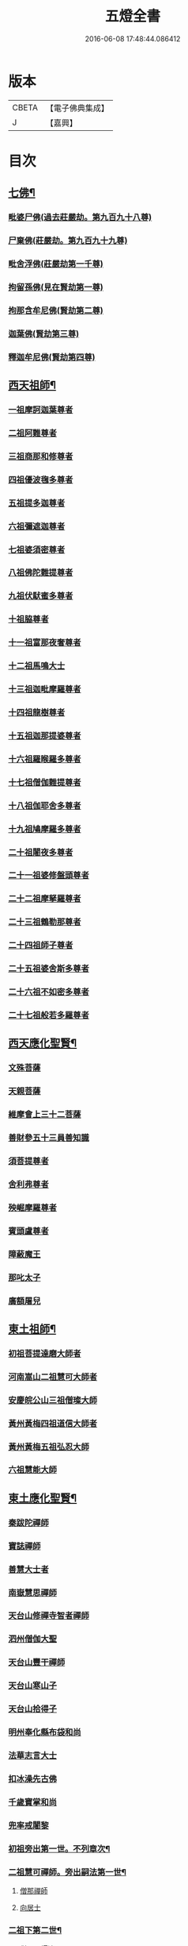 #+TITLE: 五燈全書 
#+DATE: 2016-06-08 17:48:44.086412

* 版本
 |     CBETA|【電子佛典集成】|
 |         J|【嘉興】    |

* 目次
** [[file:KR6q0022_001.txt::001-0402c6][七佛¶]]
*** [[file:KR6q0022_001.txt::001-0402c10][毗婆尸佛(過去莊嚴劫。第九百九十八尊)]]
*** [[file:KR6q0022_001.txt::001-0402c16][尸棄佛(莊嚴劫。第九百九十九尊)]]
*** [[file:KR6q0022_001.txt::001-0403a1][毗舍浮佛(莊嚴劫第一千尊)]]
*** [[file:KR6q0022_001.txt::001-0403a7][拘留孫佛(見在賢劫第一尊)]]
*** [[file:KR6q0022_001.txt::001-0403a12][拘那含牟尼佛(賢劫第二尊)]]
*** [[file:KR6q0022_001.txt::001-0403a18][迦葉佛(賢劫第三尊)]]
*** [[file:KR6q0022_001.txt::001-0403a23][釋迦牟尼佛(賢劫第四尊)]]
** [[file:KR6q0022_001.txt::001-0405c21][西天祖師¶]]
*** [[file:KR6q0022_001.txt::001-0405c21][一祖摩訶迦葉尊者]]
*** [[file:KR6q0022_001.txt::001-0406b10][二祖阿難尊者]]
*** [[file:KR6q0022_001.txt::001-0407a2][三祖商那和修尊者]]
*** [[file:KR6q0022_001.txt::001-0407b2][四祖優波毱多尊者]]
*** [[file:KR6q0022_001.txt::001-0407c10][五祖提多迦尊者]]
*** [[file:KR6q0022_001.txt::001-0408a9][六祖彌遮迦尊者]]
*** [[file:KR6q0022_001.txt::001-0408b4][七祖婆須密尊者]]
*** [[file:KR6q0022_001.txt::001-0408b19][八祖佛陀難提尊者]]
*** [[file:KR6q0022_001.txt::001-0408c14][九祖伏䭾蜜多尊者]]
*** [[file:KR6q0022_001.txt::001-0408c24][十祖脇尊者]]
*** [[file:KR6q0022_001.txt::001-0409a16][十一祖富那夜奢尊者]]
*** [[file:KR6q0022_001.txt::001-0409b7][十二祖馬鳴大士]]
*** [[file:KR6q0022_001.txt::001-0409c5][十三祖迦毗摩羅尊者]]
*** [[file:KR6q0022_001.txt::001-0410a3][十四祖龍樹尊者]]
*** [[file:KR6q0022_001.txt::001-0410a23][十五祖迦那提婆尊者]]
*** [[file:KR6q0022_002.txt::002-0410c9][十六祖羅睺羅多尊者]]
*** [[file:KR6q0022_002.txt::002-0411b1][十七祖僧伽難提尊者]]
*** [[file:KR6q0022_002.txt::002-0411c4][十八祖伽耶舍多尊者]]
*** [[file:KR6q0022_002.txt::002-0411c18][十九祖鳩摩羅多尊者]]
*** [[file:KR6q0022_002.txt::002-0412a15][二十祖闍夜多尊者]]
*** [[file:KR6q0022_002.txt::002-0412b14][二十一祖婆修盤頭尊者]]
*** [[file:KR6q0022_002.txt::002-0412c15][二十二祖摩拏羅尊者]]
*** [[file:KR6q0022_002.txt::002-0413a22][二十三祖鶴勒那尊者]]
*** [[file:KR6q0022_002.txt::002-0413c2][二十四祖師子尊者]]
*** [[file:KR6q0022_002.txt::002-0414a14][二十五祖婆舍斯多尊者]]
*** [[file:KR6q0022_002.txt::002-0414c6][二十六祖不如密多尊者]]
*** [[file:KR6q0022_002.txt::002-0415a8][二十七祖般若多羅尊者]]
** [[file:KR6q0022_002.txt::002-0415b13][西天應化聖賢¶]]
*** [[file:KR6q0022_002.txt::002-0415b13][文殊菩薩]]
*** [[file:KR6q0022_002.txt::002-0415c1][天親菩薩]]
*** [[file:KR6q0022_002.txt::002-0415c5][維摩會上三十二菩薩]]
*** [[file:KR6q0022_002.txt::002-0415c10][善財參五十三員善知識]]
*** [[file:KR6q0022_002.txt::002-0415c18][須菩提尊者]]
*** [[file:KR6q0022_002.txt::002-0416a1][舍利弗尊者]]
*** [[file:KR6q0022_002.txt::002-0416a15][殃崛摩羅尊者]]
*** [[file:KR6q0022_002.txt::002-0416a21][賓頭盧尊者]]
*** [[file:KR6q0022_002.txt::002-0416b4][障蔽魔王]]
*** [[file:KR6q0022_002.txt::002-0416b8][那叱太子]]
*** [[file:KR6q0022_002.txt::002-0416b10][廣額屠兒]]
** [[file:KR6q0022_002.txt::002-0416b13][東土祖師¶]]
*** [[file:KR6q0022_002.txt::002-0416b13][初祖菩提達磨大師者]]
*** [[file:KR6q0022_002.txt::002-0419c11][河南嵩山二祖慧可大師者]]
*** [[file:KR6q0022_002.txt::002-0420b3][安慶皖公山三祖僧璨大師]]
*** [[file:KR6q0022_002.txt::002-0420c23][黃州黃梅四祖道信大師者]]
*** [[file:KR6q0022_002.txt::002-0421a24][黃州黃梅五祖弘忍大師]]
*** [[file:KR6q0022_002.txt::002-0422a4][六祖慧能大師]]
** [[file:KR6q0022_003.txt::003-0423c6][東土應化聖賢¶]]
*** [[file:KR6q0022_003.txt::003-0423c6][秦跋陀禪師]]
*** [[file:KR6q0022_003.txt::003-0424a1][寶誌禪師]]
*** [[file:KR6q0022_003.txt::003-0424b2][善慧大士者]]
*** [[file:KR6q0022_003.txt::003-0425a8][南嶽慧思禪師]]
*** [[file:KR6q0022_003.txt::003-0425a18][天台山修禪寺智者禪師]]
*** [[file:KR6q0022_003.txt::003-0425a22][泗州僧伽大聖]]
*** [[file:KR6q0022_003.txt::003-0425a24][天台山豐干禪師]]
*** [[file:KR6q0022_003.txt::003-0425b8][天台山寒山子]]
*** [[file:KR6q0022_003.txt::003-0425b16][天台山拾得子]]
*** [[file:KR6q0022_003.txt::003-0425b24][明州奉化縣布袋和尚]]
*** [[file:KR6q0022_003.txt::003-0426a10][法華志言大士]]
*** [[file:KR6q0022_003.txt::003-0426a23][扣冰澡先古佛]]
*** [[file:KR6q0022_003.txt::003-0426b21][千歲寶掌和尚]]
*** [[file:KR6q0022_003.txt::003-0426c23][兜率戒闍黎]]
*** [[file:KR6q0022_003.txt::003-0428a8][初祖旁出第一世。不列章次¶]]
*** [[file:KR6q0022_003.txt::003-0428a9][二祖慧可禪師。旁出嗣法第一世¶]]
**** [[file:KR6q0022_003.txt::003-0428a9][僧那禪師]]
**** [[file:KR6q0022_003.txt::003-0428b1][向居士]]
*** [[file:KR6q0022_003.txt::003-0428b14][二祖下第二世¶]]
**** [[file:KR6q0022_003.txt::003-0428b15][僧那禪師法嗣¶]]
***** [[file:KR6q0022_003.txt::003-0428b15][彰德府隆化寺慧滿禪師]]
*** [[file:KR6q0022_003.txt::003-0428c2][二祖下第三世。至第八世。不列章次¶]]
*** [[file:KR6q0022_003.txt::003-0428c3][四祖大醫禪師。旁出法嗣第一世¶]]
**** [[file:KR6q0022_003.txt::003-0428c3][牛頭山法融禪師者]]
*** [[file:KR6q0022_003.txt::003-0430a11][四祖下二世(旁出)¶]]
**** [[file:KR6q0022_003.txt::003-0430a12][金陵牛頭山融禪師法嗣¶]]
***** [[file:KR6q0022_003.txt::003-0430a12][牛頭山智巖禪師]]
***** [[file:KR6q0022_003.txt::003-0430b6][金陵鍾山曇璀禪師者]]
*** [[file:KR6q0022_003.txt::003-0430b12][四祖下三世¶]]
**** [[file:KR6q0022_003.txt::003-0430b13][牛頭巖禪師法嗣¶]]
***** [[file:KR6q0022_003.txt::003-0430b13][江寧府牛頭山第三世慧方禪師]]
*** [[file:KR6q0022_003.txt::003-0430b24][四祖下四世¶]]
**** [[file:KR6q0022_003.txt::003-0430b24][牛頭方禪師法嗣]]
***** [[file:KR6q0022_003.txt::003-0430c1][江寧府牛頭山第四世法持禪師]]
*** [[file:KR6q0022_003.txt::003-0430c8][四祖下五世(旁出)¶]]
**** [[file:KR6q0022_003.txt::003-0430c9][金陵牛頭山持禪師法嗣¶]]
***** [[file:KR6q0022_003.txt::003-0430c9][牛頭山智威禪師者]]
*** [[file:KR6q0022_003.txt::003-0430c20][四祖下六世(旁出)¶]]
**** [[file:KR6q0022_003.txt::003-0430c21][金陵牛頭山威禪師法嗣¶]]
***** [[file:KR6q0022_003.txt::003-0430c21][牛頭山慧忠禪師]]
***** [[file:KR6q0022_003.txt::003-0431a17][宣州安國寺玄挺禪師]]
***** [[file:KR6q0022_003.txt::003-0431a21][舒州天柱山崇慧禪師]]
***** [[file:KR6q0022_003.txt::003-0431b17][潤州鶴林玄素禪師]]
*** [[file:KR6q0022_003.txt::003-0431c3][四祖下七世(旁出)¶]]
**** [[file:KR6q0022_003.txt::003-0431c4][金陵牛頭山忠禪師法嗣¶]]
***** [[file:KR6q0022_003.txt::003-0431c4][天台山佛窟巖惟則禪師]]
**** [[file:KR6q0022_003.txt::003-0431c14][鶴林素禪師法嗣¶]]
***** [[file:KR6q0022_003.txt::003-0431c14][杭州徑山道欽禪師]]
*** [[file:KR6q0022_003.txt::003-0432a9][四祖下八世(旁出)¶]]
**** [[file:KR6q0022_003.txt::003-0432a10][佛窟則禪師法嗣¶]]
***** [[file:KR6q0022_003.txt::003-0432a10][天台山雲居智禪師]]
**** [[file:KR6q0022_003.txt::003-0432b11][徑山國一欽禪師法嗣¶]]
***** [[file:KR6q0022_003.txt::003-0432b11][杭州鳥窠道林禪師]]
*** [[file:KR6q0022_003.txt::003-0432c10][四祖下第九世¶]]
**** [[file:KR6q0022_003.txt::003-0432c11][鳥窠林禪師法嗣¶]]
***** [[file:KR6q0022_003.txt::003-0432c11][杭州府招賢寺會通禪師]]
** [[file:KR6q0022_003.txt::003-0433a9][五燈全書卷第三補遺¶]]
*** [[file:KR6q0022_003.txt::003-0433a11][東土應化聖賢¶]]
**** [[file:KR6q0022_003.txt::003-0433a11][唐聖師李成眉賢者]]
**** [[file:KR6q0022_003.txt::003-0433a18][唐禪陀子]]
**** [[file:KR6q0022_003.txt::003-0433c4][無言和尚]]
**** [[file:KR6q0022_003.txt::003-0433c8][世祖章皇帝御製傳贊　碧庵上人]]
*** [[file:KR6q0022_004.txt::004-0434a13][五祖大滿禪師旁出法嗣第一世¶]]
**** [[file:KR6q0022_004.txt::004-0434a13][北宗神秀禪師]]
**** [[file:KR6q0022_004.txt::004-0434b5][嵩嶽慧安國師]]
**** [[file:KR6q0022_004.txt::004-0434c5][袁州蒙山道明禪師]]
*** [[file:KR6q0022_004.txt::004-0435a2][五祖下二世(旁出)¶]]
**** [[file:KR6q0022_004.txt::004-0435a3][北宗秀禪師法嗣¶]]
***** [[file:KR6q0022_004.txt::004-0435a3][五臺山巨方禪師]]
***** [[file:KR6q0022_004.txt::004-0435a9][河中府中條山智封禪師]]
***** [[file:KR6q0022_004.txt::004-0435a17][兖州降魔藏禪師]]
***** [[file:KR6q0022_004.txt::004-0435b1][壽州三峰道樹禪師]]
***** [[file:KR6q0022_004.txt::004-0435b11][鳳陽府旰𣅿都梁山全植禪師]]
**** [[file:KR6q0022_004.txt::004-0435b17][嵩嶽安國師法嗣¶]]
***** [[file:KR6q0022_004.txt::004-0435b17][洛京福先寺仁儉禪師]]
***** [[file:KR6q0022_004.txt::004-0435b23][嵩嶽破竈墮和尚]]
***** [[file:KR6q0022_004.txt::004-0436a5][嵩嶽元珪禪師]]
*** [[file:KR6q0022_004.txt::004-0436c15][五祖下三世(旁出)¶]]
**** [[file:KR6q0022_004.txt::004-0436c16][嵩山寂禪師法嗣¶]]
***** [[file:KR6q0022_004.txt::004-0436c16][終南山惟政禪師]]
*** [[file:KR6q0022_004.txt::004-0437a9][破竈墮和尚法嗣¶]]
**** [[file:KR6q0022_004.txt::004-0437a9][嵩山峻極禪師]]
*** [[file:KR6q0022_004.txt::004-0437a16][五祖下四世¶]]
**** [[file:KR6q0022_004.txt::004-0437a17][益州無相禪師法嗣¶]]
***** [[file:KR6q0022_004.txt::004-0437a17][益州保唐寺無住禪師]]
*** [[file:KR6q0022_004.txt::004-0437c13][六祖大鑒禪師旁出法嗣第一世¶]]
**** [[file:KR6q0022_004.txt::004-0437c13][西域崛多三藏]]
**** [[file:KR6q0022_004.txt::004-0437c21][韶州法海禪師]]
**** [[file:KR6q0022_004.txt::004-0438a4][吉州志誠禪師]]
**** [[file:KR6q0022_004.txt::004-0438a20][匾擔山曉了禪師]]
**** [[file:KR6q0022_004.txt::004-0438b5][洪州法達禪師]]
**** [[file:KR6q0022_004.txt::004-0438c23][壽州智通禪師者]]
**** [[file:KR6q0022_004.txt::004-0439a16][江西志徹禪師]]
**** [[file:KR6q0022_004.txt::004-0439b24][信州智常禪師]]
**** [[file:KR6q0022_004.txt::004-0439c19][廣州志道禪師]]
**** [[file:KR6q0022_004.txt::004-0440b3][永嘉真覺禪師]]
**** [[file:KR6q0022_004.txt::004-0441b8][司空山本淨禪師]]
**** [[file:KR6q0022_004.txt::004-0442b17][玄䇿禪師]]
**** [[file:KR6q0022_004.txt::004-0442c6][河北智隍禪師]]
**** [[file:KR6q0022_004.txt::004-0442c12][南陽慧忠國師]]
**** [[file:KR6q0022_004.txt::004-0444a2][西京荷澤神會禪師]]
*** [[file:KR6q0022_005.txt::005-0444b17][六祖下二世(旁出)¶]]
**** [[file:KR6q0022_005.txt::005-0444b18][南陽忠國師法嗣¶]]
***** [[file:KR6q0022_005.txt::005-0444b18][吉州耽源山應真禪師]]
*** [[file:KR6q0022_005.txt::005-0444c14][荷澤會禪師法嗣¶]]
**** [[file:KR6q0022_005.txt::005-0444c14][沂水蒙山光寶禪師]]
*** [[file:KR6q0022_005.txt::005-0444c24][六祖下三世四世(旁出不列章次)]]
*** [[file:KR6q0022_005.txt::005-0445a2][六祖下五世(旁出)¶]]
**** [[file:KR6q0022_005.txt::005-0445a3][遂州圓禪師法嗣¶]]
***** [[file:KR6q0022_005.txt::005-0445a3][終南山圭峯宗密禪師]]
** [[file:KR6q0022_005.txt::005-0446a18][六祖大鑒禪師法嗣¶]]
*** [[file:KR6q0022_005.txt::005-0446a18][衡州南嶽懷讓禪師]]
*** [[file:KR6q0022_005.txt::005-0446c19][南嶽讓禪師法嗣(第一世)¶]]
**** [[file:KR6q0022_005.txt::005-0446c19][南昌開元馬祖道一禪師]]
*** [[file:KR6q0022_005.txt::005-0447c8][南嶽下二世¶]]
**** [[file:KR6q0022_005.txt::005-0447c9][馬祖一禪師法嗣¶]]
***** [[file:KR6q0022_005.txt::005-0447c9][洪州百丈山懷海禪師]]
***** [[file:KR6q0022_005.txt::005-0449a19][池州南泉普願禪師]]
***** [[file:KR6q0022_005.txt::005-0451b8][杭州鹽官海昌院齊安國師]]
***** [[file:KR6q0022_005.txt::005-0451c7][廬山歸宗寺智常禪師]]
***** [[file:KR6q0022_005.txt::005-0452b5][明州大梅山法常禪師]]
***** [[file:KR6q0022_005.txt::005-0452c17][洛京佛光如滿禪師(曾住五臺山金閣寺)]]
***** [[file:KR6q0022_005.txt::005-0453a5][婺州五洩山靈默禪師]]
***** [[file:KR6q0022_005.txt::005-0453a23][栢巖明哲禪師]]
***** [[file:KR6q0022_006.txt::006-0453b10][幽州盤山寶積禪師]]
***** [[file:KR6q0022_006.txt::006-0453c17][蒲州麻谷山寶徹禪師]]
***** [[file:KR6q0022_006.txt::006-0454a12][湖南東寺如會禪師]]
***** [[file:KR6q0022_006.txt::006-0454b10][虔州西堂智藏禪師]]
***** [[file:KR6q0022_006.txt::006-0454c10][京兆府章敬寺懷暉禪師]]
***** [[file:KR6q0022_006.txt::006-0455a12][越州大珠慧海禪師]]
***** [[file:KR6q0022_006.txt::006-0456b12][洪州百丈山惟政禪師]]
***** [[file:KR6q0022_006.txt::006-0456b21][洪州泐潭法會禪師]]
***** [[file:KR6q0022_006.txt::006-0456c2][池州杉山智堅禪師]]
***** [[file:KR6q0022_006.txt::006-0456c11][洪州泐潭惟建禪師]]
***** [[file:KR6q0022_006.txt::006-0456c14][澧州苕谿道行禪師]]
***** [[file:KR6q0022_006.txt::006-0456c19][撫州石鞏慧藏禪師]]
***** [[file:KR6q0022_006.txt::006-0457a13][江西北蘭讓禪師]]
***** [[file:KR6q0022_006.txt::006-0457a17][袁州南源道明禪師]]
***** [[file:KR6q0022_006.txt::006-0457b2][忻州酈村自滿禪師]]
***** [[file:KR6q0022_006.txt::006-0457b10][朗州中邑洪恩禪師]]
***** [[file:KR6q0022_006.txt::006-0457b24][洪州泐潭常興禪師]]
***** [[file:KR6q0022_006.txt::006-0457c5][汾州無業禪師]]
***** [[file:KR6q0022_006.txt::006-0458a9][澧州大同廣澄禪師]]
***** [[file:KR6q0022_006.txt::006-0458a13][信州鵞湖大義禪師]]
***** [[file:KR6q0022_006.txt::006-0458b7][伊闕伏牛山自在禪師]]
***** [[file:KR6q0022_006.txt::006-0458b16][京兆興善寺惟寬禪師]]
***** [[file:KR6q0022_006.txt::006-0458c19][鄂州無等禪師]]
***** [[file:KR6q0022_006.txt::006-0459a6][潭州三角山總印禪師]]
***** [[file:KR6q0022_006.txt::006-0459a10][池州魯祖山寶雲禪師]]
***** [[file:KR6q0022_006.txt::006-0459a18][常州芙蓉山太毓禪師]]
***** [[file:KR6q0022_006.txt::006-0459b5][唐州紫玉山道通禪師]]
***** [[file:KR6q0022_006.txt::006-0459c1][五臺山隱峯禪師]]
***** [[file:KR6q0022_006.txt::006-0460a6][潭州石霜大善禪師]]
***** [[file:KR6q0022_006.txt::006-0460a10][泉州龜洋無了禪師]]
***** [[file:KR6q0022_006.txt::006-0460a24][南嶽西園蘭若曇藏禪師]]
***** [[file:KR6q0022_006.txt::006-0460b10][袁州楊岐山甄叔禪師]]
***** [[file:KR6q0022_006.txt::006-0460b19][磁州馬頭峯神藏禪師]]
***** [[file:KR6q0022_006.txt::006-0460b21][潭州華林善覺禪師]]
***** [[file:KR6q0022_006.txt::006-0460c7][汀州水塘和尚]]
***** [[file:KR6q0022_006.txt::006-0460c11][濛谿和尚]]
***** [[file:KR6q0022_006.txt::006-0460c17][溫州佛㠗和尚]]
***** [[file:KR6q0022_006.txt::006-0460c22][烏臼和尚]]
***** [[file:KR6q0022_006.txt::006-0461a9][古寺和尚]]
***** [[file:KR6q0022_006.txt::006-0461a14][石臼和尚]]
***** [[file:KR6q0022_006.txt::006-0461a18][本谿和尚]]
***** [[file:KR6q0022_006.txt::006-0461a22][石林和尚]]
***** [[file:KR6q0022_006.txt::006-0461b5][南昌西山亮座主]]
***** [[file:KR6q0022_006.txt::006-0461b14][黑眼和尚]]
***** [[file:KR6q0022_006.txt::006-0461b17][米嶺和尚]]
***** [[file:KR6q0022_006.txt::006-0461b20][齊峯和尚]]
***** [[file:KR6q0022_006.txt::006-0461c4][大陽和尚]]
***** [[file:KR6q0022_006.txt::006-0461c11][幽州紅螺山和尚]]
***** [[file:KR6q0022_006.txt::006-0461c14][百靈和尚]]
***** [[file:KR6q0022_006.txt::006-0461c19][鎮州金牛和尚]]
***** [[file:KR6q0022_006.txt::006-0461c21][洛京黑㵎和尚]]
***** [[file:KR6q0022_006.txt::006-0461c23][利山和尚]]
***** [[file:KR6q0022_006.txt::006-0462a6][韶州乳源和尚]]
***** [[file:KR6q0022_006.txt::006-0462a12][松山和尚]]
***** [[file:KR6q0022_006.txt::006-0462a19][則川和尚]]
***** [[file:KR6q0022_006.txt::006-0462b5][忻州打地和尚]]
***** [[file:KR6q0022_006.txt::006-0462b10][潭州秀溪和尚]]
***** [[file:KR6q0022_006.txt::006-0462b16][江西椑樹和尚]]
***** [[file:KR6q0022_006.txt::006-0462c1][京兆草堂和尚]]
***** [[file:KR6q0022_006.txt::006-0462c5][洞安和尚]]
***** [[file:KR6q0022_006.txt::006-0462c9][京兆興平和尚]]
***** [[file:KR6q0022_006.txt::006-0462c16][逍遙和尚]]
***** [[file:KR6q0022_006.txt::006-0462c20][福谿和尚]]
***** [[file:KR6q0022_006.txt::006-0463a2][洪州水潦和尚]]
***** [[file:KR6q0022_006.txt::006-0463a11][浮盃和尚]]
***** [[file:KR6q0022_006.txt::006-0463b5][潭州龍山和尚]]
***** [[file:KR6q0022_006.txt::006-0463b22][襄州居士龐蘊]]
*** [[file:KR6q0022_007.txt::007-0464a18][南嶽下三世¶]]
**** [[file:KR6q0022_007.txt::007-0464a19][百丈海禪師法嗣¶]]
***** [[file:KR6q0022_007.txt::007-0464a19][洪州黃檗希運禪師]]
***** [[file:KR6q0022_007.txt::007-0466b15][福州長慶懶安大安禪師]]
***** [[file:KR6q0022_007.txt::007-0467a4][杭州大慈山寰中禪師]]
***** [[file:KR6q0022_007.txt::007-0467a24][天台平田普岸禪師]]
***** [[file:KR6q0022_007.txt::007-0467b19][瑞州五峯常觀禪師]]
***** [[file:KR6q0022_007.txt::007-0467c3][潭州石霜山性空禪師]]
***** [[file:KR6q0022_007.txt::007-0467c7][福州古靈神贊禪師]]
***** [[file:KR6q0022_007.txt::007-0467c23][廣州和安寺通禪師]]
***** [[file:KR6q0022_007.txt::007-0468a12][江州龍雲臺禪師]]
***** [[file:KR6q0022_007.txt::007-0468a14][京兆衛國院道禪師]]
***** [[file:KR6q0022_007.txt::007-0468a18][鎮州萬歲和尚]]
***** [[file:KR6q0022_007.txt::007-0468a20][洪州東山慧禪師]]
***** [[file:KR6q0022_007.txt::007-0468b10][清田和尚]]
***** [[file:KR6q0022_007.txt::007-0468b15][百丈山涅槃和尚]]
**** [[file:KR6q0022_007.txt::007-0468b22][南泉願禪師法嗣¶]]
***** [[file:KR6q0022_007.txt::007-0468b22][趙州觀音院真際從諗禪師]]
***** [[file:KR6q0022_007.txt::007-0471b5][湖南長沙景岑招賢禪師]]
***** [[file:KR6q0022_007.txt::007-0473b8][鄂州茱萸山和尚]]
***** [[file:KR6q0022_007.txt::007-0473b19][衢州子湖巖利蹤禪師]]
***** [[file:KR6q0022_007.txt::007-0473c11][荊南白馬曇照禪師]]
***** [[file:KR6q0022_007.txt::007-0473c15][終南山雲際師祖禪師]]
***** [[file:KR6q0022_007.txt::007-0473c19][鄧州香嚴下堂義端禪師]]
***** [[file:KR6q0022_007.txt::007-0474a16][池州靈鷲閑禪師]]
***** [[file:KR6q0022_007.txt::007-0474a24][洛京嵩山和尚]]
***** [[file:KR6q0022_007.txt::007-0474b5][日子和尚]]
***** [[file:KR6q0022_007.txt::007-0474b9][蘇州西禪和尚]]
***** [[file:KR6q0022_007.txt::007-0474b20][宣州剌吏陸亘大夫]]
***** [[file:KR6q0022_007.txt::007-0474c1][池州甘贄行者]]
**** [[file:KR6q0022_008.txt::008-0475a2][鹽官安國師法嗣¶]]
***** [[file:KR6q0022_008.txt::008-0475a2][襄州關南道常禪師]]
***** [[file:KR6q0022_008.txt::008-0475a6][洪州雙嶺玄真禪師]]
***** [[file:KR6q0022_008.txt::008-0475a10][杭州徑山鑒宗禪師]]
**** [[file:KR6q0022_008.txt::008-0475a18][歸宗常禪師法嗣¶]]
***** [[file:KR6q0022_008.txt::008-0475a18][福州芙蓉山靈訓禪師]]
***** [[file:KR6q0022_008.txt::008-0475b1][襄陽穀城高亭和尚]]
***** [[file:KR6q0022_008.txt::008-0475b5][新羅大茅和尚]]
***** [[file:KR6q0022_008.txt::008-0475b8][五臺山智通禪師]]
**** [[file:KR6q0022_008.txt::008-0475b16][大梅常禪師法嗣¶]]
***** [[file:KR6q0022_008.txt::008-0475b16][新羅國迦智禪師]]
***** [[file:KR6q0022_008.txt::008-0475b19][杭州天龍和尚]]
**** [[file:KR6q0022_008.txt::008-0475b24][佛光滿禪師法嗣¶]]
***** [[file:KR6q0022_008.txt::008-0475b24][杭州剌史白居易]]
**** [[file:KR6q0022_008.txt::008-0475c14][五洩默禪師法嗣¶]]
***** [[file:KR6q0022_008.txt::008-0475c14][福州龜山正元禪師]]
***** [[file:KR6q0022_008.txt::008-0475c20][蘇溪和尚]]
**** [[file:KR6q0022_008.txt::008-0475c23][盤山積禪師法嗣¶]]
***** [[file:KR6q0022_008.txt::008-0475c23][鎮州普化和尚者]]
**** [[file:KR6q0022_008.txt::008-0476b5][麻谷徹禪師法嗣¶]]
***** [[file:KR6q0022_008.txt::008-0476b5][壽州良遂禪師]]
**** [[file:KR6q0022_008.txt::008-0476b12][東寺會禪師法嗣¶]]
***** [[file:KR6q0022_008.txt::008-0476b12][吉州薯山慧超禪師]]
**** [[file:KR6q0022_008.txt::008-0476b17][西堂藏禪師法嗣¶]]
***** [[file:KR6q0022_008.txt::008-0476b17][虔州處微禪師]]
**** [[file:KR6q0022_008.txt::008-0476b24][章敬暉禪師法嗣¶]]
***** [[file:KR6q0022_008.txt::008-0476b24][京兆大薦福寺弘辯禪師]]
***** [[file:KR6q0022_008.txt::008-0477a14][福州龜山智真禪師]]
***** [[file:KR6q0022_008.txt::008-0477b2][臨洮金州操禪師]]
***** [[file:KR6q0022_008.txt::008-0477b7][朗州古堤和尚]]
***** [[file:KR6q0022_008.txt::008-0477b14][河中府公畿和尚]]
**** [[file:KR6q0022_008.txt::008-0477b18][永泰湍禪師法嗣¶]]
***** [[file:KR6q0022_008.txt::008-0477b18][湖南上林戒靈禪師]]
***** [[file:KR6q0022_008.txt::008-0477b23][五臺秘魔巖和尚]]
***** [[file:KR6q0022_008.txt::008-0477c5][湖南祇林和尚]]
**** [[file:KR6q0022_008.txt::008-0477c11][華嚴藏禪師法嗣¶]]
***** [[file:KR6q0022_008.txt::008-0477c11][黃州齊安禪師]]
*** [[file:KR6q0022_008.txt::008-0477c19][南嶽下四世¶]]
**** [[file:KR6q0022_008.txt::008-0477c20][黃檗運禪師法嗣¶]]
***** [[file:KR6q0022_008.txt::008-0477c20][睦州陳尊宿]]
***** [[file:KR6q0022_008.txt::008-0479c1][杭州千頃山楚南禪師]]
***** [[file:KR6q0022_008.txt::008-0479c17][福州烏石山靈觀禪師]]
***** [[file:KR6q0022_008.txt::008-0480a12][杭州羅漢院宗徹禪師]]
***** [[file:KR6q0022_008.txt::008-0480a19][相國裴休居士]]
**** [[file:KR6q0022_008.txt::008-0480b17][長慶安禪師法嗣¶]]
***** [[file:KR6q0022_008.txt::008-0480b17][益州大隨法真禪師]]
***** [[file:KR6q0022_008.txt::008-0481a15][韶州靈樹如敏禪師]]
***** [[file:KR6q0022_008.txt::008-0481b6][福州靈雲志勤禪師]]
***** [[file:KR6q0022_008.txt::008-0481c20][福州壽山師解禪師]]
***** [[file:KR6q0022_008.txt::008-0482a4][饒州嶤山和尚]]
***** [[file:KR6q0022_008.txt::008-0482a11][泉州國歡崇福院文矩慧日禪師]]
***** [[file:KR6q0022_008.txt::008-0482a19][台州浮江和尚]]
***** [[file:KR6q0022_008.txt::008-0482a21][潞州淥水和尚]]
***** [[file:KR6q0022_008.txt::008-0482a23][廣州文殊院圓明禪師]]
**** [[file:KR6q0022_008.txt::008-0482b7][趙州諗禪師法嗣¶]]
***** [[file:KR6q0022_008.txt::008-0482b7][洪州新興嚴陽善信禪師]]
***** [[file:KR6q0022_008.txt::008-0482b14][楊州光孝院慧覺禪師]]
***** [[file:KR6q0022_008.txt::008-0482c7][隴州國清院奉禪師]]
***** [[file:KR6q0022_008.txt::008-0482c20][婺州木陳從朗禪師]]
***** [[file:KR6q0022_008.txt::008-0483a1][婺州新建禪師]]
***** [[file:KR6q0022_008.txt::008-0483a5][杭州多福和尚]]
***** [[file:KR6q0022_008.txt::008-0483a9][益州西睦和尚]]
**** [[file:KR6q0022_008.txt::008-0483a13][長沙岑禪師法嗣¶]]
***** [[file:KR6q0022_008.txt::008-0483a13][明州雪竇常通禪師]]
**** [[file:KR6q0022_008.txt::008-0483a24][茱萸和尚法嗣¶]]
***** [[file:KR6q0022_008.txt::008-0483a24][石梯和尚]]
**** [[file:KR6q0022_008.txt::008-0483b11][子湖蹤禪師法嗣¶]]
***** [[file:KR6q0022_008.txt::008-0483b11][台州勝光和尚]]
***** [[file:KR6q0022_008.txt::008-0483b17][漳州浮石和尚]]
***** [[file:KR6q0022_008.txt::008-0483b20][紫桐和尚]]
***** [[file:KR6q0022_008.txt::008-0483b24][日容遠和尚]]
**** [[file:KR6q0022_008.txt::008-0483c5][關南常禪師法嗣¶]]
***** [[file:KR6q0022_008.txt::008-0483c5][襄州關南道吾和尚]]
***** [[file:KR6q0022_008.txt::008-0483c20][漳州羅漢和尚]]
**** [[file:KR6q0022_008.txt::008-0484a5][高安大愚禪師法嗣¶]]
***** [[file:KR6q0022_008.txt::008-0484a5][瑞州末山尼了然禪師]]
**** [[file:KR6q0022_008.txt::008-0484a17][杭州天龍和尚法嗣¶]]
***** [[file:KR6q0022_008.txt::008-0484a17][婺州金華山俱胝和尚]]
*** [[file:KR6q0022_008.txt::008-0484b9][南嶽下五世¶]]
**** [[file:KR6q0022_008.txt::008-0484b10][睦州陳尊宿法嗣¶]]
***** [[file:KR6q0022_008.txt::008-0484b10][睦州剌史陳操尚書]]
**** [[file:KR6q0022_008.txt::008-0484b23][光孝覺禪師法嗣¶]]
***** [[file:KR6q0022_008.txt::008-0484b23][昇州長慶道巘禪師]]
*** [[file:KR6q0022_009.txt::009-0485a19][青原思禪師法嗣第一世¶]]
**** [[file:KR6q0022_009.txt::009-0485a19][南嶽石頭希遷禪師]]
*** [[file:KR6q0022_009.txt::009-0485c21][青原下二世¶]]
**** [[file:KR6q0022_009.txt::009-0485c22][石頭遷禪師法嗣¶]]
***** [[file:KR6q0022_009.txt::009-0485c22][澧州藥山惟儼禪師]]
***** [[file:KR6q0022_009.txt::009-0487b21][鄧州丹霞天然禪師]]
***** [[file:KR6q0022_009.txt::009-0488b18][潭州大川禪師]]
***** [[file:KR6q0022_009.txt::009-0488b24][潮州靈山大顛寶通禪師]]
***** [[file:KR6q0022_009.txt::009-0489a10][潭州長髭曠禪師]]
***** [[file:KR6q0022_009.txt::009-0489b22][荊州天皇道悟禪師]]
***** [[file:KR6q0022_009.txt::009-0489c24][京兆府尸利禪師]]
***** [[file:KR6q0022_009.txt::009-0490a3][潭州招提寺慧朗禪師]]
***** [[file:KR6q0022_009.txt::009-0490a11][長沙興國寺振朗禪師]]
***** [[file:KR6q0022_009.txt::009-0490a16][汾州石樓禪師]]
***** [[file:KR6q0022_009.txt::009-0490a23][鳳翔府法門寺佛陀禪師]]
***** [[file:KR6q0022_009.txt::009-0490b2][水空和尚]]
***** [[file:KR6q0022_009.txt::009-0490b5][澧州大同濟禪師]]
*** [[file:KR6q0022_009.txt::009-0490b24][青原下三世]]
**** [[file:KR6q0022_009.txt::009-0490c2][藥山儼禪師法嗣¶]]
***** [[file:KR6q0022_009.txt::009-0490c2][潭州道吾山宗智禪師]]
***** [[file:KR6q0022_009.txt::009-0491b18][潭州雲巖曇晟禪師]]
***** [[file:KR6q0022_009.txt::009-0492b2][秀州華亭船子德誠禪師]]
***** [[file:KR6q0022_009.txt::009-0492c19][宣州椑樹慧省禪師]]
***** [[file:KR6q0022_009.txt::009-0492c23][湖廣鄂州百顏禪師]]
***** [[file:KR6q0022_009.txt::009-0493a7][澧州高沙彌]]
***** [[file:KR6q0022_009.txt::009-0493b5][鼎州李翱剌史]]
**** [[file:KR6q0022_010.txt::010-0493c7][丹霞然禪師法嗣¶]]
***** [[file:KR6q0022_010.txt::010-0493c7][京兆府翠微無學禪師]]
***** [[file:KR6q0022_010.txt::010-0493c19][吉州孝義寺性空禪師]]
***** [[file:KR6q0022_010.txt::010-0494a6][米倉和尚]]
***** [[file:KR6q0022_010.txt::010-0494a10][丹霞山義安禪師]]
***** [[file:KR6q0022_010.txt::010-0494a12][本童禪師]]
**** [[file:KR6q0022_010.txt::010-0494a17][大川禪師法嗣¶]]
***** [[file:KR6q0022_010.txt::010-0494a17][長沙仙天禪師]]
***** [[file:KR6q0022_010.txt::010-0494b14][福州普光禪師]]
**** [[file:KR6q0022_010.txt::010-0494b18][大顛通禪師法嗣¶]]
***** [[file:KR6q0022_010.txt::010-0494b18][漳州三平義忠禪師]]
***** [[file:KR6q0022_010.txt::010-0495a2][馬頰山本空禪師]]
***** [[file:KR6q0022_010.txt::010-0495a14][本生禪師]]
**** [[file:KR6q0022_010.txt::010-0495a21][長髭曠禪師法嗣¶]]
***** [[file:KR6q0022_010.txt::010-0495a21][潭州石室善道禪師]]
*** [[file:KR6q0022_010.txt::010-0495c7][青原下四世¶]]
**** [[file:KR6q0022_010.txt::010-0495c8][道吾智禪師法嗣¶]]
***** [[file:KR6q0022_010.txt::010-0495c8][潭州石霜山慶諸禪師]]
***** [[file:KR6q0022_010.txt::010-0496c17][潭州漸源仲興禪師]]
***** [[file:KR6q0022_010.txt::010-0497a22][淥清禪師]]
**** [[file:KR6q0022_010.txt::010-0497b6][雲巖晟禪師法嗣¶]]
***** [[file:KR6q0022_010.txt::010-0497b6][𣵠州杏山鑒洪禪師]]
***** [[file:KR6q0022_010.txt::010-0497b9][潭州神山僧密禪師]]
***** [[file:KR6q0022_010.txt::010-0497c8][幽谿和尚]]
**** [[file:KR6q0022_010.txt::010-0497c15][船子誠禪師法嗣¶]]
***** [[file:KR6q0022_010.txt::010-0497c15][澧州夾山善會禪師]]
**** [[file:KR6q0022_010.txt::010-0499a16][翠微學禪師法嗣¶]]
***** [[file:KR6q0022_010.txt::010-0499a16][鄂州清平山安樂院令遵禪師]]
***** [[file:KR6q0022_010.txt::010-0499b14][舒州投子山大同禪師]]
***** [[file:KR6q0022_010.txt::010-0500c23][安吉州道場山如訥禪師]]
***** [[file:KR6q0022_010.txt::010-0501a12][建州白雲約禪師]]
**** [[file:KR6q0022_010.txt::010-0501a18][孝義性空禪師法嗣¶]]
***** [[file:KR6q0022_010.txt::010-0501a18][歙州茂源禪師]]
***** [[file:KR6q0022_010.txt::010-0501a22][棗山光仁禪師]]
*** [[file:KR6q0022_011.txt::011-0501b11][青原下五世¶]]
**** [[file:KR6q0022_011.txt::011-0501b12][石霜諸禪師法嗣¶]]
***** [[file:KR6q0022_011.txt::011-0501b12][潭州大光山居誨禪師]]
***** [[file:KR6q0022_011.txt::011-0501c6][瑞州九峯道䖍禪師]]
***** [[file:KR6q0022_011.txt::011-0502c11][台州涌泉景欣禪師]]
***** [[file:KR6q0022_011.txt::011-0503a6][潭州雲葢山志元圓淨禪師]]
***** [[file:KR6q0022_011.txt::011-0503b3][潭州谷山藏禪師]]
***** [[file:KR6q0022_011.txt::011-0503b7][潭州中雲葢禪師]]
***** [[file:KR6q0022_011.txt::011-0503b13][河中南際山僧一禪師]]
***** [[file:KR6q0022_011.txt::011-0503b19][廬山棲賢懷祐禪師]]
***** [[file:KR6q0022_011.txt::011-0503c2][福州覆船山洪薦禪師]]
***** [[file:KR6q0022_011.txt::011-0503c23][鼎州德山存德慧空禪師]]
***** [[file:KR6q0022_011.txt::011-0504a1][吉州崇恩禪師]]
***** [[file:KR6q0022_011.txt::011-0504a4][石霜暉禪師]]
***** [[file:KR6q0022_011.txt::011-0504a7][郢州芭蕉禪師]]
***** [[file:KR6q0022_011.txt::011-0504a12][潭州肥田慧覺伏禪師]]
***** [[file:KR6q0022_011.txt::011-0504a18][潭州鹿苑暉禪師]]
***** [[file:KR6q0022_011.txt::011-0504a23][潭州寶葢約禪師]]
***** [[file:KR6q0022_011.txt::011-0504b2][越州雲門山拯迷寺海晏禪師]]
***** [[file:KR6q0022_011.txt::011-0504b6][湖南文殊禪師]]
***** [[file:KR6q0022_011.txt::011-0504b12][鳳翔府石柱禪師]]
***** [[file:KR6q0022_011.txt::011-0504b22][河中府棲巖山大通院存壽禪師]]
***** [[file:KR6q0022_011.txt::011-0504c3][南嶽玄泰禪師]]
***** [[file:KR6q0022_011.txt::011-0504c17][潭州雲葢禪師]]
***** [[file:KR6q0022_011.txt::011-0504c23][邵武軍龍湖普聞禪師]]
***** [[file:KR6q0022_011.txt::011-0505a20][張拙秀才]]
**** [[file:KR6q0022_011.txt::011-0505b3][夾山會禪師法嗣¶]]
***** [[file:KR6q0022_011.txt::011-0505b3][澧州洛浦山元安禪師]]
***** [[file:KR6q0022_011.txt::011-0507a16][撫州逍遙山懷忠禪師]]
***** [[file:KR6q0022_011.txt::011-0507b6][袁州蟠龍山可文禪師]]
***** [[file:KR6q0022_011.txt::011-0507b9][撫州黃山月輪禪師]]
***** [[file:KR6q0022_011.txt::011-0507c10][洛京韶山寰普禪師]]
***** [[file:KR6q0022_011.txt::011-0508a14][洪州上藍令超禪師]]
***** [[file:KR6q0022_011.txt::011-0508b2][鄆州四禪禪師]]
***** [[file:KR6q0022_011.txt::011-0508b7][太原海湖禪師]]
***** [[file:KR6q0022_011.txt::011-0508b13][嘉州白水禪師]]
***** [[file:KR6q0022_011.txt::011-0508b17][鳳翔府天葢山幽禪師]]
**** [[file:KR6q0022_011.txt::011-0508b22][清平遵禪師法嗣¶]]
***** [[file:KR6q0022_011.txt::011-0508b22][蘄州三角山令珪禪師]]
**** [[file:KR6q0022_011.txt::011-0508c4][投子同禪師法嗣¶]]
***** [[file:KR6q0022_011.txt::011-0508c4][投子感溫禪師]]
***** [[file:KR6q0022_011.txt::011-0508c11][福州牛頭微禪師]]
***** [[file:KR6q0022_011.txt::011-0508c17][西川青城香山登照禪師]]
***** [[file:KR6q0022_011.txt::011-0508c20][陜府天福禪師]]
***** [[file:KR6q0022_011.txt::011-0508c22][興元府中梁山遵古禪師]]
***** [[file:KR6q0022_011.txt::011-0509a1][襄州谷隱禪師]]
***** [[file:KR6q0022_011.txt::011-0509a3][安州九嵕山禪師]]
***** [[file:KR6q0022_011.txt::011-0509a6][幽州盤山二世禪師]]
***** [[file:KR6q0022_011.txt::011-0509a10][九嵕敬慧禪師]]
***** [[file:KR6q0022_011.txt::011-0509a12][東京觀音院巖俊禪師]]
***** [[file:KR6q0022_011.txt::011-0509a21][濠州思明禪師]]
***** [[file:KR6q0022_011.txt::011-0509a24][鳳翔府招福禪師]]
*** [[file:KR6q0022_012.txt::012-0509b7][青原下六世¶]]
**** [[file:KR6q0022_012.txt::012-0509b8][大光誨禪師法嗣¶]]
***** [[file:KR6q0022_012.txt::012-0509b8][潭州谷山有緣禪師]]
***** [[file:KR6q0022_012.txt::012-0509b12][潭州龍興禪師]]
***** [[file:KR6q0022_012.txt::012-0509b18][潭州伏龍山第一世禪師]]
***** [[file:KR6q0022_012.txt::012-0509c3][京兆白雲善藏禪師]]
***** [[file:KR6q0022_012.txt::012-0509c7][伏龍山第二世禪師]]
***** [[file:KR6q0022_012.txt::012-0509c10][陜府龍峻山禪師]]
***** [[file:KR6q0022_012.txt::012-0509c16][伏龍山第三世禪師]]
**** [[file:KR6q0022_012.txt::012-0509c22][九峰䖍禪師法嗣¶]]
***** [[file:KR6q0022_012.txt::012-0509c22][新羅國清院禪師]]
***** [[file:KR6q0022_012.txt::012-0510a2][洪州泐潭神黨禪師]]
***** [[file:KR6q0022_012.txt::012-0510a5][袁州南源行修慧觀禪師(亦曰光睦)]]
***** [[file:KR6q0022_012.txt::012-0510a10][南昌泐潭明禪師]]
***** [[file:KR6q0022_012.txt::012-0510a20][吉州稽山禪師]]
***** [[file:KR6q0022_012.txt::012-0510a23][泐潭延茂禪師]]
***** [[file:KR6q0022_012.txt::012-0510b4][洪州鳳棲同安院常察禪師]]
***** [[file:KR6q0022_012.txt::012-0511a5][洪州泐潭匡悟禪師]]
***** [[file:KR6q0022_012.txt::012-0511a13][吉州禾山無殷禪師]]
***** [[file:KR6q0022_012.txt::012-0511b18][洪州泐潭牟禪師]]
**** [[file:KR6q0022_012.txt::012-0511b22][涌泉欣禪師法嗣¶]]
***** [[file:KR6q0022_012.txt::012-0511b22][台州六通院紹禪師]]
**** [[file:KR6q0022_012.txt::012-0511c9][雲葢元禪師法嗣¶]]
***** [[file:KR6q0022_012.txt::012-0511c9][潭州雲葢山志罕禪師]]
***** [[file:KR6q0022_012.txt::012-0511c13][新羅國臥龍禪師]]
***** [[file:KR6q0022_012.txt::012-0511c18][彭州天台燈禪師]]
**** [[file:KR6q0022_012.txt::012-0511c23][谷山藏禪師法嗣¶]]
***** [[file:KR6q0022_012.txt::012-0511c23][新羅國瑞巖禪師]]
***** [[file:KR6q0022_012.txt::012-0512a3][新羅國百巖禪師]]
***** [[file:KR6q0022_012.txt::012-0512a6][新羅國大嶺禪師]]
**** [[file:KR6q0022_012.txt::012-0512a14][中雲葢禪師法嗣¶]]
***** [[file:KR6q0022_012.txt::012-0512a14][潭州雲葢山證覺景禪師]]
***** [[file:KR6q0022_012.txt::012-0512a18][吉州禾山師陰禪師]]
***** [[file:KR6q0022_012.txt::012-0512a24][幽州柘溪從實禪師]]
**** [[file:KR6q0022_012.txt::012-0512b5][洛浦安禪師法嗣¶]]
***** [[file:KR6q0022_012.txt::012-0512b5][蘄州牙烏山彥賓禪師]]
***** [[file:KR6q0022_012.txt::012-0512b14][鳳翔府青峰傳楚禪師]]
***** [[file:KR6q0022_012.txt::012-0512c4][京兆府永安院善靜禪師]]
***** [[file:KR6q0022_012.txt::012-0513a7][鄧州中度禪師]]
***** [[file:KR6q0022_012.txt::012-0513a13][嘉州洞谿戒定禪師]]
***** [[file:KR6q0022_012.txt::012-0513a19][京兆府臥龍禪師]]
**** [[file:KR6q0022_012.txt::012-0513a22][逍遙忠禪師法嗣¶]]
***** [[file:KR6q0022_012.txt::012-0513a22][泉州福清院師巍通玄禪師]]
***** [[file:KR6q0022_012.txt::012-0513b3][京兆府白雲無休禪師]]
**** [[file:KR6q0022_012.txt::012-0513b7][蟠龍文禪師法嗣¶]]
***** [[file:KR6q0022_012.txt::012-0513b7][廬山永安淨悟禪師]]
***** [[file:KR6q0022_012.txt::012-0513b19][袁州木平山善道禪師]]
***** [[file:KR6q0022_012.txt::012-0513c11][崇福志禪師]]
***** [[file:KR6q0022_012.txt::012-0513c15][陜府龍溪禪師]]
**** [[file:KR6q0022_012.txt::012-0513c20][黃山輪禪師法嗣¶]]
***** [[file:KR6q0022_012.txt::012-0513c20][郢州桐(或作潼)泉山禪師]]
**** [[file:KR6q0022_012.txt::012-0514a5][韶山普禪師法嗣¶]]
***** [[file:KR6q0022_012.txt::012-0514a5][潭州文殊禪師]]
***** [[file:KR6q0022_012.txt::012-0514a9][耀州容行禪師]]
**** [[file:KR6q0022_012.txt::012-0514a13][思明禪師法嗣¶]]
***** [[file:KR6q0022_012.txt::012-0514a13][襄州鷲嶺善本禪師]]
*** [[file:KR6q0022_012.txt::012-0514a18][青原下七世¶]]
**** [[file:KR6q0022_012.txt::012-0514a19][藤霞禪師法嗣¶]]
***** [[file:KR6q0022_012.txt::012-0514a19][澧州藥山禪師]]
**** [[file:KR6q0022_012.txt::012-0514b2][雲葢景禪師法嗣¶]]
***** [[file:KR6q0022_012.txt::012-0514b2][衡嶽南臺寺藏禪師]]
***** [[file:KR6q0022_012.txt::012-0514b8][潭州雲葢山證覺禪師]]
**** [[file:KR6q0022_012.txt::012-0514b13][烏牙賓禪師法嗣¶]]
***** [[file:KR6q0022_012.txt::012-0514b13][安州大安山興古禪師]]
***** [[file:KR6q0022_012.txt::012-0514b17][蘄州烏牙山行朗禪師]]
**** [[file:KR6q0022_012.txt::012-0514b22][青峰楚禪師法嗣¶]]
***** [[file:KR6q0022_012.txt::012-0514b22][西川靈龕禪師]]
***** [[file:KR6q0022_012.txt::012-0514c1][京兆府紫閣山端己禪師]]
***** [[file:KR6q0022_012.txt::012-0514c4][房州開山懷晝禪師]]
***** [[file:KR6q0022_012.txt::012-0514c10][幽州傳法禪師]]
***** [[file:KR6q0022_012.txt::012-0514c13][益州淨眾寺歸信禪師]]
***** [[file:KR6q0022_012.txt::012-0514c19][青峰山清勉禪師]]
*** [[file:KR6q0022_013.txt::013-0515a6][南嶽下二世¶]]
**** [[file:KR6q0022_013.txt::013-0515a7][馬祖一禪師法嗣¶]]
***** [[file:KR6q0022_013.txt::013-0515a7][荊州天王道悟禪師]]
*** [[file:KR6q0022_013.txt::013-0515b17][南嶽下三世¶]]
**** [[file:KR6q0022_013.txt::013-0515b18][天王道悟禪師法嗣¶]]
***** [[file:KR6q0022_013.txt::013-0515b18][澧州龍潭崇信禪師]]
*** [[file:KR6q0022_013.txt::013-0515c14][南嶽下四世¶]]
**** [[file:KR6q0022_013.txt::013-0515c15][龍潭信禪師法嗣¶]]
***** [[file:KR6q0022_013.txt::013-0515c15][鼎州德山宣鑒禪師]]
***** [[file:KR6q0022_013.txt::013-0518c17][洪州泐潭寶峯禪師]]
*** [[file:KR6q0022_013.txt::013-0519a6][南嶽下五世¶]]
**** [[file:KR6q0022_013.txt::013-0519a7][德山鑒禪師法嗣¶]]
***** [[file:KR6q0022_013.txt::013-0519a7][鄂州巖頭全奯禪師]]
***** [[file:KR6q0022_013.txt::013-0521a4][福州雪峯義存禪師]]
***** [[file:KR6q0022_013.txt::013-0523b24][洪州感潭資國禪師]]
***** [[file:KR6q0022_013.txt::013-0523c3][天台瑞龍慧恭禪師]]
***** [[file:KR6q0022_013.txt::013-0523c9][泉州瓦棺和尚]]
***** [[file:KR6q0022_013.txt::013-0523c17][襄州高亭簡禪師]]
*** [[file:KR6q0022_013.txt::013-0523c20][南嶽下六世¶]]
**** [[file:KR6q0022_013.txt::013-0523c21][巖頭奯禪師法嗣¶]]
***** [[file:KR6q0022_013.txt::013-0523c21][台州瑞巖師彥禪師]]
***** [[file:KR6q0022_013.txt::013-0524b1][懷州玄泉彥禪師]]
***** [[file:KR6q0022_013.txt::013-0524b5][福州羅山道閒禪師]]
***** [[file:KR6q0022_013.txt::013-0524c24][福州香谿從範禪師]]
***** [[file:KR6q0022_013.txt::013-0525a5][福州聖壽嚴禪師]]
***** [[file:KR6q0022_013.txt::013-0525a8][吉州靈巖慧宗禪師]]
**** [[file:KR6q0022_013.txt::013-0525a13][雪峰存禪師法嗣¶]]
***** [[file:KR6q0022_013.txt::013-0525a13][福州玄沙師備宗一禪師]]
**** [[file:KR6q0022_014.txt::014-0529a7][雪峰存禪師法嗣¶]]
***** [[file:KR6q0022_014.txt::014-0529a7][福州長慶慧稜禪師]]
***** [[file:KR6q0022_014.txt::014-0530a14][漳州保福院從展禪師]]
***** [[file:KR6q0022_014.txt::014-0531b22][福州鼓山神晏興聖國師]]
***** [[file:KR6q0022_014.txt::014-0532b16][杭州龍華寺靈照真覺禪師]]
***** [[file:KR6q0022_014.txt::014-0532c20][明州翠巖令參永明禪師]]
***** [[file:KR6q0022_014.txt::014-0533a12][越州鏡清寺道怤順德禪師]]
***** [[file:KR6q0022_014.txt::014-0534b18][漳州報恩院懷岳禪師]]
***** [[file:KR6q0022_014.txt::014-0534c10][福州安國院弘瑫明真禪師]]
***** [[file:KR6q0022_014.txt::014-0535a24][泉州睡龍山道溥弘教禪師]]
***** [[file:KR6q0022_014.txt::014-0535b7][南嶽金輪可觀禪師]]
***** [[file:KR6q0022_014.txt::014-0535c2][福州大普山玄通禪師]]
***** [[file:KR6q0022_014.txt::014-0535c7][福州長生山皎然禪師]]
***** [[file:KR6q0022_014.txt::014-0536a3][信州鵞湖智孚禪師]]
***** [[file:KR6q0022_014.txt::014-0536a22][杭州西興化度院師郁悟真禪師]]
***** [[file:KR6q0022_014.txt::014-0536b9][漳州隆壽紹卿興法禪師]]
***** [[file:KR6q0022_014.txt::014-0536b17][福州遷宗院行瑫仁慧禪師]]
***** [[file:KR6q0022_014.txt::014-0536b22][福州蓮華永福院從弇超證禪師]]
***** [[file:KR6q0022_014.txt::014-0536c10][襄州雲葢雙泉院歸本禪師]]
***** [[file:KR6q0022_014.txt::014-0536c16][韶州林泉和尚]]
***** [[file:KR6q0022_014.txt::014-0536c17][洛京南院和尚]]
***** [[file:KR6q0022_014.txt::014-0536c21][越州洞巖可休禪師]]
***** [[file:KR6q0022_014.txt::014-0537a1][定州法海院行周禪師]]
***** [[file:KR6q0022_014.txt::014-0537a4][杭州龍井通禪師]]
***** [[file:KR6q0022_014.txt::014-0537a9][杭州龍興宗靖禪師]]
***** [[file:KR6q0022_014.txt::014-0537a21][福州南禪契璠禪師]]
***** [[file:KR6q0022_014.txt::014-0537b3][越州越山師鼐鑒真禪師]]
***** [[file:KR6q0022_014.txt::014-0537b11][泉州福清院玄訥禪師]]
***** [[file:KR6q0022_014.txt::014-0537b18][衢州南臺仁禪師]]
***** [[file:KR6q0022_014.txt::014-0537b20][泉州東禪禪師]]
***** [[file:KR6q0022_014.txt::014-0537c2][杭州大錢山從襲禪師]]
***** [[file:KR6q0022_014.txt::014-0537c10][福州永泰禪師]]
***** [[file:KR6q0022_014.txt::014-0537c13][池州和龍壽昌院守訥妙空禪師]]
***** [[file:KR6q0022_014.txt::014-0537c19][建州夢筆禪師]]
***** [[file:KR6q0022_014.txt::014-0537c24][福州極樂元儼禪師]]
***** [[file:KR6q0022_014.txt::014-0538a8][福州芙蓉山如體禪師]]
***** [[file:KR6q0022_014.txt::014-0538a11][洛京憩鶴山和尚]]
***** [[file:KR6q0022_014.txt::014-0538a14][潭州溈山棲禪師]]
***** [[file:KR6q0022_014.txt::014-0538a19][吉州潮山延宗禪師]]
***** [[file:KR6q0022_014.txt::014-0538a24][益州普通山普明禪師]]
***** [[file:KR6q0022_014.txt::014-0538b4][隨州雙泉山梁家庵永禪師]]
***** [[file:KR6q0022_014.txt::014-0538b9][漳州保福院超悟禪師]]
***** [[file:KR6q0022_014.txt::014-0538b14][太原孚上座]]
***** [[file:KR6q0022_014.txt::014-0539a21][南嶽般若惟勁寶聞禪師]]
**** [[file:KR6q0022_014.txt::014-0539b3][感潭資國禪師法嗣¶]]
***** [[file:KR6q0022_014.txt::014-0539b3][安州白兆志圓顯教禪師]]
*** [[file:KR6q0022_015.txt::015-0539b16][南嶽下七世¶]]
**** [[file:KR6q0022_015.txt::015-0539b17][瑞巖彥禪師法嗣¶]]
***** [[file:KR6q0022_015.txt::015-0539b17][南嶽橫龍禪師]]
***** [[file:KR6q0022_015.txt::015-0539c2][溫州瑞峰院神祿禪師]]
**** [[file:KR6q0022_015.txt::015-0539c9][玄泉彥禪師法嗣¶]]
***** [[file:KR6q0022_015.txt::015-0539c9][鄂州黃龍山晦機超慧禪師]]
***** [[file:KR6q0022_015.txt::015-0540a7][洛京栢谷禪師]]
***** [[file:KR6q0022_015.txt::015-0540a10][懷州玄泉二世禪師]]
***** [[file:KR6q0022_015.txt::015-0540a14][潞府妙勝玄密禪師]]
**** [[file:KR6q0022_015.txt::015-0540a19][羅山閑禪師法嗣¶]]
***** [[file:KR6q0022_015.txt::015-0540a19][婺州明招德謙禪師]]
***** [[file:KR6q0022_015.txt::015-0541a18][洪州大寧院隱微覺寂禪師]]
***** [[file:KR6q0022_015.txt::015-0541b11][衡州華光範禪師]]
***** [[file:KR6q0022_015.txt::015-0541b16][福州羅山紹孜禪師]]
***** [[file:KR6q0022_015.txt::015-0541b20][西川定慧禪師]]
***** [[file:KR6q0022_015.txt::015-0541c7][建州白雲令弇禪師]]
***** [[file:KR6q0022_015.txt::015-0541c12][䖍州天竺義證常真禪師]]
***** [[file:KR6q0022_015.txt::015-0541c16][吉州清平惟曠真寂禪師]]
***** [[file:KR6q0022_015.txt::015-0541c21][婺州金柱山義昭照禪師]]
***** [[file:KR6q0022_015.txt::015-0542a2][潭州谷山禪師]]
***** [[file:KR6q0022_015.txt::015-0542a5][湖南道吾從盛禪師]]
***** [[file:KR6q0022_015.txt::015-0542a9][福州羅山義因禪師]]
***** [[file:KR6q0022_015.txt::015-0542a17][灌州靈巖禪師]]
***** [[file:KR6q0022_015.txt::015-0542a21][吉安府匡山禪師]]
***** [[file:KR6q0022_015.txt::015-0542b1][福州與聖重滿禪師]]
***** [[file:KR6q0022_015.txt::015-0542b6][潭州寶應清進禪師]]
**** [[file:KR6q0022_015.txt::015-0542b10][玄沙備禪師法嗣¶]]
***** [[file:KR6q0022_015.txt::015-0542b10][漳州羅漢院桂琛禪師]]
***** [[file:KR6q0022_015.txt::015-0543c10][杭州天龍寺重機明真禪師]]
***** [[file:KR6q0022_015.txt::015-0543c19][福州僊宗院契符清法禪師]]
***** [[file:KR6q0022_015.txt::015-0544a8][婺州國泰院瑫禪師]]
***** [[file:KR6q0022_015.txt::015-0544a15][福州升山白龍院道希禪師]]
***** [[file:KR6q0022_015.txt::015-0544b5][福州安國院慧球寂照禪師]]
***** [[file:KR6q0022_015.txt::015-0544c15][衡嶽南臺誠禪師]]
***** [[file:KR6q0022_015.txt::015-0544c21][福州螺峰冲奧明法禪師]]
***** [[file:KR6q0022_015.txt::015-0545a4][泉州睡龍山禪師]]
***** [[file:KR6q0022_015.txt::015-0545a8][天台山雲峰光緒至德禪師]]
***** [[file:KR6q0022_015.txt::015-0545a14][福州大章山契如庵主]]
***** [[file:KR6q0022_015.txt::015-0545b8][福州蓮華山永興神祿禪師]]
***** [[file:KR6q0022_015.txt::015-0545b14][天台國清寺師靜上座]]
**** [[file:KR6q0022_015.txt::015-0545c9][長慶稜禪師法嗣¶]]
***** [[file:KR6q0022_015.txt::015-0545c9][泉州招慶院道匡禪師]]
***** [[file:KR6q0022_015.txt::015-0546a24][婺州報恩院寶資曉悟禪師]]
***** [[file:KR6q0022_015.txt::015-0546b16][處州翠峰從欣禪師]]
***** [[file:KR6q0022_015.txt::015-0546b19][襄州鷲嶺明遠禪師]]
***** [[file:KR6q0022_015.txt::015-0546b24][杭州龍華寺彥球實相得一禪師]]
***** [[file:KR6q0022_015.txt::015-0546c12][杭州保安連禪師]]
***** [[file:KR6q0022_015.txt::015-0546c18][福州報慈院光雲慧覺禪師]]
***** [[file:KR6q0022_015.txt::015-0547a11][廬山開先寺紹宗圓智禪師]]
***** [[file:KR6q0022_015.txt::015-0547a15][杭州傾心寺法瑫宗一禪師]]
***** [[file:KR6q0022_015.txt::015-0547b8][福州水陸院洪儼禪師]]
***** [[file:KR6q0022_015.txt::015-0547b12][杭州靈隱山廣嚴院咸澤禪師]]
***** [[file:KR6q0022_015.txt::015-0547b22][福州報慈院慧朗禪師]]
***** [[file:KR6q0022_015.txt::015-0547c5][福州長慶常慧禪師]]
***** [[file:KR6q0022_015.txt::015-0547c11][福州石佛院靜禪師]]
***** [[file:KR6q0022_015.txt::015-0547c15][福州枕峰觀音院清換禪師]]
***** [[file:KR6q0022_015.txt::015-0547c22][福州東禪契訥禪師]]
***** [[file:KR6q0022_015.txt::015-0548a4][福州長慶院弘辯妙果禪師]]
***** [[file:KR6q0022_015.txt::015-0548a9][福州東禪院可隆了空禪師]]
***** [[file:KR6q0022_015.txt::015-0548a13][福州仙宗院守玭禪師]]
***** [[file:KR6q0022_015.txt::015-0548a20][撫州永安院懷烈淨悟禪師]]
***** [[file:KR6q0022_015.txt::015-0548a24][福州閩山令含禪師]]
***** [[file:KR6q0022_015.txt::015-0548b5][新羅國龜山禪師]]
***** [[file:KR6q0022_015.txt::015-0548b9][吉州資國院道殷禪師]]
***** [[file:KR6q0022_015.txt::015-0548b14][福州祥光院澄靜禪師]]
***** [[file:KR6q0022_015.txt::015-0548b17][杭州報慈院從瓌禪師]]
***** [[file:KR6q0022_015.txt::015-0548b22][杭州龍華寺契盈廣辯周智禪師]]
***** [[file:KR6q0022_015.txt::015-0548c2][太傅王延彬居士]]
**** [[file:KR6q0022_015.txt::015-0548c15][保福展禪師法嗣¶]]
***** [[file:KR6q0022_015.txt::015-0548c15][潭州延壽寺慧輪禪師]]
***** [[file:KR6q0022_015.txt::015-0548c19][漳州保福可儔禪師]]
***** [[file:KR6q0022_015.txt::015-0548c22][舒州海會院如新禪師]]
***** [[file:KR6q0022_015.txt::015-0549a6][洪州漳江慧廉禪師]]
***** [[file:KR6q0022_015.txt::015-0549a12][福州報慈院文欽禪師]]
***** [[file:KR6q0022_015.txt::015-0549a17][泉州萬安院清運資化禪師]]
***** [[file:KR6q0022_015.txt::015-0549a23][漳州報恩院道熙禪師]]
***** [[file:KR6q0022_015.txt::015-0549b6][泉州鳳凰山從琛洪忍禪師]]
***** [[file:KR6q0022_015.txt::015-0549b15][福州永隆院明慧瀛禪師]]
***** [[file:KR6q0022_015.txt::015-0549b22][洪州清泉山守清禪師]]
***** [[file:KR6q0022_015.txt::015-0549c5][漳州報恩院行崇禪師]]
***** [[file:KR6q0022_015.txt::015-0549c11][潭州嶽麓山禪師]]
***** [[file:KR6q0022_015.txt::015-0549c15][朗州德山德海禪師]]
***** [[file:KR6q0022_015.txt::015-0549c20][泉州後招慶禪師]]
***** [[file:KR6q0022_015.txt::015-0549c24][鼎州梁山簡禪師]]
***** [[file:KR6q0022_015.txt::015-0550a2][洪州建山澄禪師]]
***** [[file:KR6q0022_015.txt::015-0550a10][泉州招慶院省僜淨修禪師]]
***** [[file:KR6q0022_015.txt::015-0550b18][福州康山契穩法寶禪師]]
***** [[file:KR6q0022_015.txt::015-0550b23][泉州西明院琛禪師]]
**** [[file:KR6q0022_016.txt::016-0550c9][鼓山晏國師法嗣¶]]
***** [[file:KR6q0022_016.txt::016-0550c9][杭州天竺子儀心印水月禪師]]
***** [[file:KR6q0022_016.txt::016-0551a16][建州白雲智作真寂禪師]]
***** [[file:KR6q0022_016.txt::016-0551b8][鼓山智嚴了覺禪師]]
***** [[file:KR6q0022_016.txt::016-0551b13][福州龍山智嵩妙虗禪師]]
***** [[file:KR6q0022_016.txt::016-0551b20][泉州鳳凰山彊禪師]]
***** [[file:KR6q0022_016.txt::016-0551c1][福州龍山文義禪師]]
***** [[file:KR6q0022_016.txt::016-0551c6][福州鼓山智岳了宗禪師]]
***** [[file:KR6q0022_016.txt::016-0551c14][襄州定慧禪師]]
***** [[file:KR6q0022_016.txt::016-0551c17][福州鼓山清諤宗曉禪師]]
***** [[file:KR6q0022_016.txt::016-0551c19][金陵淨德院冲煦慧悟禪師]]
***** [[file:KR6q0022_016.txt::016-0551c22][金陵報恩院清護崇因妙行禪師]]
**** [[file:KR6q0022_016.txt::016-0552a6][龍華照禪師法嗣¶]]
***** [[file:KR6q0022_016.txt::016-0552a6][台州瑞巖師進禪師]]
***** [[file:KR6q0022_016.txt::016-0552a10][台州六通院志球禪師]]
***** [[file:KR6q0022_016.txt::016-0552a20][杭州雲龍院歸禪師]]
***** [[file:KR6q0022_016.txt::016-0552a23][杭州功臣院道閑禪師]]
***** [[file:KR6q0022_016.txt::016-0552b2][福州報國院照禪師]]
***** [[file:KR6q0022_016.txt::016-0552b10][台州白雲廼禪師]]
**** [[file:KR6q0022_016.txt::016-0552b14][翠巖參禪師法嗣¶]]
***** [[file:KR6q0022_016.txt::016-0552b14][杭州龍冊寺子興明悟禪師]]
***** [[file:KR6q0022_016.txt::016-0552b20][溫州雲山佛㠗院知默禪師]]
**** [[file:KR6q0022_016.txt::016-0552c4][鏡清怤禪師法嗣¶]]
***** [[file:KR6q0022_016.txt::016-0552c4][越州清化師訥禪師]]
***** [[file:KR6q0022_016.txt::016-0552c10][衢州南禪遇緣禪師]]
***** [[file:KR6q0022_016.txt::016-0552c19][福州資福院智遠禪師]]
***** [[file:KR6q0022_016.txt::016-0553a9][衢州烏巨山儀晏開明禪師]]
**** [[file:KR6q0022_016.txt::016-0553b12][報恩岳禪師法嗣¶]]
***** [[file:KR6q0022_016.txt::016-0553b12][潭州妙濟院師浩傳心禪師]]
**** [[file:KR6q0022_016.txt::016-0553c3][安國韜禪師法嗣¶]]
***** [[file:KR6q0022_016.txt::016-0553c3][福州白鹿師貴禪師]]
***** [[file:KR6q0022_016.txt::016-0553c10][福州羅山義聰禪師]]
***** [[file:KR6q0022_016.txt::016-0553c17][福州安國院從貴禪師]]
***** [[file:KR6q0022_016.txt::016-0554a4][福州怡山長慶藏用禪師]]
***** [[file:KR6q0022_016.txt::016-0554a14][福州永隆院彥端禪師]]
***** [[file:KR6q0022_016.txt::016-0554a18][福州林陽瑞峰院志端禪師]]
***** [[file:KR6q0022_016.txt::016-0554b20][福州仙宗院明禪師]]
***** [[file:KR6q0022_016.txt::016-0554c2][福州安國院祥禪師]]
**** [[file:KR6q0022_016.txt::016-0554c10][睡龍溥禪師法嗣¶]]
***** [[file:KR6q0022_016.txt::016-0554c10][漳州保福院清豁禪師]]
**** [[file:KR6q0022_016.txt::016-0555a8][金輪觀禪師法嗣¶]]
***** [[file:KR6q0022_016.txt::016-0555a8][南嶽金輪和尚]]
**** [[file:KR6q0022_016.txt::016-0555a12][白兆圓禪師法嗣¶]]
***** [[file:KR6q0022_016.txt::016-0555a12][鼎州大龍山智洪弘濟禪師]]
***** [[file:KR6q0022_016.txt::016-0555a18][襄州白馬山行靄禪師]]
***** [[file:KR6q0022_016.txt::016-0555a21][安州白兆竺乾院懷楚禪師]]
***** [[file:KR6q0022_016.txt::016-0555b2][蘄州四祖山清皎禪師]]
***** [[file:KR6q0022_016.txt::016-0555b8][蘄州三角山志操禪師]]
***** [[file:KR6q0022_016.txt::016-0555b11][晉州興教師普禪師]]
***** [[file:KR6q0022_016.txt::016-0555b16][蘄州三角山真鑑禪師]]
***** [[file:KR6q0022_016.txt::016-0555b18][郢州太陽山行冲禪師]]
*** [[file:KR6q0022_016.txt::016-0555b21][南嶽下八世¶]]
**** [[file:KR6q0022_016.txt::016-0555b22][黃龍機禪師法嗣¶]]
***** [[file:KR6q0022_016.txt::016-0555b22][洛京紫葢善沼禪師]]
***** [[file:KR6q0022_016.txt::016-0555c1][眉州黃龍繼達禪師]]
***** [[file:KR6q0022_016.txt::016-0555c6][棗樹第二世禪師]]
***** [[file:KR6q0022_016.txt::016-0555c24][興元府玄都山澄禪師]]
***** [[file:KR6q0022_016.txt::016-0556a4][嘉州黑水禪師]]
***** [[file:KR6q0022_016.txt::016-0556a7][鄂州黃龍智顒禪師]]
***** [[file:KR6q0022_016.txt::016-0556a10][眉州昌福達禪師]]
***** [[file:KR6q0022_016.txt::016-0556a18][呂巖真人]]
**** [[file:KR6q0022_016.txt::016-0556b14][明招謙禪師法嗣¶]]
***** [[file:KR6q0022_016.txt::016-0556b14][處州報恩契從禪師]]
***** [[file:KR6q0022_016.txt::016-0556b23][婺州普照瑜禪師]]
***** [[file:KR6q0022_016.txt::016-0556c6][婺州雙溪保初禪師]]
***** [[file:KR6q0022_016.txt::016-0556c10][處州涌泉究禪師]]
***** [[file:KR6q0022_016.txt::016-0556c16][衢州羅漢義禪師]]
**** [[file:KR6q0022_016.txt::016-0556c21][羅漢琛禪師法嗣¶]]
***** [[file:KR6q0022_016.txt::016-0556c21][襄州清谿山洪進禪師]]
***** [[file:KR6q0022_016.txt::016-0557a11][昇州清涼院休復悟空禪師]]
***** [[file:KR6q0022_016.txt::016-0557a17][後修山主]]
***** [[file:KR6q0022_016.txt::016-0557b22][撫州龍濟紹修禪師]]
***** [[file:KR6q0022_016.txt::016-0558a21][潞府延慶院傅殷禪師]]
***** [[file:KR6q0022_016.txt::016-0558b1][衡嶽南臺守安禪師]]
***** [[file:KR6q0022_016.txt::016-0558b5][杭州天龍寺清慧秀禪師]]
**** [[file:KR6q0022_016.txt::016-0558b12][天龍機禪師法嗣¶]]
***** [[file:KR6q0022_016.txt::016-0558b12][高麗雪嶽令光禪師]]
**** [[file:KR6q0022_016.txt::016-0558b15][僊宗符禪師法嗣¶]]
***** [[file:KR6q0022_016.txt::016-0558b15][福州僊宗洞明真覺禪師]]
***** [[file:KR6q0022_016.txt::016-0558b17][泉州福清行欽廣法禪師]]
**** [[file:KR6q0022_016.txt::016-0558c2][國泰[啗-口+王]禪師法嗣¶]]
***** [[file:KR6q0022_016.txt::016-0558c2][婺州齊雲寶勝禪師]]
**** [[file:KR6q0022_016.txt::016-0558c7][白龍希禪師法嗣¶]]
***** [[file:KR6q0022_016.txt::016-0558c7][福州廣平玄旨禪師]]
***** [[file:KR6q0022_016.txt::016-0558c15][福州昇山白龍清慕禪師]]
***** [[file:KR6q0022_016.txt::016-0558c20][福州靈峰志恩禪師]]
***** [[file:KR6q0022_016.txt::016-0559a3][福州東禪玄亮禪師]]
***** [[file:KR6q0022_016.txt::016-0559a7][漳州報劬院玄應定慧禪師]]
**** [[file:KR6q0022_016.txt::016-0559a17][招慶匡禪師法嗣¶]]
***** [[file:KR6q0022_016.txt::016-0559a17][泉州報恩院宗顯明慧禪師]]
***** [[file:KR6q0022_016.txt::016-0559b5][金陵龍光院澄[怡-台+巳]禪師]]
***** [[file:KR6q0022_016.txt::016-0559b8][永興北院可休禪師]]
***** [[file:KR6q0022_016.txt::016-0559b12][郴州太平院清海禪師]]
***** [[file:KR6q0022_016.txt::016-0559b16][連州慈雲慧深普廣禪師]]
***** [[file:KR6q0022_016.txt::016-0559b20][郢州興陽山道欽禪師]]
**** [[file:KR6q0022_016.txt::016-0559b24][報恩資禪師法嗣¶]]
***** [[file:KR6q0022_016.txt::016-0559b24][處州福林澄禪師]]
**** [[file:KR6q0022_016.txt::016-0559c4][翠峰欣禪師法嗣¶]]
***** [[file:KR6q0022_016.txt::016-0559c4][處州報恩守真禪師]]
**** [[file:KR6q0022_016.txt::016-0559c7][鷲嶺遠禪師法嗣¶]]
***** [[file:KR6q0022_016.txt::016-0559c7][襄州鷲嶺通禪師]]
**** [[file:KR6q0022_016.txt::016-0559c10][龍華球禪師法嗣¶]]
***** [[file:KR6q0022_016.txt::016-0559c10][杭州仁王院俊禪師]]
***** [[file:KR6q0022_016.txt::016-0559c13][酒仙遇賢禪師]]
**** [[file:KR6q0022_016.txt::016-0560a11][延壽輪禪師法嗣¶]]
***** [[file:KR6q0022_016.txt::016-0560a11][廬山歸宗道詮禪師]]
***** [[file:KR6q0022_016.txt::016-0560b5][潭州龍興裕禪師]]
**** [[file:KR6q0022_016.txt::016-0560b10][保福儔禪師法嗣¶]]
***** [[file:KR6q0022_016.txt::016-0560b10][漳州隆壽無逸禪師]]
**** [[file:KR6q0022_016.txt::016-0560b16][大龍洪禪師法嗣¶]]
***** [[file:KR6q0022_016.txt::016-0560b16][鼎州大龍山景如禪師]]
***** [[file:KR6q0022_016.txt::016-0560b20][鼎州大龍山楚勛禪師]]
***** [[file:KR6q0022_016.txt::016-0560c6][興元府普通院從善禪師]]
**** [[file:KR6q0022_016.txt::016-0560c11][白馬靄禪師法嗣¶]]
***** [[file:KR6q0022_016.txt::016-0560c11][襄州白馬智倫禪師]]
**** [[file:KR6q0022_016.txt::016-0560c15][白兆楚禪師法嗣¶]]
***** [[file:KR6q0022_016.txt::016-0560c15][唐州保壽匡祐禪師]]
*** [[file:KR6q0022_016.txt::016-0560c20][南嶽下九世¶]]
**** [[file:KR6q0022_016.txt::016-0560c21][黃龍達禪師法嗣¶]]
***** [[file:KR6q0022_016.txt::016-0560c21][眉州黃龍禪師]]
**** [[file:KR6q0022_016.txt::016-0560c24][清谿進禪師法嗣]]
***** [[file:KR6q0022_016.txt::016-0561a1][相州天平山從漪禪師]]
***** [[file:KR6q0022_016.txt::016-0561a8][廬山圓通緣德禪師]]
**** [[file:KR6q0022_016.txt::016-0561b8][清涼復禪師法嗣¶]]
***** [[file:KR6q0022_016.txt::016-0561b8][昇州奉先寺慧同淨照禪師]]
**** [[file:KR6q0022_016.txt::016-0561b15][龍濟修禪師法嗣¶]]
***** [[file:KR6q0022_016.txt::016-0561b15][河東廣原禪師]]
**** [[file:KR6q0022_016.txt::016-0561b19][南臺安禪師法嗣¶]]
***** [[file:KR6q0022_016.txt::016-0561b19][襄州鷲嶺善美禪師]]
**** [[file:KR6q0022_016.txt::016-0561b24][歸宗詮禪師法嗣¶]]
***** [[file:KR6q0022_016.txt::016-0561b24][瑞州九峰義詮禪師]]
**** [[file:KR6q0022_016.txt::016-0561c3][隆壽逸禪師法嗣¶]]
***** [[file:KR6q0022_016.txt::016-0561c3][隆壽法騫禪師]]
** [[file:KR6q0022_017.txt::017-0561c15][溈仰宗¶]]
*** [[file:KR6q0022_017.txt::017-0561c16][南嶽下三世¶]]
**** [[file:KR6q0022_017.txt::017-0561c17][百丈海禪師法嗣¶]]
***** [[file:KR6q0022_017.txt::017-0561c17][潭州溈山靈祐禪師]]
*** [[file:KR6q0022_017.txt::017-0564a24][南嶽下四世¶]]
**** [[file:KR6q0022_017.txt::017-0564a24][溈山祐禪師法嗣]]
***** [[file:KR6q0022_017.txt::017-0564b1][袁州仰山慧寂通智禪師]]
***** [[file:KR6q0022_017.txt::017-0567c7][鄧州香嚴智閒禪師]]
***** [[file:KR6q0022_017.txt::017-0568b11][杭州徑山洪諲禪師]]
***** [[file:KR6q0022_017.txt::017-0568c17][滁州定山神英禪師]]
***** [[file:KR6q0022_017.txt::017-0568c24][襄州延慶山法端禪師]]
***** [[file:KR6q0022_017.txt::017-0569a3][益州應天和尚]]
***** [[file:KR6q0022_017.txt::017-0569a6][福州九峰慈慧禪師]]
***** [[file:KR6q0022_017.txt::017-0569a10][京兆府米和尚]]
***** [[file:KR6q0022_017.txt::017-0569a21][晉州霍山和尚]]
***** [[file:KR6q0022_017.txt::017-0569a24][元康和尚]]
***** [[file:KR6q0022_017.txt::017-0569b6][蘄州三角山法遇庵主]]
***** [[file:KR6q0022_017.txt::017-0569b9][襄州王敬初常侍]]
*** [[file:KR6q0022_017.txt::017-0569b20][南嶽下五世¶]]
**** [[file:KR6q0022_017.txt::017-0569b21][仰山寂禪師法嗣¶]]
***** [[file:KR6q0022_017.txt::017-0569b21][袁州仰山西塔光穆禪師]]
***** [[file:KR6q0022_017.txt::017-0569c2][袁州仰山南塔光涌禪師]]
***** [[file:KR6q0022_017.txt::017-0569c14][晉州霍山景通禪師]]
***** [[file:KR6q0022_017.txt::017-0570a2][杭州無著文喜禪師]]
***** [[file:KR6q0022_017.txt::017-0570b19][新羅國五觀山順支了悟禪師]]
***** [[file:KR6q0022_017.txt::017-0570b23][袁州仰山東塔和尚]]
**** [[file:KR6q0022_017.txt::017-0570c4][香嚴閒禪師法嗣¶]]
***** [[file:KR6q0022_017.txt::017-0570c4][吉州止觀和尚]]
***** [[file:KR6q0022_017.txt::017-0570c6][壽州紹宗禪師]]
***** [[file:KR6q0022_017.txt::017-0570c9][益州南禪無染禪師]]
***** [[file:KR6q0022_017.txt::017-0570c11][益州平長山和尚]]
***** [[file:KR6q0022_017.txt::017-0570c13][益州崇福演教禪師]]
***** [[file:KR6q0022_017.txt::017-0570c15][安州大安山清幹禪師]]
***** [[file:KR6q0022_017.txt::017-0570c18][終南山豐德寺和尚]]
***** [[file:KR6q0022_017.txt::017-0570c20][均州武當山佛巖暉禪師]]
***** [[file:KR6q0022_017.txt::017-0570c23][江州廬山雙谿田道者]]
**** [[file:KR6q0022_017.txt::017-0571a3][徑山諲禪師法嗣¶]]
***** [[file:KR6q0022_017.txt::017-0571a3][洪州米嶺和尚]]
**** [[file:KR6q0022_017.txt::017-0571a7][雙峰和尚法嗣¶]]
***** [[file:KR6q0022_017.txt::017-0571a7][福州雙峰古禪師]]
*** [[file:KR6q0022_017.txt::017-0571a19][南嶽下六世¶]]
**** [[file:KR6q0022_017.txt::017-0571a20][西塔穆禪師法嗣¶]]
***** [[file:KR6q0022_017.txt::017-0571a20][吉州資福如寶禪師]]
**** [[file:KR6q0022_017.txt::017-0571b15][南塔涌禪師法嗣¶]]
***** [[file:KR6q0022_017.txt::017-0571b15][郢州芭蕉山慧清禪師]]
***** [[file:KR6q0022_017.txt::017-0571c22][越州清化全怤禪師]]
***** [[file:KR6q0022_017.txt::017-0572a19][韶州黃連山義初明微禪師]]
***** [[file:KR6q0022_017.txt::017-0572b9][韶州慧林鴻究妙濟禪師]]
*** [[file:KR6q0022_017.txt::017-0572b15][南嶽下七世¶]]
**** [[file:KR6q0022_017.txt::017-0572b16][資福寶禪師法嗣¶]]
***** [[file:KR6q0022_017.txt::017-0572b16][吉州資福貞邃禪師]]
***** [[file:KR6q0022_017.txt::017-0572b24][吉州福壽和尚]]
***** [[file:KR6q0022_017.txt::017-0572c3][潭州鹿苑和尚]]
**** [[file:KR6q0022_017.txt::017-0572c12][芭蕉清禪師法嗣¶]]
***** [[file:KR6q0022_017.txt::017-0572c12][郢州芭蕉山繼徹禪師]]
***** [[file:KR6q0022_017.txt::017-0573a9][郢州興陽山清讓禪師]]
***** [[file:KR6q0022_017.txt::017-0573a13][洪州幽谷山法滿禪師]]
***** [[file:KR6q0022_017.txt::017-0573a16][郢州芭蕉山遇禪師]]
***** [[file:KR6q0022_017.txt::017-0573a19][郢州芭蕉山圓禪師]]
***** [[file:KR6q0022_017.txt::017-0573a24][彭州承天院辭確禪師]]
***** [[file:KR6q0022_017.txt::017-0573b13][興元府牛頭山精禪師]]
***** [[file:KR6q0022_017.txt::017-0573b17][益州覺城院信禪師]]
***** [[file:KR6q0022_017.txt::017-0573b19][郢州芭蕉山閒禪師]]
***** [[file:KR6q0022_017.txt::017-0573b21][郢州芭蕉山令遵禪師]]
**** [[file:KR6q0022_017.txt::017-0573b24][慧林究禪師法嗣]]
***** [[file:KR6q0022_017.txt::017-0573c1][韶州靈瑞和尚]]
*** [[file:KR6q0022_017.txt::017-0573c8][南嶽下八世¶]]
**** [[file:KR6q0022_017.txt::017-0573c9][報慈韶禪師法嗣¶]]
***** [[file:KR6q0022_017.txt::017-0573c9][蘄州三角山志謙禪師]]
***** [[file:KR6q0022_017.txt::017-0573c11][郢州興陽詞鐸禪師]]
** [[file:KR6q0022_018.txt::018-0573c19][法眼宗¶]]
*** [[file:KR6q0022_018.txt::018-0573c20][南嶽下八世¶]]
**** [[file:KR6q0022_018.txt::018-0573c20][羅漢琛禪師法嗣]]
***** [[file:KR6q0022_018.txt::018-0574a1][金陵清涼院文益禪師]]
*** [[file:KR6q0022_018.txt::018-0576a14][南嶽下九世¶]]
**** [[file:KR6q0022_018.txt::018-0576a15][清涼益禪師法嗣¶]]
***** [[file:KR6q0022_018.txt::018-0576a15][天台山德韶國師]]
***** [[file:KR6q0022_018.txt::018-0579b3][金陵清涼泰欽法燈禪師]]
***** [[file:KR6q0022_018.txt::018-0580a21][杭州靈隱清聳禪師]]
***** [[file:KR6q0022_018.txt::018-0580b19][廬山歸宗義柔禪師]]
***** [[file:KR6q0022_018.txt::018-0580c20][洪州百丈道恒禪師]]
***** [[file:KR6q0022_019.txt::019-0581b14][杭州永明寺道潛禪師]]
***** [[file:KR6q0022_019.txt::019-0582a7][杭州報恩慧明禪師]]
***** [[file:KR6q0022_019.txt::019-0582b17][金陵報慈行言玄覺導師]]
***** [[file:KR6q0022_019.txt::019-0582c16][撫州崇壽院契稠禪師]]
***** [[file:KR6q0022_019.txt::019-0583a8][金陵報恩院法安慧濟禪師]]
***** [[file:KR6q0022_019.txt::019-0583b8][廬州長安院延規禪師]]
***** [[file:KR6q0022_019.txt::019-0583b10][南康軍雲居山清錫禪師]]
***** [[file:KR6q0022_019.txt::019-0583b16][常州正勤院希奉禪師]]
***** [[file:KR6q0022_019.txt::019-0583c15][漳州羅漢智依宣法禪師]]
***** [[file:KR6q0022_019.txt::019-0584a11][金陵鍾山章義院道欽禪師]]
***** [[file:KR6q0022_019.txt::019-0584b8][金陵報恩匡逸禪師]]
***** [[file:KR6q0022_019.txt::019-0584c1][金陵報慈文遂導師]]
***** [[file:KR6q0022_019.txt::019-0585a3][漳州羅漢院守仁禪師]]
***** [[file:KR6q0022_019.txt::019-0585b3][撫州黃山良匡禪師]]
***** [[file:KR6q0022_019.txt::019-0585b10][金陵報恩院玄則禪師]]
***** [[file:KR6q0022_019.txt::019-0585c16][金陵淨德院智筠達觀禪師]]
***** [[file:KR6q0022_019.txt::019-0586a19][高麗國道峰山慧炬國師]]
***** [[file:KR6q0022_019.txt::019-0586a24][杭州真身寶塔寺紹巖禪師]]
***** [[file:KR6q0022_019.txt::019-0586b14][台州般若寺敬遵通慧禪師]]
***** [[file:KR6q0022_019.txt::019-0586c3][廬山歸宗䇿真法施禪師]]
***** [[file:KR6q0022_019.txt::019-0586c19][洪州同安院紹顯禪師]]
***** [[file:KR6q0022_019.txt::019-0586c23][廬山棲賢慧圓禪師]]
***** [[file:KR6q0022_019.txt::019-0587a8][洪州觀音院從顯禪師]]
***** [[file:KR6q0022_019.txt::019-0587b2][洛京興善棲倫禪師]]
***** [[file:KR6q0022_019.txt::019-0587b4][洪州嚴陽新興院齊禪師]]
***** [[file:KR6q0022_019.txt::019-0587b12][潤州慈雲匡達禪師]]
***** [[file:KR6q0022_019.txt::019-0587b15][蘇州薦福院紹明禪師]]
***** [[file:KR6q0022_019.txt::019-0587b17][澤州古賢院謹禪師]]
***** [[file:KR6q0022_019.txt::019-0587b23][宣州興福院可勳禪師]]
***** [[file:KR6q0022_019.txt::019-0587c4][洪州上藍院守訥禪師]]
***** [[file:KR6q0022_019.txt::019-0587c9][撫州覆船和尚]]
***** [[file:KR6q0022_019.txt::019-0587c11][杭州奉先寺法瓌法明普照禪師]]
***** [[file:KR6q0022_019.txt::019-0587c16][廬山化城寺慧朗禪師]]
***** [[file:KR6q0022_019.txt::019-0587c23][杭州慧日永明寺道鴻通辯禪師]]
***** [[file:KR6q0022_019.txt::019-0588a7][高麗國靈鑒禪師]]
***** [[file:KR6q0022_019.txt::019-0588a9][荊門上泉和尚]]
***** [[file:KR6q0022_019.txt::019-0588a13][廬山大林寺僧遁禪師]]
***** [[file:KR6q0022_019.txt::019-0588a17][池州仁王院緣勝禪師]]
*** [[file:KR6q0022_020.txt::020-0588b7][南嶽下十世¶]]
**** [[file:KR6q0022_020.txt::020-0588b8][天台韶國師法嗣¶]]
***** [[file:KR6q0022_020.txt::020-0588b8][杭州慧日永明延壽智覺禪師]]
***** [[file:KR6q0022_020.txt::020-0588c21][蘇州長壽院朋彥廣法禪師]]
***** [[file:KR6q0022_020.txt::020-0589a4][溫州大寧院可弘禪師]]
***** [[file:KR6q0022_020.txt::020-0589a10][杭州五雲山華嚴院志逢禪師]]
***** [[file:KR6q0022_020.txt::020-0589c5][杭州報恩法端慧月禪師]]
***** [[file:KR6q0022_020.txt::020-0589c9][杭州報恩紹安通辯明達禪師]]
***** [[file:KR6q0022_020.txt::020-0589c16][福州廣平院守威宗一禪師]]
***** [[file:KR6q0022_020.txt::020-0590a4][杭州報恩永安禪師]]
***** [[file:KR6q0022_020.txt::020-0590b2][廣州光聖院師護禪師]]
***** [[file:KR6q0022_020.txt::020-0590b9][杭州奉先寺清昱禪師]]
***** [[file:KR6q0022_020.txt::020-0590b12][台州紫凝普聞寺智勤禪師]]
***** [[file:KR6q0022_020.txt::020-0590b21][溫州鴈蕩山願齊禪師]]
***** [[file:KR6q0022_020.txt::020-0590b24][杭州普門寺希辯禪師]]
***** [[file:KR6q0022_020.txt::020-0590c13][杭州光慶寺遇安禪師]]
***** [[file:KR6q0022_020.txt::020-0591a12][台州般若寺友蟾禪師]]
***** [[file:KR6q0022_020.txt::020-0591a17][婺州智者寺全肯禪師]]
***** [[file:KR6q0022_020.txt::020-0591a21][福州玉泉義隆禪師]]
***** [[file:KR6q0022_020.txt::020-0591b2][杭州龍冊寺曉榮禪師]]
***** [[file:KR6q0022_020.txt::020-0591b12][杭州功臣慶肅禪師]]
***** [[file:KR6q0022_020.txt::020-0591b16][越州稱心敬璡禪師]]
***** [[file:KR6q0022_020.txt::020-0591b18][福州嚴峰師术禪師]]
***** [[file:KR6q0022_020.txt::020-0591c1][潞府華嚴慧達禪師]]
***** [[file:KR6q0022_020.txt::020-0591c3][越州清泰院道圓禪師]]
***** [[file:KR6q0022_020.txt::020-0591c6][杭州九曲觀音院慶祥禪師]]
***** [[file:KR6q0022_020.txt::020-0591c11][杭州六和塔開化寺行明傳法禪師]]
***** [[file:KR6q0022_020.txt::020-0591c18][越州漁浦開善寺義圓禪師]]
***** [[file:KR6q0022_020.txt::020-0591c21][溫州瑞鹿寺上方遇安禪師]]
***** [[file:KR6q0022_020.txt::020-0592a8][杭州龍華寺慧居禪師]]
***** [[file:KR6q0022_020.txt::020-0592a22][婺州齊雲山遇臻禪師]]
***** [[file:KR6q0022_020.txt::020-0592b4][溫州瑞鹿寺本先禪師]]
***** [[file:KR6q0022_020.txt::020-0593b4][杭州興教洪壽禪師]]
***** [[file:KR6q0022_020.txt::020-0593b7][蘇州承天永安道原禪師]]
**** [[file:KR6q0022_020.txt::020-0593b11][清涼欽禪師法嗣¶]]
***** [[file:KR6q0022_020.txt::020-0593b11][洪州雲居道齊禪師]]
**** [[file:KR6q0022_020.txt::020-0593c9][靈隱聳禪師法嗣¶]]
***** [[file:KR6q0022_020.txt::020-0593c9][杭州功臣院道慈禪師]]
***** [[file:KR6q0022_020.txt::020-0593c12][秀州羅漢院願昭禪師]]
***** [[file:KR6q0022_020.txt::020-0593c18][處州報恩院師智禪師]]
***** [[file:KR6q0022_020.txt::020-0593c22][衢州瀫寧可先禪師]]
***** [[file:KR6q0022_020.txt::020-0594a1][杭州光孝院道端禪師]]
***** [[file:KR6q0022_020.txt::020-0594a3][杭州西山保清院遇寧禪師]]
***** [[file:KR6q0022_020.txt::020-0594a5][福寧州支提壅熙辯隆禪師]]
***** [[file:KR6q0022_020.txt::020-0594a13][杭州瑞龍院希圓禪師]]
**** [[file:KR6q0022_020.txt::020-0594a17][歸宗柔禪師法嗣¶]]
***** [[file:KR6q0022_020.txt::020-0594a17][南康軍羅漢行林祖印禪師]]
***** [[file:KR6q0022_020.txt::020-0594a23][明州天童新禪師]]
***** [[file:KR6q0022_020.txt::020-0594b4][杭州功臣覺軻心印禪師]]
***** [[file:KR6q0022_020.txt::020-0594b7][明州天童清簡禪師]]
**** [[file:KR6q0022_020.txt::020-0594b12][百丈恒禪師法嗣¶]]
***** [[file:KR6q0022_020.txt::020-0594b12][廬山棲賢澄湜禪師]]
***** [[file:KR6q0022_020.txt::020-0594c2][蘇州萬壽德興禪師]]
***** [[file:KR6q0022_020.txt::020-0594c8][越州雲門雍熈永禪師]]
**** [[file:KR6q0022_020.txt::020-0594c15][永明潛禪師法嗣¶]]
***** [[file:KR6q0022_020.txt::020-0594c15][杭州千光王寺瓌省禪師]]
***** [[file:KR6q0022_020.txt::020-0595a1][衢州鎮境志澄禪師]]
***** [[file:KR6q0022_020.txt::020-0595a6][明州崇福院塵祥禪師]]
**** [[file:KR6q0022_020.txt::020-0595a13][報恩明禪師法嗣¶]]
***** [[file:KR6q0022_020.txt::020-0595a13][福州保明院道誠通法禪師]]
**** [[file:KR6q0022_020.txt::020-0595a21][報慈言導師法嗣¶]]
***** [[file:KR6q0022_020.txt::020-0595a21][南康軍雲居義能禪師]]
**** [[file:KR6q0022_020.txt::020-0595b4][崇壽稠禪師法嗣¶]]
***** [[file:KR6q0022_020.txt::020-0595b4][泉州雲臺山令岑禪師]]
***** [[file:KR6q0022_020.txt::020-0595b6][杭州資國圓進山主]]
**** [[file:KR6q0022_020.txt::020-0595b11][報恩安禪師法嗣¶]]
***** [[file:KR6q0022_020.txt::020-0595b11][廬山棲賢道堅禪師]]
***** [[file:KR6q0022_020.txt::020-0595b14][廬山歸宗慧誠禪師]]
**** [[file:KR6q0022_020.txt::020-0595c10][長安規禪師法嗣¶]]
***** [[file:KR6q0022_020.txt::020-0595c10][廬州長安院辯實禪師]]
***** [[file:KR6q0022_020.txt::020-0595c12][潭州雲葢用清禪師]]
**** [[file:KR6q0022_020.txt::020-0595c24][雲居錫禪師法嗣]]
***** [[file:KR6q0022_020.txt::020-0596a1][台州般若從進禪師]]
***** [[file:KR6q0022_020.txt::020-0596a3][越州清化志超禪師]]
*** [[file:KR6q0022_020.txt::020-0596a6][南嶽下十一世¶]]
**** [[file:KR6q0022_020.txt::020-0596a7][長壽彥禪師法嗣¶]]
***** [[file:KR6q0022_020.txt::020-0596a7][蘇州長壽法齊禪師]]
**** [[file:KR6q0022_020.txt::020-0596a16][雲居齊禪師法嗣¶]]
***** [[file:KR6q0022_020.txt::020-0596a16][南康雲居契壞禪師]]
***** [[file:KR6q0022_020.txt::020-0596a21][杭州靈隱文勝慈濟禪師]]
***** [[file:KR6q0022_020.txt::020-0596b1][明州瑞巖義海禪師]]
***** [[file:KR6q0022_020.txt::020-0596b10][明州廣慧志全禪師]]
***** [[file:KR6q0022_020.txt::020-0596b15][明州大梅保福居煦禪師]]
***** [[file:KR6q0022_020.txt::020-0596b17][處州南明惟宿禪師]]
***** [[file:KR6q0022_020.txt::020-0596b21][南康府廬山萬杉廣智禪師]]
***** [[file:KR6q0022_020.txt::020-0596c5][四明金鵝虗白禪師]]
***** [[file:KR6q0022_020.txt::020-0596c8][姑蘇翠峰山洪禪師]]
***** [[file:KR6q0022_020.txt::020-0596c11][荊門軍清溪清禪師]]
**** [[file:KR6q0022_020.txt::020-0596c14][支提隆禪師法嗣¶]]
***** [[file:KR6q0022_020.txt::020-0596c14][杭州靈隱玄本禪師]]
**** [[file:KR6q0022_020.txt::020-0596c20][羅漢林禪師法嗣¶]]
***** [[file:KR6q0022_020.txt::020-0596c20][臨江軍慧力院紹珍禪師]]
***** [[file:KR6q0022_020.txt::020-0596c24][洪州大寧院慶𤧚禪師]]
***** [[file:KR6q0022_020.txt::020-0597a7][掦州儀真長蘆贊禪師]]
***** [[file:KR6q0022_020.txt::020-0597a17][福州支提昭愛禪師]]
***** [[file:KR6q0022_020.txt::020-0597a20][福州靈峰道誠禪師]]
***** [[file:KR6q0022_020.txt::020-0597a24][袁州仰山擇和禪師]]
***** [[file:KR6q0022_020.txt::020-0597b5][袁州崇勝道珍禪師]]
***** [[file:KR6q0022_020.txt::020-0597b7][成都綿州富樂智靜禪師]]
**** [[file:KR6q0022_020.txt::020-0597b10][功臣軻禪師法嗣¶]]
***** [[file:KR6q0022_020.txt::020-0597b10][蘇州堯峰顥暹禪師]]
***** [[file:KR6q0022_020.txt::020-0597c2][蘇州吳江聖壽志昇禪師]]
***** [[file:KR6q0022_020.txt::020-0597c6][杭州功臣開化守如禪師]]
**** [[file:KR6q0022_020.txt::020-0597c9][棲賢湜禪師法嗣¶]]
***** [[file:KR6q0022_020.txt::020-0597c9][杭州南山興教院惟一禪師]]
***** [[file:KR6q0022_020.txt::020-0597c14][安吉州西余體柔禪師]]
***** [[file:KR6q0022_020.txt::020-0597c18][真州定山惟素禪師]]
***** [[file:KR6q0022_020.txt::020-0598a19][衡州南嶽福嚴省賢禪師]]
***** [[file:KR6q0022_020.txt::020-0598a23][襄州仰山智齊禪師]]
**** [[file:KR6q0022_020.txt::020-0598b4][淨土素禪師法嗣¶]]
***** [[file:KR6q0022_020.txt::020-0598b4][杭州淨土院惟正禪師]]
*** [[file:KR6q0022_020.txt::020-0598c16][南嶽下十二世¶]]
**** [[file:KR6q0022_020.txt::020-0598c17][靈隱勝禪師法嗣¶]]
***** [[file:KR6q0022_020.txt::020-0598c17][杭州靈隱延珊慧明禪師]]
***** [[file:KR6q0022_020.txt::020-0599a3][常州薦福院歸則禪師]]
***** [[file:KR6q0022_020.txt::020-0599a5][杭州露隱蘊聰禪師]]
***** [[file:KR6q0022_020.txt::020-0599a8][杭州古南清禪師]]
***** [[file:KR6q0022_020.txt::020-0599a10][江寧保寧宗禪師]]
***** [[file:KR6q0022_020.txt::020-0599a12][紹興石佛有邦禪師]]
***** [[file:KR6q0022_020.txt::020-0599a15][江寧清涼慈化內舉禪師]]
**** [[file:KR6q0022_020.txt::020-0599a19][瑞巖海禪師法嗣¶]]
***** [[file:KR6q0022_020.txt::020-0599a19][明州翠巖嗣元禪師]]
***** [[file:KR6q0022_020.txt::020-0599a22][四明大梅文慧禪師]]
**** [[file:KR6q0022_020.txt::020-0599b3][大梅煦禪師法嗣¶]]
***** [[file:KR6q0022_020.txt::020-0599b3][金華智者寺嗣如禪師]]
**** [[file:KR6q0022_020.txt::020-0599b7][漳江遠禪師法嗣¶]]
***** [[file:KR6q0022_020.txt::020-0599b7][蘇州萬壽法印守堅禪師]]
**** [[file:KR6q0022_020.txt::020-0599b10][龍華乘禪師法嗣¶]]
***** [[file:KR6q0022_020.txt::020-0599b10][溫州靈巖宣密禪師]]
*** [[file:KR6q0022_020.txt::020-0599b14][南嶽下十三世¶]]
**** [[file:KR6q0022_020.txt::020-0599b15][智者如禪師法嗣¶]]
***** [[file:KR6q0022_020.txt::020-0599b15][金華承天澄月禪師]]
***** [[file:KR6q0022_020.txt::020-0599b19][金華華藏虗外禪師]]
***** [[file:KR6q0022_020.txt::020-0599b22][金華淨土可嵩禪師]]
*** [[file:KR6q0022_020.txt::020-0599c2][南嶽下十四世¶]]
**** [[file:KR6q0022_020.txt::020-0599c3][承天月禪師法嗣¶]]
***** [[file:KR6q0022_020.txt::020-0599c3][金華承天仲顏禪師]]
** [[file:KR6q0022_021.txt::021-0599c12][臨濟宗¶]]
*** [[file:KR6q0022_021.txt::021-0599c13][南嶽下四世¶]]
**** [[file:KR6q0022_021.txt::021-0599c14][黃檗運禪師法嗣¶]]
***** [[file:KR6q0022_021.txt::021-0599c14][鎮州臨濟義玄禪師]]
*** [[file:KR6q0022_021.txt::021-0602b24][南嶽下五世]]
**** [[file:KR6q0022_021.txt::021-0602c2][臨濟玄禪師法嗣¶]]
***** [[file:KR6q0022_021.txt::021-0602c2][魏府興化存獎禪師]]
***** [[file:KR6q0022_021.txt::021-0603c7][鎮州寶壽沼禪師(第一世)]]
***** [[file:KR6q0022_021.txt::021-0604a4][鎮州三聖院慧然禪師]]
***** [[file:KR6q0022_021.txt::021-0604b4][魏府大覺和尚]]
***** [[file:KR6q0022_021.txt::021-0604b23][長沙灌谿志閑禪師]]
***** [[file:KR6q0022_021.txt::021-0604c21][𣵠州紙衣克符禪師]]
***** [[file:KR6q0022_021.txt::021-0605a13][定州善崔禪師]]
***** [[file:KR6q0022_021.txt::021-0605a18][鎮州萬壽和尚]]
***** [[file:KR6q0022_021.txt::021-0605b3][幽州譚空和尚]]
***** [[file:KR6q0022_021.txt::021-0605b19][襄州歷村和尚]]
***** [[file:KR6q0022_021.txt::021-0605b23][滄州米倉和尚]]
***** [[file:KR6q0022_021.txt::021-0605c3][新羅國智異山和尚]]
***** [[file:KR6q0022_021.txt::021-0605c5][常州善權山徹禪師]]
***** [[file:KR6q0022_021.txt::021-0605c8][金沙和尚]]
***** [[file:KR6q0022_021.txt::021-0605c10][齊聳禪師]]
***** [[file:KR6q0022_021.txt::021-0605c14][雲山和尚]]
***** [[file:KR6q0022_021.txt::021-0605c22][虎谿庵主]]
***** [[file:KR6q0022_021.txt::021-0606a9][覆盆庵主]]
***** [[file:KR6q0022_021.txt::021-0606a15][桐峰庵主]]
***** [[file:KR6q0022_021.txt::021-0606b1][杉洋庵主]]
***** [[file:KR6q0022_021.txt::021-0606b6][定上座]]
***** [[file:KR6q0022_021.txt::021-0606c1][奯上座]]
*** [[file:KR6q0022_021.txt::021-0606c11][南嶽下六世¶]]
**** [[file:KR6q0022_021.txt::021-0606c12][興化獎禪師法嗣¶]]
***** [[file:KR6q0022_021.txt::021-0606c12][汝州南院慧顒禪師(亦曰寶應)]]
***** [[file:KR6q0022_021.txt::021-0607c8][守廓侍者]]
**** [[file:KR6q0022_021.txt::021-0607c24][寶壽沼禪師法嗣¶]]
***** [[file:KR6q0022_021.txt::021-0607c24][汝州西院思明禪師]]
***** [[file:KR6q0022_021.txt::021-0608a14][寶壽和尚(第二世)]]
**** [[file:KR6q0022_021.txt::021-0608b6][三聖然禪師法嗣¶]]
***** [[file:KR6q0022_021.txt::021-0608b6][鎮州大悲和尚]]
***** [[file:KR6q0022_021.txt::021-0608b13][淄州水陸和尚]]
**** [[file:KR6q0022_021.txt::021-0608b19][魏府大覺和尚法嗣¶]]
***** [[file:KR6q0022_021.txt::021-0608b19][廬州大覺和尚]]
***** [[file:KR6q0022_021.txt::021-0608b22][廬州澄心院旻德禪師]]
***** [[file:KR6q0022_021.txt::021-0608c8][荊南府竹園山和尚]]
***** [[file:KR6q0022_021.txt::021-0608c14][宋州法華院和尚]]
**** [[file:KR6q0022_021.txt::021-0608c23][灌谿閒禪師法嗣¶]]
***** [[file:KR6q0022_021.txt::021-0608c23][池州魯祖山教禪師]]
**** [[file:KR6q0022_021.txt::021-0609a10][紙衣和尚法嗣¶]]
***** [[file:KR6q0022_021.txt::021-0609a10][鎮州譚空和尚]]
***** [[file:KR6q0022_021.txt::021-0609a14][際上座]]
*** [[file:KR6q0022_022.txt::022-0609b9][南嶽下七世¶]]
**** [[file:KR6q0022_022.txt::022-0609b10][南院顒禪師法嗣¶]]
***** [[file:KR6q0022_022.txt::022-0609b10][汝州風穴延沼禪師]]
***** [[file:KR6q0022_022.txt::022-0611c13][頴橋鐵胡安禪師]]
**** [[file:KR6q0022_022.txt::022-0611c17][西院明禪師法嗣¶]]
***** [[file:KR6q0022_022.txt::022-0611c17][郢州興陽歸靜禪師]]
*** [[file:KR6q0022_022.txt::022-0611c22][南嶽下八世¶]]
**** [[file:KR6q0022_022.txt::022-0611c23][風穴沼禪師法嗣¶]]
***** [[file:KR6q0022_022.txt::022-0611c23][襄城首山省念禪師]]
***** [[file:KR6q0022_022.txt::022-0613b13][汝州廣慧真禪師]]
***** [[file:KR6q0022_022.txt::022-0613b18][鳳翔府長興院滿禪師]]
***** [[file:KR6q0022_022.txt::022-0613b22][潭州靈泉院和尚]]
*** [[file:KR6q0022_022.txt::022-0613c3][南嶽下九世¶]]
**** [[file:KR6q0022_022.txt::022-0613c4][首山念禪師法嗣¶]]
***** [[file:KR6q0022_022.txt::022-0613c4][汾州太子院善昭禪師]]
***** [[file:KR6q0022_022.txt::022-0615a2][汝州葉縣廣教院歸省禪師]]
***** [[file:KR6q0022_022.txt::022-0615c9][潭洲神鼎洪諲禪師]]
***** [[file:KR6q0022_022.txt::022-0616a23][襄州谷隱山蘊聰慈照禪師]]
***** [[file:KR6q0022_022.txt::022-0617a15][汝州廣慧院元璉禪師]]
***** [[file:KR6q0022_022.txt::022-0617b16][并州天承院三交智嵩禪師]]
***** [[file:KR6q0022_022.txt::022-0618a11][忻州鐵佛院智嵩禪師]]
***** [[file:KR6q0022_022.txt::022-0618a17][汝州首山懷志禪師]]
***** [[file:KR6q0022_022.txt::022-0618a21][池州仁王院處評禪師]]
***** [[file:KR6q0022_022.txt::022-0618a24][隨州智門迥罕禪師]]
***** [[file:KR6q0022_022.txt::022-0618b4][襄州鹿門慧照山主]]
***** [[file:KR6q0022_022.txt::022-0618b8][丞相王隨居士]]
*** [[file:KR6q0022_023.txt::023-0618b18][南嶽下十世¶]]
**** [[file:KR6q0022_023.txt::023-0618b19][汾陽昭禪師法嗣¶]]
***** [[file:KR6q0022_023.txt::023-0618b19][潭州石霜楚圓慈明禪師]]
***** [[file:KR6q0022_023.txt::023-0620b23][滁州琅琊山慧覺廣照禪師]]
***** [[file:KR6q0022_023.txt::023-0621b15][瑞州大愚山守芝禪師]]
***** [[file:KR6q0022_023.txt::023-0621c11][潭州石霜法永禪師]]
***** [[file:KR6q0022_023.txt::023-0621c16][舒州法華院全舉禪師]]
***** [[file:KR6q0022_023.txt::023-0622b12][南嶽芭蕉菴大道谷泉禪師]]
***** [[file:KR6q0022_023.txt::023-0622c17][蘄州黃梅龍華寺曉愚禪師]]
***** [[file:KR6q0022_023.txt::023-0622c23][安吉州天聖皓泰禪師]]
***** [[file:KR6q0022_023.txt::023-0623a7][唐州龍潭智圓禪師]]
***** [[file:KR6q0022_023.txt::023-0623a20][舒州投子圓修禪師]]
***** [[file:KR6q0022_023.txt::023-0623a22][汾州太子院道一禪師]]
**** [[file:KR6q0022_023.txt::023-0623b7][葉縣省禪師法嗣¶]]
***** [[file:KR6q0022_023.txt::023-0623b7][舒州浮山法遠圓鑒禪師]]
***** [[file:KR6q0022_023.txt::023-0624a4][汝州寶應院法昭演教禪師]]
***** [[file:KR6q0022_023.txt::023-0624a16][唐州大乘山慧果禪師]]
**** [[file:KR6q0022_023.txt::023-0624a24][禪鼎諲禪師法嗣¶]]
***** [[file:KR6q0022_023.txt::023-0624a24][荊南府開聖寶情山主]]
***** [[file:KR6q0022_023.txt::023-0624b2][天台山妙智寺光雲禪師]]
**** [[file:KR6q0022_023.txt::023-0624b5][谷隱聰禪師法嗣¶]]
***** [[file:KR6q0022_023.txt::023-0624b5][潤州金山曇潁達觀禪師]]
***** [[file:KR6q0022_023.txt::023-0625a19][蘇州洞庭翠峰慧月禪師]]
***** [[file:KR6q0022_023.txt::023-0625a24][明州仗錫山修巳禪師]]
***** [[file:KR6q0022_023.txt::023-0625b6][唐州大乘山德遵禪師]]
***** [[file:KR6q0022_023.txt::023-0625b14][荊南府竹園法顯禪師]]
***** [[file:KR6q0022_023.txt::023-0625b17][彭州永福院延照禪師]]
***** [[file:KR6q0022_023.txt::023-0625b19][安吉州景清院居素禪師]]
***** [[file:KR6q0022_023.txt::023-0625c5][處州仁壽嗣珍禪師]]
***** [[file:KR6q0022_023.txt::023-0625c10][趙州雲門顯欽禪師]]
***** [[file:KR6q0022_023.txt::023-0625c12][果州永慶光普禪師]]
***** [[file:KR6q0022_023.txt::023-0625c17][駙馬都尉李遵勗居士]]
***** [[file:KR6q0022_023.txt::023-0626a6][英公夏竦居士]]
**** [[file:KR6q0022_023.txt::023-0626a14][廣慧璉禪師法嗣¶]]
***** [[file:KR6q0022_023.txt::023-0626a14][東京華嚴道隆禪師]]
***** [[file:KR6q0022_023.txt::023-0626b12][臨江軍慧力慧南禪師]]
***** [[file:KR6q0022_023.txt::023-0626b19][汝州廣慧德宣禪師]]
***** [[file:KR6q0022_023.txt::023-0626b22][文公楊億居士]]
*** [[file:KR6q0022_024.txt::024-0627b7][南嶽下十一世¶]]
**** [[file:KR6q0022_024.txt::024-0627b8][石霜圓禪師法嗣¶]]
***** [[file:KR6q0022_024.txt::024-0627b8][洪州翠巖可真禪師]]
***** [[file:KR6q0022_024.txt::024-0628a9][蔣山贊元覺海禪師]]
***** [[file:KR6q0022_024.txt::024-0628b6][瑞州武泉山政禪師]]
***** [[file:KR6q0022_024.txt::024-0628b9][南嶽雙峰寺省回禪師]]
***** [[file:KR6q0022_024.txt::024-0628b14][洪州大寧道寬禪師]]
***** [[file:KR6q0022_024.txt::024-0628c10][潭州道吾悟真禪師]]
***** [[file:KR6q0022_024.txt::024-0629a17][蔣山保心禪師]]
***** [[file:KR6q0022_024.txt::024-0629a21][洪州百丈惟政禪師]]
***** [[file:KR6q0022_024.txt::024-0629b11][明州香山蘊良禪師]]
***** [[file:KR6q0022_024.txt::024-0629b18][蘇州南峰惟廣禪師]]
***** [[file:KR6q0022_024.txt::024-0629b22][潭州大溈德乾禪師]]
***** [[file:KR6q0022_024.txt::024-0629c4][全州靈山本言禪師]]
***** [[file:KR6q0022_024.txt::024-0629c6][安吉州廣法院源禪師]]
***** [[file:KR6q0022_024.txt::024-0630a4][靈隱德章禪師]]
***** [[file:KR6q0022_024.txt::024-0630a22][荊州金鑾善禪師]]
**** [[file:KR6q0022_024.txt::024-0630b7][瑯琊覺禪師法嗣¶]]
***** [[file:KR6q0022_024.txt::024-0630b7][蘇州定慧院超信海印禪師]]
***** [[file:KR6q0022_024.txt::024-0630b17][洪州泐潭曉月禪師]]
***** [[file:KR6q0022_024.txt::024-0630b20][越州姜山方禪師]]
***** [[file:KR6q0022_024.txt::024-0630c18][福州白鹿山顯端禪師]]
***** [[file:KR6q0022_024.txt::024-0631a8][滁州瑘琊山智遷禪師]]
***** [[file:KR6q0022_024.txt::024-0631a12][泉州凉峰洞淵禪師]]
***** [[file:KR6q0022_024.txt::024-0631a19][真州真如院方禪師]]
***** [[file:KR6q0022_024.txt::024-0631a23][宣州興教院坦禪師]]
***** [[file:KR6q0022_024.txt::024-0631b15][江州歸宗可宣禪師]]
***** [[file:KR6q0022_024.txt::024-0631c5][秀州長水子璿講師]]
**** [[file:KR6q0022_024.txt::024-0631c17][大愚芝禪師法嗣¶]]
***** [[file:KR6q0022_024.txt::024-0631c17][南嶽雲峰文悅禪師]]
***** [[file:KR6q0022_024.txt::024-0633a5][蘇州瑞光月禪師]]
***** [[file:KR6q0022_024.txt::024-0633a7][瑞州洞山子圓禪師]]
**** [[file:KR6q0022_024.txt::024-0633a11][石霜永禪師法嗣¶]]
***** [[file:KR6q0022_024.txt::024-0633a11][南嶽福嚴保宗禪師]]
***** [[file:KR6q0022_024.txt::024-0633a23][郢州大陽如漢禪師]]
**** [[file:KR6q0022_024.txt::024-0633b5][浮山遠禪師法嗣¶]]
***** [[file:KR6q0022_024.txt::024-0633b5][東京淨因院道臻淨照禪師]]
***** [[file:KR6q0022_024.txt::024-0633b18][廬州興化仁岳禪師]]
***** [[file:KR6q0022_024.txt::024-0633b24][荊門軍玉泉謂芳禪師]]
***** [[file:KR6q0022_024.txt::024-0633c3][宿州定林惠琛禪師]]
***** [[file:KR6q0022_024.txt::024-0633c5][嘉典本覺若珠禪師]]
***** [[file:KR6q0022_024.txt::024-0633c11][東京華嚴普孜禪師]]
***** [[file:KR6q0022_024.txt::024-0633c23][南康軍清隱院惟湜禪師]]
***** [[file:KR6q0022_024.txt::024-0634a1][潭州衡嶽寺奉能禪師]]
**** [[file:KR6q0022_025.txt::025-0634a16][寶應昭禪師法嗣¶]]
***** [[file:KR6q0022_025.txt::025-0634a16][滁州瑯琊方銳禪師]]
***** [[file:KR6q0022_025.txt::025-0634b2][郢州興陽山希隱禪師]]
**** [[file:KR6q0022_025.txt::025-0634b9][石門進禪師法嗣¶]]
***** [[file:KR6q0022_025.txt::025-0634b9][明州瑞巖智才禪師]]
**** [[file:KR6q0022_025.txt::025-0634b20][金山頴禪師法嗣¶]]
***** [[file:KR6q0022_025.txt::025-0634b20][潤州普慈院崇珍禪師]]
***** [[file:KR6q0022_025.txt::025-0634b23][太平州瑞竹仲和禪師]]
***** [[file:KR6q0022_025.txt::025-0634c3][潤州金山懷賢圓通禪師]]
***** [[file:KR6q0022_025.txt::025-0634c10][越州石佛寺顯忠祖印禪師]]
***** [[file:KR6q0022_025.txt::025-0634c24][杭州淨住院居說真淨禪師]]
***** [[file:KR6q0022_025.txt::025-0635a7][安吉州西余山拱辰禪師]]
***** [[file:KR6q0022_025.txt::025-0635a12][蘇州崑山般若寺善端禪師]]
***** [[file:KR6q0022_025.txt::025-0635a16][寧國廣教文鑑繼真禪師]]
***** [[file:KR6q0022_025.txt::025-0635a23][節使李端愿居士]]
**** [[file:KR6q0022_025.txt::025-0635b16][洞庭月禪師法嗣¶]]
***** [[file:KR6q0022_025.txt::025-0635b16][蘇州薦福亮禪師]]
**** [[file:KR6q0022_025.txt::025-0635b20][仗錫巳禪師法嗣¶]]
***** [[file:KR6q0022_025.txt::025-0635b20][台州黃巖保軒禪師]]
**** [[file:KR6q0022_025.txt::025-0635b23][龍華岳禪師法嗣¶]]
***** [[file:KR6q0022_025.txt::025-0635b23][安吉州西余師子淨端禪師]]
*** [[file:KR6q0022_025.txt::025-0636a8][南嶽下十二世¶]]
**** [[file:KR6q0022_025.txt::025-0636a9][翠巖真禪師法嗣¶]]
***** [[file:KR6q0022_025.txt::025-0636a9][潭州大溈慕喆真如禪師]]
***** [[file:KR6q0022_025.txt::025-0636c7][南嶽西林崇奧禪師]]
***** [[file:KR6q0022_025.txt::025-0636c10][蘄州石鼓洞珠禪師]]
**** [[file:KR6q0022_025.txt::025-0636c18][蔣山元禪師法嗣¶]]
***** [[file:KR6q0022_025.txt::025-0636c18][明州雪竇法雅禪師]]
***** [[file:KR6q0022_025.txt::025-0636c22][邵州丞熙應悅禪師]]
***** [[file:KR6q0022_025.txt::025-0637a1][衢州石門雅禪師]]
***** [[file:KR6q0022_025.txt::025-0637a9][廣信龜峰瑞相子瓊禪師]]
**** [[file:KR6q0022_025.txt::025-0637a16][雙峰回禪師法嗣¶]]
***** [[file:KR6q0022_025.txt::025-0637a16][閬州光國文贊禪師]]
***** [[file:KR6q0022_025.txt::025-0637a19][兖州金鄉靈山彥文禪師]]
**** [[file:KR6q0022_025.txt::025-0637b2][定慧信禪師法嗣¶]]
***** [[file:KR6q0022_025.txt::025-0637b2][蘇州穹窿智圓禪師]]
**** [[file:KR6q0022_025.txt::025-0637b6][雲峰悅禪師法嗣¶]]
***** [[file:KR6q0022_025.txt::025-0637b6][桂州壽寧齊曉禪師]]
***** [[file:KR6q0022_025.txt::025-0637b12][廬州澄慧咸詡禪師]]
**** [[file:KR6q0022_025.txt::025-0637b20][淨因臻禪師法嗣¶]]
***** [[file:KR6q0022_025.txt::025-0637b20][福州長慶惠暹文慧禪師]]
***** [[file:KR6q0022_025.txt::025-0637c1][福州棲勝繼超禪師]]
***** [[file:KR6q0022_025.txt::025-0637c5][南陽香嚴慧照洞敷禪師]]
**** [[file:KR6q0022_025.txt::025-0638a6][興化嶽禪師法嗣¶]]
***** [[file:KR6q0022_025.txt::025-0638a6][興化紹清禪師]]
***** [[file:KR6q0022_025.txt::025-0638a21][長沙智度山定林景芳禪師]]
***** [[file:KR6q0022_025.txt::025-0638b2][開封襄城首山處珪禪師]]
**** [[file:KR6q0022_025.txt::025-0638b8][玉泉芳禪師法嗣¶]]
***** [[file:KR6q0022_025.txt::025-0638b8][臨江軍慧力善周禪師]]
***** [[file:KR6q0022_025.txt::025-0638b12][福州聖泉紹燈禪師]]
***** [[file:KR6q0022_025.txt::025-0638c5][韶州南華重辯禪師]]
***** [[file:KR6q0022_025.txt::025-0638c12][德安延福智興禪師]]
**** [[file:KR6q0022_025.txt::025-0638c17][道吾真禪師法嗣¶]]
***** [[file:KR6q0022_025.txt::025-0638c17][燕山等覺祖印智燈禪師]]
**** [[file:KR6q0022_025.txt::025-0638c24][菩提用禪師法嗣]]
***** [[file:KR6q0022_025.txt::025-0639a1][杭州臨安淨土善思禪師]]
**** [[file:KR6q0022_025.txt::025-0639a7][天童遂禪師法嗣¶]]
***** [[file:KR6q0022_025.txt::025-0639a7][福州大中立志禪師]]
***** [[file:KR6q0022_025.txt::025-0639a23][福州乾元了覺圓禪師]]
***** [[file:KR6q0022_025.txt::025-0639b14][衡州南嶽萬壽應城禪師]]
**** [[file:KR6q0022_025.txt::025-0639b24][玉泉本禪師法嗣¶]]
***** [[file:KR6q0022_025.txt::025-0639b24][荊州護國齊月禪師]]
**** [[file:KR6q0022_025.txt::025-0639c6][福嚴宗禪師法嗣¶]]
***** [[file:KR6q0022_025.txt::025-0639c6][衡州花藥宗勝義然禪師]]
***** [[file:KR6q0022_025.txt::025-0639c13][衡州南嶽承天智昱禪師]]
**** [[file:KR6q0022_025.txt::025-0639c20][太子廣禪師法嗣¶]]
***** [[file:KR6q0022_025.txt::025-0639c20][太原龍門山勝善清照禪師]]
*** [[file:KR6q0022_025.txt::025-0640a4][南嶽下十三世¶]]
**** [[file:KR6q0022_025.txt::025-0640a5][大溈喆禪師法嗣¶]]
***** [[file:KR6q0022_025.txt::025-0640a5][東凉智海普融道平禪師]]
***** [[file:KR6q0022_025.txt::025-0640a16][洪州泐潭景祥禪師]]
***** [[file:KR6q0022_025.txt::025-0640b9][和州光孝慧蘭禪師]]
***** [[file:KR6q0022_025.txt::025-0640b17][潭州東明智海仁仙禪師]]
***** [[file:KR6q0022_025.txt::025-0640c11][泗州普照曉欽明悟禪師]]
***** [[file:KR6q0022_025.txt::025-0640c16][廬山東林自遵正覺禪師]]
***** [[file:KR6q0022_025.txt::025-0640c19][潭州福嚴真禪師]]
***** [[file:KR6q0022_025.txt::025-0640c21][潭州東明遷禪師]]
**** [[file:KR6q0022_025.txt::025-0641a3][雪竇雅禪師法嗣¶]]
***** [[file:KR6q0022_025.txt::025-0641a3][衢州光孝普印慈覺禪師]]
**** [[file:KR6q0022_025.txt::025-0641a8][慶善震禪師法嗣¶]]
***** [[file:KR6q0022_025.txt::025-0641a8][杭州慶善院普能禪師]]
**** [[file:KR6q0022_025.txt::025-0641a18][淨土思禪師法嗣¶]]
***** [[file:KR6q0022_025.txt::025-0641a18][杭州靈鳳山萬壽法詮禪師]]
***** [[file:KR6q0022_025.txt::025-0641b1][杭州慶善守隆禪師]]
**** [[file:KR6q0022_025.txt::025-0641b10][護國月禪師法嗣¶]]
***** [[file:KR6q0022_025.txt::025-0641b10][江陵府護國慧本禪師]]
*** [[file:KR6q0022_025.txt::025-0641b16][南嶽下十四世¶]]
**** [[file:KR6q0022_025.txt::025-0641b17][智海平禪師法嗣¶]]
***** [[file:KR6q0022_025.txt::025-0641b17][東京淨因蹣菴繼成禪師]]
***** [[file:KR6q0022_025.txt::025-0642b16][南嶽法輪彥孜禪師]]
***** [[file:KR6q0022_025.txt::025-0642c1][衡州開福崇哲禪師]]
**** [[file:KR6q0022_025.txt::025-0642c13][泐潭祥禪師法嗣¶]]
***** [[file:KR6q0022_025.txt::025-0642c13][台州鴻福德昇禪師]]
***** [[file:KR6q0022_025.txt::025-0642c17][建寧府萬壽慧素禪師]]
***** [[file:KR6q0022_025.txt::025-0643a4][明州香山道淵禪師]]
***** [[file:KR6q0022_025.txt::025-0643a10][建寧府開善木菴道瓊首座]]
***** [[file:KR6q0022_025.txt::025-0643a21][南昌寶峯景淳知藏]]
***** [[file:KR6q0022_025.txt::025-0643b6][信州懷玉用宣首座]]
**** [[file:KR6q0022_025.txt::025-0643b13][光孝印禪師法嗣¶]]
***** [[file:KR6q0022_025.txt::025-0643b13][明州蘆山無相法真禪師]]
*** [[file:KR6q0022_025.txt::025-0643b19][南嶽下十五世¶]]
**** [[file:KR6q0022_025.txt::025-0643b20][淨因成禪師法嗣¶]]
***** [[file:KR6q0022_025.txt::025-0643b20][台州瑞巖如勝佛燈禪師]]
***** [[file:KR6q0022_025.txt::025-0643b24][廬州無為軍冶父實際道川禪師]]
** [[file:KR6q0022_026.txt::026-0643c20][曹洞宗¶]]
*** [[file:KR6q0022_026.txt::026-0643c20][青原下四世]]
**** [[file:KR6q0022_026.txt::026-0644a2][雲巖晟禪師法嗣¶]]
***** [[file:KR6q0022_026.txt::026-0644a2][瑞州洞山良价悟本禪師]]
*** [[file:KR6q0022_026.txt::026-0647b11][青原下五世¶]]
**** [[file:KR6q0022_026.txt::026-0647b12][洞山价禪師法嗣¶]]
***** [[file:KR6q0022_026.txt::026-0647b12][撫州曹山元證本寂禪師]]
***** [[file:KR6q0022_026.txt::026-0649c14][南康雲居道膺禪師]]
***** [[file:KR6q0022_027.txt::027-0651c10][撫州疎山匡仁禪師]]
***** [[file:KR6q0022_027.txt::027-0653a18][青林師虔禪師]]
***** [[file:KR6q0022_027.txt::027-0653c1][高安白水本仁禪師]]
***** [[file:KR6q0022_027.txt::027-0653c24][洛京白馬遁儒禪師]]
***** [[file:KR6q0022_027.txt::027-0654a11][潭州龍牙山居遁證空禪師]]
***** [[file:KR6q0022_027.txt::027-0654c16][京兆華嚴寺休靜禪師]]
***** [[file:KR6q0022_027.txt::027-0655a16][瑞州九峰普滿禪師]]
***** [[file:KR6q0022_027.txt::027-0655b19][益州北院通禪師]]
***** [[file:KR6q0022_027.txt::027-0655c17][洞山道全禪師]]
***** [[file:KR6q0022_027.txt::027-0656a3][京兆蜆子和尚]]
***** [[file:KR6q0022_027.txt::027-0656a12][台州幽棲道幽禪師]]
***** [[file:KR6q0022_027.txt::027-0656a21][越州乾峰和尚]]
***** [[file:KR6q0022_027.txt::027-0656b13][吉州禾山和尚]]
***** [[file:KR6q0022_027.txt::027-0656b18][明州天童咸啟禪師]]
***** [[file:KR6q0022_027.txt::027-0656c2][潭州寶蓋山和尚]]
***** [[file:KR6q0022_027.txt::027-0656c10][澧州欽山文邃禪師]]
***** [[file:KR6q0022_027.txt::027-0657b16][瑞州九峯通玄禪師]]
*** [[file:KR6q0022_027.txt::027-0657c3][青原下六世¶]]
**** [[file:KR6q0022_027.txt::027-0657c4][曹山寂禪師法嗣¶]]
***** [[file:KR6q0022_027.txt::027-0657c4][瑞州洞山道延禪師]]
***** [[file:KR6q0022_027.txt::027-0657c8][撫州金峰從志玄明禪師]]
***** [[file:KR6q0022_027.txt::027-0658b17][襄州鹿門山處真禪師]]
***** [[file:KR6q0022_027.txt::027-0658c10][撫州曹山慧霞了悟禪師]]
***** [[file:KR6q0022_027.txt::027-0658c16][華州草庵法義禪師]]
***** [[file:KR6q0022_027.txt::027-0658c21][撫州曹山光慧玄悟禪師]]
***** [[file:KR6q0022_027.txt::027-0659a13][撫州曹山羗慧智炬禪師]]
***** [[file:KR6q0022_027.txt::027-0659b5][衡州育王山弘通禪師]]
***** [[file:KR6q0022_027.txt::027-0659b19][衡州華光範禪師]]
***** [[file:KR6q0022_027.txt::027-0659c2][處州廣利容禪師]]
***** [[file:KR6q0022_027.txt::027-0659c18][泉州廬山小谿院行傳禪師]]
***** [[file:KR6q0022_027.txt::027-0659c21][益州布水巖和尚]]
***** [[file:KR6q0022_027.txt::027-0659c24][蜀川西禪和尚]]
***** [[file:KR6q0022_027.txt::027-0660a4][韶州華嚴和尚]]
**** [[file:KR6q0022_028.txt::028-0660a18][雲居膺禪師法嗣¶]]
***** [[file:KR6q0022_028.txt::028-0660a18][洪州鳳棲山同安丕禪師]]
***** [[file:KR6q0022_028.txt::028-0660c8][廬山歸宗寺懷惲禪師]]
***** [[file:KR6q0022_028.txt::028-0660c17][池州嵆山章禪師]]
***** [[file:KR6q0022_028.txt::028-0660c21][南康軍雲居懷嶽禪師]]
***** [[file:KR6q0022_028.txt::028-0660c24][杭州佛日本空禪師]]
***** [[file:KR6q0022_028.txt::028-0661b8][蘇州永光院真禪師]]
***** [[file:KR6q0022_028.txt::028-0661b15][廬山歸宗澹權禪師]]
***** [[file:KR6q0022_028.txt::028-0661c1][蘄州廣濟禪師]]
***** [[file:KR6q0022_028.txt::028-0661c10][潭州水西南臺和尚]]
***** [[file:KR6q0022_028.txt::028-0661c14][歙州朱谿謙禪師]]
***** [[file:KR6q0022_028.txt::028-0661c21][揚州豐化和尚]]
***** [[file:KR6q0022_028.txt::028-0661c23][南康軍雲居道簡禪師]]
***** [[file:KR6q0022_028.txt::028-0662a18][洪州大善慧海禪師]]
***** [[file:KR6q0022_028.txt::028-0662b1][鼎州德山和尚]]
***** [[file:KR6q0022_028.txt::028-0662b4][南嶽南臺和尚]]
***** [[file:KR6q0022_028.txt::028-0662b5][南康軍雲居昌禪師]]
***** [[file:KR6q0022_028.txt::028-0662b10][晉州大梵和尚]]
***** [[file:KR6q0022_028.txt::028-0662b12][新羅國雲住和尚]]
***** [[file:KR6q0022_028.txt::028-0662b18][嶺珏和尚]]
**** [[file:KR6q0022_028.txt::028-0662b23][疎山仁禪師法嗣¶]]
***** [[file:KR6q0022_028.txt::028-0662b23][隨州護國院守澄淨果禪師]]
***** [[file:KR6q0022_028.txt::028-0662c12][洛京靈泉歸仁禪師]]
***** [[file:KR6q0022_028.txt::028-0663a11][瑞州五峰遇禪師]]
***** [[file:KR6q0022_028.txt::028-0663a14][撫州疎山證禪師]]
***** [[file:KR6q0022_028.txt::028-0663a24][洪州百丈明照安禪師]]
***** [[file:KR6q0022_028.txt::028-0663b8][瑞州黃檗山慧禪師]]
***** [[file:KR6q0022_028.txt::028-0663c2][延州伏龍山奉璘禪師]]
***** [[file:KR6q0022_028.txt::028-0663c10][安州大安山省禪師]]
***** [[file:KR6q0022_028.txt::028-0663c19][洪州百丈超禪師]]
***** [[file:KR6q0022_028.txt::028-0663c24][洪州天王院和尚]]
***** [[file:KR6q0022_028.txt::028-0664a4][常州正勤院蘊禪師]]
***** [[file:KR6q0022_028.txt::028-0664a13][襄州洞山瑞禪師]]
***** [[file:KR6q0022_028.txt::028-0664a15][京兆府三相和尚]]
**** [[file:KR6q0022_028.txt::028-0664a19][青林虔禪師法嗣¶]]
***** [[file:KR6q0022_028.txt::028-0664a19][襄州萬銅山廣德義禪師]]
***** [[file:KR6q0022_028.txt::028-0664b5][襄州石門獻蘊禪師]]
***** [[file:KR6q0022_028.txt::028-0665a2][韶州龍光諲禪師]]
***** [[file:KR6q0022_028.txt::028-0665a11][郢州芭蕉和尚]]
***** [[file:KR6q0022_028.txt::028-0665a14][定州石藏慧炬禪師]]
**** [[file:KR6q0022_028.txt::028-0665a19][白水仁禪師法嗣¶]]
***** [[file:KR6q0022_028.txt::028-0665a19][京兆府重雲智暉禪師]]
***** [[file:KR6q0022_028.txt::028-0665b22][杭州瑞龍院幼璋禪師]]
**** [[file:KR6q0022_028.txt::028-0666a7][白馬儒禪師法嗣¶]]
***** [[file:KR6q0022_028.txt::028-0666a7][興元府青剉山如觀禪師]]
**** [[file:KR6q0022_028.txt::028-0666a11][龍牙遁禪師法嗣¶]]
***** [[file:KR6q0022_028.txt::028-0666a11][潭州報慈藏嶼匡化禪師]]
***** [[file:KR6q0022_028.txt::028-0666b9][襄州含珠山審哲禪師]]
***** [[file:KR6q0022_028.txt::028-0666c1][西川存禪師]]
**** [[file:KR6q0022_028.txt::028-0666c5][華嚴靜禪師法嗣¶]]
***** [[file:KR6q0022_028.txt::028-0666c5][鳳翔府紫陵匡一定覺禪師]]
**** [[file:KR6q0022_028.txt::028-0666c12][九峯滿禪師法嗣¶]]
***** [[file:KR6q0022_028.txt::028-0666c12][洪州同安院威禪師]]
**** [[file:KR6q0022_028.txt::028-0667a6][北院通禪師法嗣¶]]
***** [[file:KR6q0022_028.txt::028-0667a6][京兆府香城和尚]]
*** [[file:KR6q0022_028.txt::028-0667a16][青原下七世¶]]
**** [[file:KR6q0022_028.txt::028-0667a17][洞山延禪師法嗣¶]]
***** [[file:KR6q0022_028.txt::028-0667a17][瑞州上藍院慶禪師]]
***** [[file:KR6q0022_028.txt::028-0667a21][洪州同安慧敏禪師]]
**** [[file:KR6q0022_028.txt::028-0667b2][金峰志禪師法嗣¶]]
***** [[file:KR6q0022_028.txt::028-0667b2][廬山天池智隆禪師]]
**** [[file:KR6q0022_028.txt::028-0667b6][鹿門真禪師法嗣¶]]
***** [[file:KR6q0022_028.txt::028-0667b6][襄州谷隱智靜悟空禪師]]
***** [[file:KR6q0022_028.txt::028-0667b14][益州崇真禪師]]
***** [[file:KR6q0022_028.txt::028-0667b17][襄州鹿門志行譚禪師]]
***** [[file:KR6q0022_028.txt::028-0667b22][廬山佛手巖行因禪師]]
**** [[file:KR6q0022_028.txt::028-0667c6][曹山霞禪師法嗣¶]]
***** [[file:KR6q0022_028.txt::028-0667c6][嘉州東汀和尚]]
**** [[file:KR6q0022_028.txt::028-0667c11][草庵義禪師法嗣¶]]
***** [[file:KR6q0022_028.txt::028-0667c11][泉州龜洋慧忠禪師]]
**** [[file:KR6q0022_028.txt::028-0668a7][同安丕禪師法嗣¶]]
***** [[file:KR6q0022_028.txt::028-0668a7][洪州同安志禪師]]
***** [[file:KR6q0022_028.txt::028-0668a14][袁州仰山和尚]]
**** [[file:KR6q0022_028.txt::028-0668a18][歸宗惲禪師法嗣¶]]
***** [[file:KR6q0022_028.txt::028-0668a18][廬山歸宗弘章禪師]]
**** [[file:KR6q0022_028.txt::028-0668a23][嵆山章禪師法嗣¶]]
***** [[file:KR6q0022_028.txt::028-0668a23][隨州雙泉山道虔禪師]]
**** [[file:KR6q0022_028.txt::028-0668b4][雲居嶽禪師法嗣¶]]
***** [[file:KR6q0022_028.txt::028-0668b4][揚州豐化院令崇禪師]]
***** [[file:KR6q0022_028.txt::028-0668b7][澧州藥山忠彥禪師]]
***** [[file:KR6q0022_028.txt::028-0668b11][梓州龍泉和尚]]
**** [[file:KR6q0022_028.txt::028-0668b15][護國澄禪師法嗣¶]]
***** [[file:KR6q0022_028.txt::028-0668b15][隨州護國知遠演化禪師]]
***** [[file:KR6q0022_028.txt::028-0668b18][隨州智門寺守欽圓照禪師]]
***** [[file:KR6q0022_028.txt::028-0668b22][安州大安山崇教能禪師]]
***** [[file:KR6q0022_028.txt::028-0668c1][頴州薦福院思禪師]]
***** [[file:KR6q0022_028.txt::028-0668c3][隨州護國志朗圓明禪師]]
***** [[file:KR6q0022_028.txt::028-0668c5][潭州延壽禪師]]
**** [[file:KR6q0022_029.txt::029-0668c15][靈泉仁禪師法嗣¶]]
***** [[file:KR6q0022_029.txt::029-0668c15][郢州大陽慧堅禪師]]
**** [[file:KR6q0022_029.txt::029-0669a3][五峰遇禪師法嗣¶]]
***** [[file:KR6q0022_029.txt::029-0669a3][瑞州五峰紹禪師]]
**** [[file:KR6q0022_029.txt::029-0669a7][廣德義禪師法嗣¶]]
***** [[file:KR6q0022_029.txt::029-0669a7][襄州廣德延禪師]]
***** [[file:KR6q0022_029.txt::029-0669b11][襄州廣德周禪師]]
**** [[file:KR6q0022_029.txt::029-0669b24][石門蘊禪師法嗣¶]]
***** [[file:KR6q0022_029.txt::029-0669b24][襄州石門慧徹禪師]]
**** [[file:KR6q0022_029.txt::029-0670a3][含珠哲禪師法嗣¶]]
***** [[file:KR6q0022_029.txt::029-0670a3][洋州龍穴山和尚]]
***** [[file:KR6q0022_029.txt::029-0670a6][唐州大乘山和尚]]
***** [[file:KR6q0022_029.txt::029-0670a9][襄州延慶院歸曉慧廣禪師]]
***** [[file:KR6q0022_029.txt::029-0670a13][襄州含珠山真禪師]]
**** [[file:KR6q0022_029.txt::029-0670a18][紫陵一禪師法嗣¶]]
***** [[file:KR6q0022_029.txt::029-0670a18][并州廣福道隱禪師]]
***** [[file:KR6q0022_029.txt::029-0670a21][鳳翔紫陵微禪師]]
***** [[file:KR6q0022_029.txt::029-0670b7][興元府大浪和尚]]
***** [[file:KR6q0022_029.txt::029-0670b9][洪州東禪和尚]]
**** [[file:KR6q0022_029.txt::029-0670b13][同安威禪師法嗣¶]]
***** [[file:KR6q0022_029.txt::029-0670b13][陳州石鏡和尚]]
*** [[file:KR6q0022_029.txt::029-0670b16][青原下八世¶]]
**** [[file:KR6q0022_029.txt::029-0670b17][谷隱靜禪師法嗣¶]]
***** [[file:KR6q0022_029.txt::029-0670b17][襄州谷隱知儼宗教禪師]]
***** [[file:KR6q0022_029.txt::029-0670b23][襄州普寧院法顯禪師]]
**** [[file:KR6q0022_029.txt::029-0670c3][同安志禪師法嗣¶]]
***** [[file:KR6q0022_029.txt::029-0670c3][鼎州梁山緣觀禪師]]
**** [[file:KR6q0022_029.txt::029-0671a2][歸宗章禪師法嗣¶]]
***** [[file:KR6q0022_029.txt::029-0671a2][東京普淨院常覺禪師]]
**** [[file:KR6q0022_029.txt::029-0671a22][護國遠禪師法嗣¶]]
***** [[file:KR6q0022_029.txt::029-0671a22][懷安軍雲頂德敷禪師]]
**** [[file:KR6q0022_029.txt::029-0671b5][大陽堅禪師法嗣¶]]
***** [[file:KR6q0022_029.txt::029-0671b5][襄州石門聰禪師]]
***** [[file:KR6q0022_029.txt::029-0671b7][潭州北禪契念禪師]]
**** [[file:KR6q0022_029.txt::029-0671b11][石門徹禪師法嗣¶]]
***** [[file:KR6q0022_029.txt::029-0671b11][襄州石門紹遠禪師]]
***** [[file:KR6q0022_029.txt::029-0671c11][潭州北禪懷感禪師]]
***** [[file:KR6q0022_029.txt::029-0671c15][鄂州靈竹守珍禪師]]
***** [[file:KR6q0022_029.txt::029-0671c19][舒州四面山津禪師]]
***** [[file:KR6q0022_029.txt::029-0671c23][嘉州承天義懃禪師]]
***** [[file:KR6q0022_029.txt::029-0672a2][鳳翔府青峰義誠禪師]]
***** [[file:KR6q0022_029.txt::029-0672a7][襄州廣德山智端禪師]]
***** [[file:KR6q0022_029.txt::029-0672a11][襄陽石門筠首座]]
*** [[file:KR6q0022_029.txt::029-0672a17][青原下九世¶]]
**** [[file:KR6q0022_029.txt::029-0672a18][谷隱儼禪師法嗣¶]]
***** [[file:KR6q0022_029.txt::029-0672a18][襄州谷隱契崇禪師]]
**** [[file:KR6q0022_029.txt::029-0672a22][梁山觀禪師法嗣¶]]
***** [[file:KR6q0022_029.txt::029-0672a22][郢州大陽山警玄禪師]]
***** [[file:KR6q0022_029.txt::029-0673a12][鼎州梁山巖禪師]]
***** [[file:KR6q0022_029.txt::029-0673a14][澧州藥山利昱禪師]]
***** [[file:KR6q0022_029.txt::029-0673a22][鼎州羅紋得珍山主]]
**** [[file:KR6q0022_029.txt::029-0673a24][石門遠禪師法嗣]]
***** [[file:KR6q0022_029.txt::029-0673b1][潭州道吾契詮禪師]]
***** [[file:KR6q0022_029.txt::029-0673b6][懷安軍雲預山鑒禪師]]
***** [[file:KR6q0022_029.txt::029-0673b8][鄧州廣濟方禪師]]
***** [[file:KR6q0022_029.txt::029-0673b12][果州青居浩昇禪師]]
**** [[file:KR6q0022_029.txt::029-0673b16][北禪感禪師法嗣¶]]
***** [[file:KR6q0022_029.txt::029-0673b16][濠州南禪聰禪師]]
*** [[file:KR6q0022_029.txt::029-0673b20][青原下十世¶]]
**** [[file:KR6q0022_029.txt::029-0673b21][太陽玄禪師法嗣¶]]
***** [[file:KR6q0022_029.txt::029-0673b21][郢州興陽清剖禪師]]
***** [[file:KR6q0022_029.txt::029-0673c16][南嶽福嚴審承禪師]]
***** [[file:KR6q0022_029.txt::029-0674a1][惠州羅浮山顯如禪師]]
***** [[file:KR6q0022_029.txt::029-0674a10][襄州白馬歸喜禪師]]
***** [[file:KR6q0022_029.txt::029-0674a20][郢州大陽慧禪師]]
***** [[file:KR6q0022_029.txt::029-0674b4][越州雲門山靈運寶印禪師]]
***** [[file:KR6q0022_029.txt::029-0674b11][懷安軍雲頂海鵬禪師]]
***** [[file:KR6q0022_029.txt::029-0674b15][復州乾明機聰禪師]]
***** [[file:KR6q0022_029.txt::029-0674b18][舒州投子義青禪師]]
**** [[file:KR6q0022_029.txt::029-0675b8][梁山巖禪師法嗣¶]]
***** [[file:KR6q0022_029.txt::029-0675b8][鼎州梁山善冀禪師]]
**** [[file:KR6q0022_029.txt::029-0675b14][道吾詮禪師法嗣¶]]
***** [[file:KR6q0022_029.txt::029-0675b14][相州天平山契愚禪師]]
*** [[file:KR6q0022_029.txt::029-0675b22][青原下十一世¶]]
**** [[file:KR6q0022_029.txt::029-0675b23][投子青禪師法嗣¶]]
***** [[file:KR6q0022_029.txt::029-0675b23][東京天寧芙蓉道楷禪師]]
***** [[file:KR6q0022_029.txt::029-0677a15][隨州大洪山報恩禪師]]
***** [[file:KR6q0022_029.txt::029-0678b4][沂州洞山雲禪師]]
***** [[file:KR6q0022_029.txt::029-0678b8][長安福應文禪師]]
***** [[file:KR6q0022_029.txt::029-0678b12][滁州龍蟠聖壽曇廣禪師]]
*** [[file:KR6q0022_030.txt::030-0678c3][青原下十二世¶]]
**** [[file:KR6q0022_030.txt::030-0678c4][芙蓉楷禪師法嗣¶]]
***** [[file:KR6q0022_030.txt::030-0678c4][鄧州丹霞子淳禪師]]
***** [[file:KR6q0022_030.txt::030-0678c23][東京淨因枯木法成禪師]]
***** [[file:KR6q0022_030.txt::030-0679a11][洪州寶峰闡提惟照禪師]]
***** [[file:KR6q0022_030.txt::030-0679b24][襄州石門元易禪師]]
***** [[file:KR6q0022_030.txt::030-0679c21][東京淨因自覺禪師]]
***** [[file:KR6q0022_030.txt::030-0680a7][西京天寧禧誧禪師]]
***** [[file:KR6q0022_030.txt::030-0680a22][長安崇寧大用齊璉禪師]]
***** [[file:KR6q0022_030.txt::030-0680b14][潼川府梅山己禪師]]
***** [[file:KR6q0022_030.txt::030-0680b17][福州普賢善秀禪師]]
***** [[file:KR6q0022_030.txt::030-0680b23][襄州鹿門法燈禪師]]
***** [[file:KR6q0022_030.txt::030-0680c17][建昌軍資聖南禪師]]
***** [[file:KR6q0022_030.txt::030-0680c22][瑞州洞山微禪師]]
***** [[file:KR6q0022_030.txt::030-0681a1][太傅高世則居士]]
**** [[file:KR6q0022_030.txt::030-0681a6][大洪恩禪師法嗣¶]]
***** [[file:KR6q0022_030.txt::030-0681a6][隨州大洪守遂禪師]]
*** [[file:KR6q0022_030.txt::030-0681b2][青原下十三世¶]]
**** [[file:KR6q0022_030.txt::030-0681b3][丹霞淳禪師法嗣¶]]
***** [[file:KR6q0022_030.txt::030-0681b3][真州長蘆真歇清了禪師]]
***** [[file:KR6q0022_030.txt::030-0682a17][明州天童宏智正覺禪師]]
***** [[file:KR6q0022_030.txt::030-0683a11][隨州大洪慧照慶預禪師]]
***** [[file:KR6q0022_030.txt::030-0683a21][處州治平湡禪師]]
**** [[file:KR6q0022_030.txt::030-0683a24][淨因成禪師法嗣¶]]
***** [[file:KR6q0022_030.txt::030-0683a24][台州天封子歸禪師]]
***** [[file:KR6q0022_030.txt::030-0683b3][太平州吉祥法宣禪師]]
***** [[file:KR6q0022_030.txt::030-0683b6][台州護國守昌禪師]]
***** [[file:KR6q0022_030.txt::030-0683b12][鄧州丹霞普月禪師]]
***** [[file:KR6q0022_030.txt::030-0683b23][東京妙慧尼慧光淨智禪師]]
**** [[file:KR6q0022_030.txt::030-0683c3][寶峰照禪師法嗣¶]]
***** [[file:KR6q0022_030.txt::030-0683c3][江州圓通青谷真際德止禪師]]
***** [[file:KR6q0022_030.txt::030-0684a6][台州真如道會禪師]]
***** [[file:KR6q0022_030.txt::030-0684a10][興國軍智通大死翁景深禪師]]
***** [[file:KR6q0022_030.txt::030-0684b8][衡州華藥智朋禪師]]
**** [[file:KR6q0022_030.txt::030-0684b24][石門易禪師法嗣¶]]
***** [[file:KR6q0022_030.txt::030-0684b24][吉安青原齊禪師]]
***** [[file:KR6q0022_030.txt::030-0684c9][越州天衣法聰禪師]]
***** [[file:KR6q0022_030.txt::030-0684c13][遂寧府香山尼佛通禪師]]
**** [[file:KR6q0022_030.txt::030-0684c19][淨因覺禪師法嗣¶]]
***** [[file:KR6q0022_030.txt::030-0684c19][東京華嚴真懿慧蘭禪師]]
**** [[file:KR6q0022_030.txt::030-0685a10][天寧誧禪師法嗣¶]]
***** [[file:KR6q0022_030.txt::030-0685a10][西京熊耳慈禪師]]
**** [[file:KR6q0022_030.txt::030-0685a16][大洪遂禪師法嗣¶]]
***** [[file:KR6q0022_030.txt::030-0685a16][隨州大洪慶顯禪師]]
**** [[file:KR6q0022_030.txt::030-0685a23][大同智禪師法嗣¶]]
***** [[file:KR6q0022_030.txt::030-0685a23][越州天章樞禪師]]
*** [[file:KR6q0022_030.txt::030-0685b4][青原下十四世¶]]
**** [[file:KR6q0022_030.txt::030-0685b5][長蘆了禪師法嗣¶]]
***** [[file:KR6q0022_030.txt::030-0685b5][明州天童宗珏禪師]]
***** [[file:KR6q0022_030.txt::030-0685b10][真州長蘆妙覺慧悟禪師]]
***** [[file:KR6q0022_030.txt::030-0685b17][福州龜山義初禪師]]
***** [[file:KR6q0022_030.txt::030-0685b21][建康保寧興譽禪師]]
***** [[file:KR6q0022_030.txt::030-0685c1][真州北山法通禪師]]
***** [[file:KR6q0022_030.txt::030-0685c5][杭州皐亭崇先竹筒德朋禪師]]
**** [[file:KR6q0022_030.txt::030-0685c13][天童覺禪師法嗣¶]]
***** [[file:KR6q0022_030.txt::030-0685c13][明州雪竇聞庵嗣宗禪師]]
***** [[file:KR6q0022_030.txt::030-0686a16][常州善權法智禪師]]
***** [[file:KR6q0022_030.txt::030-0686a23][杭州淨慈自得慧暉禪師]]
***** [[file:KR6q0022_030.txt::030-0686c20][明州瑞巖石窻法恭禪師]]
***** [[file:KR6q0022_030.txt::030-0687a11][襄州石門清涼法真禪師]]
***** [[file:KR6q0022_030.txt::030-0687a18][明州光孝了堂思徹禪師]]
***** [[file:KR6q0022_030.txt::030-0687b5][隨州大洪法為禪師]]
***** [[file:KR6q0022_030.txt::030-0687b11][真州長蘆道琳禪師]]
**** [[file:KR6q0022_030.txt::030-0687b17][大洪預禪師法嗣¶]]
***** [[file:KR6q0022_030.txt::030-0687b17][臨江軍慧力悟禪師]]
***** [[file:KR6q0022_030.txt::030-0687b20][福州雪峰慧深首座]]
**** [[file:KR6q0022_030.txt::030-0687b24][天封歸禪師法嗣]]
***** [[file:KR6q0022_030.txt::030-0687c1][江州東林通理禪師]]
**** [[file:KR6q0022_030.txt::030-0687c5][天衣聰禪師法嗣¶]]
***** [[file:KR6q0022_030.txt::030-0687c5][蘇州慧日法安禪師]]
***** [[file:KR6q0022_030.txt::030-0687c8][溫州護國欽禪師]]
***** [[file:KR6q0022_030.txt::030-0687c12][無為軍吉祥元實禪師]]
***** [[file:KR6q0022_030.txt::030-0687c21][舒州投子道宣禪師]]
*** [[file:KR6q0022_030.txt::030-0688a2][青原下十五世¶]]
**** [[file:KR6q0022_030.txt::030-0688a3][天童珏禪師法嗣¶]]
***** [[file:KR6q0022_030.txt::030-0688a3][明州雪竇智鑒禪師]]
**** [[file:KR6q0022_030.txt::030-0688a23][雪竇宗禪師法嗣¶]]
***** [[file:KR6q0022_030.txt::030-0688a23][泰州廣福微庵道勤禪師]]
**** [[file:KR6q0022_030.txt::030-0688b7][善權智禪師法嗣¶]]
***** [[file:KR6q0022_030.txt::030-0688b7][越州超化藻禪師]]
**** [[file:KR6q0022_030.txt::030-0688b12][淨慈暉禪師法嗣¶]]
***** [[file:KR6q0022_030.txt::030-0688b12][甞州華藏寺明極慧祚禪師]]
*** [[file:KR6q0022_030.txt::030-0688b16][青原下十六世¶]]
**** [[file:KR6q0022_030.txt::030-0688b17][雪竇鑒禪師法嗣¶]]
***** [[file:KR6q0022_030.txt::030-0688b17][明州天童長翁如淨禪師]]
**** [[file:KR6q0022_030.txt::030-0689a7][華藏祚禪師法嗣¶]]
***** [[file:KR6q0022_030.txt::030-0689a7][東谷光禪師]]
*** [[file:KR6q0022_030.txt::030-0689a11][青原下十七世¶]]
**** [[file:KR6q0022_030.txt::030-0689a12][天童淨禪師法嗣¶]]
***** [[file:KR6q0022_030.txt::030-0689a12][襄州鹿門覺禪師]]
***** [[file:KR6q0022_030.txt::030-0689a24][雪庵從瑾禪師]]
** [[file:KR6q0022_031.txt::031-0689b9][雲門宗¶]]
*** [[file:KR6q0022_031.txt::031-0689b10][南嶽下六世¶]]
**** [[file:KR6q0022_031.txt::031-0689b11][雪峰存禪師法嗣¶]]
***** [[file:KR6q0022_031.txt::031-0689b11][韶州雲門山光奉院文偃禪師]]
*** [[file:KR6q0022_031.txt::031-0694b6][南嶽下七世¶]]
**** [[file:KR6q0022_031.txt::031-0694b7][雲門偃禪師法嗣¶]]
***** [[file:KR6q0022_031.txt::031-0694b7][韶州白雲子祥實性禪師]]
***** [[file:KR6q0022_031.txt::031-0694c5][鼎州德山緣密圓明禪師]]
***** [[file:KR6q0022_031.txt::031-0695a20][岳州巴陵新開院顥鑒禪師]]
***** [[file:KR6q0022_031.txt::031-0695b15][隨州雙泉山師寬明教禪師]]
***** [[file:KR6q0022_031.txt::031-0695c14][益州青城香林院澄遠禪師]]
***** [[file:KR6q0022_031.txt::031-0696b15][襄州洞山守初宗慧禪師]]
***** [[file:KR6q0022_031.txt::031-0698c3][洪州泐潭道謙禪師]]
***** [[file:KR6q0022_031.txt::031-0698c8][金陵奉先深禪師]]
***** [[file:KR6q0022_031.txt::031-0699a4][隨州雙泉郁禪師]]
***** [[file:KR6q0022_031.txt::031-0699a10][韶州披雲智寂禪師]]
***** [[file:KR6q0022_031.txt::031-0699a18][韶州舜峰義韶禪師]]
***** [[file:KR6q0022_031.txt::031-0699b1][南嶽般若寺啟柔禪師]]
***** [[file:KR6q0022_031.txt::031-0699b6][潞府妙勝臻禪師]]
***** [[file:KR6q0022_031.txt::031-0699b10][清涼智明禪師]]
***** [[file:KR6q0022_031.txt::031-0699b12][潭州南臺道遵法雲禪師]]
***** [[file:KR6q0022_032.txt::032-0699c8][韶州雙峰竟欽禪師]]
***** [[file:KR6q0022_032.txt::032-0700a8][韶州資福詮禪師]]
***** [[file:KR6q0022_032.txt::032-0700a14][廣州黃雲元禪師]]
***** [[file:KR6q0022_032.txt::032-0700a19][廣州龍境倫禪師]]
***** [[file:KR6q0022_032.txt::032-0700b2][韶州雲門山爽禪師]]
***** [[file:KR6q0022_032.txt::032-0700b4][韶州白雲聞禪師]]
***** [[file:KR6q0022_032.txt::032-0700b9][韶州淨法禪想章禪師]]
***** [[file:KR6q0022_032.txt::032-0700b13][韶州溫門山滿禪師]]
***** [[file:KR6q0022_032.txt::032-0700b19][英州大容諲禪師]]
***** [[file:KR6q0022_032.txt::032-0700c5][廣州羅山崇禪師]]
***** [[file:KR6q0022_032.txt::032-0700c9][韶州雲門常寶禪師]]
***** [[file:KR6q0022_032.txt::032-0700c13][郢州林谿竟脫禪師]]
***** [[file:KR6q0022_032.txt::032-0700c21][韶州廣悟禪師]]
***** [[file:KR6q0022_032.txt::032-0700c23][廣州華嚴慧禪師]]
***** [[file:KR6q0022_032.txt::032-0701a2][韶州長樂山政禪師]]
***** [[file:KR6q0022_032.txt::032-0701a4][英州觀音和尚]]
***** [[file:KR6q0022_032.txt::032-0701a8][韶州林泉和尚]]
***** [[file:KR6q0022_032.txt::032-0701a12][韶州雲門煦禪師]]
***** [[file:KR6q0022_032.txt::032-0701a14][瑞州黃檗法濟禪師]]
***** [[file:KR6q0022_032.txt::032-0701a17][唐州康國耀禪師]]
***** [[file:KR6q0022_032.txt::032-0701a21][潭州谷山豐禪師]]
***** [[file:KR6q0022_032.txt::032-0701b1][頴州羅漢匡果禪師]]
***** [[file:KR6q0022_032.txt::032-0701b6][鼎州滄溪璘禪師]]
***** [[file:KR6q0022_032.txt::032-0701b10][瑞州洞山清稟禪師]]
***** [[file:KR6q0022_032.txt::032-0701b17][蘄州北禪悟通寂禪師]]
***** [[file:KR6q0022_032.txt::032-0701c1][廬州南天王永平禪師]]
***** [[file:KR6q0022_032.txt::032-0701c6][湖南永安朗禪師]]
***** [[file:KR6q0022_032.txt::032-0701c9][湖南湘潭明照禪師]]
***** [[file:KR6q0022_032.txt::032-0701c12][西川青城大面山乘禪師]]
***** [[file:KR6q0022_032.txt::032-0701c16][興元府普通封禪師]]
***** [[file:KR6q0022_032.txt::032-0701c19][韶州燈峰淨源真禪師]]
***** [[file:KR6q0022_032.txt::032-0702a2][韶州大梵圓禪師]]
***** [[file:KR6q0022_032.txt::032-0702a4][澧州藥山圓光禪師]]
***** [[file:KR6q0022_032.txt::032-0702a10][信州鵝湖雲震禪師]]
***** [[file:KR6q0022_032.txt::032-0702a15][廬山開先清耀禪師]]
***** [[file:KR6q0022_032.txt::032-0702a23][襄州奉國清海禪師]]
***** [[file:KR6q0022_032.txt::032-0702b5][韶州慈光禪師]]
***** [[file:KR6q0022_032.txt::032-0702b8][韶州雙峰慧真禪師]]
***** [[file:KR6q0022_032.txt::032-0702b10][潭州保安師密禪師]]
***** [[file:KR6q0022_032.txt::032-0702b13][韶州雲門法球禪師]]
***** [[file:KR6q0022_032.txt::032-0702b21][韶州佛陀山遠禪師]]
***** [[file:KR6q0022_032.txt::032-0702b23][連州慈雲山深禪師]]
***** [[file:KR6q0022_032.txt::032-0702c2][廬山化城鑒禪師]]
***** [[file:KR6q0022_032.txt::032-0702c20][南康廬山護國禪師]]
***** [[file:KR6q0022_032.txt::032-0703a9][廬州天王徽禪師]]
***** [[file:KR6q0022_032.txt::032-0703a14][廬州慶雲真和尚]]
***** [[file:KR6q0022_032.txt::032-0703a21][岳州永福院朗禪師]]
***** [[file:KR6q0022_032.txt::032-0703b1][郢州芭蕉山弘義禪師]]
***** [[file:KR6q0022_032.txt::032-0703b5][郢州趙橫山和尚]]
***** [[file:KR6q0022_032.txt::032-0703b8][信州西禪欽禪師]]
***** [[file:KR6q0022_032.txt::032-0703b12][廬州南天王海禪師]]
***** [[file:KR6q0022_032.txt::032-0703b15][桂州覺華普照禪師]]
***** [[file:KR6q0022_032.txt::032-0703c2][益州鐵幢覺禪師]]
***** [[file:KR6q0022_032.txt::032-0703c6][新州延長山和尚(後住龍景山。真身現在)]]
***** [[file:KR6q0022_032.txt::032-0703c11][眉州福化充禪師]]
***** [[file:KR6q0022_032.txt::032-0703c18][眉州黃龍贊禪師]]
***** [[file:KR6q0022_032.txt::032-0703c23][衡州大聖院守賢禪師]]
***** [[file:KR6q0022_032.txt::032-0704a2][舒州天柱山和尚]]
***** [[file:KR6q0022_032.txt::032-0704a7][韶州雲門山朗上座]]
***** [[file:KR6q0022_032.txt::032-0704a15][郢州纂子山菴主]]
***** [[file:KR6q0022_032.txt::032-0704a17][廣州地藏院慧慈明識禪師]]
***** [[file:KR6q0022_032.txt::032-0704a20][廬州東天王廣慈禪師]]
*** [[file:KR6q0022_032.txt::032-0704a23][南嶽下八世¶]]
**** [[file:KR6q0022_032.txt::032-0704a24][白雲祥禪師法嗣¶]]
***** [[file:KR6q0022_032.txt::032-0704a24][韶州大歷和尚]]
***** [[file:KR6q0022_032.txt::032-0704b5][連州寶華和尚]]
***** [[file:KR6q0022_032.txt::032-0704b19][韶州月華山月禪師]]
***** [[file:KR6q0022_032.txt::032-0704c8][南雄州地藏和尚]]
***** [[file:KR6q0022_032.txt::032-0704c12][英州樂淨含匡禪師]]
***** [[file:KR6q0022_032.txt::032-0705a1][韶州後白雲和尚]]
***** [[file:KR6q0022_032.txt::032-0705a6][韶州白雲福禪師]]
**** [[file:KR6q0022_032.txt::032-0705a9][德山密禪師法嗣¶]]
***** [[file:KR6q0022_032.txt::032-0705a9][鼎州文殊應真禪師]]
***** [[file:KR6q0022_032.txt::032-0705a14][南嶽南臺勤禪師]]
***** [[file:KR6q0022_032.txt::032-0705a16][鼎州德山紹晏禪師]]
***** [[file:KR6q0022_032.txt::032-0705a22][潭州鹿苑文襲禪師]]
***** [[file:KR6q0022_032.txt::032-0705b1][澧州藥山可瓊禪師]]
***** [[file:KR6q0022_032.txt::032-0705b5][巴陵乾明院普禪師]]
***** [[file:KR6q0022_032.txt::032-0705b8][興元府中梁山崇禪師]]
***** [[file:KR6q0022_032.txt::032-0705b10][鄂州黃龍志愿禪師]]
***** [[file:KR6q0022_032.txt::032-0705b12][益州東禪秀禪師]]
***** [[file:KR6q0022_032.txt::032-0705b15][鼎州普安道禪師]]
**** [[file:KR6q0022_032.txt::032-0705b23][巴陵鑒禪師法嗣¶]]
***** [[file:KR6q0022_032.txt::032-0705b23][南昌泐潭靈澄禪師]]
***** [[file:KR6q0022_032.txt::032-0705c5][襄州興化院興順禪師]]
**** [[file:KR6q0022_032.txt::032-0705c10][雙泉寬禪師法嗣¶]]
***** [[file:KR6q0022_032.txt::032-0705c10][蘄州五祖師戒禪師]]
***** [[file:KR6q0022_032.txt::032-0706a14][江陵府福昌院重善禪師]]
***** [[file:KR6q0022_032.txt::032-0706b8][蘄州四祖志諲禪師]]
***** [[file:KR6q0022_032.txt::032-0706b11][襄州興化奉能禪師]]
***** [[file:KR6q0022_032.txt::032-0706b13][唐州天睦山慧滿禪師]]
***** [[file:KR6q0022_032.txt::032-0706b17][鄂州建福智同禪師]]
***** [[file:KR6q0022_032.txt::032-0706b20][襄州延慶宗本禪師]]
***** [[file:KR6q0022_032.txt::032-0706b22][鼎州大龍山炳賢禪師]]
***** [[file:KR6q0022_032.txt::032-0706c2][自巖上座]]
**** [[file:KR6q0022_032.txt::032-0706c7][香林遠禪師法嗣¶]]
***** [[file:KR6q0022_032.txt::032-0706c7][隨州智門光祚禪師]]
***** [[file:KR6q0022_032.txt::032-0707c16][灌州羅漢和尚]]
***** [[file:KR6q0022_032.txt::032-0707c20][灌州青城香林信禪師]]
**** [[file:KR6q0022_032.txt::032-0707c23][洞山初禪師法嗣¶]]
***** [[file:KR6q0022_032.txt::032-0707c23][潭州福嚴良雅禪師]]
***** [[file:KR6q0022_032.txt::032-0708a7][荊南府開福德賢禪師]]
***** [[file:KR6q0022_032.txt::032-0708a13][潭州報慈嵩禪師]]
***** [[file:KR6q0022_032.txt::032-0708a15][岳州乾明睦禪師]]
***** [[file:KR6q0022_032.txt::032-0708a22][鄧州廣濟院同禪師]]
***** [[file:KR6q0022_032.txt::032-0708b1][韶州東平山洪教禪師]]
**** [[file:KR6q0022_032.txt::032-0708b5][泐潭謙禪師法嗣¶]]
***** [[file:KR6q0022_032.txt::032-0708b5][䖍州了山宗盛禪師]]
**** [[file:KR6q0022_032.txt::032-0708b8][奉先深禪師法嗣¶]]
***** [[file:KR6q0022_032.txt::032-0708b8][天台蓮華峰祥菴主]]
***** [[file:KR6q0022_032.txt::032-0708b13][江州崇聖御禪師]]
**** [[file:KR6q0022_032.txt::032-0708b16][雙泉郁禪師法嗣¶]]
***** [[file:KR6q0022_032.txt::032-0708b16][鼎州德山慧遠禪師]]
***** [[file:KR6q0022_032.txt::032-0708c6][襄州含珠山彬禪師]]
**** [[file:KR6q0022_032.txt::032-0708c11][披雲寂禪師法嗣¶]]
***** [[file:KR6q0022_032.txt::032-0708c11][廬山開先照禪師]]
***** [[file:KR6q0022_032.txt::032-0708c18][金陵天寶和尚]]
**** [[file:KR6q0022_032.txt::032-0708c22][舜峰韶禪師法嗣¶]]
***** [[file:KR6q0022_032.txt::032-0708c22][磁州桃園山曦朗禪師]]
***** [[file:KR6q0022_032.txt::032-0709a1][安州法雲智善禪師]]
**** [[file:KR6q0022_032.txt::032-0709a4][般若柔禪師法嗣¶]]
***** [[file:KR6q0022_032.txt::032-0709a4][藍田縣真禪師]]
**** [[file:KR6q0022_032.txt::032-0709a13][妙勝臻禪師法嗣¶]]
***** [[file:KR6q0022_032.txt::032-0709a13][西川雪峰欽山主]]
**** [[file:KR6q0022_032.txt::032-0709a16][清涼明禪師法嗣¶]]
***** [[file:KR6q0022_032.txt::032-0709a16][吉州西峰雲豁禪師]]
*** [[file:KR6q0022_033.txt::033-0709b12][南嶽下九世¶]]
**** [[file:KR6q0022_033.txt::033-0709b13][文殊真禪師法嗣¶]]
***** [[file:KR6q0022_033.txt::033-0709b13][瑞州洞山曉聰禪師]]
**** [[file:KR6q0022_033.txt::033-0710a10][南臺勤禪師法嗣¶]]
***** [[file:KR6q0022_033.txt::033-0710a10][汝州高陽法廣禪師]]
***** [[file:KR6q0022_033.txt::033-0710a12][潭州石霜節誠禪師]]
**** [[file:KR6q0022_033.txt::033-0710a18][德山晏禪師法嗣¶]]
***** [[file:KR6q0022_033.txt::033-0710a18][鼎州德山志先禪師]]
**** [[file:KR6q0022_033.txt::033-0710b5][黑水璟禪師法嗣¶]]
***** [[file:KR6q0022_033.txt::033-0710b5][峩嵋黑水義欽禪師]]
**** [[file:KR6q0022_033.txt::033-0710b8][五祖戒禪師法嗣¶]]
***** [[file:KR6q0022_033.txt::033-0710b8][洪州泐潭懷澄禪師]]
***** [[file:KR6q0022_033.txt::033-0710b15][瑞州洞山自寶禪師]]
***** [[file:KR6q0022_033.txt::033-0710b24][復州北塔思廣禪師]]
***** [[file:KR6q0022_033.txt::033-0710c4][蘄州四祖端禪師]]
***** [[file:KR6q0022_033.txt::033-0710c6][潭州雲葢志顒禪師]]
***** [[file:KR6q0022_033.txt::033-0710c15][舒州海會通禪師]]
***** [[file:KR6q0022_033.txt::033-0710c17][瑞州洞山妙圓禪師]]
***** [[file:KR6q0022_033.txt::033-0710c18][蘄州義臺子祥禪師]]
***** [[file:KR6q0022_033.txt::033-0710c20][明州天童懷清禪師]]
***** [[file:KR6q0022_033.txt::033-0710c23][越州寶嚴叔芝禪師]]
***** [[file:KR6q0022_033.txt::033-0711a2][蘄州五祖山秀禪師]]
***** [[file:KR6q0022_033.txt::033-0711a6][襄州白馬辯禪師]]
***** [[file:KR6q0022_033.txt::033-0711a8][隨州水南智昱禪師]]
**** [[file:KR6q0022_033.txt::033-0711a11][福昌善禪師法嗣¶]]
***** [[file:KR6q0022_033.txt::033-0711a11][安吉州上方齊岳禪師]]
***** [[file:KR6q0022_033.txt::033-0711a15][明州育王常坦禪師]]
***** [[file:KR6q0022_033.txt::033-0711a20][潤州金山瑞新禪師]]
**** [[file:KR6q0022_033.txt::033-0711b5][乾明信禪師法嗣¶]]
***** [[file:KR6q0022_033.txt::033-0711b5][澧州藥山彝肅禪師]]
**** [[file:KR6q0022_033.txt::033-0711b9][智門祚禪師法嗣¶]]
***** [[file:KR6q0022_033.txt::033-0711b9][明州雪竇重顯禪師]]
***** [[file:KR6q0022_033.txt::033-0712b19][襄州延慶山子榮禪師]]
***** [[file:KR6q0022_033.txt::033-0712c2][洪州百丈智映寶月禪師]]
***** [[file:KR6q0022_033.txt::033-0712c5][韶州南華寶緣慈濟禪師]]
***** [[file:KR6q0022_033.txt::033-0712c8][黃州護國院壽禪師]]
***** [[file:KR6q0022_033.txt::033-0712c11][瑞州九峰勤禪師]]
***** [[file:KR6q0022_033.txt::033-0712c15][潭州雲葢繼鵬禪師]]
***** [[file:KR6q0022_033.txt::033-0712c23][鄂州黃龍海禪師]]
***** [[file:KR6q0022_033.txt::033-0713a2][鼎州彰法澄泗禪師]]
***** [[file:KR6q0022_033.txt::033-0713a5][泉州雲臺因禪師]]
**** [[file:KR6q0022_033.txt::033-0713a13][福嚴雅禪師法嗣¶]]
***** [[file:KR6q0022_033.txt::033-0713a13][潭州北禪智賢禪師]]
***** [[file:KR6q0022_033.txt::033-0713b2][南嶽衡嶽寺振禪師]]
**** [[file:KR6q0022_033.txt::033-0713b7][開福賢禪師法嗣¶]]
***** [[file:KR6q0022_033.txt::033-0713b7][日芳上座]]
**** [[file:KR6q0022_033.txt::033-0713b15][報慈嵩禪師法嗣¶]]
***** [[file:KR6q0022_033.txt::033-0713b15][郢州興陽山遜禪師]]
**** [[file:KR6q0022_033.txt::033-0713b19][德山遠禪師法嗣¶]]
***** [[file:KR6q0022_033.txt::033-0713b19][廬山開先善暹禪師]]
***** [[file:KR6q0022_033.txt::033-0714a8][吉州禾山楚材禪智禪師]]
***** [[file:KR6q0022_033.txt::033-0714a16][秀州資聖院盛勤禪師]]
***** [[file:KR6q0022_033.txt::033-0714b1][潭州鹿苑圭禪師]]
**** [[file:KR6q0022_033.txt::033-0714b9][西峰豁禪師法嗣¶]]
***** [[file:KR6q0022_033.txt::033-0714b9][汀州南安巖自嚴禪師]]
*** [[file:KR6q0022_033.txt::033-0714b24][南嶽下十世上¶]]
**** [[file:KR6q0022_033.txt::033-0714b24][洞山聰禪師法嗣]]
***** [[file:KR6q0022_033.txt::033-0714c1][南康軍雲居曉舞禪師]]
***** [[file:KR6q0022_033.txt::033-0715a4][潭州大溈懷宥禪師]]
***** [[file:KR6q0022_033.txt::033-0715a7][杭州佛日契嵩禪師]]
***** [[file:KR6q0022_033.txt::033-0715a22][洪州太守許式]]
**** [[file:KR6q0022_033.txt::033-0715b8][泐潭澄禪師法嗣¶]]
***** [[file:KR6q0022_033.txt::033-0715b8][明州育王山懷璉大覺禪師]]
***** [[file:KR6q0022_033.txt::033-0716b7][臨安府靈隱雲知慈覺禪師]]
***** [[file:KR6q0022_033.txt::033-0716b22][婺州承天惟簡禪師]]
***** [[file:KR6q0022_033.txt::033-0716c17][明州九峰鑒韶禪師]]
***** [[file:KR6q0022_033.txt::033-0717a3][婺州西塔顯殊禪師]]
***** [[file:KR6q0022_033.txt::033-0717a5][天台崇善寺用良禪師]]
***** [[file:KR6q0022_033.txt::033-0717a9][臨江軍慧力有文禪師]]
***** [[file:KR6q0022_033.txt::033-0717a11][福州雪峰象敦禪師]]
***** [[file:KR6q0022_033.txt::033-0717a14][南康軍雲居守億禪師]]
***** [[file:KR6q0022_033.txt::033-0717a16][瑞州洞山永孚禪師]]
***** [[file:KR6q0022_033.txt::033-0717a19][令滔首座]]
**** [[file:KR6q0022_033.txt::033-0717b2][洞山寶禪師法嗣¶]]
***** [[file:KR6q0022_033.txt::033-0717b2][瑞州洞山清辯禪師]]
***** [[file:KR6q0022_033.txt::033-0717b5][韶州月華山海琳禪師]]
**** [[file:KR6q0022_033.txt::033-0717b12][北塔廣禪師法嗣¶]]
***** [[file:KR6q0022_033.txt::033-0717b12][荊門軍玉泉承皓禪師]]
**** [[file:KR6q0022_033.txt::033-0717c7][四祖瑞禪師法嗣¶]]
***** [[file:KR6q0022_033.txt::033-0717c7][福州廣明常委禪師]]
**** [[file:KR6q0022_033.txt::033-0717c11][雲葢顒禪師法嗣¶]]
***** [[file:KR6q0022_033.txt::033-0717c11][南康軍雲居文慶海印禪師]]
**** [[file:KR6q0022_033.txt::033-0717c18][上方嶽禪師法嗣¶]]
***** [[file:KR6q0022_033.txt::033-0717c18][越州東山國慶順宗禪師]]
**** [[file:KR6q0022_033.txt::033-0717c23][金山新禪師法嗣¶]]
***** [[file:KR6q0022_033.txt::033-0717c23][安吉州天聖守道禪師]]
** [[file:KR6q0022_034.txt::034-0001a6][雲門宗¶]]
*** [[file:KR6q0022_034.txt::034-0001a7][南嶽下十世下¶]]
**** [[file:KR6q0022_034.txt::034-0001a8][雪竇顯禪師法嗣¶]]
***** [[file:KR6q0022_034.txt::034-0001a8][越州天衣義懷禪師]]
***** [[file:KR6q0022_034.txt::034-0002a19][越州稱心省倧禪師]]
***** [[file:KR6q0022_034.txt::034-0002b2][泉州承天傳宗禪師]]
***** [[file:KR6q0022_034.txt::034-0002b6][處州南明日慎禪師]]
***** [[file:KR6q0022_034.txt::034-0002b8][舒州投子法宗禪師]]
***** [[file:KR6q0022_034.txt::034-0002b10][天台實相蘊觀禪師]]
***** [[file:KR6q0022_034.txt::034-0002b12][岳州君山顯昇禪師]]
***** [[file:KR6q0022_034.txt::034-0002b18][平江府水月寺惠金典座]]
***** [[file:KR6q0022_034.txt::034-0002b22][揚州儀真長蘆祖印智福禪師]]
***** [[file:KR6q0022_034.txt::034-0002c5][瑞州洞山慧圓禪師]]
***** [[file:KR6q0022_034.txt::034-0002c12][鳳陽鳳棲仲卿禪師]]
***** [[file:KR6q0022_034.txt::034-0002c17][長沙龍興智傳禪師]]
***** [[file:KR6q0022_034.txt::034-0002c22][汝寧乾明則禪師]]
***** [[file:KR6q0022_034.txt::034-0003a2][常德乾明知應禪師]]
***** [[file:KR6q0022_034.txt::034-0003a6][衡州南嶽雲峰元益禪師]]
***** [[file:KR6q0022_034.txt::034-0003a12][修撰曾會居士]]
**** [[file:KR6q0022_034.txt::034-0003a24][延慶榮禪師法嗣¶]]
***** [[file:KR6q0022_034.txt::034-0003a24][廬山圓通居訥祖印禪師]]
**** [[file:KR6q0022_034.txt::034-0003b13][百丈映禪師法嗣¶]]
***** [[file:KR6q0022_034.txt::034-0003b13][臨安府慧因懷祥禪師]]
***** [[file:KR6q0022_034.txt::034-0003b16][臨安府慧因義寧禪師]]
**** [[file:KR6q0022_034.txt::034-0003b19][南華緣禪師法嗣¶]]
***** [[file:KR6q0022_034.txt::034-0003b19][齊州興化延慶禪師]]
***** [[file:KR6q0022_034.txt::034-0003b22][韶州寶壽行德禪師]]
***** [[file:KR6q0022_034.txt::034-0003b24][韶州白虎山守昇禪師]]
***** [[file:KR6q0022_034.txt::034-0003c2][韶州佛陀山崇欽禪師]]
***** [[file:KR6q0022_034.txt::034-0003c4][韶州延祥法寧禪師]]
***** [[file:KR6q0022_034.txt::034-0003c7][韶州舜峰慧寶禪師]]
**** [[file:KR6q0022_034.txt::034-0003c11][北禪賢禪師法嗣¶]]
***** [[file:KR6q0022_034.txt::034-0003c11][潭州興化紹銑禪師]]
***** [[file:KR6q0022_034.txt::034-0003c15][洪州法昌倚遇禪師]]
***** [[file:KR6q0022_034.txt::034-0005a6][福州廣因擇要禪師]]
**** [[file:KR6q0022_034.txt::034-0005a16][開先暹禪師法嗣¶]]
***** [[file:KR6q0022_034.txt::034-0005a16][南康軍雲居山了元佛印禪師]]
***** [[file:KR6q0022_034.txt::034-0005c9][東京智海本逸正覺禪師]]
***** [[file:KR6q0022_034.txt::034-0006a16][越州天章元楚寶月禪師]]
***** [[file:KR6q0022_034.txt::034-0006a20][南康廬山萬杉善爽禪師]]
**** [[file:KR6q0022_034.txt::034-0006b3][欽山勤禪師法嗣¶]]
***** [[file:KR6q0022_034.txt::034-0006b3][鼎州梁山圓應禪師]]
**** [[file:KR6q0022_034.txt::034-0006b6][雲葢鵬禪師法嗣¶]]
***** [[file:KR6q0022_034.txt::034-0006b6][紹興諸暨鍾山報恩譚禪師]]
**** [[file:KR6q0022_034.txt::034-0006b15][雁宕吉禪師法嗣¶]]
***** [[file:KR6q0022_034.txt::034-0006b15][溫州淨光為覺禪師]]
**** [[file:KR6q0022_034.txt::034-0006b21][禾山材禪師法嗣¶]]
***** [[file:KR6q0022_034.txt::034-0006b21][撫州曹山寶積雄禪師]]
*** [[file:KR6q0022_034.txt::034-0006c12][南嶽下十一世¶]]
**** [[file:KR6q0022_034.txt::034-0006c13][雲居舜禪師法嗣¶]]
***** [[file:KR6q0022_034.txt::034-0006c13][金陵蔣山法泉佛慧禪師]]
***** [[file:KR6q0022_034.txt::034-0007a22][明州天童澹交禪師]]
***** [[file:KR6q0022_034.txt::034-0007b4][建州崇梵餘禪師]]
***** [[file:KR6q0022_034.txt::034-0007b13][處州慈雲院修慧圓照禪師]]
***** [[file:KR6q0022_034.txt::034-0007b16][杭州南山長耳相子良禪師]]
***** [[file:KR6q0022_034.txt::034-0007b21][建寧開元瑩禪師]]
**** [[file:KR6q0022_034.txt::034-0007c4][大溈宥禪師法嗣¶]]
***** [[file:KR6q0022_034.txt::034-0007c4][廬山歸宗慧通禪師]]
***** [[file:KR6q0022_034.txt::034-0007c20][安州大安興教慧憲禪師]]
***** [[file:KR6q0022_034.txt::034-0007c24][饒州崇福清雅禪師]]
**** [[file:KR6q0022_034.txt::034-0008a5][育王璉禪師法嗣¶]]
***** [[file:KR6q0022_034.txt::034-0008a5][臨安府佛日淨慧戒弼禪師]]
***** [[file:KR6q0022_034.txt::034-0008a7][福州天宮慎徽禪師]]
***** [[file:KR6q0022_034.txt::034-0008a12][杭州徑山無畏維琳禪師]]
***** [[file:KR6q0022_034.txt::034-0008a19][杭州臨平勝因資禪師]]
***** [[file:KR6q0022_034.txt::034-0008a24][溫州彌陀正彥庵主]]
**** [[file:KR6q0022_034.txt::034-0008b5][靈隱知禪師法嗣¶]]
***** [[file:KR6q0022_034.txt::034-0008b5][臨安府靈隱正童圓明禪師]]
**** [[file:KR6q0022_034.txt::034-0008b8][承天簡禪師法嗣¶]]
***** [[file:KR6q0022_034.txt::034-0008b8][婺州智者山利元禪師]]
***** [[file:KR6q0022_034.txt::034-0008b14][溫州瑞安僧印禪師]]
**** [[file:KR6q0022_034.txt::034-0008b23][九峰韶禪師法嗣¶]]
***** [[file:KR6q0022_034.txt::034-0008b23][明州大梅法英祖鏡禪師]]
**** [[file:KR6q0022_034.txt::034-0009a3][玉泉皓禪師法嗣¶]]
***** [[file:KR6q0022_034.txt::034-0009a3][郢州林溪興教文慶禪師]]
**** [[file:KR6q0022_034.txt::034-0009a6][夾山遵禪師法嗣¶]]
***** [[file:KR6q0022_034.txt::034-0009a6][江陵福昌信禪師]]
**** [[file:KR6q0022_034.txt::034-0009a16][天衣懷禪師法嗣之一¶]]
***** [[file:KR6q0022_034.txt::034-0009a16][東京慧林宗本圓照禪師]]
***** [[file:KR6q0022_034.txt::034-0009c13][東京法雲寺法秀圓通禪師]]
***** [[file:KR6q0022_034.txt::034-0010b6][東京相國慧林院若冲覺海禪師]]
***** [[file:KR6q0022_034.txt::034-0010b14][真州長蘆應夫廣照禪師]]
***** [[file:KR6q0022_034.txt::034-0010c3][臨安府佛日智才禪師]]
***** [[file:KR6q0022_034.txt::034-0011a1][北京天鉢寺重元文慧禪師]]
***** [[file:KR6q0022_034.txt::034-0011a22][台州瑞巖子鴻禪師]]
***** [[file:KR6q0022_035.txt::035-0011b12][廬山棲賢智遷禪師]]
***** [[file:KR6q0022_035.txt::035-0011c3][越州淨眾梵言首座]]
***** [[file:KR6q0022_035.txt::035-0011c7][舒州山谷三祖冲會圓智禪師]]
***** [[file:KR6q0022_035.txt::035-0011c21][泉州資壽院捷禪師]]
***** [[file:KR6q0022_035.txt::035-0012a1][洪州觀音啟禪師]]
***** [[file:KR6q0022_035.txt::035-0012a3][越州天章元善禪師]]
***** [[file:KR6q0022_035.txt::035-0012a11][真州長蘆體明圓鑑禪師]]
***** [[file:KR6q0022_035.txt::035-0012a16][汀州開元智孜禪師]]
***** [[file:KR6q0022_035.txt::035-0012b2][平江府澄照慧慈禪師]]
***** [[file:KR6q0022_035.txt::035-0012b6][臨安府法雨慧源禪師]]
***** [[file:KR6q0022_035.txt::035-0012b8][秀州石門智澄禪師]]
***** [[file:KR6q0022_035.txt::035-0012b12][泉州棲隱有評禪師]]
***** [[file:KR6q0022_035.txt::035-0012b16][平江府定慧雲禪師]]
***** [[file:KR6q0022_035.txt::035-0012b18][建寧府乾符大同院旺禪師]]
***** [[file:KR6q0022_035.txt::035-0012b21][無為軍鐵佛因禪師]]
***** [[file:KR6q0022_035.txt::035-0012b24][安吉州報本法存禪師]]
***** [[file:KR6q0022_035.txt::035-0012c8][和州開聖院棲禪師]]
***** [[file:KR6q0022_035.txt::035-0012c20][福州衡山惟禮禪師]]
***** [[file:KR6q0022_035.txt::035-0012c24][臨安府北山顯明善孜禪師]]
***** [[file:KR6q0022_035.txt::035-0013a4][明州啟霞思安禪師]]
***** [[file:KR6q0022_035.txt::035-0013a7][越州雲門靈侃禪師]]
***** [[file:KR6q0022_035.txt::035-0013a14][天台太平元坦禪師]]
***** [[file:KR6q0022_035.txt::035-0013a17][臨安府佛日文祖禪師]]
***** [[file:KR6q0022_035.txt::035-0013a21][沂州望仙山宗禪師]]
***** [[file:KR6q0022_035.txt::035-0013b3][瑞州五峰淨覺院用機禪師]]
***** [[file:KR6q0022_035.txt::035-0013b7][無為軍佛足處祥禪師]]
***** [[file:KR6q0022_035.txt::035-0013b11][平江府明因慧贇禪師]]
***** [[file:KR6q0022_035.txt::035-0013b17][興化軍西臺其辯禪師]]
***** [[file:KR6q0022_035.txt::035-0013c1][處州永泰自仁禪師]]
***** [[file:KR6q0022_035.txt::035-0013c4][南昌武寧延恩法安禪師]]
***** [[file:KR6q0022_035.txt::035-0013c18][禮部楊傑居士]]
**** [[file:KR6q0022_035.txt::035-0014a5][稱心倧禪師法嗣¶]]
***** [[file:KR6q0022_035.txt::035-0014a5][彭州慧日堯禪師]]
**** [[file:KR6q0022_035.txt::035-0014a9][報本蘭禪師法嗣¶]]
***** [[file:KR6q0022_035.txt::035-0014a9][福州中際可遵禪師]]
***** [[file:KR6q0022_035.txt::035-0014a19][邢州開元法明上座]]
**** [[file:KR6q0022_035.txt::035-0014b4][稱心明禪師法嗣¶]]
***** [[file:KR6q0022_035.txt::035-0014b4][洪州上藍院光寂禪師]]
**** [[file:KR6q0022_035.txt::035-0014b9][廣因要禪師法嗣¶]]
***** [[file:KR6q0022_035.txt::035-0014b9][福州妙峰如璨禪師]]
**** [[file:KR6q0022_035.txt::035-0014b15][雲居元禪師法嗣¶]]
***** [[file:KR6q0022_035.txt::035-0014b15][臨安府百丈慶善院淨悟禪師]]
***** [[file:KR6q0022_035.txt::035-0014b18][常州善權慧泰禪師]]
***** [[file:KR6q0022_035.txt::035-0014b24][饒州崇福德基禪師]]
***** [[file:KR6q0022_035.txt::035-0014c5][婺州寶林懷吉真覺禪師]]
***** [[file:KR6q0022_035.txt::035-0014c11][洪州資福宗誘禪師]]
***** [[file:KR6q0022_035.txt::035-0014c13][南昌翠巖廣化慧空禪師]]
***** [[file:KR6q0022_035.txt::035-0014c18][廣信鵞湖仁壽德延禪師]]
**** [[file:KR6q0022_035.txt::035-0014c24][智海逸禪師法嗣¶]]
***** [[file:KR6q0022_035.txt::035-0014c24][瑞州黃檗志因禪師]]
***** [[file:KR6q0022_035.txt::035-0015a5][福州大中德隆海印禪師]]
***** [[file:KR6q0022_035.txt::035-0015a14][福州白鹿山仲豫禪師]]
***** [[file:KR6q0022_035.txt::035-0015a19][僉判劉經臣居士]]
**** [[file:KR6q0022_035.txt::035-0015c23][承天宗禪師法嗣¶]]
***** [[file:KR6q0022_035.txt::035-0015c23][德安大龍山德全禪師]]
**** [[file:KR6q0022_035.txt::035-0016a3][長蘆福禪師法嗣¶]]
***** [[file:KR6q0022_035.txt::035-0016a3][江寧清涼廣慧和禪師]]
**** [[file:KR6q0022_035.txt::035-0016a17][天衣和禪師法嗣¶]]
***** [[file:KR6q0022_035.txt::035-0016a17][杭州護國菩提志專禪師]]
*** [[file:KR6q0022_035.txt::035-0016a24][南嶽下十二世¶]]
**** [[file:KR6q0022_035.txt::035-0016a24][蔣山泉禪師法嗣]]
***** [[file:KR6q0022_035.txt::035-0016b1][清獻公趙抃居士]]
**** [[file:KR6q0022_035.txt::035-0016b18][慧林本禪師法嗣¶]]
***** [[file:KR6q0022_035.txt::035-0016b18][東京法雲善本大通禪師]]
***** [[file:KR6q0022_035.txt::035-0016c21][鎮江府金山善寧法印禪師]]
***** [[file:KR6q0022_035.txt::035-0017a11][壽州資壽院圓澄巖禪師]]
***** [[file:KR6q0022_035.txt::035-0017a20][秀州本覺寺守一法真禪師]]
***** [[file:KR6q0022_035.txt::035-0017b6][舒州投子修顒證悟禪師]]
***** [[file:KR6q0022_035.txt::035-0017b21][福州地藏守恩禪師]]
***** [[file:KR6q0022_035.txt::035-0017c11][衢州靈曜寺辯良佛慈禪師]]
***** [[file:KR6q0022_035.txt::035-0017c21][明州香山延泳正覺禪師]]
***** [[file:KR6q0022_035.txt::035-0018a2][安吉州道場慧印禪師]]
***** [[file:KR6q0022_035.txt::035-0018a6][臨安府西湖妙慧文義禪師]]
***** [[file:KR6q0022_035.txt::035-0018a11][處州靈泉山宗一禪師]]
***** [[file:KR6q0022_035.txt::035-0018a13][泗州普照寺處輝真寂禪師]]
***** [[file:KR6q0022_035.txt::035-0018a16][常州南禪寧禪師]]
***** [[file:KR6q0022_035.txt::035-0018a18][越州石佛曉通禪師]]
***** [[file:KR6q0022_035.txt::035-0018a22][開封淨因佛日惟嶽禪師]]
***** [[file:KR6q0022_035.txt::035-0018b17][開封慧林慈壽法晝禪師]]
***** [[file:KR6q0022_035.txt::035-0018c2][瑞州逍遙聰禪師]]
***** [[file:KR6q0022_035.txt::035-0018c18][安慶投子普聰禪師]]
***** [[file:KR6q0022_035.txt::035-0018c22][開封褒親慈濟祥禪師]]
**** [[file:KR6q0022_035.txt::035-0019a2][法雲秀禪師法嗣¶]]
***** [[file:KR6q0022_035.txt::035-0019a2][東京法雲惟白佛國禪師]]
***** [[file:KR6q0022_035.txt::035-0019a11][建寧府保寧子英禪師]]
***** [[file:KR6q0022_035.txt::035-0019a16][溫州僊巖景純禪師]]
***** [[file:KR6q0022_035.txt::035-0019a18][寧國府廣教守訥禪師]]
***** [[file:KR6q0022_035.txt::035-0019a21][興元府慈濟聰禪師]]
***** [[file:KR6q0022_035.txt::035-0019b10][安州白兆山通慧珪禪師]]
***** [[file:KR6q0022_035.txt::035-0019b23][廬州長安淨名法因禪師]]
***** [[file:KR6q0022_035.txt::035-0019c4][廬州浮槎山福嚴守初禪師]]
***** [[file:KR6q0022_035.txt::035-0019c14][鼎州德山仁繪禪師]]
***** [[file:KR6q0022_035.txt::035-0019c18][澧州聖壽香積用旻禪師]]
***** [[file:KR6q0022_035.txt::035-0019c21][瑞州瑞相子來禪師]]
***** [[file:KR6q0022_035.txt::035-0020a4][廬州真空從一禪師]]
***** [[file:KR6q0022_035.txt::035-0020a8][襄州鳳凰山乾明廣禪師]]
***** [[file:KR6q0022_035.txt::035-0020a12][長沙道林廣慧寶琳禪師]]
***** [[file:KR6q0022_035.txt::035-0020a20][鳳陽壽州霍丘歸才禪師]]
***** [[file:KR6q0022_035.txt::035-0020b1][南康廬山開先心印智珣禪師]]
***** [[file:KR6q0022_035.txt::035-0020b13][廬州北天王崇勝益禪師]]
***** [[file:KR6q0022_035.txt::035-0020b16][南康棲賢智柔庵主]]
***** [[file:KR6q0022_035.txt::035-0020b19][金陵天禧慧嚴宗永禪師]]
**** [[file:KR6q0022_035.txt::035-0020c3][慧林冲禪師法嗣¶]]
***** [[file:KR6q0022_035.txt::035-0020c3][東京永興華嚴寺智明佛慧禪師]]
***** [[file:KR6q0022_035.txt::035-0020c7][鎮州永泰智航禪師]]
***** [[file:KR6q0022_035.txt::035-0020c14][江陰軍壽聖子邦圓覺禪師]]
***** [[file:KR6q0022_035.txt::035-0020c17][常州廣福法照曇章禪師]]
***** [[file:KR6q0022_035.txt::035-0020c21][揚州石塔戒禪師]]
**** [[file:KR6q0022_035.txt::035-0021a8][長蘆夫禪師法嗣¶]]
***** [[file:KR6q0022_035.txt::035-0021a8][明州雪竇道榮覺印禪師]]
***** [[file:KR6q0022_035.txt::035-0021a11][真州長蘆宗𧷤慈覺禪師]]
***** [[file:KR6q0022_035.txt::035-0021b8][平江府慧日智覺廣燈禪師]]
***** [[file:KR6q0022_035.txt::035-0021b11][滁州瑯琊山宗初禪師]]
***** [[file:KR6q0022_035.txt::035-0021b14][滁州蟠龍山道成禪師]]
**** [[file:KR6q0022_035.txt::035-0021b22][佛日才禪師法嗣¶]]
***** [[file:KR6q0022_035.txt::035-0021b22][澧州夾山靈泉自齡禪師]]
**** [[file:KR6q0022_035.txt::035-0021c12][天鉢元禪師法嗣¶]]
***** [[file:KR6q0022_035.txt::035-0021c12][衛州元豐院清滿禪師]]
***** [[file:KR6q0022_035.txt::035-0022a10][青州定慧院法本禪師]]
***** [[file:KR6q0022_035.txt::035-0022a12][西京善勝真悟禪師]]
***** [[file:KR6q0022_035.txt::035-0022a19][東昌恩縣祖印善不禪師]]
**** [[file:KR6q0022_035.txt::035-0022b5][瑞巖鴻禪師法嗣¶]]
***** [[file:KR6q0022_035.txt::035-0022b5][明州育王曇振真戒禪師]]
***** [[file:KR6q0022_035.txt::035-0022b13][台州佛窟昌國可英禪師]]
**** [[file:KR6q0022_035.txt::035-0022b19][棲賢遷禪師法嗣¶]]
***** [[file:KR6q0022_035.txt::035-0022b19][舒州王屋山崇福燈禪師]]
***** [[file:KR6q0022_035.txt::035-0022b23][杭州南山法雨惟鎮禪師]]
***** [[file:KR6q0022_035.txt::035-0022c4][長沙東明慧遷禪師]]
**** [[file:KR6q0022_035.txt::035-0022c10][淨眾言首座法嗣¶]]
***** [[file:KR6q0022_035.txt::035-0022c10][西京招提惟湛廣燈禪師]]
**** [[file:KR6q0022_035.txt::035-0022c20][三祖會禪師法嗣¶]]
***** [[file:KR6q0022_035.txt::035-0022c20][杭州臨安居潤禪師]]
**** [[file:KR6q0022_035.txt::035-0023a2][開元譚禪師法嗣¶]]
***** [[file:KR6q0022_035.txt::035-0023a2][汀州開元宗祐禪師]]
*** [[file:KR6q0022_036.txt::036-0023a13][南嶽下十三世¶]]
**** [[file:KR6q0022_036.txt::036-0023a14][法雲本禪師法嗣¶]]
***** [[file:KR6q0022_036.txt::036-0023a14][臨安府淨慈楚明寶印禪師]]
***** [[file:KR6q0022_036.txt::036-0023b8][真州長蘆道和祖照禪師]]
***** [[file:KR6q0022_036.txt::036-0023b18][福州雪峰思慧妙湛禪師]]
***** [[file:KR6q0022_036.txt::036-0023c24][婺州寶林果昌寶覺禪師]]
***** [[file:KR6q0022_036.txt::036-0024a7][鄭州資福法明寶月禪師]]
***** [[file:KR6q0022_036.txt::036-0024a14][潭州雲峰志璿祖燈禪師]]
***** [[file:KR6q0022_036.txt::036-0024b21][東京慧林常悟禪師]]
***** [[file:KR6q0022_036.txt::036-0024c1][安吉州道場有規禪師]]
***** [[file:KR6q0022_036.txt::036-0024c11][越州延慶可復禪師]]
***** [[file:KR6q0022_036.txt::036-0024c15][安吉州道場慧顏禪師]]
***** [[file:KR6q0022_036.txt::036-0024c17][溫州雙峰普寂宗達佛海禪師]]
***** [[file:KR6q0022_036.txt::036-0024c20][越州五峰子琪禪師]]
***** [[file:KR6q0022_036.txt::036-0025a1][西京韶山雲門道信禪師]]
***** [[file:KR6q0022_036.txt::036-0025a5][臨安府上天竺從諫慈辯講師]]
***** [[file:KR6q0022_036.txt::036-0025a10][紹興承天滋須禪師]]
***** [[file:KR6q0022_036.txt::036-0025a14][蘇州吳江聖壽法晏禪師]]
***** [[file:KR6q0022_036.txt::036-0025a19][紹興天衣慧通禪師]]
***** [[file:KR6q0022_036.txt::036-0025b2][湖州天聖齊月禪師]]
***** [[file:KR6q0022_036.txt::036-0025b7][柳州宜章圓明希古禪師]]
***** [[file:KR6q0022_036.txt::036-0025b11][江南通州狼山文慧禪師]]
**** [[file:KR6q0022_036.txt::036-0025b16][金山寧禪師法嗣¶]]
***** [[file:KR6q0022_036.txt::036-0025b16][婺州普濟子淳圓濟禪師]]
***** [[file:KR6q0022_036.txt::036-0025b21][吉州禾山用安禪師]]
***** [[file:KR6q0022_036.txt::036-0025c1][嘉典禪悅知相禪師]]
***** [[file:KR6q0022_036.txt::036-0025c5][嘉興鹿苑道齊禪師]]
**** [[file:KR6q0022_036.txt::036-0025c10][本覺一禪師法嗣¶]]
***** [[file:KR6q0022_036.txt::036-0025c10][福州越峰粹珪妙覺禪師]]
***** [[file:KR6q0022_036.txt::036-0025c14][台州天台如庵主]]
***** [[file:KR6q0022_036.txt::036-0025c19][福州壽山本明禪師]]
***** [[file:KR6q0022_036.txt::036-0025c24][平江府西竺寺尼法海禪師]]
**** [[file:KR6q0022_036.txt::036-0026a5][投子顒禪師法嗣¶]]
***** [[file:KR6q0022_036.txt::036-0026a5][壽州資壽灌禪師]]
***** [[file:KR6q0022_036.txt::036-0026a7][西京白馬崇壽江禪師]]
***** [[file:KR6q0022_036.txt::036-0026a10][鄧州香嚴智月海印禪師]]
***** [[file:KR6q0022_036.txt::036-0026a24][丞相富弼居士]]
**** [[file:KR6q0022_036.txt::036-0026b11][甘露宣禪師法嗣¶]]
***** [[file:KR6q0022_036.txt::036-0026b11][平江府妙湛寺尼文照禪師]]
**** [[file:KR6q0022_036.txt::036-0026b17][瑞巖居禪師法嗣¶]]
***** [[file:KR6q0022_036.txt::036-0026b17][台州萬年處幽禪師]]
**** [[file:KR6q0022_036.txt::036-0026b24][廣靈祖禪師法嗣¶]]
***** [[file:KR6q0022_036.txt::036-0026b24][處州縉雲仙巖懷義禪師]]
***** [[file:KR6q0022_036.txt::036-0026c4][嚴州烏龍山廣堅禪師]]
***** [[file:KR6q0022_036.txt::036-0026c9][嚴州清溪西禪智誠禪師]]
**** [[file:KR6q0022_036.txt::036-0026c14][淨因嶽禪師法嗣¶]]
***** [[file:KR6q0022_036.txt::036-0026c14][福州鼓山體淳禪鑒禪師]]
**** [[file:KR6q0022_036.txt::036-0026c20][乾明覺禪師法嗣¶]]
***** [[file:KR6q0022_036.txt::036-0026c20][岳州平江長慶應圓禪師]]
**** [[file:KR6q0022_036.txt::036-0026c24][長蘆信禪師法嗣]]
***** [[file:KR6q0022_036.txt::036-0027a1][東京慧林懷深慈受禪師]]
***** [[file:KR6q0022_036.txt::036-0027b5][平江府萬壽如璝證悟禪師]]
***** [[file:KR6q0022_036.txt::036-0027b10][越州天衣如哲禪師]]
***** [[file:KR6q0022_036.txt::036-0027b19][婺州智者法銓禪師]]
***** [[file:KR6q0022_036.txt::036-0027b22][臨安府徑山智訥妙空禪師]]
**** [[file:KR6q0022_036.txt::036-0027c8][金山慧禪師法嗣¶]]
***** [[file:KR6q0022_036.txt::036-0027c8][常州報恩覺然寶月禪師]]
**** [[file:KR6q0022_036.txt::036-0027c13][法雲白禪師法嗣¶]]
***** [[file:KR6q0022_036.txt::036-0027c13][婺州智者紹先禪師]]
***** [[file:KR6q0022_036.txt::036-0027c18][沂州馬鞍山福聖院仲易禪師]]
***** [[file:KR6q0022_036.txt::036-0027c21][東京慧林慧海月印禪師]]
***** [[file:KR6q0022_036.txt::036-0028a4][揚州建隆原禪師]]
***** [[file:KR6q0022_036.txt::036-0028a7][鎮江金山佛鑑惟仲禪師]]
***** [[file:KR6q0022_036.txt::036-0028b1][漢中褒城中梁山乾明永因禪師]]
***** [[file:KR6q0022_036.txt::036-0028b7][淮安勝因崇愷禪師]]
***** [[file:KR6q0022_036.txt::036-0028b18][開封大覺法慶禪師]]
**** [[file:KR6q0022_036.txt::036-0028c6][保寧英禪師法嗣¶]]
***** [[file:KR6q0022_036.txt::036-0028c6][臨安府廣福院惟尚禪師]]
***** [[file:KR6q0022_036.txt::036-0028c15][明州雪竇法寧禪師]]
***** [[file:KR6q0022_036.txt::036-0028c20][廬州羅漢勤禪師]]
***** [[file:KR6q0022_036.txt::036-0029a2][廬州羅漢善修禪師]]
**** [[file:KR6q0022_036.txt::036-0029a7][開先珣禪師法嗣¶]]
***** [[file:KR6q0022_036.txt::036-0029a7][廬州延昌熈詠禪師]]
***** [[file:KR6q0022_036.txt::036-0029a9][廬州開先宗禪師]]
**** [[file:KR6q0022_036.txt::036-0029a14][甘露顒禪師法嗣¶]]
***** [[file:KR6q0022_036.txt::036-0029a14][揚州光孝元禪師]]
**** [[file:KR6q0022_036.txt::036-0029a17][雪竇榮禪師法嗣¶]]
***** [[file:KR6q0022_036.txt::036-0029a17][福州雪峰大智禪師]]
**** [[file:KR6q0022_036.txt::036-0029a21][元豐滿禪師法嗣¶]]
***** [[file:KR6q0022_036.txt::036-0029a21][福州雪峰宗演圓覺禪師]]
***** [[file:KR6q0022_036.txt::036-0029b7][衛州王大夫]]
**** [[file:KR6q0022_036.txt::036-0029b13][育王振禪師法嗣¶]]
***** [[file:KR6q0022_036.txt::036-0029b13][明州岳林真禪師]]
**** [[file:KR6q0022_036.txt::036-0029b24][招提湛禪師法嗣]]
***** [[file:KR6q0022_036.txt::036-0029c1][秀州華亭觀音和尚]]
*** [[file:KR6q0022_036.txt::036-0029c5][南嶽下十四世¶]]
**** [[file:KR6q0022_036.txt::036-0029c6][淨慈明禪師法嗣¶]]
***** [[file:KR6q0022_036.txt::036-0029c6][臨安府淨慈象禪師]]
***** [[file:KR6q0022_036.txt::036-0029c13][福州雪峰隆禪師]]
**** [[file:KR6q0022_036.txt::036-0029c17][長蘆和禪師法嗣¶]]
***** [[file:KR6q0022_036.txt::036-0029c17][鎮江府甘露達珠禪師]]
***** [[file:KR6q0022_036.txt::036-0029c20][臨安府靈隱惠淳圓智禪師]]
**** [[file:KR6q0022_036.txt::036-0030a2][雪峰慧禪師法嗣¶]]
***** [[file:KR6q0022_036.txt::036-0030a2][臨安府淨慈月堂道昌佛行禪師]]
***** [[file:KR6q0022_036.txt::036-0030b4][臨安府徑山照堂了一禪師]]
***** [[file:KR6q0022_036.txt::036-0030b13][鎮江府金山了心禪師]]
**** [[file:KR6q0022_036.txt::036-0030b18][香嚴月禪師法嗣¶]]
***** [[file:KR6q0022_036.txt::036-0030b18][鄧州香嚴倚松如壁禪師]]
**** [[file:KR6q0022_036.txt::036-0030b24][慧林深禪師法嗣]]
***** [[file:KR6q0022_036.txt::036-0030c1][臨安府靈隱寂室慧光禪師]]
***** [[file:KR6q0022_036.txt::036-0030c7][台州國清愚谷妙印禪師]]
***** [[file:KR6q0022_036.txt::036-0030c12][台州國清垂慈普紹禪師]]
***** [[file:KR6q0022_036.txt::036-0030c15][泉州九座慧䆳禪師]]
**** [[file:KR6q0022_036.txt::036-0030c20][報恩然禪師法嗣¶]]
***** [[file:KR6q0022_036.txt::036-0030c20][秀州資聖元祖禪師]]
**** [[file:KR6q0022_036.txt::036-0031a2][慧林海禪師法嗣¶]]
***** [[file:KR6q0022_036.txt::036-0031a2][廬州萬杉壽堅禪師]]
**** [[file:KR6q0022_036.txt::036-0031a7][開先宗禪師法嗣¶]]
***** [[file:KR6q0022_036.txt::036-0031a7][瑞州黃檗惟初禪師]]
***** [[file:KR6q0022_036.txt::036-0031a13][潭州嶽麓海禪師]]
**** [[file:KR6q0022_036.txt::036-0031a17][雪峰演禪師法嗣¶]]
***** [[file:KR6q0022_036.txt::036-0031a17][福州西禪慧舜禪師]]
*** [[file:KR6q0022_036.txt::036-0031a22][南嶽下十五世¶]]
**** [[file:KR6q0022_036.txt::036-0031a23][雪竇明禪師法嗣¶]]
***** [[file:KR6q0022_036.txt::036-0031a23][密州𡺸山寧禪師]]
**** [[file:KR6q0022_036.txt::036-0031b4][淨慈昌禪師法嗣¶]]
***** [[file:KR6q0022_036.txt::036-0031b4][臨安府五雲悟禪師]]
**** [[file:KR6q0022_036.txt::036-0031b12][靈隱光禪師法嗣¶]]
***** [[file:KR6q0022_036.txt::036-0031b12][臨安府中竺癡禪元妙禪師]]
**** [[file:KR6q0022_036.txt::036-0031b20][圓覺曇禪師法嗣¶]]
***** [[file:KR6q0022_036.txt::036-0031b20][撫州靈巖圓日禪師]]
**** [[file:KR6q0022_036.txt::036-0031b24][嶽麓海禪師法嗣¶]]
***** [[file:KR6q0022_036.txt::036-0031b24][荊門軍玉泉思達磨師]]
*** [[file:KR6q0022_036.txt::036-0031c5][南嶽下十六世¶]]
**** [[file:KR6q0022_036.txt::036-0031c6][中竺妙禪師法嗣¶]]
***** [[file:KR6q0022_036.txt::036-0031c6][溫州光孝己菴深禪師]]
** [[file:KR6q0022_037.txt::037-0031c20][臨濟宗¶]]
*** [[file:KR6q0022_037.txt::037-0031c20][南嶽下十一世]]
**** [[file:KR6q0022_037.txt::037-0032a2][石霜圓禪師法嗣¶]]
***** [[file:KR6q0022_037.txt::037-0032a2][隆興府黃龍慧南禪師]]
*** [[file:KR6q0022_037.txt::037-0033b5][南嶽下十二世¶]]
**** [[file:KR6q0022_037.txt::037-0033b6][黃龍南禪師法嗣¶]]
***** [[file:KR6q0022_037.txt::037-0033b6][隆興府黃龍祖心寶覺禪師]]
***** [[file:KR6q0022_037.txt::037-0034b12][江州東林興龍寺常總照覺禪師]]
***** [[file:KR6q0022_037.txt::037-0034c5][隆興府寶峰克文雲庵真淨禪師]]
***** [[file:KR6q0022_037.txt::037-0036b11][南康軍雲居真如院元祐禪師]]
***** [[file:KR6q0022_037.txt::037-0036c12][潭州大溈懷秀禪師]]
***** [[file:KR6q0022_037.txt::037-0036c16][瑞州黃檗惟勝真覺禪師]]
***** [[file:KR6q0022_037.txt::037-0037a9][隆興府祐聖法𡨢禪師]]
***** [[file:KR6q0022_037.txt::037-0037a14][蘄州開元子琦禪師]]
***** [[file:KR6q0022_037.txt::037-0037b11][袁州仰山行偉禪師]]
***** [[file:KR6q0022_037.txt::037-0037c12][南嶽福嚴慈感禪師]]
***** [[file:KR6q0022_037.txt::037-0037c15][潭州雲葢守智禪師]]
***** [[file:KR6q0022_037.txt::037-0038a21][福州玄沙合文明慧禪師]]
***** [[file:KR6q0022_037.txt::037-0038a23][楊州建隆院昭慶禪師]]
***** [[file:KR6q0022_037.txt::037-0038b9][安吉州報本慧元禪師]]
***** [[file:KR6q0022_037.txt::037-0038c4][吉州仁山隆慶院慶閑禪師]]
***** [[file:KR6q0022_037.txt::037-0039b6][舒州三祖山法宗禪師]]
***** [[file:KR6q0022_037.txt::037-0039b18][隆興府泐潭洪英禪師]]
***** [[file:KR6q0022_037.txt::037-0040a17][金陵保寧寺圓璣禪師]]
***** [[file:KR6q0022_037.txt::037-0040b15][南安軍雪峰道圓禪師]]
***** [[file:KR6q0022_037.txt::037-0040b23][蘄州四祖山法演禪師]]
***** [[file:KR6q0022_037.txt::037-0040c11][南康軍清隱潛庵清源禪師]]
***** [[file:KR6q0022_037.txt::037-0040c17][安州興國院契雅禪師]]
***** [[file:KR6q0022_037.txt::037-0040c24][齊州靈巖山重確正覺禪師]]
***** [[file:KR6q0022_037.txt::037-0041a4][䖍州廉泉院曇秀禪師]]
***** [[file:KR6q0022_037.txt::037-0041a10][南嶽高臺寺宣明佛印禪師]]
***** [[file:KR6q0022_037.txt::037-0041a13][蘄州三角山慧澤禪師]]
***** [[file:KR6q0022_037.txt::037-0041a16][南嶽法輪文昱禪師]]
***** [[file:KR6q0022_037.txt::037-0041a18][信州靈鷲慧覺禪師]]
***** [[file:KR6q0022_037.txt::037-0041a24][黃檗積翠永庵主]]
***** [[file:KR6q0022_037.txt::037-0041b10][廬山歸宗志芝庵主]]
***** [[file:KR6q0022_037.txt::037-0041b17][隆興百丈元肅禪師]]
***** [[file:KR6q0022_037.txt::037-0041c3][長沙石霜琳禪師]]
***** [[file:KR6q0022_037.txt::037-0041c21][隆興上藍順禪師]]
***** [[file:KR6q0022_037.txt::037-0042a13][福州延慶洪準禪師]]
***** [[file:KR6q0022_037.txt::037-0042a20][安慶宿松靈隱德滋山主]]
***** [[file:KR6q0022_037.txt::037-0042a24][吉安禾山德普禪師]]
***** [[file:KR6q0022_037.txt::037-0042b20][開封慧林佛陀德遜禪師]]
*** [[file:KR6q0022_038.txt::038-0042c18][南嶽下十三世¶]]
**** [[file:KR6q0022_038.txt::038-0042c19][黃龍心禪師法嗣¶]]
***** [[file:KR6q0022_038.txt::038-0042c19][隆興府黃龍死心悟新禪師]]
***** [[file:KR6q0022_038.txt::038-0043c3][隆興府黃龍靈源惟清禪師]]
***** [[file:KR6q0022_038.txt::038-0044a3][隆興府泐潭草堂善清禪師]]
***** [[file:KR6q0022_038.txt::038-0044b10][吉州青原惟信禪師]]
***** [[file:KR6q0022_038.txt::038-0044b15][澧州夾山靈泉院曉純禪師]]
***** [[file:KR6q0022_038.txt::038-0044b23][漢州三聖繼昌禪師]]
***** [[file:KR6q0022_038.txt::038-0044c6][隆興府雙嶺化禪師]]
***** [[file:KR6q0022_038.txt::038-0044c9][泗州龜山水陸院曉津禪師]]
***** [[file:KR6q0022_038.txt::038-0044c17][漳州保福本權禪師]]
***** [[file:KR6q0022_038.txt::038-0045a3][潭州南嶽雙峰景齊禪師]]
***** [[file:KR6q0022_038.txt::038-0045a8][溫州護國寄堂景新禪師]]
***** [[file:KR6q0022_038.txt::038-0045a15][潭州道吾仲圓禪師]]
***** [[file:KR6q0022_038.txt::038-0045a20][臨安慈雲道清禪師]]
***** [[file:KR6q0022_038.txt::038-0045b2][隆興黃龍如曉禪師]]
***** [[file:KR6q0022_038.txt::038-0045b8][太史山谷居士黃庭堅]]
***** [[file:KR6q0022_038.txt::038-0045c8][觀文王韶居士]]
***** [[file:KR6q0022_038.txt::038-0045c12][秘書吳恂居士]]
**** [[file:KR6q0022_038.txt::038-0045c21][東林總禪師法嗣¶]]
***** [[file:KR6q0022_038.txt::038-0045c21][隆興府泐潭應乾禪師]]
***** [[file:KR6q0022_038.txt::038-0046a8][南康廬山開先行瑛廣鑑禪師]]
***** [[file:KR6q0022_038.txt::038-0046b1][廬山圓通可遷法鏡禪師]]
***** [[file:KR6q0022_038.txt::038-0046b9][紹興府象田梵卿禪師]]
***** [[file:KR6q0022_038.txt::038-0046c1][東京褒親旌德院有瑞佛海禪師]]
***** [[file:KR6q0022_038.txt::038-0046c16][臨江軍慧力院可昌禪師]]
***** [[file:KR6q0022_038.txt::038-0046c24][黃州柏子山棲真院德嵩禪師]]
***** [[file:KR6q0022_038.txt::038-0047a4][廬山萬杉院紹慈禪師]]
***** [[file:KR6q0022_038.txt::038-0047a17][南嶽衡嶽寺道辯禪師]]
***** [[file:KR6q0022_038.txt::038-0047a20][吉州禾山甘露志傳禪師]]
***** [[file:KR6q0022_038.txt::038-0047a24][東京褒親旌德宗諭禪師]]
***** [[file:KR6q0022_038.txt::038-0047b3][隆興府西山龍泉夔禪師]]
***** [[file:KR6q0022_038.txt::038-0047b7][南康軍兜率志恩禪師]]
***** [[file:KR6q0022_038.txt::038-0047b11][福州興福院康源禪師]]
***** [[file:KR6q0022_038.txt::038-0047b13][慧圓上座]]
***** [[file:KR6q0022_038.txt::038-0047b23][泉州開元真覺志添禪師]]
***** [[file:KR6q0022_038.txt::038-0047c13][內翰東坡居士蘇軾]]
**** [[file:KR6q0022_038.txt::038-0047c22][寶峰文禪師法嗣¶]]
***** [[file:KR6q0022_038.txt::038-0047c22][隆興府兜率真寂從悅禪師]]
***** [[file:KR6q0022_038.txt::038-0048c19][東京法雲佛照杲禪師]]
***** [[file:KR6q0022_038.txt::038-0049a21][隆興府泐潭湛堂文準禪師]]
***** [[file:KR6q0022_038.txt::038-0050b21][廬山慧日文雅禪師]]
***** [[file:KR6q0022_038.txt::038-0050b24][瑞州洞山梵言禪師]]
***** [[file:KR6q0022_038.txt::038-0050c17][德安府文殊宣能禪師]]
***** [[file:KR6q0022_038.txt::038-0050c20][桂州壽寧善資禪師]]
***** [[file:KR6q0022_038.txt::038-0051a8][衡州南嶽祝融上封慧和禪師]]
***** [[file:KR6q0022_038.txt::038-0051a14][瑞州五峰淨覺本禪師]]
***** [[file:KR6q0022_038.txt::038-0051a23][永州太平安禪師]]
***** [[file:KR6q0022_038.txt::038-0051b5][潭州報慈進英禪師]]
***** [[file:KR6q0022_038.txt::038-0051b21][瑞州洞山至乾禪師]]
***** [[file:KR6q0022_038.txt::038-0051b24][平江府寶華佛慈普鑑禪師]]
***** [[file:KR6q0022_038.txt::038-0051c19][瑞州九峰希廣禪師]]
***** [[file:KR6q0022_038.txt::038-0052a12][瑞州黃檗道全禪師]]
***** [[file:KR6q0022_038.txt::038-0052a21][瑞州清涼覺範慧洪禪師]]
***** [[file:KR6q0022_038.txt::038-0052c17][衢州超化靜禪師]]
***** [[file:KR6q0022_038.txt::038-0052c20][南嶽石頭懷志庵主]]
***** [[file:KR6q0022_038.txt::038-0053a13][婺州雙溪印首座]]
***** [[file:KR6q0022_038.txt::038-0053a18][隆興奉新慧安慧淵禪師]]
**** [[file:KR6q0022_039.txt::039-0053b19][雲居祐禪師法嗣¶]]
***** [[file:KR6q0022_039.txt::039-0053b19][廬山羅漢院系南禪師]]
***** [[file:KR6q0022_039.txt::039-0053c8][潭州慈雲彥隆禪師]]
***** [[file:KR6q0022_039.txt::039-0053c14][郢州子陵山自瑜禪師]]
***** [[file:KR6q0022_039.txt::039-0053c19][隆興府東山景福省悅禪師]]
***** [[file:KR6q0022_039.txt::039-0053c22][毫州白藻清儼禪師]]
***** [[file:KR6q0022_039.txt::039-0054a2][台州寶相元禪師]]
***** [[file:KR6q0022_039.txt::039-0054a6][信州永豐慧日庵主]]
***** [[file:KR6q0022_039.txt::039-0054a12][泉州南峰永程禪師]]
***** [[file:KR6q0022_039.txt::039-0054a18][東京智海佛印智清禪師]]
***** [[file:KR6q0022_039.txt::039-0054b7][安慶白雲海會守從禪師]]
**** [[file:KR6q0022_039.txt::039-0054b13][大溈秀禪師法嗣¶]]
***** [[file:KR6q0022_039.txt::039-0054b13][潭州大溈祖瑃禪師]]
***** [[file:KR6q0022_039.txt::039-0054b22][南嶽福嚴文演禪師]]
***** [[file:KR6q0022_039.txt::039-0054c2][南嶽南臺允恭禪師]]
***** [[file:KR6q0022_039.txt::039-0054c8][衡州南嶽後洞方廣有達禪師]]
**** [[file:KR6q0022_039.txt::039-0054c15][黃檗勝禪師法嗣¶]]
***** [[file:KR6q0022_039.txt::039-0054c15][成都府昭覺紹覺純白禪師]]
**** [[file:KR6q0022_039.txt::039-0055a5][開元琦禪師法嗣¶]]
***** [[file:KR6q0022_039.txt::039-0055a5][饒州薦福道英禪師]]
***** [[file:KR6q0022_039.txt::039-0055b14][泉州尊勝有朋講師]]
***** [[file:KR6q0022_039.txt::039-0055c1][南康廬山雙溪寶嚴允光禪師]]
**** [[file:KR6q0022_039.txt::039-0055c6][仰山偉禪師法嗣¶]]
***** [[file:KR6q0022_039.txt::039-0055c6][潭州龍王山善隨禪師]]
***** [[file:KR6q0022_039.txt::039-0055c9][瑞州黃檗山祇園永泰禪師]]
***** [[file:KR6q0022_039.txt::039-0055c12][廬山慧日明禪師]]
***** [[file:KR6q0022_039.txt::039-0055c16][襄陽谷隱靜顯禪師]]
**** [[file:KR6q0022_039.txt::039-0055c21][福嚴感禪師法嗣¶]]
***** [[file:KR6q0022_039.txt::039-0055c21][慶元府育王寶鑑法達禪師]]
**** [[file:KR6q0022_039.txt::039-0056a6][雲葢智禪師法嗣¶]]
***** [[file:KR6q0022_039.txt::039-0056a6][安吉州道場法如禪師]]
***** [[file:KR6q0022_039.txt::039-0056a14][福州寶壽最樂禪師]]
***** [[file:KR6q0022_039.txt::039-0056a19][紹興府石佛解空慧明禪師]]
**** [[file:KR6q0022_039.txt::039-0056a22][玄沙文禪師法嗣¶]]
***** [[file:KR6q0022_039.txt::039-0056a22][福州廣慧達杲禪師]]
**** [[file:KR6q0022_039.txt::039-0056a24][建隆慶禪師法嗣]]
***** [[file:KR6q0022_039.txt::039-0056b1][平江府泗洲用元禪師]]
***** [[file:KR6q0022_039.txt::039-0056b14][荊州玉泉善超禪師]]
**** [[file:KR6q0022_039.txt::039-0056b18][報本元禪師法嗣¶]]
***** [[file:KR6q0022_039.txt::039-0056b18][平江府承天永安元正傳燈禪師]]
**** [[file:KR6q0022_039.txt::039-0056c3][隆慶閑禪師法嗣¶]]
***** [[file:KR6q0022_039.txt::039-0056c3][潭州安化啟寧聞一禪師]]
**** [[file:KR6q0022_039.txt::039-0056c8][三祖宗禪師法嗣¶]]
***** [[file:KR6q0022_039.txt::039-0056c8][寧國府光孝惟爽禪師]]
**** [[file:KR6q0022_039.txt::039-0056c12][泐潭英禪師法嗣¶]]
***** [[file:KR6q0022_039.txt::039-0056c12][南嶽法輪齊添禪師]]
***** [[file:KR6q0022_039.txt::039-0056c21][泉州慧明雲禪師]]
***** [[file:KR6q0022_039.txt::039-0057a1][袁州仰山友恩禪師]]
***** [[file:KR6q0022_039.txt::039-0057a6][長沙大溈齊恂禪師]]
**** [[file:KR6q0022_039.txt::039-0057a13][保寧璣禪師法嗣¶]]
***** [[file:KR6q0022_039.txt::039-0057a13][慶元府育王無竭淨曇禪師]]
***** [[file:KR6q0022_039.txt::039-0057a21][台州真如戒香禪師]]
**** [[file:KR6q0022_039.txt::039-0057a24][五祖常禪師法嗣]]
***** [[file:KR6q0022_039.txt::039-0057b1][蘄州南烏崖壽聖楚清禪師]]
***** [[file:KR6q0022_039.txt::039-0057b4][蘄州月頂延福道輪禪師]]
**** [[file:KR6q0022_039.txt::039-0057b12][黃龍肅禪師法嗣¶]]
***** [[file:KR6q0022_039.txt::039-0057b12][瑞州百丈維古禪師]]
***** [[file:KR6q0022_039.txt::039-0057b14][嘉定府月珠祖鑑禪師]]
***** [[file:KR6q0022_039.txt::039-0057b18][袁州仰山清簡禪師]]
**** [[file:KR6q0022_039.txt::039-0057c2][石霜琳禪師法嗣¶]]
***** [[file:KR6q0022_039.txt::039-0057c2][鼎州德山靜照庵宗什庵主]]
**** [[file:KR6q0022_039.txt::039-0057c9][華藥恭禪師法嗣¶]]
***** [[file:KR6q0022_039.txt::039-0057c9][郴州萬壽念禪師]]
**** [[file:KR6q0022_039.txt::039-0057c24][上藍順禪師法嗣¶]]
***** [[file:KR6q0022_039.txt::039-0057c24][參政蘇轍居士]]
**** [[file:KR6q0022_039.txt::039-0058a8][積翠永庵主法嗣¶]]
***** [[file:KR6q0022_039.txt::039-0058a8][吉安廬陵清平楚金禪師]]
**** [[file:KR6q0022_039.txt::039-0058a13][佛印明禪師法嗣¶]]
***** [[file:KR6q0022_039.txt::039-0058a13][長沙龍興師定禪師]]
*** [[file:KR6q0022_039.txt::039-0058a21][南嶽下十四世¶]]
**** [[file:KR6q0022_039.txt::039-0058a22][黃龍新禪師法嗣¶]]
***** [[file:KR6q0022_039.txt::039-0058a22][吉州禾山超宗慧方禪師]]
***** [[file:KR6q0022_039.txt::039-0058b5][臨安府崇覺法空禪師]]
***** [[file:KR6q0022_039.txt::039-0058b20][潭州上封祖秀禪師]]
***** [[file:KR6q0022_039.txt::039-0058b23][嘉定府九頂寂惺惠泉禪師]]
***** [[file:KR6q0022_039.txt::039-0058c7][秀州華亭性空妙普庵主]]
***** [[file:KR6q0022_039.txt::039-0059b2][嚴州鍾山道隆首座]]
***** [[file:KR6q0022_039.txt::039-0059b8][揚州齊謐首座]]
***** [[file:KR6q0022_039.txt::039-0059b13][蘇州西竺尼智通惟久禪師]]
**** [[file:KR6q0022_039.txt::039-0059c10][黃龍清禪師法嗣¶]]
***** [[file:KR6q0022_039.txt::039-0059c10][潭州上封佛心本才禪師]]
***** [[file:KR6q0022_039.txt::039-0060b2][隆興府黃龍通照德逢禪師]]
***** [[file:KR6q0022_039.txt::039-0060b7][潭州法輪應端禪師]]
***** [[file:KR6q0022_039.txt::039-0060c1][東京天寧長靈守卓禪師]]
***** [[file:KR6q0022_039.txt::039-0060c20][信州博山無隱子經禪師]]
***** [[file:KR6q0022_039.txt::039-0061a2][隆興府百丈以棲禪師]]
***** [[file:KR6q0022_039.txt::039-0061a6][溫州光孝德週禪師]]
***** [[file:KR6q0022_039.txt::039-0061a13][寺丞戴道純居士]]
**** [[file:KR6q0022_039.txt::039-0061a17][泐潭清禪師法嗣¶]]
***** [[file:KR6q0022_039.txt::039-0061a17][隆興府黃龍山堂道震禪師]]
***** [[file:KR6q0022_039.txt::039-0061b11][台州萬年雪巢法一禪師]]
***** [[file:KR6q0022_039.txt::039-0061c3][福州雪峰東山慧空禪師]]
***** [[file:KR6q0022_039.txt::039-0062a4][慶元府育王野堂普崇禪師]]
**** [[file:KR6q0022_039.txt::039-0062a12][青原信禪師法嗣¶]]
***** [[file:KR6q0022_039.txt::039-0062a12][潭州梁山懽禪師]]
***** [[file:KR6q0022_039.txt::039-0062a15][成都府正法希明禪師]]
***** [[file:KR6q0022_039.txt::039-0062b6][衡州南嶽祖庵主]]
**** [[file:KR6q0022_039.txt::039-0062b12][夾山純禪師法嗣¶]]
***** [[file:KR6q0022_039.txt::039-0062b12][澧州欽山乾明普初禪師]]
**** [[file:KR6q0022_039.txt::039-0062b19][泐潭乾禪師法嗣¶]]
***** [[file:KR6q0022_039.txt::039-0062b19][楚州勝因戲魚咸靜禪師]]
***** [[file:KR6q0022_039.txt::039-0062c13][潭州龍牙宗密禪師]]
***** [[file:KR6q0022_039.txt::039-0062c18][福州東禪祖鑑從密禪師]]
***** [[file:KR6q0022_039.txt::039-0062c20][慶元府天童普交禪師]]
***** [[file:KR6q0022_039.txt::039-0063a16][江州圓通圓機道旻禪師]]
***** [[file:KR6q0022_039.txt::039-0063b7][慶元府二靈知和庵主]]
***** [[file:KR6q0022_039.txt::039-0063c2][廬州西天王興化可都禪師]]
***** [[file:KR6q0022_039.txt::039-0063c7][長沙道吾楚方禪師]]
***** [[file:KR6q0022_039.txt::039-0063c15][福州雪峰有需禪師]]
**** [[file:KR6q0022_039.txt::039-0063c22][開先瑛禪師法嗣¶]]
***** [[file:KR6q0022_039.txt::039-0063c22][紹興府慈氏瑞仙禪師]]
***** [[file:KR6q0022_039.txt::039-0064a13][潭州大溈海評禪師]]
**** [[file:KR6q0022_039.txt::039-0064a19][圓通僊禪師法嗣¶]]
***** [[file:KR6q0022_039.txt::039-0064a19][溫州淨光佛日了威禪師]]
***** [[file:KR6q0022_039.txt::039-0064b2][金華武義明招文慧禪師]]
**** [[file:KR6q0022_039.txt::039-0064b9][象田卿禪師法嗣¶]]
***** [[file:KR6q0022_039.txt::039-0064b9][慶元府雪竇持禪師]]
***** [[file:KR6q0022_039.txt::039-0064b13][紹興府石佛益禪師]]
**** [[file:KR6q0022_039.txt::039-0064b17][褒親瑞禪師法嗣¶]]
***** [[file:KR6q0022_039.txt::039-0064b17][安州應城壽寧道完禪師]]
**** [[file:KR6q0022_040.txt::040-0064c11][兜率悅禪師法嗣¶]]
***** [[file:KR6q0022_040.txt::040-0064c11][撫州疎山了常禪師]]
***** [[file:KR6q0022_040.txt::040-0064c16][隆興府兜率慧照禪師]]
***** [[file:KR6q0022_040.txt::040-0065a12][丞相張商英居士]]
**** [[file:KR6q0022_040.txt::040-0066a7][法雲杲禪師法嗣¶]]
***** [[file:KR6q0022_040.txt::040-0066a7][隨州洞山辯禪師]]
***** [[file:KR6q0022_040.txt::040-0066a10][東京慧海儀禪師]]
***** [[file:KR6q0022_040.txt::040-0066a23][西蜀鑾法師]]
**** [[file:KR6q0022_040.txt::040-0066b12][泐潭準禪師法嗣¶]]
***** [[file:KR6q0022_040.txt::040-0066b12][隆興府雲巖典牛天遊禪師]]
***** [[file:KR6q0022_040.txt::040-0067a3][潭州三角智堯禪師]]
**** [[file:KR6q0022_040.txt::040-0067a7][慧日雅禪師法嗣¶]]
***** [[file:KR6q0022_040.txt::040-0067a7][隆興府九僊法清祖鑑禪師]]
***** [[file:KR6q0022_040.txt::040-0067b1][平江府覺海法因庵主]]
**** [[file:KR6q0022_040.txt::040-0067b11][龍牙言禪師法嗣¶]]
***** [[file:KR6q0022_040.txt::040-0067b11][瑞州洞山擇言禪師]]
**** [[file:KR6q0022_040.txt::040-0067b14][文殊能禪師法嗣¶]]
***** [[file:KR6q0022_040.txt::040-0067b14][常德府德山瓊禪師]]
**** [[file:KR6q0022_040.txt::040-0067b17][智海清禪師法嗣¶]]
***** [[file:KR6q0022_040.txt::040-0067b17][蘄州四祖仲宣禪師]]
***** [[file:KR6q0022_040.txt::040-0067c3][泉州乾峰圓慧禪師]]
**** [[file:KR6q0022_040.txt::040-0067c8][大溈瑃禪師法嗣¶]]
***** [[file:KR6q0022_040.txt::040-0067c8][眉州中巖慧目蘊能禪師]]
***** [[file:KR6q0022_040.txt::040-0068a12][懷安軍雲頂寶覺宗印禪師]]
**** [[file:KR6q0022_040.txt::040-0068a19][照覺白禪師法嗣¶]]
***** [[file:KR6q0022_040.txt::040-0068a19][成都府信相正覺宗顯禪師]]
**** [[file:KR6q0022_040.txt::040-0068c6][棲真嵩禪師法嗣¶]]
***** [[file:KR6q0022_040.txt::040-0068c6][黃州東禪惟資禪師]]
**** [[file:KR6q0022_040.txt::040-0068c13][慧力昌禪師法嗣¶]]
***** [[file:KR6q0022_040.txt::040-0068c13][臨江慧力洞源禪師]]
**** [[file:KR6q0022_040.txt::040-0068c18][羅漢南禪師法嗣¶]]
***** [[file:KR6q0022_040.txt::040-0068c18][衡州南嶽雲峰景德慧昌禪師]]
***** [[file:KR6q0022_040.txt::040-0069a1][安慶桐城浮山德宣禪師]]
**** [[file:KR6q0022_040.txt::040-0069a8][薦福英禪師法嗣¶]]
***** [[file:KR6q0022_040.txt::040-0069a8][福州等覺普明禪師]]
**** [[file:KR6q0022_040.txt::040-0069b7][道林一禪師法嗣¶]]
***** [[file:KR6q0022_040.txt::040-0069b7][潭州大溈大圓智禪師]]
*** [[file:KR6q0022_040.txt::040-0069b13][南嶽下十五世¶]]
**** [[file:KR6q0022_040.txt::040-0069b14][上封秀禪師法嗣¶]]
***** [[file:KR6q0022_040.txt::040-0069b14][文定公胡安國]]
**** [[file:KR6q0022_040.txt::040-0069b21][上封才禪師法嗣¶]]
***** [[file:KR6q0022_040.txt::040-0069b21][福州普賢元素禪師]]
***** [[file:KR6q0022_040.txt::040-0069c9][福州皷山山堂僧洵禪師]]
***** [[file:KR6q0022_040.txt::040-0069c16][福州皷山別峰祖珍禪師]]
**** [[file:KR6q0022_040.txt::040-0070a16][黃龍逢禪師法嗣¶]]
***** [[file:KR6q0022_040.txt::040-0070a16][饒州薦福常庵擇崇禪師]]
**** [[file:KR6q0022_040.txt::040-0070b4][天寧卓禪師法嗣¶]]
***** [[file:KR6q0022_040.txt::040-0070b4][慶元府育王無示介諶禪師]]
***** [[file:KR6q0022_040.txt::040-0070b20][安吉州道場慧琳普明禪師]]
***** [[file:KR6q0022_040.txt::040-0070c2][湖州道場無傳居慧禪師]]
***** [[file:KR6q0022_040.txt::040-0070c11][臨安府顯寧松堂圓智禪師]]
***** [[file:KR6q0022_040.txt::040-0070c14][安吉州烏回唯庵良範禪師]]
***** [[file:KR6q0022_040.txt::040-0070c23][溫州本寂靈光文觀禪師]]
**** [[file:KR6q0022_040.txt::040-0071a4][黃龍震禪師法嗣¶]]
***** [[file:KR6q0022_040.txt::040-0071a4][常德府德山無諍慧初禪師]]
**** [[file:KR6q0022_040.txt::040-0071a12][萬年一禪師法嗣¶]]
***** [[file:KR6q0022_040.txt::040-0071a12][嘉興府報恩法常首座]]
**** [[file:KR6q0022_040.txt::040-0071a23][南嶽祖禪師法嗣¶]]
***** [[file:KR6q0022_040.txt::040-0071a23][廬山延慶叔禪師]]
**** [[file:KR6q0022_040.txt::040-0071b3][勝因靜禪師法嗣¶]]
***** [[file:KR6q0022_040.txt::040-0071b3][漣水軍萬壽夢庵普信禪師]]
***** [[file:KR6q0022_040.txt::040-0071b7][平江府慧日默庵興道禪師]]
***** [[file:KR6q0022_040.txt::040-0071b10][廣德軍光孝果慜禪師]]
**** [[file:KR6q0022_040.txt::040-0071b14][雪峰需禪師法嗣¶]]
***** [[file:KR6q0022_040.txt::040-0071b14][福州雪峰毬堂慧忠禪師]]
**** [[file:KR6q0022_040.txt::040-0071b17][天童交禪師法嗣¶]]
***** [[file:KR6q0022_040.txt::040-0071b17][慶元府蓬萊圓禪師]]
**** [[file:KR6q0022_040.txt::040-0071b21][圓通旻禪師法嗣¶]]
***** [[file:KR6q0022_040.txt::040-0071b21][江州廬山圓通守慧禪師]]
***** [[file:KR6q0022_040.txt::040-0071c1][隆興府黃龍道觀禪師]]
***** [[file:KR6q0022_040.txt::040-0071c4][左丞范沖居士]]
***** [[file:KR6q0022_040.txt::040-0071c9][樞密吳居厚居士]]
***** [[file:KR6q0022_040.txt::040-0071c16][諫議彭汝霖居士]]
***** [[file:KR6q0022_040.txt::040-0071c22][中丞盧航居士]]
***** [[file:KR6q0022_040.txt::040-0072a2][左司都貺居士]]
**** [[file:KR6q0022_040.txt::040-0072a10][明招慧禪師法嗣¶]]
***** [[file:KR6q0022_040.txt::040-0072a10][揚州石塔宣秘禮禪師]]
**** [[file:KR6q0022_040.txt::040-0072a19][浮山真禪師法嗣¶]]
***** [[file:KR6q0022_040.txt::040-0072a19][峨嵋靈巖徽禪師]]
**** [[file:KR6q0022_040.txt::040-0072a22][祥符立禪師法嗣¶]]
***** [[file:KR6q0022_040.txt::040-0072a22][湖南報慈淳禪師]]
**** [[file:KR6q0022_040.txt::040-0072b5][雲巖游禪師法嗣¶]]
***** [[file:KR6q0022_040.txt::040-0072b5][臨安府徑山塗毒智䇿禪師]]
**** [[file:KR6q0022_040.txt::040-0072c3][信相顯禪師法嗣¶]]
***** [[file:KR6q0022_040.txt::040-0072c3][成都府金繩文禪師]]
*** [[file:KR6q0022_040.txt::040-0072c7][南嶽下十六世¶]]
**** [[file:KR6q0022_040.txt::040-0072c8][育王諶禪師法嗣¶]]
***** [[file:KR6q0022_040.txt::040-0072c8][台州萬年心聞曇賁禪師]]
***** [[file:KR6q0022_040.txt::040-0072c19][慶元府天童慈航了朴禪師]]
***** [[file:KR6q0022_040.txt::040-0073a13][南劒州西巖宗回禪師]]
***** [[file:KR6q0022_040.txt::040-0073a18][高麗國坦然國師]]
***** [[file:KR6q0022_040.txt::040-0073b2][臨安府龍華無住本禪師]]
**** [[file:KR6q0022_040.txt::040-0073b9][道場明禪師法嗣¶]]
***** [[file:KR6q0022_040.txt::040-0073b9][臨江軍東山吉禪師]]
**** [[file:KR6q0022_040.txt::040-0073b19][道場慧禪師法嗣¶]]
***** [[file:KR6q0022_040.txt::040-0073b19][臨安府靈隱懶庵道樞禪師]]
**** [[file:KR6q0022_040.txt::040-0073c7][光孝慜禪師法嗣¶]]
***** [[file:KR6q0022_040.txt::040-0073c7][廣德軍光孝悟初首座]]
*** [[file:KR6q0022_040.txt::040-0073c12][南嶽下十七世¶]]
**** [[file:KR6q0022_040.txt::040-0073c13][萬年賁禪師法嗣¶]]
***** [[file:KR6q0022_040.txt::040-0073c13][溫州龍鳴在庵賢禪師]]
***** [[file:KR6q0022_040.txt::040-0073c19][潭州大溈咦庵鑑禪師]]
***** [[file:KR6q0022_040.txt::040-0074a9][明州天童雪庵從瑾禪師]]
***** [[file:KR6q0022_040.txt::040-0074b11][溫州府智門谷庵景蒙禪師]]
*** [[file:KR6q0022_041.txt::041-0074c8][南嶽下十一世¶]]
**** [[file:KR6q0022_041.txt::041-0074c9][石霜圓禪師法嗣¶]]
***** [[file:KR6q0022_041.txt::041-0074c9][袁州楊歧方會禪師]]
*** [[file:KR6q0022_041.txt::041-0076a10][南嶽下十二世¶]]
**** [[file:KR6q0022_041.txt::041-0076a11][楊岐會禪師法嗣¶]]
***** [[file:KR6q0022_041.txt::041-0076a11][舒州白雲守端禪師]]
***** [[file:KR6q0022_041.txt::041-0077a24][金陵保寧仁勇禪師]]
***** [[file:KR6q0022_041.txt::041-0078a21][潭州石霜守孫禪師]]
***** [[file:KR6q0022_041.txt::041-0078b1][長沙茶陵定林寺郁山主]]
***** [[file:KR6q0022_041.txt::041-0078b8][比部孫居士]]
*** [[file:KR6q0022_041.txt::041-0078b14][南嶽下十三世¶]]
**** [[file:KR6q0022_041.txt::041-0078b15][白雲端禪師法嗣¶]]
***** [[file:KR6q0022_041.txt::041-0078b15][蘄州五祖法演禪師]]
***** [[file:KR6q0022_041.txt::041-0081b2][潭州雲蓋山智本禪師]]
***** [[file:KR6q0022_041.txt::041-0081c6][滁州瑯琊永起禪師]]
***** [[file:KR6q0022_041.txt::041-0081c14][英州保福殊禪師]]
***** [[file:KR6q0022_041.txt::041-0082a3][袁州崇勝院珙禪師]]
***** [[file:KR6q0022_041.txt::041-0082a6][提刑郭祥正]]
**** [[file:KR6q0022_041.txt::041-0082b9][保寧勇禪師法嗣¶]]
***** [[file:KR6q0022_041.txt::041-0082b9][郢州月掌山壽聖智淵禪師]]
***** [[file:KR6q0022_041.txt::041-0082b17][安吉州烏鎮壽聖院楚文禪師]]
***** [[file:KR6q0022_041.txt::041-0082c3][信州靈鷲山寶積宗映禪師]]
***** [[file:KR6q0022_041.txt::041-0082c9][隆興府景福日餘禪師]]
***** [[file:KR6q0022_041.txt::041-0082c17][安吉州上方日益禪師]]
***** [[file:KR6q0022_041.txt::041-0083a24][贛州西堂顯首座]]
*** [[file:KR6q0022_042.txt::042-0083b15][南嶽下十四世¶]]
**** [[file:KR6q0022_042.txt::042-0083b16][五祖演禪師法嗣¶]]
***** [[file:KR6q0022_042.txt::042-0083b16][成都府昭覺寺佛果克勤禪師]]
***** [[file:KR6q0022_042.txt::042-0085a10][舒州太平佛鑑慧懃禪師]]
***** [[file:KR6q0022_042.txt::042-0086a18][舒州龍門佛眼清遠禪師]]
***** [[file:KR6q0022_042.txt::042-0088a20][潭州開福道寧禪師]]
***** [[file:KR6q0022_042.txt::042-0088c9][彭州大隨南堂元靜禪師]]
***** [[file:KR6q0022_042.txt::042-0089c18][漢州無為宗泰禪師]]
***** [[file:KR6q0022_042.txt::042-0090a15][蘄州五祖表自禪師]]
***** [[file:KR6q0022_042.txt::042-0090b7][蘄州龍華道初禪師]]
***** [[file:KR6q0022_042.txt::042-0090b13][嘉州九頂清素禪師]]
***** [[file:KR6q0022_042.txt::042-0090c2][元禮首座]]
***** [[file:KR6q0022_042.txt::042-0090c13][普融知藏]]
***** [[file:KR6q0022_042.txt::042-0090c18][法閦上座]]
**** [[file:KR6q0022_042.txt::042-0091a2][雲葢本禪師法嗣¶]]
***** [[file:KR6q0022_042.txt::042-0091a2][潭州南嶽承天院自賢禪師]]
***** [[file:KR6q0022_042.txt::042-0091a12][長沙南嶽承天慧連禪師]]
***** [[file:KR6q0022_042.txt::042-0091a20][吉安廬陵香山惟德禪師]]
***** [[file:KR6q0022_042.txt::042-0091b3][衡州南嶽丱衣巖治平慶禪師]]
**** [[file:KR6q0022_042.txt::042-0091b12][琅琊起禪師法嗣¶]]
***** [[file:KR6q0022_042.txt::042-0091b12][俞道婆]]
*** [[file:KR6q0022_043.txt::043-0091c12][南嶽下十五世¶]]
**** [[file:KR6q0022_043.txt::043-0091c13][昭覺勤禪師法嗣¶]]
***** [[file:KR6q0022_043.txt::043-0091c13][平江府虎丘紹隆禪師]]
***** [[file:KR6q0022_043.txt::043-0093a19][臨安府徑山宗杲大慧普覺禪師]]
***** [[file:KR6q0022_043.txt::043-0097a9][慶元府育王山佛智端裕禪師]]
***** [[file:KR6q0022_043.txt::043-0097c7][潭州大溈佛性法泰禪師]]
***** [[file:KR6q0022_043.txt::043-0098b2][台州護國此庵景元禪師]]
***** [[file:KR6q0022_043.txt::043-0099a5][福州玄沙僧昭禪師]]
***** [[file:KR6q0022_043.txt::043-0099a8][平江府南峰雲辯禪師]]
***** [[file:KR6q0022_043.txt::043-0099a21][臨安府靈隱瞎堂慧遠佛海禪師]]
***** [[file:KR6q0022_043.txt::043-0099c20][台州鴻福子文禪師]]
***** [[file:KR6q0022_043.txt::043-0099c22][成都府正法建禪師]]
***** [[file:KR6q0022_043.txt::043-0100a1][建康府華藏密印安民禪師]]
***** [[file:KR6q0022_043.txt::043-0100b15][成都府昭覺徹庵道元禪師]]
***** [[file:KR6q0022_043.txt::043-0100c1][臨安府中天竺[仁-二+幻]堂中仁禪師]]
***** [[file:KR6q0022_043.txt::043-0100c17][眉州象耳山袁覺禪師]]
***** [[file:KR6q0022_043.txt::043-0101a10][眉州中巖華嚴祖覺禪師]]
***** [[file:KR6q0022_043.txt::043-0101b22][潭州福嚴文演禪師]]
***** [[file:KR6q0022_043.txt::043-0101c3][平江府西山明因曇玩禪師]]
***** [[file:KR6q0022_043.txt::043-0101c14][平江府虎丘雪庭元淨禪師]]
***** [[file:KR6q0022_043.txt::043-0102a10][衢州天寧訥堂梵思禪師]]
***** [[file:KR6q0022_043.txt::043-0102a20][岳州君山佛照覺禪師]]
***** [[file:KR6q0022_043.txt::043-0102b2][平江府寶華顯禪師]]
***** [[file:KR6q0022_043.txt::043-0102b7][紹興府東山覺禪師]]
***** [[file:KR6q0022_043.txt::043-0102b19][台州天封覺禪師]]
***** [[file:KR6q0022_043.txt::043-0102b22][成都府昭覺道祖首座]]
***** [[file:KR6q0022_043.txt::043-0102c3][南康軍雲居宗振首座]]
***** [[file:KR6q0022_043.txt::043-0102c23][郡王趙令矜]]
***** [[file:KR6q0022_043.txt::043-0103a10][侍郎李彌遜。號普現居士]]
***** [[file:KR6q0022_043.txt::043-0103a19][覺庵道人]]
***** [[file:KR6q0022_043.txt::043-0103a23][令人本明]]
***** [[file:KR6q0022_043.txt::043-0103b9][成都府范縣君者]]
**** [[file:KR6q0022_043.txt::043-0103b15][太平懃禪師法嗣¶]]
***** [[file:KR6q0022_043.txt::043-0103b15][常德府文殊心道禪師]]
***** [[file:KR6q0022_043.txt::043-0104a16][韶州南華知昺禪師]]
***** [[file:KR6q0022_043.txt::043-0104b9][潭州龍牙智才禪師]]
***** [[file:KR6q0022_043.txt::043-0104c21][明州蓬萊卿禪師]]
***** [[file:KR6q0022_043.txt::043-0105a8][安吉州何山佛燈守珣禪師]]
***** [[file:KR6q0022_043.txt::043-0105c7][隆興府泐潭擇明禪師]]
***** [[file:KR6q0022_043.txt::043-0105c15][台州寶藏本禪師]]
***** [[file:KR6q0022_043.txt::043-0105c18][吉安大中祥符清海禪師]]
***** [[file:KR6q0022_043.txt::043-0105c23][漳州淨眾佛真了燦禪師]]
***** [[file:KR6q0022_043.txt::043-0106a2][隆興府谷山海禪師]]
**** [[file:KR6q0022_044.txt::044-0106a15][龍門遠禪師法嗣¶]]
***** [[file:KR6q0022_044.txt::044-0106a15][溫州龍翔竹庵士珪禪師]]
***** [[file:KR6q0022_044.txt::044-0106c19][南康軍雲居高庵善悟禪師]]
***** [[file:KR6q0022_044.txt::044-0107a6][遂寧府西禪文璉禪師]]
***** [[file:KR6q0022_044.txt::044-0107b2][隆興府黃龍牧庵法忠禪師]]
***** [[file:KR6q0022_044.txt::044-0107b24][衢州烏巨雪堂道行禪師]]
***** [[file:KR6q0022_044.txt::044-0108a13][撫州白楊法順禪師]]
***** [[file:KR6q0022_044.txt::044-0108b17][南康軍雲居法如禪師]]
***** [[file:KR6q0022_044.txt::044-0108c7][南康軍歸宗真牧正賢禪師]]
***** [[file:KR6q0022_044.txt::044-0109a5][安吉州道場正堂明辯禪師]]
***** [[file:KR6q0022_044.txt::044-0109c13][潭州方廣深禪師]]
***** [[file:KR6q0022_044.txt::044-0109c16][世奇首座者]]
***** [[file:KR6q0022_044.txt::044-0110a5][溫州淨居尼慧溫禪師]]
***** [[file:KR6q0022_044.txt::044-0110a8][給事馮楫濟川居士]]
**** [[file:KR6q0022_044.txt::044-0110b16][開福寧禪師法嗣¶]]
***** [[file:KR6q0022_044.txt::044-0110b16][潭州大溈月庵善果禪師]]
**** [[file:KR6q0022_044.txt::044-0110c13][大隨靜禪師法嗣¶]]
***** [[file:KR6q0022_044.txt::044-0110c13][東川合州釣魚臺石頭自回禪師]]
***** [[file:KR6q0022_044.txt::044-0111a13][潼川府護聖愚丘居靜禪師]]
***** [[file:KR6q0022_044.txt::044-0111b10][簡州南巖勝禪師]]
***** [[file:KR6q0022_044.txt::044-0111b19][常德府梁山廓庵師遠禪師]]
***** [[file:KR6q0022_044.txt::044-0111c24][彭州土溪智陀子言庵主]]
***** [[file:KR6q0022_044.txt::044-0112a6][劒門南修道者]]
***** [[file:KR6q0022_044.txt::044-0112a10][莫將尚書]]
***** [[file:KR6q0022_044.txt::044-0112a16][龍圖王蕭居士]]
**** [[file:KR6q0022_044.txt::044-0112a22][五祖自禪師法嗣¶]]
***** [[file:KR6q0022_044.txt::044-0112a22][蘄州龍華高禪師]]
*** [[file:KR6q0022_045.txt::045-0112b8][南嶽下十六世¶]]
**** [[file:KR6q0022_045.txt::045-0112b9][虎丘隆禪師法嗣¶]]
***** [[file:KR6q0022_045.txt::045-0112b9][明州天童應庵曇華禪師]]
**** [[file:KR6q0022_045.txt::045-0113c12][徑山杲禪師法嗣¶]]
***** [[file:KR6q0022_045.txt::045-0113c12][泉州教忠晦庵彌光禪師]]
***** [[file:KR6q0022_045.txt::045-0114a24][江州東林卍庵道顏禪師]]
***** [[file:KR6q0022_045.txt::045-0114c21][福州西禪懶庵鼎需禪師]]
***** [[file:KR6q0022_045.txt::045-0115b11][福州東福蒙庵思岳禪師]]
***** [[file:KR6q0022_045.txt::045-0115c11][福州西禪此庵守淨禪師]]
***** [[file:KR6q0022_045.txt::045-0116b3][建寧府開善道謙禪師]]
***** [[file:KR6q0022_045.txt::045-0116c17][慶元府育王佛照德光禪師]]
***** [[file:KR6q0022_045.txt::045-0117b1][常州華藏遯菴宗演禪師]]
***** [[file:KR6q0022_045.txt::045-0117b13][慶元府天童無用淨全禪師]]
***** [[file:KR6q0022_045.txt::045-0117c12][大溈法寶禪師]]
***** [[file:KR6q0022_045.txt::045-0117c17][福州玉泉曇懿禪師]]
***** [[file:KR6q0022_045.txt::045-0118a19][饒州薦福悟本禪師]]
***** [[file:KR6q0022_045.txt::045-0118b23][慶元府育王大圓遵璞禪師]]
***** [[file:KR6q0022_045.txt::045-0118c10][溫州雁山能仁枯木祖元禪師]]
***** [[file:KR6q0022_045.txt::045-0119a2][真州靈崖東庵了性禪師]]
***** [[file:KR6q0022_045.txt::045-0119a15][建康府蔣山一庵善直禪師]]
***** [[file:KR6q0022_045.txt::045-0119b5][劒州萬壽自護禪師]]
***** [[file:KR6q0022_045.txt::045-0119b9][潭州大溈了庵景暈禪師]]
***** [[file:KR6q0022_045.txt::045-0119b14][臨安府靈隱誰庵了演禪師]]
***** [[file:KR6q0022_045.txt::045-0119b17][泰州光孝寺致遠禪師]]
***** [[file:KR6q0022_045.txt::045-0119b20][福州雪峰崇聖普慈蘊聞禪師]]
***** [[file:KR6q0022_045.txt::045-0119c2][處州連雲道能禪師]]
***** [[file:KR6q0022_045.txt::045-0119c11][臨安府靈隱最庵道印禪師]]
***** [[file:KR6q0022_045.txt::045-0119c21][建寧府竹原宗元庵主]]
***** [[file:KR6q0022_045.txt::045-0120a10][近禮侍者]]
***** [[file:KR6q0022_045.txt::045-0120a16][杭州徑山了明禪師]]
***** [[file:KR6q0022_045.txt::045-0120b24][溫州淨居尼妙道禪師]]
***** [[file:KR6q0022_045.txt::045-0120c20][平江府資壽尼無著妙總禪師]]
***** [[file:KR6q0022_045.txt::045-0121b18][侍郎無垢居士張九成]]
***** [[file:KR6q0022_045.txt::045-0122b10][參政李邴居士]]
***** [[file:KR6q0022_045.txt::045-0122c5][寶學劉彥修居士]]
***** [[file:KR6q0022_045.txt::045-0122c10][提刑吳明偉居士]]
***** [[file:KR6q0022_045.txt::045-0122c20][門司黃彥節居士]]
***** [[file:KR6q0022_045.txt::045-0123a1][秦國夫人]]
**** [[file:KR6q0022_046.txt::046-0123a17][育王裕禪師法嗣¶]]
***** [[file:KR6q0022_046.txt::046-0123a17][福州清凉坦禪師]]
***** [[file:KR6q0022_046.txt::046-0123b1][臨安府淨慈水庵師一禪師]]
***** [[file:KR6q0022_046.txt::046-0123b20][安吉州道場無庵法全禪師]]
***** [[file:KR6q0022_046.txt::046-0123c13][泉州延福寒巖慧升禪師]]
**** [[file:KR6q0022_046.txt::046-0124a2][大溈泰禪師法嗣¶]]
***** [[file:KR6q0022_046.txt::046-0124a2][潭州慧通清旦禪師]]
***** [[file:KR6q0022_046.txt::046-0124a18][澧州靈巖仲安禪師]]
***** [[file:KR6q0022_046.txt::046-0124c3][成都府正法灝禪師]]
***** [[file:KR6q0022_046.txt::046-0124c7][成都府昭覺辨禪師]]
**** [[file:KR6q0022_046.txt::046-0124c11][護國元禪師法嗣¶]]
***** [[file:KR6q0022_046.txt::046-0124c11][台州國清簡堂行機禪師]]
***** [[file:KR6q0022_046.txt::046-0125b3][鎮江府焦山或菴師體禪師]]
***** [[file:KR6q0022_046.txt::046-0125c13][常州華藏湛堂智深禪師]]
***** [[file:KR6q0022_046.txt::046-0125c19][臨安上竺證悟智圓禪師]]
***** [[file:KR6q0022_046.txt::046-0126a13][參政錢端禮居士]]
**** [[file:KR6q0022_046.txt::046-0126b5][靈隱遠禪師法嗣¶]]
***** [[file:KR6q0022_046.txt::046-0126b5][慶元府東山全菴齊巳禪師]]
***** [[file:KR6q0022_046.txt::046-0126b24][撫州疎山歸雲如本禪師]]
***** [[file:KR6q0022_046.txt::046-0126c3][日本叡山覺阿上人]]
***** [[file:KR6q0022_046.txt::046-0126c24][杭州淨慈濟顛道濟禪師]]
***** [[file:KR6q0022_046.txt::046-0127a10][內翰曾開居士]]
***** [[file:KR6q0022_046.txt::046-0127a20][知府葛郯居士]]
**** [[file:KR6q0022_046.txt::046-0127b16][華藏民禪師法嗣¶]]
***** [[file:KR6q0022_046.txt::046-0127b16][臨安府徑山別峰寶印禪師]]
**** [[file:KR6q0022_046.txt::046-0128a7][昭覺元禪師法嗣¶]]
***** [[file:KR6q0022_046.txt::046-0128a7][鳳棲慧觀禪師]]
**** [[file:KR6q0022_046.txt::046-0128a12][文殊道禪師法嗣¶]]
***** [[file:KR6q0022_046.txt::046-0128a12][潭州楚安慧方禪師]]
***** [[file:KR6q0022_046.txt::046-0128a23][常德府文殊思業禪師]]
**** [[file:KR6q0022_046.txt::046-0128b7][何山珣禪師法嗣¶]]
***** [[file:KR6q0022_046.txt::046-0128b7][婺州義烏稠巖了贇禪師]]
***** [[file:KR6q0022_046.txt::046-0128b10][待制潘良貴居士]]
**** [[file:KR6q0022_046.txt::046-0128b22][泐潭明禪師法嗣¶]]
***** [[file:KR6q0022_046.txt::046-0128b22][漢州無為隨菴守緣禪師]]
**** [[file:KR6q0022_046.txt::046-0128c16][龍翔珪禪師法嗣¶]]
***** [[file:KR6q0022_046.txt::046-0128c16][南康軍雲居頑菴德昇禪師]]
***** [[file:KR6q0022_046.txt::046-0129a2][通州狼山蘿庵慧溫禪師]]
**** [[file:KR6q0022_046.txt::046-0129a15][雲居悟禪師法嗣¶]]
***** [[file:KR6q0022_046.txt::046-0129a15][婺州雙林德用禪師]]
***** [[file:KR6q0022_046.txt::046-0129a20][台州萬年無著道閒禪師]]
***** [[file:KR6q0022_046.txt::046-0129b3][福州中際善能禪師]]
***** [[file:KR6q0022_046.txt::046-0129b10][南康軍雲居普雲自圓禪師]]
**** [[file:KR6q0022_046.txt::046-0129b21][烏巨行禪師法嗣¶]]
***** [[file:KR6q0022_046.txt::046-0129b21][饒州薦福退庵休禪師]]
***** [[file:KR6q0022_046.txt::046-0129c7][信州龜峰晦庵慧光禪師]]
***** [[file:KR6q0022_046.txt::046-0129c20][真州長蘆且庵仁禪師]]
**** [[file:KR6q0022_046.txt::046-0130a5][白楊順禪師法嗣¶]]
***** [[file:KR6q0022_046.txt::046-0130a5][吉州青原殊禪師]]
**** [[file:KR6q0022_046.txt::046-0130a8][雲居如禪師法嗣¶]]
***** [[file:KR6q0022_046.txt::046-0130a8][太平隱靜圓極彥岑禪師]]
***** [[file:KR6q0022_046.txt::046-0130a15][鄂州報恩成禪師]]
**** [[file:KR6q0022_046.txt::046-0130a19][道場辯禪師法嗣¶]]
***** [[file:KR6q0022_046.txt::046-0130a19][平江府覺報清禪師]]
***** [[file:KR6q0022_046.txt::046-0130a22][安吉州何山然首座]]
**** [[file:KR6q0022_046.txt::046-0130b2][黃龍忠禪師法嗣¶]]
***** [[file:KR6q0022_046.txt::046-0130b2][成都府信相戒修禪師]]
***** [[file:KR6q0022_046.txt::046-0130b6][袁州慈化寺普庵印肅禪師]]
**** [[file:KR6q0022_046.txt::046-0130c4][西禪璉禪師法嗣¶]]
***** [[file:KR6q0022_046.txt::046-0130c4][遂寧府西禪第二代。希秀禪師]]
**** [[file:KR6q0022_046.txt::046-0130c9][淨居尼溫禪師法嗣¶]]
***** [[file:KR6q0022_046.txt::046-0130c9][溫州淨居尼無相法燈禪師]]
**** [[file:KR6q0022_046.txt::046-0130c13][大溈果禪師法嗣¶]]
***** [[file:KR6q0022_046.txt::046-0130c13][荊門軍玉泉窮谷宗璉禪師]]
***** [[file:KR6q0022_046.txt::046-0131b15][潭州大溈行禪師]]
***** [[file:KR6q0022_046.txt::046-0131b22][潭州道林淵禪師]]
***** [[file:KR6q0022_046.txt::046-0131c7][隨州大洪老衲祖證禪師]]
***** [[file:KR6q0022_046.txt::046-0131c14][隆興府泐潭山堂德淳禪師]]
***** [[file:KR6q0022_046.txt::046-0131c17][常州宜興保安復菴可封禪師]]
***** [[file:KR6q0022_046.txt::046-0131c23][隆興府石亭野菴祖璿禪師]]
***** [[file:KR6q0022_046.txt::046-0132a4][潭州石霜宗鑑禪師]]
***** [[file:KR6q0022_046.txt::046-0132a8][贛州報恩文爾禪師]]
**** [[file:KR6q0022_046.txt::046-0132a15][石頭回禪師法嗣¶]]
***** [[file:KR6q0022_046.txt::046-0132a15][南康軍雲居蓬庵德會禪師]]
*** [[file:KR6q0022_047.txt::047-0132b7][南嶽下十七世¶]]
**** [[file:KR6q0022_047.txt::047-0132b8][天童華禪師法嗣¶]]
***** [[file:KR6q0022_047.txt::047-0132b8][慶元府天童密菴咸傑禪師]]
***** [[file:KR6q0022_047.txt::047-0134a22][衢州光孝百拙善燈禪師]]
***** [[file:KR6q0022_047.txt::047-0134b8][南書記]]
***** [[file:KR6q0022_047.txt::047-0134b11][侍郎李浩居士]]
***** [[file:KR6q0022_047.txt::047-0134b19][教授嚴朝康居士]]
**** [[file:KR6q0022_047.txt::047-0134c2][教忠光禪師法嗣¶]]
***** [[file:KR6q0022_047.txt::047-0134c2][泉州法石中菴慧空禪師]]
***** [[file:KR6q0022_047.txt::047-0134c14][臨安府淨慈混源曇密禪師]]
***** [[file:KR6q0022_047.txt::047-0135a5][吉州青原信菴唯禋禪師]]
**** [[file:KR6q0022_047.txt::047-0135b13][東林顏禪師法嗣¶]]
***** [[file:KR6q0022_047.txt::047-0135b13][荊南府公安遯菴祖珠禪師]]
***** [[file:KR6q0022_047.txt::047-0135b19][汀州報恩法演禪師]]
***** [[file:KR6q0022_047.txt::047-0135b22][臨安府淨慈肯堂彥充禪師]]
***** [[file:KR6q0022_047.txt::047-0136a4][婺州智者元菴真慈禪師]]
***** [[file:KR6q0022_047.txt::047-0136a17][成都府昭覺紹淵禪師]]
***** [[file:KR6q0022_047.txt::047-0136b21][徽州簡上座]]
***** [[file:KR6q0022_047.txt::047-0136c4][平江崑山資福遂翁處良禪師]]
**** [[file:KR6q0022_047.txt::047-0136c11][西禪需禪師法嗣¶]]
***** [[file:KR6q0022_047.txt::047-0136c11][福州鼓山木菴安永禪師]]
***** [[file:KR6q0022_047.txt::047-0137a5][溫州龍翔柏堂南雅禪師]]
***** [[file:KR6q0022_047.txt::047-0137a15][福州天王志清禪師]]
***** [[file:KR6q0022_047.txt::047-0137a21][南劒州劒門安分菴主]]
**** [[file:KR6q0022_047.txt::047-0137b15][東禪岳禪師法嗣¶]]
***** [[file:KR6q0022_047.txt::047-0137b15][福州鼓山宗逮禪師]]
***** [[file:KR6q0022_047.txt::047-0137b17][福州鼓山石菴知玿禪師]]
***** [[file:KR6q0022_047.txt::047-0137c1][杭州徑山寓菴德灊禪師]]
**** [[file:KR6q0022_047.txt::047-0137c4][西禪淨禪師法嗣¶]]
***** [[file:KR6q0022_047.txt::047-0137c4][福州乾元鈍菴宗穎禪師]]
***** [[file:KR6q0022_047.txt::047-0137c7][興化府華嚴別峰雲禪師]]
***** [[file:KR6q0022_047.txt::047-0137c19][福州中濟無禪立才禪師]]
**** [[file:KR6q0022_047.txt::047-0138a5][開善謙禪師法嗣¶]]
***** [[file:KR6q0022_047.txt::047-0138a5][建寧府仙州山吳十三道人]]
**** [[file:KR6q0022_047.txt::047-0138a12][育王光禪師法嗣¶]]
***** [[file:KR6q0022_047.txt::047-0138a12][臨安府靈隱妙峰之善禪師]]
***** [[file:KR6q0022_047.txt::047-0138b11][臨安府淨慈北㵎居簡禪師]]
***** [[file:KR6q0022_047.txt::047-0138c12][臨安府徑山淅翁如琰禪師]]
***** [[file:KR6q0022_047.txt::047-0138c17][湖州上方朴翁銛禪師]]
***** [[file:KR6q0022_047.txt::047-0138c22][福州東禪性空觀禪師]]
***** [[file:KR6q0022_047.txt::047-0139a5][慶元府育王孤雲權禪師]]
***** [[file:KR6q0022_047.txt::047-0139a13][慶元府育王秀巖師瑞禪師]]
***** [[file:KR6q0022_047.txt::047-0139a21][臨安府淨慈退谷義雲禪師]]
***** [[file:KR6q0022_047.txt::047-0139b15][慶元府育王空叟宗印禪師]]
***** [[file:KR6q0022_047.txt::047-0139c1][金陵鍾山鐵牛印禪師]]
***** [[file:KR6q0022_047.txt::047-0139c7][明州天童無際了派禪師]]
***** [[file:KR6q0022_047.txt::047-0140a1][石菴正玸禪師]]
***** [[file:KR6q0022_047.txt::047-0140a3][明州天童海門師齊禪師]]
***** [[file:KR6q0022_047.txt::047-0140a8][江州雲居率菴梵琮禪師]]
**** [[file:KR6q0022_047.txt::047-0140a13][華藏演禪師法嗣¶]]
***** [[file:KR6q0022_047.txt::047-0140a13][湖州何山月窟慧清禪師]]
**** [[file:KR6q0022_047.txt::047-0140a18][天童全禪師法嗣¶]]
***** [[file:KR6q0022_047.txt::047-0140a18][慶元府育王笑翁妙堪禪師]]
***** [[file:KR6q0022_047.txt::047-0140b24][杭州靈隱石鼓希夷禪師]]
***** [[file:KR6q0022_047.txt::047-0140c23][明州雪竇野雲處南禪師]]
***** [[file:KR6q0022_047.txt::047-0141a6][福州雪峰滅堂了宗禪師]]
***** [[file:KR6q0022_047.txt::047-0141a9][幽州盤山思卓禪師]]
***** [[file:KR6q0022_047.txt::047-0141a13][丞相錢象祖居士]]
**** [[file:KR6q0022_047.txt::047-0141a20][雪峰然禪師法嗣¶]]
***** [[file:KR6q0022_047.txt::047-0141a20][如如顏丙居士]]
**** [[file:KR6q0022_047.txt::047-0141a24][育王璞禪師法嗣]]
***** [[file:KR6q0022_047.txt::047-0141b1][寧波育王妙智廓禪師]]
**** [[file:KR6q0022_047.txt::047-0141b11][淨慈一禪師法嗣¶]]
***** [[file:KR6q0022_047.txt::047-0141b11][慶元府天童息菴達觀禪師]]
***** [[file:KR6q0022_047.txt::047-0141b23][袁州仰山簡菴嗣清禪師]]
**** [[file:KR6q0022_047.txt::047-0141c5][道場全禪師法嗣¶]]
***** [[file:KR6q0022_047.txt::047-0141c5][常州華藏伊菴有權禪師]]
**** [[file:KR6q0022_047.txt::047-0142a8][徑山印禪師法嗣¶]]
***** [[file:KR6q0022_047.txt::047-0142a8][潤州金山道奇禪師]]
***** [[file:KR6q0022_047.txt::047-0142a22][鎮江府金山蓬菴自聞永聰禪師]]
**** [[file:KR6q0022_047.txt::047-0142b6][焦山體禪師法嗣¶]]
***** [[file:KR6q0022_047.txt::047-0142b6][慶元府天童癡鈍智穎禪師]]
**** [[file:KR6q0022_047.txt::047-0142b10][雙林用禪師法嗣¶]]
***** [[file:KR6q0022_047.txt::047-0142b10][婺州三峰印禪師]]
**** [[file:KR6q0022_047.txt::047-0142b14][龜峰光禪師法嗣¶]]
***** [[file:KR6q0022_047.txt::047-0142b14][杭州徑山蒙菴元聰禪師]]
**** [[file:KR6q0022_047.txt::047-0142b24][大溈行禪師法嗣]]
***** [[file:KR6q0022_047.txt::047-0142c1][常德府德山子涓禪師]]
**** [[file:KR6q0022_047.txt::047-0142c14][大洪證禪師法嗣¶]]
***** [[file:KR6q0022_047.txt::047-0142c14][蘇州府萬壽月林師觀禪師]]
**** [[file:KR6q0022_047.txt::047-0142c22][雲居會禪師法嗣¶]]
***** [[file:KR6q0022_047.txt::047-0142c22][萬松壞衲大璉禪師]]
*** [[file:KR6q0022_048.txt::048-0143a8][南嶽下十八世¶]]
**** [[file:KR6q0022_048.txt::048-0143a9][天童傑禪師法嗣¶]]
***** [[file:KR6q0022_048.txt::048-0143a9][夔州臥龍山破庵祖先禪師]]
***** [[file:KR6q0022_048.txt::048-0143c14][臨安府靈隱松源崇嶽禪師]]
***** [[file:KR6q0022_048.txt::048-0144c9][饒州薦福曹源道生禪師]]
***** [[file:KR6q0022_048.txt::048-0145a4][明州天童枯禪自鏡禪師]]
***** [[file:KR6q0022_048.txt::048-0145a19][杭州淨慈潛菴慧光禪師]]
***** [[file:KR6q0022_048.txt::048-0145a24][太平府隱靜萬菴致柔禪師]]
***** [[file:KR6q0022_048.txt::048-0145c9][杭州靈隱笑菴了悟禪師]]
***** [[file:KR6q0022_048.txt::048-0145c13][金陵蔣山一翁慶如禪師]]
***** [[file:KR6q0022_048.txt::048-0146a16][蘇州承天銕鞭允韶禪師]]
***** [[file:KR6q0022_048.txt::048-0146b9][直祕閣學士張鎡居士]]
*** [[file:KR6q0022_048.txt::048-0146b19][南嶽下十九世¶]]
**** [[file:KR6q0022_048.txt::048-0146b20][臥龍先禪師法嗣¶]]
***** [[file:KR6q0022_048.txt::048-0146b20][臨安府徑山無準師範禪師]]
***** [[file:KR6q0022_048.txt::048-0147b20][南康府雲居即菴慈覺禪師]]
***** [[file:KR6q0022_048.txt::048-0147c10][明州大慈獨菴道儔禪師]]
***** [[file:KR6q0022_048.txt::048-0147c13][杭州靈隱石田法薰禪師]]
**** [[file:KR6q0022_048.txt::048-0148a23][靈隱嶽禪師法嗣¶]]
***** [[file:KR6q0022_048.txt::048-0148a23][寧波府天童滅翁天目文禮禪師]]
***** [[file:KR6q0022_048.txt::048-0149b3][溫州龍翔石巖希璉禪師]]
***** [[file:KR6q0022_048.txt::048-0149b16][台州瑞巖雲巢巖禪師]]
***** [[file:KR6q0022_048.txt::048-0149b21][華藏無礙覺通禪師]]
***** [[file:KR6q0022_048.txt::048-0149c1][杭州淨慈谷源道禪師]]
***** [[file:KR6q0022_048.txt::048-0149c4][湖州道場北海悟心禪師]]
***** [[file:KR6q0022_048.txt::048-0149c13][明州雪竇大歇仲謙禪師]]
***** [[file:KR6q0022_048.txt::048-0149c23][諾菴若肇禪師]]
***** [[file:KR6q0022_048.txt::048-0150a6][湖州道場運菴普巖禪師]]
***** [[file:KR6q0022_048.txt::048-0150a11][蘇州虎丘蒺藜曇禪師]]
***** [[file:KR6q0022_048.txt::048-0150a23][台州瑞巖少室光睦禪師]]
***** [[file:KR6q0022_048.txt::048-0150b6][鎮江府金山掩室善開禪師]]
***** [[file:KR6q0022_048.txt::048-0150b9][明州雪竇無相範禪師]]
***** [[file:KR6q0022_048.txt::048-0150b15][祕監陸游居士]]
**** [[file:KR6q0022_048.txt::048-0150b20][天童鏡禪師法嗣¶]]
***** [[file:KR6q0022_048.txt::048-0150b20][杭州淨慈清溪沅禪師]]
***** [[file:KR6q0022_048.txt::048-0150b24][荊州公安虎溪錫禪師]]
***** [[file:KR6q0022_048.txt::048-0150c3][福州西禪月潭圓禪師]]
***** [[file:KR6q0022_048.txt::048-0150c7][明州育王寂窗有照禪師]]
***** [[file:KR6q0022_048.txt::048-0150c24][泉州法石愚谷元智禪師]]
***** [[file:KR6q0022_048.txt::048-0151a4][報恩太古先禪師]]
***** [[file:KR6q0022_048.txt::048-0151a12][紹興岊翁淳禪師]]
***** [[file:KR6q0022_048.txt::048-0151a15][高峰崇禪師]]
**** [[file:KR6q0022_048.txt::048-0151a19][薦福生禪師法嗣¶]]
***** [[file:KR6q0022_048.txt::048-0151a19][臨安府徑山癡絕道冲禪師]]
**** [[file:KR6q0022_048.txt::048-0151b24][隱靜柔禪師法嗣¶]]
***** [[file:KR6q0022_048.txt::048-0151b24][平江虎丘雙杉元禪師]]
*** [[file:KR6q0022_049.txt::049-0151c14][南嶽下二十世¶]]
**** [[file:KR6q0022_049.txt::049-0151c15][徑山範禪師法嗣¶]]
***** [[file:KR6q0022_049.txt::049-0151c15][袁州仰山雪巖祖欽禪師]]
***** [[file:KR6q0022_049.txt::049-0153a14][杭州淨慈斷橋妙倫禪師]]
***** [[file:KR6q0022_049.txt::049-0153b18][台州國清靈叟源禪師]]
***** [[file:KR6q0022_049.txt::049-0153c4][明州天童別山祖智禪師]]
***** [[file:KR6q0022_049.txt::049-0153c24][福州雪峰環溪一禪師]]
***** [[file:KR6q0022_049.txt::049-0154a6][明州天童月坡明禪師]]
***** [[file:KR6q0022_049.txt::049-0154a14][廬山東林指南直禪師]]
***** [[file:KR6q0022_049.txt::049-0154a17][明州雪竇希叟紹曇禪師]]
***** [[file:KR6q0022_049.txt::049-0154b14][杭州靈隱退耕寧禪師]]
***** [[file:KR6q0022_049.txt::049-0154c3][福州雪峰絕岸可湘禪師]]
***** [[file:KR6q0022_049.txt::049-0154c16][明州天童西巖了慧禪師]]
***** [[file:KR6q0022_049.txt::049-0155b9][越州光孝石室輝禪師]]
**** [[file:KR6q0022_049.txt::049-0155b15][靈隱薰禪師法嗣¶]]
***** [[file:KR6q0022_049.txt::049-0155b15][杭州淨慈愚極慧禪師]]
***** [[file:KR6q0022_049.txt::049-0155c4][杭州中竺雪屋珂禪師]]
**** [[file:KR6q0022_049.txt::049-0155c16][天童禮禪師法嗣¶]]
***** [[file:KR6q0022_049.txt::049-0155c16][明州育王橫川如珙禪師]]
***** [[file:KR6q0022_049.txt::049-0156c8][杭州淨慈石林行鞏禪師]]
***** [[file:KR6q0022_049.txt::049-0157a6][嘉興府天寧冰谷衍禪師]]
***** [[file:KR6q0022_049.txt::049-0157a15][蘇州虎丘雲畊靖禪師]]
**** [[file:KR6q0022_049.txt::049-0157b10][華藏通禪師法嗣¶]]
***** [[file:KR6q0022_049.txt::049-0157b10][杭州徑山虗舟普度禪師]]
**** [[file:KR6q0022_049.txt::049-0157c15][雪竇謙禪師法嗣¶]]
***** [[file:KR6q0022_049.txt::049-0157c15][平江府承天覺菴夢真禪師]]
***** [[file:KR6q0022_049.txt::049-0158b8][寧波雪竇霍山昭禪師]]
***** [[file:KR6q0022_049.txt::049-0158b11][慧巖象潭泳禪師]]
***** [[file:KR6q0022_049.txt::049-0158b16][一關溥禪師]]
***** [[file:KR6q0022_049.txt::049-0158b20][台州國清溪西澤禪師]]
**** [[file:KR6q0022_049.txt::049-0158c15][道場巖禪師法嗣¶]]
***** [[file:KR6q0022_049.txt::049-0158c15][杭州徑山虗堂智愚禪師]]
***** [[file:KR6q0022_049.txt::049-0159b2][明州天童石帆衍禪師]]
**** [[file:KR6q0022_049.txt::049-0159b10][金山開禪師法嗣¶]]
***** [[file:KR6q0022_049.txt::049-0159b10][杭州徑山石溪心月禪師]]
**** [[file:KR6q0022_049.txt::049-0159c7][徑山沖禪師法嗣¶]]
***** [[file:KR6q0022_049.txt::049-0159c7][福州神光北山隆禪師]]
***** [[file:KR6q0022_049.txt::049-0159c12][高臺此山應禪師]]
***** [[file:KR6q0022_049.txt::049-0159c16][明州天童簡翁敬禪師]]
**** [[file:KR6q0022_049.txt::049-0160a2][雲巢巖禪師法嗣¶]]
***** [[file:KR6q0022_049.txt::049-0160a2][蘇州萬壽訥堂辯禪師]]
***** [[file:KR6q0022_049.txt::049-0160a22][蘇州虎丘清溪義禪師]]
**** [[file:KR6q0022_049.txt::049-0160b2][淨慈道禪師法嗣¶]]
***** [[file:KR6q0022_049.txt::049-0160b2][蘇州萬壽高峰嶽禪師]]
**** [[file:KR6q0022_049.txt::049-0160b6][育王照禪師法嗣¶]]
***** [[file:KR6q0022_049.txt::049-0160b6][湖州道場龍源介清禪師]]
*** [[file:KR6q0022_050.txt::050-0160b20][南嶽下二十一世¶]]
**** [[file:KR6q0022_050.txt::050-0160b20][仰山欽禪師法嗣]]
***** [[file:KR6q0022_050.txt::050-0160c1][杭州西天目高峰原妙禪師]]
***** [[file:KR6q0022_050.txt::050-0161c23][衡州靈雲銕牛持定禪師]]
***** [[file:KR6q0022_050.txt::050-0162b4][杭州徑山西白虗谷希陵禪師]]
***** [[file:KR6q0022_050.txt::050-0162c18][建昌府能仁天隱牧潛圓至禪師]]
***** [[file:KR6q0022_050.txt::050-0163a8][安吉州道場山及菴信禪師]]
**** [[file:KR6q0022_050.txt::050-0163a20][淨慈倫禪師法嗣¶]]
***** [[file:KR6q0022_050.txt::050-0163a20][竹屋簡禪師]]
***** [[file:KR6q0022_050.txt::050-0163b2][絕象鑒禪師]]
***** [[file:KR6q0022_050.txt::050-0163b10][台州瑞巖方山寶禪師]]
***** [[file:KR6q0022_050.txt::050-0163b18][永宗本禪師]]
**** [[file:KR6q0022_050.txt::050-0163b22][西巖慧禪師法嗣¶]]
***** [[file:KR6q0022_050.txt::050-0163b22][寧波天童東巖淨日禪師]]
**** [[file:KR6q0022_050.txt::050-0163c10][無學元禪師法嗣¶]]
***** [[file:KR6q0022_050.txt::050-0163c10][金陵蔣山月庭忠禪師]]
**** [[file:KR6q0022_050.txt::050-0163c20][育王珙禪師法嗣¶]]
***** [[file:KR6q0022_050.txt::050-0163c20][蘇州崑山薦嚴竺元妙道禪師]]
***** [[file:KR6q0022_050.txt::050-0164a15][金陵保寧古林清茂禪師]]
***** [[file:KR6q0022_050.txt::050-0165c18][越州天衣斷江覺恩禪師]]
**** [[file:KR6q0022_050.txt::050-0166a3][淨慈鞏禪師法嗣¶]]
***** [[file:KR6q0022_050.txt::050-0166a3][杭州靈隱東嶼德海禪師]]
***** [[file:KR6q0022_050.txt::050-0166a21][嘉興府天寧竺雲景曇禪師]]
***** [[file:KR6q0022_050.txt::050-0166b3][蘇州虎丘東州壽永禪師]]
***** [[file:KR6q0022_050.txt::050-0166b5][舉約齋居士]]
**** [[file:KR6q0022_050.txt::050-0166b9][徑山度禪師法嗣¶]]
***** [[file:KR6q0022_050.txt::050-0166b9][杭州徑山虎巖淨伏禪師]]
***** [[file:KR6q0022_050.txt::050-0166b20][明州天童竺西坦禪師]]
**** [[file:KR6q0022_050.txt::050-0166b24][徑山愚禪師法嗣¶]]
***** [[file:KR6q0022_050.txt::050-0166b24][越州定水寶葉源禪師]]
***** [[file:KR6q0022_050.txt::050-0166c12][蘇州虎丘閒極雲禪師]]
**** [[file:KR6q0022_050.txt::050-0167a3][徑山月禪師法嗣¶]]
***** [[file:KR6q0022_050.txt::050-0167a3][南叟茂禪師]]
**** [[file:KR6q0022_050.txt::050-0167a10][育王彌禪師法嗣¶]]
***** [[file:KR6q0022_050.txt::050-0167a10][明州育王東生德明禪師]]
*** [[file:KR6q0022_051.txt::051-0167b7][南嶽下二十二世¶]]
**** [[file:KR6q0022_051.txt::051-0167b8][高峰妙禪師法嗣¶]]
***** [[file:KR6q0022_051.txt::051-0167b8][杭州天目中峰明本禪師]]
***** [[file:KR6q0022_051.txt::051-0168c12][杭州西天目山斷崖了義禪師]]
***** [[file:KR6q0022_051.txt::051-0169b2][杭州天目山大覺寺布衲祖雍禪師]]
***** [[file:KR6q0022_051.txt::051-0169b14][處州白雲空中以假禪師]]
**** [[file:KR6q0022_051.txt::051-0169b19][靈雲定禪師法嗣¶]]
***** [[file:KR6q0022_051.txt::051-0169b19][南昌般若絕學世誠禪師]]
**** [[file:KR6q0022_051.txt::051-0169c2][徑山陵禪師法嗣¶]]
***** [[file:KR6q0022_051.txt::051-0169c2][杭州徑山竺遠正源禪師]]
***** [[file:KR6q0022_051.txt::051-0169c10][婺州寶林桐江紹大禪師]]
**** [[file:KR6q0022_051.txt::051-0169c21][道場信禪師法嗣¶]]
***** [[file:KR6q0022_051.txt::051-0169c21][湖州福源石屋清珙禪師]]
***** [[file:KR6q0022_051.txt::051-0170c22][杭州淨慈平子處林禪師]]
***** [[file:KR6q0022_051.txt::051-0171a15][婺州羅山正覺石門至剛禪師]]
**** [[file:KR6q0022_051.txt::051-0171b9][匡廬源禪師法嗣¶]]
***** [[file:KR6q0022_051.txt::051-0171b9][杭州海門天真惟則禪師]]
***** [[file:KR6q0022_051.txt::051-0172a15][明州松巖秋江元湛禪師]]
***** [[file:KR6q0022_051.txt::051-0172a23][杭州鳳山一源靈禪師]]
***** [[file:KR6q0022_051.txt::051-0172b11][鍼工丁生者]]
**** [[file:KR6q0022_051.txt::051-0172b15][天童日禪師法嗣¶]]
***** [[file:KR6q0022_051.txt::051-0172b15][明州天童平石砥禪師]]
**** [[file:KR6q0022_051.txt::051-0172b20][高峰日禪師法嗣¶]]
***** [[file:KR6q0022_051.txt::051-0172b20][日本國南禪夢窗智曜國師]]
**** [[file:KR6q0022_051.txt::051-0172c12][薦嚴道禪師法嗣¶]]
***** [[file:KR6q0022_051.txt::051-0172c12][台州瑞巖空室恕中無慍禪師]]
***** [[file:KR6q0022_051.txt::051-0174c1][明州天童了堂一禪師]]
***** [[file:KR6q0022_051.txt::051-0175a5][徑山大宗興禪師]]
**** [[file:KR6q0022_052.txt::052-0175a16][保寧茂禪師法嗣¶]]
***** [[file:KR6q0022_052.txt::052-0175a16][蘇州靈巖南堂了菴清欲禪師]]
***** [[file:KR6q0022_052.txt::052-0177a6][蘇州定慧大方因禪師]]
***** [[file:KR6q0022_052.txt::052-0177b3][明州瑞雲清涼實菴松隱茂禪師]]
***** [[file:KR6q0022_052.txt::052-0177b19][溫州仙巖仲謀猷禪師]]
***** [[file:KR6q0022_052.txt::052-0178b6][越州龍華會翁海禪師]]
**** [[file:KR6q0022_052.txt::052-0178b18][靈隱海禪師法嗣¶]]
***** [[file:KR6q0022_052.txt::052-0178b18][明州育王大千慧照禪師]]
***** [[file:KR6q0022_052.txt::052-0178c12][杭州徑山悅堂顏禪師]]
***** [[file:KR6q0022_052.txt::052-0178c18][明州育王雪窗悟光禪師]]
***** [[file:KR6q0022_052.txt::052-0178c23][杭州徑山月林鏡禪師]]
***** [[file:KR6q0022_052.txt::052-0179a4][建寧府斗峰大圭正璋禪師]]
***** [[file:KR6q0022_052.txt::052-0179a19][椔塘明因天淵湛禪師]]
**** [[file:KR6q0022_052.txt::052-0179b3][天寧曇禪師法嗣¶]]
***** [[file:KR6q0022_052.txt::052-0179b3][三空道人]]
**** [[file:KR6q0022_052.txt::052-0179b10][天童坦禪師法嗣¶]]
***** [[file:KR6q0022_052.txt::052-0179b10][金陵天界孚中懷信禪師]]
***** [[file:KR6q0022_052.txt::052-0179c2][天寧舜田明牧禪師]]
**** [[file:KR6q0022_052.txt::052-0179c13][玉山珍禪師法嗣¶]]
***** [[file:KR6q0022_052.txt::052-0179c13][金陵蔣山曇芳忠禪師]]
**** [[file:KR6q0022_052.txt::052-0179c19][徑山伏禪師法嗣¶]]
***** [[file:KR6q0022_052.txt::052-0179c19][明州育王月江正印禪師]]
***** [[file:KR6q0022_052.txt::052-0181b10][杭州徑山南楚悅禪師]]
*** [[file:KR6q0022_053.txt::053-0181c7][南嶽下十八世¶]]
**** [[file:KR6q0022_053.txt::053-0181c8][青原禋禪師法嗣¶]]
***** [[file:KR6q0022_053.txt::053-0181c8][吉州青原淨居正菴宗廣禪師]]
**** [[file:KR6q0022_053.txt::053-0181c17][鼓山永禪師法嗣¶]]
***** [[file:KR6q0022_053.txt::053-0181c17][杭州淨慈晦翁悟明禪師]]
**** [[file:KR6q0022_053.txt::053-0182a6][靈隱善禪師法嗣¶]]
***** [[file:KR6q0022_053.txt::053-0182a6][杭州徑山藏叟善珍禪師]]
***** [[file:KR6q0022_053.txt::053-0182b12][杭州淨慈東叟仲頴禪師]]
***** [[file:KR6q0022_053.txt::053-0182c3][吉州龍濟友雲宗鍪禪師]]
**** [[file:KR6q0022_053.txt::053-0182c23][北磵簡禪師法嗣¶]]
***** [[file:KR6q0022_053.txt::053-0182c23][明州育王物初大觀禪師]]
**** [[file:KR6q0022_053.txt::053-0183a12][徑山琰禪師法嗣¶]]
***** [[file:KR6q0022_053.txt::053-0183a12][杭州徑山偃溪廣聞禪師]]
***** [[file:KR6q0022_053.txt::053-0183b23][杭州靈隱大川普濟禪師]]
***** [[file:KR6q0022_053.txt::053-0183c8][杭州徑山淮海原肇禪師]]
***** [[file:KR6q0022_053.txt::053-0184a1][婺州雙林介石朋禪師]]
***** [[file:KR6q0022_053.txt::053-0184a10][明州天童弁山阡禪師]]
***** [[file:KR6q0022_053.txt::053-0184a16][蘇州虎丘枯椿曇禪師]]
***** [[file:KR6q0022_053.txt::053-0184a19][龍溪文禪師]]
***** [[file:KR6q0022_053.txt::053-0184a21][蘇州虎丘東山道源禪師]]
***** [[file:KR6q0022_053.txt::053-0184b7][明州大慈芝嵒慧洪禪師]]
***** [[file:KR6q0022_053.txt::053-0184c2][明州壽國夢窗嗣清禪師]]
**** [[file:KR6q0022_053.txt::053-0184c24][育王印禪師法嗣]]
***** [[file:KR6q0022_053.txt::053-0185a1][湖州道場別浦法舟禪師]]
***** [[file:KR6q0022_053.txt::053-0185a4][無極觀禪師]]
**** [[file:KR6q0022_053.txt::053-0185a7][育王瑞禪師法嗣¶]]
***** [[file:KR6q0022_053.txt::053-0185a7][明州瑞巖無量崇壽禪師]]
**** [[file:KR6q0022_053.txt::053-0185a15][天童派禪師法嗣¶]]
***** [[file:KR6q0022_053.txt::053-0185a15][明州天寧無鏡徹禪師]]
***** [[file:KR6q0022_053.txt::053-0185a19][福州鰲峰定禪師]]
**** [[file:KR6q0022_053.txt::053-0185a22][育王堪禪師法嗣¶]]
***** [[file:KR6q0022_053.txt::053-0185a22][饒州薦福無文燦禪師]]
**** [[file:KR6q0022_053.txt::053-0186b2][何山清禪師法嗣¶]]
***** [[file:KR6q0022_053.txt::053-0186b2][福州雪峰北山信禪師]]
**** [[file:KR6q0022_053.txt::053-0186b6][天童觀禪師法嗣¶]]
***** [[file:KR6q0022_053.txt::053-0186b6][蘇州虎丘㑃堂善濟禪師]]
***** [[file:KR6q0022_053.txt::053-0186b9][越州天衣嘯巖文蔚禪師]]
***** [[file:KR6q0022_053.txt::053-0186b14][柏巖凝禪師]]
***** [[file:KR6q0022_053.txt::053-0186b16][華藏純菴善淨禪師]]
**** [[file:KR6q0022_053.txt::053-0186b20][天童頴禪師法嗣¶]]
***** [[file:KR6q0022_053.txt::053-0186b20][杭州徑山荊叟如珏禪師]]
***** [[file:KR6q0022_053.txt::053-0186c13][福州雪峰大夢德因禪師]]
**** [[file:KR6q0022_053.txt::053-0186c17][金山奇禪師法嗣¶]]
***** [[file:KR6q0022_053.txt::053-0186c17][杭州靈隱高原祖泉禪師]]
**** [[file:KR6q0022_053.txt::053-0187a4][萬壽觀禪師法嗣¶]]
***** [[file:KR6q0022_053.txt::053-0187a4][隆興府黃龍無門慧開禪師]]
***** [[file:KR6q0022_053.txt::053-0187b10][興化府囊山孤峰德秀禪師]]
***** [[file:KR6q0022_053.txt::053-0187b20][潭州石霜竹巖妙印禪師]]
**** [[file:KR6q0022_053.txt::053-0187c6][乾元頴禪師法嗣¶]]
***** [[file:KR6q0022_053.txt::053-0187c6][鼓山檜堂祖鑒禪師]]
**** [[file:KR6q0022_053.txt::053-0187c13][育王廓禪師法嗣¶]]
***** [[file:KR6q0022_053.txt::053-0187c13][徽州黃山正因禪師]]
*** [[file:KR6q0022_053.txt::053-0187c18][南嶽下十九世¶]]
**** [[file:KR6q0022_053.txt::053-0187c19][徑山珍禪師法嗣¶]]
***** [[file:KR6q0022_053.txt::053-0187c19][杭州徑山元叟行端禪師]]
**** [[file:KR6q0022_054.txt::054-0190b15][淨慈穎禪師法嗣¶]]
***** [[file:KR6q0022_054.txt::054-0190b15][溫州江心一山了萬禪師]]
***** [[file:KR6q0022_054.txt::054-0190c24][明州奉化岳林栯堂益禪師]]
***** [[file:KR6q0022_054.txt::054-0191a23][婺州雙林雲居自閒禪師]]
**** [[file:KR6q0022_054.txt::054-0191b7][育王觀禪師法嗣¶]]
***** [[file:KR6q0022_054.txt::054-0191b7][洪州仰山晦機元熙禪師]]
**** [[file:KR6q0022_054.txt::054-0191c12][淨慈聞禪師法嗣¶]]
***** [[file:KR6q0022_054.txt::054-0191c12][杭州徑山雲峰妙高禪師]]
***** [[file:KR6q0022_054.txt::054-0192b7][湖州何山鐵鏡至明禪師]]
***** [[file:KR6q0022_054.txt::054-0192c1][明州天童止泓鑒禪師]]
**** [[file:KR6q0022_054.txt::054-0192c15][雙林朋禪師法嗣¶]]
***** [[file:KR6q0022_054.txt::054-0192c15][杭州靈隱悅堂祖誾禪師]]
**** [[file:KR6q0022_054.txt::054-0193a10][靈隱濟禪師法嗣¶]]
***** [[file:KR6q0022_054.txt::054-0193a10][明州天童石門來禪師]]
***** [[file:KR6q0022_054.txt::054-0193a13][明州雪竇野翁炳同禪師]]
**** [[file:KR6q0022_054.txt::054-0193a21][薦福燦禪師法嗣¶]]
***** [[file:KR6q0022_054.txt::054-0193a21][福寧州支提山愚叟澄鑑禪師]]
**** [[file:KR6q0022_054.txt::054-0193b2][雪峰信禪師法嗣¶]]
***** [[file:KR6q0022_054.txt::054-0193b2][紹興大慶尼了菴智悟禪師]]
**** [[file:KR6q0022_054.txt::054-0193b18][華藏淨禪師法嗣¶]]
***** [[file:KR6q0022_054.txt::054-0193b18][慶元府天童西江謀禪師]]
***** [[file:KR6q0022_054.txt::054-0193b24][福州雪峰石翁玉禪師]]
**** [[file:KR6q0022_054.txt::054-0193c4][徑山珏禪師法嗣¶]]
***** [[file:KR6q0022_054.txt::054-0193c4][杭州中天竺空巖有禪師]]
***** [[file:KR6q0022_054.txt::054-0193c7][杭州淨慈千瀨善慶禪師]]
**** [[file:KR6q0022_054.txt::054-0193c17][黃龍開禪師法嗣¶]]
***** [[file:KR6q0022_054.txt::054-0193c17][杭州護國臭菴宗禪師]]
***** [[file:KR6q0022_054.txt::054-0194a3][溫州華藏瞎驢無見禪師]]
***** [[file:KR6q0022_054.txt::054-0194a5][杭州慧雲無傳祖禪師]]
***** [[file:KR6q0022_054.txt::054-0194a10][放牛余居士]]
**** [[file:KR6q0022_054.txt::054-0194b11][孤峰秀禪師法嗣¶]]
***** [[file:KR6q0022_054.txt::054-0194b11][福州鼓山皖山正凝禪師]]
***** [[file:KR6q0022_054.txt::054-0194c22][婺州雙林一衲介禪師]]
**** [[file:KR6q0022_054.txt::054-0195a2][容菴海禪師法嗣¶]]
***** [[file:KR6q0022_054.txt::054-0195a2][燕京慶壽中和璋禪師]]
***** [[file:KR6q0022_054.txt::054-0195a21][葛廬覃禪師]]
**** [[file:KR6q0022_054.txt::054-0195a24][無方安禪師法嗣]]
***** [[file:KR6q0022_054.txt::054-0195b1][枯木榮禪師]]
**** [[file:KR6q0022_054.txt::054-0195b4][弁山阡禪師法嗣¶]]
***** [[file:KR6q0022_054.txt::054-0195b4][廬山圓通雪溪逸禪師]]
**** [[file:KR6q0022_054.txt::054-0195b8][無鏡徹禪師法嗣¶]]
***** [[file:KR6q0022_054.txt::054-0195b8][岳州灌溪昌禪師]]
**** [[file:KR6q0022_054.txt::054-0195b11][靈隱泉禪師法嗣¶]]
***** [[file:KR6q0022_054.txt::054-0195b11][婺州寶林無機禪師]]
*** [[file:KR6q0022_054.txt::054-0195b21][南嶽下二十世¶]]
**** [[file:KR6q0022_054.txt::054-0195b22][徑山端禪師法嗣¶]]
***** [[file:KR6q0022_054.txt::054-0195b22][杭州靈隱性原慧朗禪師]]
***** [[file:KR6q0022_054.txt::054-0196a17][嘉興府天寧楚石梵琦禪師]]
***** [[file:KR6q0022_055.txt::055-0198c1][杭州徑山愚菴以中智及禪師]]
***** [[file:KR6q0022_055.txt::055-0200b17][杭州靈隱樸隱天境元瀞禪師]]
***** [[file:KR6q0022_055.txt::055-0200c21][蘇州萬壽行中至仁禪師]]
***** [[file:KR6q0022_055.txt::055-0201a23][明州象山瑞龍夢堂曇噩禪師]]
***** [[file:KR6q0022_055.txt::055-0201b22][杭州徑山復原福報禪師]]
***** [[file:KR6q0022_055.txt::055-0201c24][杭州靈隱竹泉了幻法林禪師]]
***** [[file:KR6q0022_055.txt::055-0202b10][杭州徑山古鼎祖銘禪師]]
***** [[file:KR6q0022_055.txt::055-0202c15][明州天寧歸菴仲猷祖闡禪師]]
***** [[file:KR6q0022_055.txt::055-0203a2][蘇州開元愚仲善如禪師]]
***** [[file:KR6q0022_055.txt::055-0203a16][蘇州萬壽佛初智淳禪師]]
***** [[file:KR6q0022_055.txt::055-0203a21][杭州上竺我菴本無禪師]]
***** [[file:KR6q0022_055.txt::055-0203b9][台州府護聖迪原啟禪師]]
**** [[file:KR6q0022_055.txt::055-0203b17][江心萬禪師法嗣¶]]
***** [[file:KR6q0022_055.txt::055-0203b17][報恩無方智普禪師]]
***** [[file:KR6q0022_055.txt::055-0203b24][南康府雲居小隱師大禪師]]
**** [[file:KR6q0022_055.txt::055-0203c5][徑山熈禪師法嗣¶]]
***** [[file:KR6q0022_055.txt::055-0203c5][金陵大龍翔集慶寺笑隱大訴禪師]]
***** [[file:KR6q0022_055.txt::055-0204c1][嘉興府祥符梅屋念常禪師]]
***** [[file:KR6q0022_055.txt::055-0204c13][明州雪竇石室祖瑛禪師]]
***** [[file:KR6q0022_055.txt::055-0205a3][杭州中竺一關正逵禪師]]
***** [[file:KR6q0022_055.txt::055-0205a18][明州佛巖仲方天倫禪師]]
***** [[file:KR6q0022_055.txt::055-0205c4][越州天衣業海子清禪師]]
***** [[file:KR6q0022_055.txt::055-0205c19][杭州淨慈元菴會藏主]]
***** [[file:KR6q0022_055.txt::055-0205c23][松江南禪寶洲覺岸禪師]]
**** [[file:KR6q0022_055.txt::055-0206a4][徑山高禪師法嗣¶]]
***** [[file:KR6q0022_055.txt::055-0206a4][杭州中竺一溪自如禪師]]
***** [[file:KR6q0022_055.txt::055-0206a16][江州東林古智喆禪師]]
***** [[file:KR6q0022_055.txt::055-0206b5][明州天童怪石奇禪師]]
***** [[file:KR6q0022_055.txt::055-0206b15][杭州徑山本源善達禪師]]
***** [[file:KR6q0022_055.txt::055-0206b23][龍巖真首座]]
**** [[file:KR6q0022_055.txt::055-0206c12][何山明禪師法嗣¶]]
***** [[file:KR6q0022_055.txt::055-0206c12][明州恭都侍者]]
**** [[file:KR6q0022_056.txt::056-0207a8][天童鑒禪師法嗣¶]]
***** [[file:KR6q0022_056.txt::056-0207a8][明州雪竇竺田汝霖禪師]]
***** [[file:KR6q0022_056.txt::056-0207a17][湖州道場玉溪思珉禪師]]
**** [[file:KR6q0022_056.txt::056-0207b13][靈隱誾禪師法嗣¶]]
***** [[file:KR6q0022_056.txt::056-0207b13][江州東林無外宗廓禪師]]
**** [[file:KR6q0022_056.txt::056-0207b20][中竺有禪師法嗣¶]]
***** [[file:KR6q0022_056.txt::056-0207b20][嘉興府石門真覺元翁信禪師]]
**** [[file:KR6q0022_056.txt::056-0207c16][風旛中禪師法嗣¶]]
***** [[file:KR6q0022_056.txt::056-0207c16][呂銕船居士]]
**** [[file:KR6q0022_056.txt::056-0208a4][華藏見禪師法嗣¶]]
***** [[file:KR6q0022_056.txt::056-0208a4][蘇州陽山金芝嶺銕[此/束]念禪師]]
**** [[file:KR6q0022_056.txt::056-0208a18][皖山凝禪師法嗣¶]]
***** [[file:KR6q0022_056.txt::056-0208a18][松江府澱山蒙山德異禪師]]
**** [[file:KR6q0022_056.txt::056-0208b21][金牛真禪師法嗣¶]]
***** [[file:KR6q0022_056.txt::056-0208b21][舒州太湖普明無用寬禪師]]
**** [[file:KR6q0022_056.txt::056-0208c7][直翁圓禪師法嗣¶]]
***** [[file:KR6q0022_056.txt::056-0208c7][無為州天寧無能教禪師]]
**** [[file:KR6q0022_056.txt::056-0208c12][慶壽璋禪師法嗣¶]]
***** [[file:KR6q0022_056.txt::056-0208c12][北京大慶壽海雲印簡禪師]]
*** [[file:KR6q0022_056.txt::056-0209b7][南嶽下二十一世¶]]
**** [[file:KR6q0022_056.txt::056-0209b8][徑山及禪師法嗣¶]]
***** [[file:KR6q0022_056.txt::056-0209b8][杭州靈隱空叟忻悟禪師]]
***** [[file:KR6q0022_056.txt::056-0209b20][杭州府天龍斯道道衍禪師]]
**** [[file:KR6q0022_056.txt::056-0209c11][萬壽仁禪師法嗣¶]]
***** [[file:KR6q0022_056.txt::056-0209c11][杭州徑山南石文琇禪師]]
**** [[file:KR6q0022_056.txt::056-0210c12][徑山銘禪師法嗣¶]]
***** [[file:KR6q0022_056.txt::056-0210c12][嘉興府天寧西白力金禪師]]
***** [[file:KR6q0022_056.txt::056-0210c20][杭州徑山象源仁淑禪師]]
**** [[file:KR6q0022_056.txt::056-0210c23][龍翔訢禪師法嗣¶]]
***** [[file:KR6q0022_056.txt::056-0210c23][金陵天界覺原慧曇禪師]]
***** [[file:KR6q0022_056.txt::056-0211b22][金陵天界善世全室宗泐禪師]]
***** [[file:KR6q0022_056.txt::056-0212a11][杭州中竺用彰嬾翁庭俊禪師]]
***** [[file:KR6q0022_056.txt::056-0213a8][杭州靈隱介菴用真輔良禪師]]
***** [[file:KR6q0022_056.txt::056-0213a21][廬山圓通約之崇裕禪師]]
***** [[file:KR6q0022_056.txt::056-0213b6][紹興府寶相寺清遠懷渭禪師]]
***** [[file:KR6q0022_056.txt::056-0213b23][嘉興資聖克新仲銘禪師]]
**** [[file:KR6q0022_056.txt::056-0213c9][萬壽霖禪師法嗣¶]]
***** [[file:KR6q0022_056.txt::056-0213c9][安吉州道場孤峰明德禪師]]
**** [[file:KR6q0022_056.txt::056-0214a6][天池信禪師法嗣¶]]
***** [[file:KR6q0022_056.txt::056-0214a6][建寧府天寶鐵關法樞禪師]]
***** [[file:KR6q0022_056.txt::056-0215a2][杭州大慈止巖成禪師]]
**** [[file:KR6q0022_056.txt::056-0215a12][蒙山異禪師法嗣¶]]
***** [[file:KR6q0022_056.txt::056-0215a12][孤舟濟禪師]]
***** [[file:KR6q0022_056.txt::056-0215a18][袁州慈化鐵山瓊禪師]]
**** [[file:KR6q0022_056.txt::056-0215b8][太湖寬禪師法嗣¶]]
***** [[file:KR6q0022_056.txt::056-0215b8][常州宜興龍池一源永寧禪師]]
***** [[file:KR6q0022_056.txt::056-0216a1][重慶府縉雲山如海真禪師]]
**** [[file:KR6q0022_056.txt::056-0216a8][天寧教禪師法嗣¶]]
***** [[file:KR6q0022_056.txt::056-0216a8][杭州妙果竺源水盛禪師]]
*** [[file:KR6q0022_057.txt::057-0216b7][南嶽下二十二世¶]]
**** [[file:KR6q0022_057.txt::057-0216b8][雙林誾禪師法嗣¶]]
***** [[file:KR6q0022_057.txt::057-0216b8][杭州徑山月江宗淨禪師]]
**** [[file:KR6q0022_057.txt::057-0216b18][西白金禪師法嗣¶]]
***** [[file:KR6q0022_057.txt::057-0216b18][金陵保寧敏機覺慧禪師]]
**** [[file:KR6q0022_057.txt::057-0216c2][時菴敷禪師法嗣¶]]
***** [[file:KR6q0022_057.txt::057-0216c2][杭州淨慈佛鑑簡菴希古師頤禪師]]
**** [[file:KR6q0022_057.txt::057-0216c16][天界曇禪師法嗣¶]]
***** [[file:KR6q0022_057.txt::057-0216c16][金陵靈谷定巖淨戒禪師]]
**** [[file:KR6q0022_057.txt::057-0216c24][天界泐禪師法嗣¶]]
***** [[file:KR6q0022_057.txt::057-0216c24][明州天童佛朗湛然自性禪師]]
***** [[file:KR6q0022_057.txt::057-0217c1][成都大隋無初德始禪師]]
**** [[file:KR6q0022_057.txt::057-0217c15][淨慈德禪師法嗣¶]]
***** [[file:KR6q0022_057.txt::057-0217c15][杭州靈隱無文本褧禪師]]
**** [[file:KR6q0022_057.txt::057-0218a10][止巖成禪師法嗣¶]]
***** [[file:KR6q0022_057.txt::057-0218a10][衢州烏石傑峰世愚禪師]]
**** [[file:KR6q0022_057.txt::057-0218c2][天寶樞禪師法嗣¶]]
***** [[file:KR6q0022_057.txt::057-0218c2][杭州淨慈逆川智順禪師]]
**** [[file:KR6q0022_057.txt::057-0218c24][縉雲真禪師法嗣¶]]
***** [[file:KR6q0022_057.txt::057-0218c24][太原五臺山靈鷲碧峰寶金禪師]]
**** [[file:KR6q0022_057.txt::057-0219b7][薦嚴義禪師法嗣¶]]
***** [[file:KR6q0022_057.txt::057-0219b7][杭州淨慈祖方道禪師]]
**** [[file:KR6q0022_057.txt::057-0219b19][慈化瓊禪師法嗣¶]]
***** [[file:KR6q0022_057.txt::057-0219b19][汝州香嚴無聞思聰禪師]]
***** [[file:KR6q0022_057.txt::057-0220a1][常州宜興玉峰寂照無極導禪師]]
*** [[file:KR6q0022_057.txt::057-0220a13][南嶽下二十三世¶]]
**** [[file:KR6q0022_057.txt::057-0220a14][祖芳聯禪師法嗣¶]]
***** [[file:KR6q0022_057.txt::057-0220a14][杭州普明立中成禪師]]
***** [[file:KR6q0022_057.txt::057-0220a22][杭州淨慈照菴宗靜禪師]]
**** [[file:KR6q0022_057.txt::057-0220b6][烏石愚禪師法嗣¶]]
***** [[file:KR6q0022_057.txt::057-0220b6][溫州瑞安護龍太初啟原禪師]]
***** [[file:KR6q0022_057.txt::057-0220b21][金陵靈谷非幻無涯道永禪師]]
*** [[file:KR6q0022_057.txt::057-0220c11][南嶽下二十五世¶]]
**** [[file:KR6q0022_057.txt::057-0220c12][牧菴謙禪師法嗣¶]]
***** [[file:KR6q0022_057.txt::057-0220c12][江西袁州慈化普菴禪師]]
*** [[file:KR6q0022_058.txt::058-0221a7][南嶽下二十三世¶]]
**** [[file:KR6q0022_058.txt::058-0221a8][天目本禪師法嗣¶]]
***** [[file:KR6q0022_058.txt::058-0221a8][婺州烏傷伏龍無明千巖元長禪師]]
***** [[file:KR6q0022_058.txt::058-0222c15][蘇州師子林天如惟則禪師]]
***** [[file:KR6q0022_058.txt::058-0224a1][日本國建長古先印原禪師]]
***** [[file:KR6q0022_058.txt::058-0224a21][雲南蒼山念菴圓護禪師]]
***** [[file:KR6q0022_058.txt::058-0224b7][安寧太華無照玄鑑首座]]
***** [[file:KR6q0022_058.txt::058-0224b21][晉寧盤龍蓮峰崇照禪師]]
**** [[file:KR6q0022_058.txt::058-0224c5][般若誠禪師法嗣¶]]
***** [[file:KR6q0022_058.txt::058-0224c5][建寧府高仰山古梅正友禪師]]
**** [[file:KR6q0022_058.txt::058-0224c23][智者義禪師法嗣¶]]
***** [[file:KR6q0022_058.txt::058-0224c23][杭州淨慈德隱普仁禪師]]
**** [[file:KR6q0022_058.txt::058-0225a9][淨慈林禪師法嗣¶]]
***** [[file:KR6q0022_058.txt::058-0225a9][杭州止菴德祥禪師]]
***** [[file:KR6q0022_058.txt::058-0225a12][金陵天界同菴易道夷簡禪師]]
**** [[file:KR6q0022_058.txt::058-0225a18][海門則禪師法嗣¶]]
***** [[file:KR6q0022_058.txt::058-0225a18][湖州弁山白蓮南極懶雲智安禪師]]
**** [[file:KR6q0022_058.txt::058-0225b2][華頂覩禪師法嗣¶]]
***** [[file:KR6q0022_058.txt::058-0225b2][處州福林白雲智度禪師]]
**** [[file:KR6q0022_058.txt::058-0225b21][天童一禪師法嗣¶]]
***** [[file:KR6q0022_058.txt::058-0225b21][杭州徑山呆菴敬中普莊禪師]]
**** [[file:KR6q0022_058.txt::058-0227a3][壽昌源禪師法嗣¶]]
***** [[file:KR6q0022_058.txt::058-0227a3][明州天童元明原良禪師]]
**** [[file:KR6q0022_058.txt::058-0227a11][天界信禪師法嗣¶]]
***** [[file:KR6q0022_058.txt::058-0227a11][溫州江心覺初慧恩禪師]]
**** [[file:KR6q0022_058.txt::058-0227a17][徑山悅禪師法嗣¶]]
***** [[file:KR6q0022_058.txt::058-0227a17][越州慈谿定水見心來復禪師]]
**** [[file:KR6q0022_058.txt::058-0228c17][靈隱明禪師法嗣¶]]
***** [[file:KR6q0022_058.txt::058-0228c17][杭州淨慈休菴無旨可授禪師]]
*** [[file:KR6q0022_058.txt::058-0229a5][南嶽下二十四世¶]]
**** [[file:KR6q0022_058.txt::058-0229a6][伏龍長禪師法嗣¶]]
***** [[file:KR6q0022_058.txt::058-0229a6][蘇州鄧尉萬峰時蔚禪師]]
***** [[file:KR6q0022_058.txt::058-0229c10][杭州天龍水菴無用守貴禪師]]
***** [[file:KR6q0022_058.txt::058-0229c22][松江府華亭松隱唯菴德然禪師]]
***** [[file:KR6q0022_058.txt::058-0231a2][婺州清隱蘭室德馨禪師]]
***** [[file:KR6q0022_058.txt::058-0231a12][金華華山明叟昌菴主]]
***** [[file:KR6q0022_058.txt::058-0231a17][江寧天王山般若法秀禪師]]
**** [[file:KR6q0022_058.txt::058-0231b3][古梅友禪師法嗣¶]]
***** [[file:KR6q0022_058.txt::058-0231b3][潤州金山慈舟濟禪師]]
***** [[file:KR6q0022_058.txt::058-0231b8][一峰寧禪師]]
**** [[file:KR6q0022_058.txt::058-0231b12][弁山安禪師法嗣¶]]
***** [[file:KR6q0022_058.txt::058-0231b12][杭州正傳院祖庭空谷景隆禪師]]
**** [[file:KR6q0022_058.txt::058-0231c15][福林度禪師法嗣¶]]
***** [[file:KR6q0022_058.txt::058-0231c15][金陵天界古拙俊禪師]]
*** [[file:KR6q0022_058.txt::058-0232a20][南嶽下二十五世¶]]
**** [[file:KR6q0022_058.txt::058-0232a21][萬峰蔚禪師法嗣¶]]
***** [[file:KR6q0022_058.txt::058-0232a21][蘇州鄧尉寶藏普持禪師]]
***** [[file:KR6q0022_058.txt::058-0232a24][武昌九峰無念勝學禪師]]
***** [[file:KR6q0022_058.txt::058-0232b22][海舟普慈禪師]]
***** [[file:KR6q0022_058.txt::058-0232c7][果林首座]]
**** [[file:KR6q0022_058.txt::058-0232c11][金山濟禪師法嗣¶]]
***** [[file:KR6q0022_058.txt::058-0232c11][建昌黃龍壽昌西竺本來禪師]]
**** [[file:KR6q0022_058.txt::058-0233a5][天界俊禪師法嗣¶]]
***** [[file:KR6q0022_058.txt::058-0233a5][東普道林無際明悟禪師]]
***** [[file:KR6q0022_058.txt::058-0233b4][杭州虎跑性天如皎禪師]]
***** [[file:KR6q0022_058.txt::058-0233b18][河南伏牛物外無念圓信禪師]]
**** [[file:KR6q0022_058.txt::058-0233c9][何密菴居士法嗣¶]]
***** [[file:KR6q0022_058.txt::058-0233c9][楊州素菴田大士]]
**** [[file:KR6q0022_058.txt::058-0234a13][松隱然禪師法嗣¶]]
***** [[file:KR6q0022_058.txt::058-0234a13][道安禪師]]
*** [[file:KR6q0022_059.txt::059-0234b7][南嶽下第二十六世¶]]
**** [[file:KR6q0022_059.txt::059-0234b8][鄧尉持禪師法嗣¶]]
***** [[file:KR6q0022_059.txt::059-0234b8][杭州東明虗白慧旵禪師]]
**** [[file:KR6q0022_059.txt::059-0234c13][壽昌來禪師法嗣¶]]
***** [[file:KR6q0022_059.txt::059-0234c13][建寧府天界雪骨會中禪師]]
**** [[file:KR6q0022_059.txt::059-0234c21][東普悟禪師法嗣¶]]
***** [[file:KR6q0022_059.txt::059-0234c21][舒州投子楚山幻叟荊壁紹琦禪師]]
***** [[file:KR6q0022_059.txt::059-0236a22][雲南府古庭善堅禪師]]
***** [[file:KR6q0022_059.txt::059-0236c19][太平府八峯山廣善寶月潭禪師]]
***** [[file:KR6q0022_059.txt::059-0236c22][南京太崗月溪澄禪師]]
***** [[file:KR6q0022_059.txt::059-0236c24][重慶府西禪雪峯瑞禪師]]
**** [[file:KR6q0022_059.txt::059-0237a7][素菴田大士法嗣¶]]
***** [[file:KR6q0022_059.txt::059-0237a7][佛跡頤菴真禪師]]
*** [[file:KR6q0022_059.txt::059-0237a24][南嶽下第二十七世¶]]
**** [[file:KR6q0022_059.txt::059-0237a24][東明旵禪師法嗣]]
***** [[file:KR6q0022_059.txt::059-0237b1][金陵東山翼善海舟永慈禪師]]
***** [[file:KR6q0022_059.txt::059-0237b19][蘇州水心月江覺淨禪師]]
**** [[file:KR6q0022_059.txt::059-0237c2][天界中禪師法嗣¶]]
***** [[file:KR6q0022_059.txt::059-0237c2][邵武府君峯大闡慧通禪師]]
**** [[file:KR6q0022_059.txt::059-0237c12][投子琦禪師法嗣¶]]
***** [[file:KR6q0022_059.txt::059-0237c12][襄陽府大雲興禪師]]
***** [[file:KR6q0022_059.txt::059-0237c20][𣵠州金山寶禪師]]
***** [[file:KR6q0022_059.txt::059-0238a7][唐安湛淵奫禪師]]
***** [[file:KR6q0022_059.txt::059-0238a16][古渝濟川洪禪師]]
***** [[file:KR6q0022_059.txt::059-0238b3][太原府海雲深禪師]]
***** [[file:KR6q0022_059.txt::059-0238b12][順天石經海珠祖意禪師]]
***** [[file:KR6q0022_059.txt::059-0238b23][長松大心真源禪師]]
***** [[file:KR6q0022_059.txt::059-0238c14][順天房山石經豁堂祖裕禪師]]
***** [[file:KR6q0022_059.txt::059-0238c20][中溪隱山昌雲禪師]]
***** [[file:KR6q0022_059.txt::059-0239a1][松藩大悲寺崇善一天智中國師]]
***** [[file:KR6q0022_059.txt::059-0239a10][三池月光常慧禪師]]
***** [[file:KR6q0022_059.txt::059-0239a16][天成古音韶禪師]]
***** [[file:KR6q0022_059.txt::059-0239b1][翠薇悟空真空禪師]]
***** [[file:KR6q0022_059.txt::059-0239b7][南京香巖古溪覺澄禪師]]
***** [[file:KR6q0022_059.txt::059-0239c4][陜府玉峯如琳禪師]]
***** [[file:KR6q0022_059.txt::059-0239c13][珪菴祖玠侍者]]
**** [[file:KR6q0022_059.txt::059-0240a5][雲南堅禪師法嗣¶]]
***** [[file:KR6q0022_059.txt::059-0240a5][太原五臺山顯通大巍淨倫禪師]]
***** [[file:KR6q0022_059.txt::059-0240c1][大理蒼山明波羅禪師]]
***** [[file:KR6q0022_059.txt::059-0240c8][洱水道庵居士]]
**** [[file:KR6q0022_059.txt::059-0240c16][大岡澄禪師法嗣¶]]
***** [[file:KR6q0022_059.txt::059-0240c16][杭州天真毒峯本善禪師]]
***** [[file:KR6q0022_059.txt::059-0241b10][太原五臺山普濟孤月淨澄禪師]]
***** [[file:KR6q0022_059.txt::059-0241c5][江寧大崗夷峯寧禪師]]
***** [[file:KR6q0022_059.txt::059-0241c7][潼川州蓬溪智林天淵福湛禪師]]
**** [[file:KR6q0022_059.txt::059-0241c12][廣善潭禪師法嗣¶]]
***** [[file:KR6q0022_059.txt::059-0241c12][鳳陽府槎山護國無用文全禪師]]
***** [[file:KR6q0022_059.txt::059-0242a15][江寧崇福大慧覺華禪師]]
***** [[file:KR6q0022_059.txt::059-0242a22][河南伏牛翠峯德山禪師]]
**** [[file:KR6q0022_059.txt::059-0242b10][頤菴真禪師法嗣¶]]
***** [[file:KR6q0022_059.txt::059-0242b10][處州白雲無量滄禪師]]
**** [[file:KR6q0022_059.txt::059-0242b17][和菴忠禪師法嗣¶]]
***** [[file:KR6q0022_059.txt::059-0242b17][奉化福泉法海用剛宗軟禪師]]
**** [[file:KR6q0022_059.txt::059-0242b24][西禪瑞禪師法嗣]]
***** [[file:KR6q0022_059.txt::059-0242c1][棠城寶文洪印禪師]]
***** [[file:KR6q0022_059.txt::059-0242c16][性空無極聞禪師]]
*** [[file:KR6q0022_059.txt::059-0242c24][南嶽下二十八世¶]]
**** [[file:KR6q0022_059.txt::059-0242c24][翼善慈禪師法嗣]]
***** [[file:KR6q0022_059.txt::059-0243a1][金陵翼善寶峯智瑄禪師]]
***** [[file:KR6q0022_059.txt::059-0243b4][廬山雲溪碧峯智瑛禪師]]
**** [[file:KR6q0022_059.txt::059-0243b9][夷峯寧禪師法嗣¶]]
***** [[file:KR6q0022_059.txt::059-0243b9][杭州天目寶芳進禪師]]
**** [[file:KR6q0022_059.txt::059-0243b15][君峯通禪師法嗣¶]]
***** [[file:KR6q0022_059.txt::059-0243b15][邵武府君峯清祥上座]]
***** [[file:KR6q0022_059.txt::059-0243b18][思南正法雪光禪師]]
**** [[file:KR6q0022_059.txt::059-0243c3][天寧宣禪師法嗣¶]]
***** [[file:KR6q0022_059.txt::059-0243c3][杭州徑山天才英禪師]]
**** [[file:KR6q0022_059.txt::059-0243c7][東方裕禪師法嗣¶]]
***** [[file:KR6q0022_059.txt::059-0243c7][南京碧峯寺天通顯禪師]]
**** [[file:KR6q0022_059.txt::059-0244a2][隆延道禪師法嗣¶]]
***** [[file:KR6q0022_059.txt::059-0244a2][河南伏牛松山西宗惟慶禪師]]
**** [[file:KR6q0022_059.txt::059-0244b6][東山海舟永慈禪師法嗣¶]]
***** [[file:KR6q0022_059.txt::059-0244b6][金陵顧智旺居士(香嚴古溪澄。雪谷集序曰)]]
*** [[file:KR6q0022_060.txt::060-0244c7][南嶽下第二十九世¶]]
**** [[file:KR6q0022_060.txt::060-0244c8][寶峯瑄禪師法嗣¶]]
***** [[file:KR6q0022_060.txt::060-0244c8][竟陵荊門天奇本瑞禪師]]
**** [[file:KR6q0022_060.txt::060-0245b18][雲谿瑛禪師法嗣¶]]
***** [[file:KR6q0022_060.txt::060-0245b18][九江匡山天池林隱靜菴智素禪師]]
**** [[file:KR6q0022_060.txt::060-0245c2][寶芳進禪師法嗣¶]]
***** [[file:KR6q0022_060.txt::060-0245c2][嘉興府東塔野翁曉禪師]]
**** [[file:KR6q0022_060.txt::060-0245c11][吉菴祚禪師法嗣¶]]
***** [[file:KR6q0022_060.txt::060-0245c11][嘉興府天寧法舟道濟禪師]]
**** [[file:KR6q0022_060.txt::060-0245c20][天通顯禪師法嗣¶]]
***** [[file:KR6q0022_060.txt::060-0245c20][湖州天池月泉玉芝法聚禪師]]
***** [[file:KR6q0022_060.txt::060-0246b14][陸五臺居士]]
**** [[file:KR6q0022_060.txt::060-0246b22][壽堂松禪師法嗣¶]]
***** [[file:KR6q0022_060.txt::060-0246b22][建寧府斗峯古音淨琴禪師]]
*** [[file:KR6q0022_060.txt::060-0247a4][南嶽下第三十世¶]]
**** [[file:KR6q0022_060.txt::060-0247a5][天奇瑞禪師法嗣¶]]
***** [[file:KR6q0022_060.txt::060-0247a5][隨州關子嶺龍泉寺無聞正聰禪師]]
***** [[file:KR6q0022_060.txt::060-0247b19][伏牛濟菴大休實禪師]]
**** [[file:KR6q0022_060.txt::060-0247c18][天池素禪師法嗣¶]]
***** [[file:KR6q0022_060.txt::060-0247c18][襄陽府大覺圓禪師]]
**** [[file:KR6q0022_060.txt::060-0248a10][野翁曉禪師法嗣¶]]
***** [[file:KR6q0022_060.txt::060-0248a10][嘉興府無趣如空禪師]]
**** [[file:KR6q0022_060.txt::060-0248b22][無盡海禪師法嗣¶]]
***** [[file:KR6q0022_060.txt::060-0248b22][隨州七尖大休宗隆禪師]]
**** [[file:KR6q0022_060.txt::060-0248c16][天寧濟禪師法嗣¶]]
***** [[file:KR6q0022_060.txt::060-0248c16][嘉興府胥山雲谷法會禪師]]
***** [[file:KR6q0022_060.txt::060-0249a5][嘉興府精嚴東谿方澤禪師]]
**** [[file:KR6q0022_060.txt::060-0249a17][天池聚禪師法嗣¶]]
***** [[file:KR6q0022_060.txt::060-0249a17][紹興浮峯普恩上座]]
**** [[file:KR6q0022_060.txt::060-0249b8][斗峯琴禪師法嗣¶]]
***** [[file:KR6q0022_060.txt::060-0249b8][建寧府斗峯天真道覺禪師]]
**** [[file:KR6q0022_060.txt::060-0249b13][大方寬禪師法嗣¶]]
***** [[file:KR6q0022_060.txt::060-0249b13][河南伏牛無礙明理禪師]]
*** [[file:KR6q0022_060.txt::060-0249b22][南嶽下第三十一世¶]]
**** [[file:KR6q0022_060.txt::060-0249b23][關嶺聰禪師法嗣¶]]
***** [[file:KR6q0022_060.txt::060-0249b23][北京善果月心笑巖德寶禪師]]
**** [[file:KR6q0022_060.txt::060-0250c22][大用洪禪師法嗣¶]]
***** [[file:KR6q0022_060.txt::060-0250c22][太原五臺山龍樹菴寶應禪師]]
***** [[file:KR6q0022_060.txt::060-0250c24][太原五臺山楚峯禪師]]
***** [[file:KR6q0022_060.txt::060-0251a4][玉堂和尚]]
**** [[file:KR6q0022_060.txt::060-0251a7][敬畏空禪師法嗣¶]]
***** [[file:KR6q0022_060.txt::060-0251a7][蘇州車溪無幻古湛性沖禪師]]
** [[file:KR6q0022_061.txt::061-0252a6][曹洞宗¶]]
*** [[file:KR6q0022_061.txt::061-0252a7][青原下十八世¶]]
**** [[file:KR6q0022_061.txt::061-0252a8][鹿門覺禪師法嗣¶]]
***** [[file:KR6q0022_061.txt::061-0252a8][青州普照寺一辨禪師]]
**** [[file:KR6q0022_061.txt::061-0252c17][直翁舉禪師法嗣¶]]
***** [[file:KR6q0022_061.txt::061-0252c17][明州天童雲外岫禪師]]
*** [[file:KR6q0022_061.txt::061-0253a10][青原下十九世¶]]
**** [[file:KR6q0022_061.txt::061-0253a11][普照辨禪師法嗣¶]]
***** [[file:KR6q0022_061.txt::061-0253a11][磁州大明寶禪師]]
***** [[file:KR6q0022_061.txt::061-0253b6][慈雲十身覺禪師]]
***** [[file:KR6q0022_061.txt::061-0253b20][玉溪通玄菴圓通禪師]]
***** [[file:KR6q0022_061.txt::061-0253c5][開封鄭州普照寶禪師]]
**** [[file:KR6q0022_061.txt::061-0253c12][天童岫禪師法嗣¶]]
***** [[file:KR6q0022_061.txt::061-0253c12][明州雪竇無印大證禪師]]
*** [[file:KR6q0022_061.txt::061-0254a5][青原下二十世¶]]
**** [[file:KR6q0022_061.txt::061-0254a6][大明寶禪師法嗣¶]]
***** [[file:KR6q0022_061.txt::061-0254a6][太原府王山體禪師]]
***** [[file:KR6q0022_061.txt::061-0254b11][仁山恒禪師]]
**** [[file:KR6q0022_061.txt::061-0254b21][普照寶禪師法嗣¶]]
***** [[file:KR6q0022_061.txt::061-0254b21][順天大慶壽寺虗明教亨禪師]]
*** [[file:KR6q0022_061.txt::061-0254c13][青原下二十一世¶]]
**** [[file:KR6q0022_061.txt::061-0254c14][王山體禪師法嗣¶]]
***** [[file:KR6q0022_061.txt::061-0254c14][磁州大明雪巖滿禪師]]
***** [[file:KR6q0022_061.txt::061-0255a20][順天慶壽勝默光禪師]]
**** [[file:KR6q0022_061.txt::061-0255b9][仁山恒禪師法嗣¶]]
***** [[file:KR6q0022_061.txt::061-0255b9][磁州大明詮禪師]]
**** [[file:KR6q0022_061.txt::061-0255b16][慶壽亨禪師法嗣¶]]
***** [[file:KR6q0022_061.txt::061-0255b16][開封大覺西溪弘相禪師]]
*** [[file:KR6q0022_061.txt::061-0255c5][青原下二十二世¶]]
**** [[file:KR6q0022_061.txt::061-0255c6][雪巖滿禪師法嗣¶]]
***** [[file:KR6q0022_061.txt::061-0255c6][燕京報恩寺萬松行秀禪師]]
***** [[file:KR6q0022_061.txt::061-0256b20][竹林巨川海禪師]]
*** [[file:KR6q0022_061.txt::061-0256c3][青原下二十三世¶]]
**** [[file:KR6q0022_061.txt::061-0256c4][報恩秀禪師法嗣¶]]
***** [[file:KR6q0022_061.txt::061-0256c4][西京少室雪庭福裕禪師]]
***** [[file:KR6q0022_061.txt::061-0257a15][燕京報恩林泉從倫禪師]]
***** [[file:KR6q0022_061.txt::061-0257c6][五捨從寬禪師]]
***** [[file:KR6q0022_061.txt::061-0257c8][上都華嚴寺全一至溫禪師]]
***** [[file:KR6q0022_061.txt::061-0257c20][河南少林法王圓照禪師]]
***** [[file:KR6q0022_061.txt::061-0258a3][丞相移剌真卿居士]]
***** [[file:KR6q0022_061.txt::061-0258b4][屏山李純甫居士]]
**** [[file:KR6q0022_061.txt::061-0258b20][僊巖德禪師法嗣¶]]
***** [[file:KR6q0022_061.txt::061-0258b20][順德天寧弘明虗照禪師]]
*** [[file:KR6q0022_061.txt::061-0258c6][青原下二十四世¶]]
**** [[file:KR6q0022_061.txt::061-0258c7][少室裕禪師法嗣¶]]
***** [[file:KR6q0022_061.txt::061-0258c7][西京少室靈隱文泰禪師]]
***** [[file:KR6q0022_061.txt::061-0258c20][太原府報恩寺中林智泰禪師]]
***** [[file:KR6q0022_061.txt::061-0259a7][泰安州靈巖足菴淨肅禪師]]
***** [[file:KR6q0022_061.txt::061-0259b2][和林北寺覺印禪師]]
***** [[file:KR6q0022_061.txt::061-0259b9][成都昭覺仲慶禪師]]
***** [[file:KR6q0022_061.txt::061-0259b11][真定安平守讓禪師]]
***** [[file:KR6q0022_061.txt::061-0259b14][太原太子久善禪師]]
***** [[file:KR6q0022_061.txt::061-0259b19][順天長慶德鉁禪師]]
***** [[file:KR6q0022_061.txt::061-0259b23][平水慧圓禪師]]
***** [[file:KR6q0022_061.txt::061-0259c6][京兆華嚴覺印禪師]]
***** [[file:KR6q0022_061.txt::061-0259c9][鞏昌廣嚴法興禪師]]
***** [[file:KR6q0022_061.txt::061-0259c14][順德妙乘禪師]]
**** [[file:KR6q0022_061.txt::061-0259c20][報恩倫禪師法嗣¶]]
***** [[file:KR6q0022_061.txt::061-0259c20][順天鞍山月泉同新禪師]]
**** [[file:KR6q0022_061.txt::061-0260a11][法王照禪師法嗣¶]]
***** [[file:KR6q0022_061.txt::061-0260a11][西安彬禪師]]
***** [[file:KR6q0022_061.txt::061-0260a16][十方進禪師]]
***** [[file:KR6q0022_061.txt::061-0260a18][嵩山法王暉禪師]]
***** [[file:KR6q0022_061.txt::061-0260a21][泰安州靈巖復禪師]]
***** [[file:KR6q0022_061.txt::061-0260a23][護國圓禪師]]
***** [[file:KR6q0022_061.txt::061-0260b1][崇孝普禪師]]
***** [[file:KR6q0022_061.txt::061-0260b3][淨土里禪師]]
***** [[file:KR6q0022_061.txt::061-0260b6][汝州寶應海禪師]]
**** [[file:KR6q0022_061.txt::061-0260b10][天寧明禪師法嗣¶]]
***** [[file:KR6q0022_061.txt::061-0260b10][順德天寧仲復子顏禪師]]
***** [[file:KR6q0022_061.txt::061-0260b15][太保劉秉忠居士]]
*** [[file:KR6q0022_061.txt::061-0260b24][青原下二十五世]]
**** [[file:KR6q0022_061.txt::061-0260c2][少室泰禪師法嗣¶]]
***** [[file:KR6q0022_061.txt::061-0260c2][西京寶應還源福遇禪師]]
***** [[file:KR6q0022_061.txt::061-0260c11][濟南府靈巖秋江潔禪師]]
**** [[file:KR6q0022_061.txt::061-0260c18][靈巖肅禪師法嗣¶]]
***** [[file:KR6q0022_061.txt::061-0260c18][西京寶應月嵓永達禪師]]
***** [[file:KR6q0022_061.txt::061-0261a7][真定府封龍山古嵓普就禪師]]
*** [[file:KR6q0022_061.txt::061-0261a24][青原下二十六世]]
**** [[file:KR6q0022_061.txt::061-0261b2][寶應遇禪師法嗣¶]]
***** [[file:KR6q0022_061.txt::061-0261b2][鄧州香嚴淳拙文材禪師]]
***** [[file:KR6q0022_061.txt::061-0261b21][河南熊耳空相珪禪師]]
***** [[file:KR6q0022_061.txt::061-0261c6][河南嵩山龍潭深禪師]]
***** [[file:KR6q0022_061.txt::061-0261c15][嵩山龍潭端禪師]]
***** [[file:KR6q0022_061.txt::061-0261c22][洛陽天慶江禪師]]
***** [[file:KR6q0022_061.txt::061-0262a4][嵩山永泰祥禪師]]
**** [[file:KR6q0022_061.txt::061-0262a10][靈巖潔禪師法嗣¶]]
***** [[file:KR6q0022_061.txt::061-0262a10][金陵天界寺雪軒道成禪師]]
**** [[file:KR6q0022_061.txt::061-0262c20][寶應達禪師法嗣¶]]
***** [[file:KR6q0022_061.txt::061-0262c20][汝寧光山石盤山遇禪師]]
***** [[file:KR6q0022_061.txt::061-0262c23][太原斌禪師]]
**** [[file:KR6q0022_061.txt::061-0263a3][封龍就禪師法嗣¶]]
***** [[file:KR6q0022_061.txt::061-0263a3][西京天慶寺息菴義讓禪師]]
***** [[file:KR6q0022_061.txt::061-0263a19][泰安泰山靈巖容禪師]]
***** [[file:KR6q0022_061.txt::061-0263b1][晉寧心菴主]]
***** [[file:KR6q0022_061.txt::061-0263b4][白茅春菴主]]
*** [[file:KR6q0022_061.txt::061-0263b9][青原下二十七世¶]]
**** [[file:KR6q0022_061.txt::061-0263b10][少室才禪師法嗣¶]]
***** [[file:KR6q0022_061.txt::061-0263b10][南陽府萬安寺松庭子嚴禪師]]
***** [[file:KR6q0022_061.txt::061-0263c13][登封嵩山竹菴子忍禪師]]
***** [[file:KR6q0022_061.txt::061-0263c22][佛巖稔禪師]]
***** [[file:KR6q0022_061.txt::061-0264a5][登封華嚴遇禪師]]
***** [[file:KR6q0022_061.txt::061-0264a8][古蔡元禪師]]
***** [[file:KR6q0022_061.txt::061-0264a11][陜州熊耳登禪師]]
**** [[file:KR6q0022_061.txt::061-0264a16][天慶讓禪師法嗣¶]]
***** [[file:KR6q0022_061.txt::061-0264a16][陜州熊耳山崧溪子定禪師]]
***** [[file:KR6q0022_061.txt::061-0264a22][金陵靈谷舜都宗禪師]]
***** [[file:KR6q0022_061.txt::061-0264b8][空杏偉禪師]]
***** [[file:KR6q0022_061.txt::061-0264b11][廣平實禪師]]
**** [[file:KR6q0022_061.txt::061-0264b16][空相珪禪師法嗣¶]]
***** [[file:KR6q0022_061.txt::061-0264b16][大都天寧壽禪師]]
***** [[file:KR6q0022_061.txt::061-0264b19][天寧才禪師]]
***** [[file:KR6q0022_061.txt::061-0264b24][南陽維摩懷禪師]]
***** [[file:KR6q0022_061.txt::061-0264c7][雒陽天慶能禪師]]
***** [[file:KR6q0022_061.txt::061-0264c10][陜州安國仁禪師]]
***** [[file:KR6q0022_061.txt::061-0264c13][韶陽雲門憨禪師]]
***** [[file:KR6q0022_061.txt::061-0264c19][遼州定禪師]]
***** [[file:KR6q0022_061.txt::061-0264c23][解州沿禪師]]
***** [[file:KR6q0022_061.txt::061-0265a2][曜州顯禪師]]
*** [[file:KR6q0022_061.txt::061-0265a7][青原下二十八世¶]]
**** [[file:KR6q0022_061.txt::061-0265a8][萬安嚴禪師法嗣¶]]
***** [[file:KR6q0022_061.txt::061-0265a8][嵩山少室凝然了改禪師]]
*** [[file:KR6q0022_061.txt::061-0265b12][青原下二十九世¶]]
**** [[file:KR6q0022_061.txt::061-0265b13][少室改禪師法嗣¶]]
***** [[file:KR6q0022_061.txt::061-0265b13][嵩山少室俱空契斌禪師]]
*** [[file:KR6q0022_061.txt::061-0265c8][青原下三十世¶]]
**** [[file:KR6q0022_061.txt::061-0265c9][少室斌禪師法嗣¶]]
***** [[file:KR6q0022_061.txt::061-0265c9][西京定國寺無方可從禪師]]
*** [[file:KR6q0022_061.txt::061-0265c20][青原下三十一世¶]]
**** [[file:KR6q0022_061.txt::061-0265c21][定國從禪師法嗣¶]]
***** [[file:KR6q0022_061.txt::061-0265c21][嵩山少室月舟文載禪師]]
*** [[file:KR6q0022_061.txt::061-0266a12][青原下三十二世¶]]
**** [[file:KR6q0022_061.txt::061-0266a13][少室載禪師法嗣¶]]
***** [[file:KR6q0022_061.txt::061-0266a13][順天宗鏡菴小山宗書禪師]]
***** [[file:KR6q0022_061.txt::061-0266b11][開封鄢陵顯慶曙菴悟寅禪師]]
***** [[file:KR6q0022_061.txt::061-0266b17][順德內丘表善觀音院金山德寶禪師]]
*** [[file:KR6q0022_061.txt::061-0266c4][青原下三十三世¶]]
**** [[file:KR6q0022_061.txt::061-0266c5][宗鏡書禪師法嗣¶]]
***** [[file:KR6q0022_061.txt::061-0266c5][西京少室幻休常潤禪師]]
***** [[file:KR6q0022_061.txt::061-0267a11][建昌府廩山蘊空常忠禪師]]
*** [[file:KR6q0022_062.txt::062-0267b7][青原下三十四世¶]]
**** [[file:KR6q0022_062.txt::062-0267b8][少室潤禪師法嗣¶]]
***** [[file:KR6q0022_062.txt::062-0267b8][北京大覺寺慈舟方念禪師]]
***** [[file:KR6q0022_062.txt::062-0267c15][嵩山少室無言正道禪師]]
**** [[file:KR6q0022_062.txt::062-0268a13][廩山忠禪師法嗣¶]]
***** [[file:KR6q0022_062.txt::062-0268a13][建昌府壽昌無明慧經禪師]]
*** [[file:KR6q0022_062.txt::062-0269a17][青原下三十五世¶]]
**** [[file:KR6q0022_062.txt::062-0269a18][大覺念禪師法嗣¶]]
***** [[file:KR6q0022_062.txt::062-0269a18][紹興府雲門顯聖寺湛然圓澄禪師]]
**** [[file:KR6q0022_062.txt::062-0270b10][少室道禪師法嗣¶]]
***** [[file:KR6q0022_062.txt::062-0270b10][嵩山少室心悅慧喜禪師]]
**** [[file:KR6q0022_062.txt::062-0270b22][壽昌經禪師法嗣¶]]
***** [[file:KR6q0022_062.txt::062-0270b22][廣信府博山無異元來禪師]]
***** [[file:KR6q0022_062.txt::062-0271c15][建寧東苑晦臺元鏡禪師]]
***** [[file:KR6q0022_062.txt::062-0272a19][建昌府壽昌閴然元謐禪師]]
***** [[file:KR6q0022_062.txt::062-0272b24][福州鼓山湧泉永覺元賢禪師]]
***** [[file:KR6q0022_062.txt::062-0273c20][祠部黃端伯居士]]
*** [[file:KR6q0022_062.txt::062-0274a20][青原下三十六世¶]]
**** [[file:KR6q0022_062.txt::062-0274a21][雲門澄禪師法嗣¶]]
***** [[file:KR6q0022_062.txt::062-0274a21][湖州苕溪指南明徹禪師]]
***** [[file:KR6q0022_062.txt::062-0274b12][紹興明因麥浪明懷禪師]]
***** [[file:KR6q0022_062.txt::062-0274c10][杭州佛日石雨明方禪師]]
***** [[file:KR6q0022_062.txt::062-0276a7][紹興府顯聖三宜明盂禪師]]
***** [[file:KR6q0022_063.txt::063-0277b19][紹興府東山爾密明澓禪師]]
***** [[file:KR6q0022_063.txt::063-0278a18][紹興府香雪菴具足明有禪師]]
***** [[file:KR6q0022_063.txt::063-0278b7][南昌府百丈瑞白明雪禪師]]
***** [[file:KR6q0022_063.txt::063-0279c21][雁田柳湞居士]]
***** [[file:KR6q0022_063.txt::063-0280a4][葉曇茂居士]]
**** [[file:KR6q0022_063.txt::063-0280a13][博山來禪師法嗣¶]]
***** [[file:KR6q0022_063.txt::063-0280a13][廣信府灜山雪關智誾禪師]]
***** [[file:KR6q0022_063.txt::063-0281a14][淮安府檀度嵩乳道密禪師]]
***** [[file:KR6q0022_063.txt::063-0282a9][福州長慶宗寶道獨禪師]]
***** [[file:KR6q0022_063.txt::063-0282a20][金陵獨峯竹山道嚴禪師]]
***** [[file:KR6q0022_063.txt::063-0282b10][建寧府迴龍古航道舟禪師]]
***** [[file:KR6q0022_063.txt::063-0283a12][廣信府博山雪磵道奉禪師]]
***** [[file:KR6q0022_063.txt::063-0283b13][開府集生余大成居士]]
***** [[file:KR6q0022_063.txt::063-0283b24][廬江冶父星朗雄禪師]]
**** [[file:KR6q0022_063.txt::063-0284a20][東苑晦臺鏡禪師法嗣¶]]
***** [[file:KR6q0022_063.txt::063-0284a20][江寧府天界覺浪道盛禪師]]
**** [[file:KR6q0022_063.txt::063-0286b4][鼓山永覺賢禪師法嗣¶]]
***** [[file:KR6q0022_063.txt::063-0286b4][泉州府開元為霖道霈禪師]]
**** [[file:KR6q0022_063.txt::063-0287a19][少室喜禪師法嗣¶]]
***** [[file:KR6q0022_063.txt::063-0287a19][少室彼岸涵宇海寬禪師]]
***** [[file:KR6q0022_063.txt::063-0287b19][京都安國別山性在禪師]]
** [[file:KR6q0022_064.txt::064-0288a6][臨濟宗¶]]
*** [[file:KR6q0022_064.txt::064-0288a7][南嶽下三十二世¶]]
**** [[file:KR6q0022_064.txt::064-0288a8][笑巖寶禪師法嗣¶]]
***** [[file:KR6q0022_064.txt::064-0288a8][常州宜興龍池一心幻有正傳禪師]]
***** [[file:KR6q0022_064.txt::064-0290a5][金陵靈谷曇芝禪師]]
***** [[file:KR6q0022_064.txt::064-0290a10][五臺瑞峰三際廣通禪師]]
***** [[file:KR6q0022_064.txt::064-0290a20][嘉興府天寧幻也佛慧禪師]]
**** [[file:KR6q0022_064.txt::064-0290b19][車溪冲禪師法嗣¶]]
***** [[file:KR6q0022_064.txt::064-0290b19][杭州徑山南明廣禪師]]
*** [[file:KR6q0022_064.txt::064-0290c15][南嶽下三十三世¶]]
**** [[file:KR6q0022_064.txt::064-0290c16][禹門傳禪師法嗣¶]]
***** [[file:KR6q0022_064.txt::064-0290c16][明州天童密雲圓悟禪師]]
***** [[file:KR6q0022_064.txt::064-0293b5][常州磬山天隱圓修禪師]]
***** [[file:KR6q0022_064.txt::064-0295a18][紹興府雲門雪嶠圓信禪師]]
***** [[file:KR6q0022_064.txt::064-0296c11][淨名抱朴蓮禪師]]
**** [[file:KR6q0022_064.txt::064-0297a12][南明廣禪師法嗣¶]]
***** [[file:KR6q0022_064.txt::064-0297a12][福建建寧普明鴛湖用禪師]]
*** [[file:KR6q0022_065.txt::065-0297b9][南嶽下三十四世¶]]
**** [[file:KR6q0022_065.txt::065-0297b10][天童悟禪師法嗣¶]]
***** [[file:KR6q0022_065.txt::065-0297b10][長沙府溈山五峰如學禪師]]
***** [[file:KR6q0022_065.txt::065-0298b13][蘇州府鄧尉山漢月法藏禪師]]
***** [[file:KR6q0022_065.txt::065-0300c5][西蜀蘷州雙桂破山海明禪師]]
***** [[file:KR6q0022_065.txt::065-0302a12][杭州府徑山費隱通容禪師]]
***** [[file:KR6q0022_065.txt::065-0303c20][嘉興府金粟石車通乘禪師]]
***** [[file:KR6q0022_066.txt::066-0304c15][贛州府寶華朝宗通忍禪師]]
***** [[file:KR6q0022_066.txt::066-0306c14][常州府龍池萬如通微禪師]]
***** [[file:KR6q0022_066.txt::066-0308a19][寧波府天童山翁道忞禪師]]
***** [[file:KR6q0022_066.txt::066-0309c17][寧波府雪竇石奇通雲禪師]]
***** [[file:KR6q0022_067.txt::067-0311b17][嘉興府古南牧雲通門禪師]]
***** [[file:KR6q0022_067.txt::067-0313c24][蘇州府遯村報恩浮石通賢禪師]]
***** [[file:KR6q0022_067.txt::067-0315a1][台州府通玄林野通奇禪師]]
**** [[file:KR6q0022_067.txt::067-0316b20][磬山修禪師法嗣¶]]
***** [[file:KR6q0022_067.txt::067-0316b20][鎮江府竹林林皋本豫禪師]]
***** [[file:KR6q0022_068.txt::068-0318a9][杭州府南㵎理安箬菴問禪師]]
***** [[file:KR6q0022_068.txt::068-0320a17][杭州府天目玉林通琇禪師]]
***** [[file:KR6q0022_068.txt::068-0321b18][衡州府南嶽山茨通際禪師]]
***** [[file:KR6q0022_068.txt::068-0323a1][陽山松際通授禪師]]
**** [[file:KR6q0022_068.txt::068-0324b2][鴛湖用禪師法嗣¶]]
***** [[file:KR6q0022_068.txt::068-0324b2][建寧紫雲衡石鈞禪師]]
***** [[file:KR6q0022_068.txt::068-0324b17][嘉興金明介庵進禪師]]
***** [[file:KR6q0022_068.txt::068-0325a6][嘉興永正一初元禪師]]
*** [[file:KR6q0022_069.txt::069-0325b17][南嶽下三十五世隨錄¶]]
**** [[file:KR6q0022_069.txt::069-0325b17][密印養拙行明禪師]]
**** [[file:KR6q0022_069.txt::069-0326a10][海虞三峰梵伊弘致禪師]]
**** [[file:KR6q0022_069.txt::069-0326c1][杭州橫山兜率一默弘成禪師]]
**** [[file:KR6q0022_069.txt::069-0326c22][鎮江焦山問石弘椉禪師]]
**** [[file:KR6q0022_069.txt::069-0327b1][虞山三峰大樹在可弘證禪師]]
**** [[file:KR6q0022_069.txt::069-0327b23][姑蘇瑞光清凉頂目弘徹禪師]]
**** [[file:KR6q0022_069.txt::069-0328a23][杭州顯寧澹予弘垣禪師]]
**** [[file:KR6q0022_069.txt::069-0328b19][蘇州鄧尉剖石弘壁禪師]]
**** [[file:KR6q0022_069.txt::069-0329a5][吳江華嚴于槃弘鴻禪師]]
**** [[file:KR6q0022_069.txt::069-0329b3][杭州靈隱具德弘禮禪師]]
**** [[file:KR6q0022_069.txt::069-0330a16][蘇州靈巖退翁弘儲禪師]]
**** [[file:KR6q0022_069.txt::069-0331b1][湖州雙髻慧刃弘銛禪師]]
**** [[file:KR6q0022_069.txt::069-0331c12][杭州安隱潭吉弘忍禪師]]
**** [[file:KR6q0022_069.txt::069-0332a23][潤州焦山碩機弘聖禪師]]
**** [[file:KR6q0022_069.txt::069-0333a4][孝廉劉道貞墨僊居士]]
**** [[file:KR6q0022_070.txt::070-0333b18][四川大竹空外大逵禪師]]
**** [[file:KR6q0022_070.txt::070-0333c2][湖廣衡山四維普寬禪師]]
**** [[file:KR6q0022_070.txt::070-0333c6][四川檗山象崖性珽禪師]]
**** [[file:KR6q0022_070.txt::070-0333c9][藤林靈筏印昌禪師]]
**** [[file:KR6q0022_070.txt::070-0333c13][成都合溪雪門淨燦禪師]]
**** [[file:KR6q0022_070.txt::070-0333c16][湖廣鳳山別峰道璽禪師]]
**** [[file:KR6q0022_070.txt::070-0333c22][夔州臥龍字水圓䂐禪師]]
**** [[file:KR6q0022_070.txt::070-0334c24][江西勝緣破浪海舟禪師]]
**** [[file:KR6q0022_070.txt::070-0335a5][保寧草堂離指方示禪師]]
**** [[file:KR6q0022_070.txt::070-0335a10][瀘州開聖體宗道寧禪師]]
**** [[file:KR6q0022_070.txt::070-0335a15][蜀北龍山尼足如瀾禪師]]
**** [[file:KR6q0022_070.txt::070-0335a21][四川開縣天封本明元徹禪師]]
**** [[file:KR6q0022_070.txt::070-0335b2][龍安獅子忍微印道禪師]]
**** [[file:KR6q0022_070.txt::070-0335b7][盛京聖恩雪臂印巒禪師]]
**** [[file:KR6q0022_070.txt::070-0335b10][四川開縣即山圓明德印禪師]]
**** [[file:KR6q0022_070.txt::070-0335b14][萬縣慈雲敏樹如相禪師]]
**** [[file:KR6q0022_070.txt::070-0335c1][四川大隨澹竹行密禪師]]
**** [[file:KR6q0022_070.txt::070-0335c4][青州獅山燕居德申禪師]]
**** [[file:KR6q0022_070.txt::070-0335c8][成都昭覺丈雪通醉禪師]]
**** [[file:KR6q0022_070.txt::070-0335c15][四川梁山蒼松印鶴禪師]]
**** [[file:KR6q0022_070.txt::070-0335c18][南充真如凝真印定禪師]]
**** [[file:KR6q0022_070.txt::070-0335c22][成都昭覺壽山性福禪師]]
**** [[file:KR6q0022_070.txt::070-0336a2][開縣梁山竹帆印波禪師]]
**** [[file:KR6q0022_070.txt::070-0336a6][梁州水月慈門性毓禪師]]
**** [[file:KR6q0022_070.txt::070-0336a9][豐都二僊覺城明柱禪師]]
**** [[file:KR6q0022_070.txt::070-0336a12][涪州天台默石道悟禪師]]
**** [[file:KR6q0022_070.txt::070-0336a15][開縣鶴峰蓮月道正禪師]]
**** [[file:KR6q0022_070.txt::070-0336a21][四川報恩石龍印雪禪師]]
**** [[file:KR6q0022_070.txt::070-0336a24][四川新寧西瞿月望禪師]]
**** [[file:KR6q0022_070.txt::070-0336b4][貴州安順紫竹靈隱文禪師]]
**** [[file:KR6q0022_070.txt::070-0336c4][渝州治平慧覺照衣禪師]]
**** [[file:KR6q0022_070.txt::070-0336c15][渠縣觀音僧可印實禪師]]
**** [[file:KR6q0022_070.txt::070-0336c18][梁山靈木印綬禪師]]
**** [[file:KR6q0022_070.txt::070-0336c21][閬城當陽九昭寂朗禪師]]
**** [[file:KR6q0022_070.txt::070-0337a3][益州彭水龍洲三際如通禪師]]
**** [[file:KR6q0022_070.txt::070-0337a13][巴州清凉壁觀印嵩禪師]]
**** [[file:KR6q0022_070.txt::070-0337a18][衡州開峰密行寂忍禪師]]
**** [[file:KR6q0022_070.txt::070-0337a24][雲南狼盤大吼印傳禪師]]
**** [[file:KR6q0022_070.txt::070-0337b3][四川梁山月宗印星禪師]]
**** [[file:KR6q0022_070.txt::070-0337b5][四川雙桂聖可印玉禪師]]
**** [[file:KR6q0022_070.txt::070-0337b9][河南聖山寂光印豁禪師]]
**** [[file:KR6q0022_070.txt::070-0337b13][關中興善易菴印師禪師]]
**** [[file:KR6q0022_070.txt::070-0337b23][四川開山快雪印國禪師]]
**** [[file:KR6q0022_070.txt::070-0337c1][開縣石床印平禪師]]
**** [[file:KR6q0022_070.txt::070-0337c4][梁縣宋興萬竹印葦禪師]]
**** [[file:KR6q0022_070.txt::070-0337c7][瀘州奉僊秋水印滿禪師]]
**** [[file:KR6q0022_070.txt::070-0337c9][廣元鳳凰古城道堅禪師]]
**** [[file:KR6q0022_070.txt::070-0337c11][大竹百城印著禪師]]
**** [[file:KR6q0022_070.txt::070-0337c15][順慶真如本源海液禪師]]
**** [[file:KR6q0022_070.txt::070-0337c22][梁山雲幻印宸禪師]]
**** [[file:KR6q0022_070.txt::070-0337c24][梁山雲嶠印水禪師]]
**** [[file:KR6q0022_070.txt::070-0338a3][重慶碧巖千松印萬禪師]]
**** [[file:KR6q0022_070.txt::070-0338a6][蓬谿八關六岫印奎禪師]]
**** [[file:KR6q0022_070.txt::070-0338a10][梁州盛山雪堂頴初印顯禪師]]
**** [[file:KR6q0022_070.txt::070-0338a16][射洪清果不會法通禪師]]
**** [[file:KR6q0022_070.txt::070-0338b1][古閬嘯宗印密禪師]]
**** [[file:KR6q0022_070.txt::070-0338b5][梁山虎城黑灘指北通鑑禪師]]
**** [[file:KR6q0022_070.txt::070-0338b12][果州大林九彥印歷禪師]]
**** [[file:KR6q0022_070.txt::070-0338b16][鳳山興隆深省寂純禪師]]
**** [[file:KR6q0022_070.txt::070-0338b22][閣部東川呂大器居士]]
**** [[file:KR6q0022_070.txt::070-0338c20][福清黃檗隱元琦禪師]]
**** [[file:KR6q0022_070.txt::070-0339a20][福州雪峰亘信彌禪師]]
**** [[file:KR6q0022_070.txt::070-0339c22][雲峰朗真璣禪師]]
**** [[file:KR6q0022_070.txt::070-0340a19][鹽官金粟百癡元禪師]]
**** [[file:KR6q0022_070.txt::070-0341a23][杭州東明孤雲鑑禪師]]
**** [[file:KR6q0022_070.txt::070-0341b18][梁山黃檗象崖珽禪師]]
**** [[file:KR6q0022_070.txt::070-0341c6][䦹邡雪門含璞燦禪師]]
**** [[file:KR6q0022_070.txt::070-0341c19][丹霞大慈無漏涵禪師]]
**** [[file:KR6q0022_070.txt::070-0342a6][盛京聖恩雪臂巒禪師]]
**** [[file:KR6q0022_070.txt::070-0342a23][成都昭覺丈雪醉禪師]]
**** [[file:KR6q0022_070.txt::070-0342b19][四川開山快雪國禪師]]
**** [[file:KR6q0022_070.txt::070-0342c4][濮陽龍游石幢壽禪師]]
**** [[file:KR6q0022_070.txt::070-0342c13][瀘州雲慶遺聞幻禪師]]
**** [[file:KR6q0022_070.txt::070-0342c20][遵義松丘兩生從禪師]]
**** [[file:KR6q0022_070.txt::070-0343a8][西蜀雲頂竺意傳禪師]]
**** [[file:KR6q0022_070.txt::070-0343a15][衡州開峰密行忍禪師]]
**** [[file:KR6q0022_070.txt::070-0343b7][峨眉九龍無私元禪師]]
**** [[file:KR6q0022_070.txt::070-0343b15][當陽九昭朗禪師]]
**** [[file:KR6q0022_071.txt::071-0343c8][處州連雲古淵成禪師]]
**** [[file:KR6q0022_071.txt::071-0345a2][杭州慧雲本充盛禪師]]
**** [[file:KR6q0022_071.txt::071-0345a20][樗菴柴立巳禪師]]
**** [[file:KR6q0022_071.txt::071-0345a23][空巖坦禪師]]
**** [[file:KR6q0022_071.txt::071-0345b3][西徑山蒼霞桴禪師]]
**** [[file:KR6q0022_071.txt::071-0345b7][靈峰斷眉敏禪師]]
**** [[file:KR6q0022_071.txt::071-0345b11][常州澄江課虗真禪師]]
**** [[file:KR6q0022_071.txt::071-0345c7][松江龍華韜明宗禪師]]
**** [[file:KR6q0022_071.txt::071-0346b12][旴江資聖天水廣禪師]]
**** [[file:KR6q0022_071.txt::071-0346b17][湖州資福靈機觀禪師]]
**** [[file:KR6q0022_071.txt::071-0347a8][皋亭直指靈嶽古禪師]]
**** [[file:KR6q0022_071.txt::071-0347a17][琪園正法弘禪師]]
**** [[file:KR6q0022_071.txt::071-0347b1][松江超果離言法禪師]]
**** [[file:KR6q0022_071.txt::071-0347b22][海寧覺王寺千峰立禪師]]
**** [[file:KR6q0022_071.txt::071-0347c7][育王太白雪禪師]]
**** [[file:KR6q0022_071.txt::071-0348a15][石角讓菴潛禪師]]
**** [[file:KR6q0022_071.txt::071-0348b10][清凉劒門謙禪師]]
**** [[file:KR6q0022_071.txt::071-0348c10][武林東蓮古風然禪師]]
**** [[file:KR6q0022_071.txt::071-0348c23][崑山選佛若翁臻禪師]]
**** [[file:KR6q0022_071.txt::071-0349a10][松江栴檀鐵舟濟禪師]]
**** [[file:KR6q0022_071.txt::071-0349a14][徑山公衡仁禪師]]
**** [[file:KR6q0022_071.txt::071-0349a18][漢陽棲賢獨冠敬禪師]]
**** [[file:KR6q0022_071.txt::071-0349b17][武林西湖留錫虗舟省禪師]]
**** [[file:KR6q0022_071.txt::071-0349c2][松江長明古碧湛禪師]]
**** [[file:KR6q0022_071.txt::071-0349c6][杭州龍池紫巖順禪師]]
**** [[file:KR6q0022_071.txt::071-0349c9][福州金雞正聞乾禪師]]
**** [[file:KR6q0022_071.txt::071-0349c21][高郵乾明巢菴定禪師]]
**** [[file:KR6q0022_071.txt::071-0350a12][福嚴石菴琈禪師]]
**** [[file:KR6q0022_071.txt::071-0350b1][平湖法觀會禪師]]
**** [[file:KR6q0022_071.txt::071-0350b6][福州雪峰白嵩俊禪師]]
**** [[file:KR6q0022_071.txt::071-0350b19][孝廉大含居士王谷]]
**** [[file:KR6q0022_071.txt::071-0350c1][松江士材居士李中梓]]
**** [[file:KR6q0022_071.txt::071-0350c7][嘉興𨍏轢居士嚴大參]]
**** [[file:KR6q0022_071.txt::071-0351a13][鹽官無依道人徐昌治孝廉]]
**** [[file:KR6q0022_071.txt::071-0351a22][虞山進士髻珠嚴栻]]
**** [[file:KR6q0022_071.txt::071-0351b2][贛州寶華諾諾行導禪師]]
**** [[file:KR6q0022_071.txt::071-0351b18][廷尉葉紹顒妙高居士]]
**** [[file:KR6q0022_071.txt::071-0351c16][嘉興普明石關凌禪師]]
**** [[file:KR6q0022_071.txt::071-0352a18][石門福嚴絳雪瑩禪師]]
**** [[file:KR6q0022_071.txt::071-0352b16][石門福嚴巢庵定禪師]]
**** [[file:KR6q0022_071.txt::071-0352c13][潭州祝聖三笑密禪師]]
**** [[file:KR6q0022_071.txt::071-0352c20][福建漳州三平又度舟禪師]]
**** [[file:KR6q0022_071.txt::071-0352c23][常熟維摩天則琛禪師]]
**** [[file:KR6q0022_071.txt::071-0353a10][明州雲溪劍龍志禪師]]
**** [[file:KR6q0022_071.txt::071-0353a19][明州大梅空巖坦禪師]]
**** [[file:KR6q0022_071.txt::071-0353b2][杭州東蓮古風然禪師]]
**** [[file:KR6q0022_071.txt::071-0353b12][嘉禾東禪逵夫明禪師]]
**** [[file:KR6q0022_071.txt::071-0353b23][當湖思禪尼法淨皓禪師]]
**** [[file:KR6q0022_072.txt::072-0353c12][吉州青原淨居眉菴秀禪師]]
**** [[file:KR6q0022_072.txt::072-0354a21][伏獅尼祇園剛禪師]]
**** [[file:KR6q0022_072.txt::072-0354b24][宜興龍池永泰模禪師]]
**** [[file:KR6q0022_072.txt::072-0354c6][荊谿大蘆鐵關能禪師]]
**** [[file:KR6q0022_072.txt::072-0355b6][荊溪寶山古帆楫禪師]]
**** [[file:KR6q0022_072.txt::072-0355c2][准安慈雲佛可式禪師]]
**** [[file:KR6q0022_072.txt::072-0355c12][吳江海雲介為舟禪師]]
**** [[file:KR6q0022_072.txt::072-0355c21][廣陵聖隆大敏憬禪師]]
**** [[file:KR6q0022_072.txt::072-0356a16][金陵萬松響谷徹禪師]]
**** [[file:KR6q0022_072.txt::072-0356c6][京都薊州盤山大博乾禪師]]
**** [[file:KR6q0022_072.txt::072-0357b22][無錫南禪古鏡符禪師]]
**** [[file:KR6q0022_072.txt::072-0357c3][白雲曦崑玉禪師]]
**** [[file:KR6q0022_072.txt::072-0357c9][嘉興如如古鑑彰禪師]]
**** [[file:KR6q0022_072.txt::072-0357c13][平湖湧卍斷疑果禪師]]
**** [[file:KR6q0022_072.txt::072-0357c16][荊溪紫雲報恩顯德大木訓禪師]]
**** [[file:KR6q0022_072.txt::072-0357c24][寧國麻姑天如大歇芳禪師]]
**** [[file:KR6q0022_072.txt::072-0358a5][揚州善慶化中慶禪師]]
**** [[file:KR6q0022_072.txt::072-0358a13][鎮江汝山萬壽瑞明震禪師]]
**** [[file:KR6q0022_072.txt::072-0358a16][龍池素嚴淵禪師]]
**** [[file:KR6q0022_072.txt::072-0358b7][南嶽尼季總徹禪師]]
**** [[file:KR6q0022_072.txt::072-0359a21][慈谿靈峰達變顯權禪師]]
**** [[file:KR6q0022_072.txt::072-0359c6][五磊拙崖懷禪師]]
**** [[file:KR6q0022_072.txt::072-0359c18][泐潭寶峰山子玉禪師]]
**** [[file:KR6q0022_072.txt::072-0360b14][舒州龍門天嶽本晝禪師]]
**** [[file:KR6q0022_072.txt::072-0361b13][宜興龍池介石登禪師]]
**** [[file:KR6q0022_072.txt::072-0361c1][陽山璞中源禪師]]
**** [[file:KR6q0022_072.txt::072-0361c21][海鹽金粟息乾元禪師]]
**** [[file:KR6q0022_072.txt::072-0362a6][涇川寶勝楚水古禪師]]
**** [[file:KR6q0022_072.txt::072-0362a11][壽昌雙柏望雲英禪師]]
**** [[file:KR6q0022_072.txt::072-0362a16][洮湖涪山覺天文禪師]]
**** [[file:KR6q0022_072.txt::072-0362a23][吳江盛澤圓明爾初正禪師]]
**** [[file:KR6q0022_072.txt::072-0362b4][宜興龍池卓庵嶽禪師]]
**** [[file:KR6q0022_072.txt::072-0362b12][黃梅南山萬壽惟一宗禪師]]
**** [[file:KR6q0022_072.txt::072-0362b17][荊溪龍池中明恭禪師]]
**** [[file:KR6q0022_072.txt::072-0362b22][桐城華嚴梅山鼎禪師]]
**** [[file:KR6q0022_072.txt::072-0362c3][宜興龍池閒雲海禪師]]
**** [[file:KR6q0022_072.txt::072-0362c10][湖州法海涯禪師]]
**** [[file:KR6q0022_072.txt::072-0362c14][江西雲葢山元菴徵禪師]]
**** [[file:KR6q0022_072.txt::072-0362c18][鎮江汝山萬壽瑞明震禪師]]
**** [[file:KR6q0022_072.txt::072-0362c21][慈雲松若昭禪師]]
**** [[file:KR6q0022_073.txt::073-0363a7][廣潤巨靈自融禪師]]
**** [[file:KR6q0022_073.txt::073-0364b24][吳興道峰山別機本清禪師]]
**** [[file:KR6q0022_073.txt::073-0364c21][吳興西峰頑楫濟禪師]]
**** [[file:KR6q0022_073.txt::073-0365a1][金粟廣慧天岸昇禪師]]
**** [[file:KR6q0022_073.txt::073-0365b20][京師戒壇電菴旭禪師]]
**** [[file:KR6q0022_073.txt::073-0365b24][太倉千潮溟禪師]]
**** [[file:KR6q0022_073.txt::073-0365c4][寧波瑞巖遠菴僼禪師]]
**** [[file:KR6q0022_073.txt::073-0366a16][湖州道場萬壽兀菴本源禪師]]
**** [[file:KR6q0022_073.txt::073-0366c5][興化龍珠森鑑徹禪師]]
**** [[file:KR6q0022_073.txt::073-0367a3][潭州龍牙雲叟住禪師]]
**** [[file:KR6q0022_073.txt::073-0367b11][杭州徑山莫菴上乘本宗禪師]]
**** [[file:KR6q0022_073.txt::073-0367b17][燕京善果旅菴本月禪師]]
**** [[file:KR6q0022_073.txt::073-0368a18][河南無垢大嶺本丕禪師]]
**** [[file:KR6q0022_073.txt::073-0368a23][明州天童山曉皙禪師]]
**** [[file:KR6q0022_073.txt::073-0369a3][嘉興平湖景雲伊𨸒本哲禪師]]
**** [[file:KR6q0022_073.txt::073-0369a7][廬山西林犀照本澈禪師]]
**** [[file:KR6q0022_073.txt::073-0369c12][寧國明因曉音本通禪師]]
**** [[file:KR6q0022_073.txt::073-0369c16][越州龜峰嵩壁觀禪師]]
**** [[file:KR6q0022_074.txt::074-0370a7][廣東惠州曹源奯山本微禪師]]
**** [[file:KR6q0022_074.txt::074-0370a15][鄂州獅巖蘧菴本元禪師]]
**** [[file:KR6q0022_074.txt::074-0370a19][金陵東山大咸本咸禪師]]
**** [[file:KR6q0022_074.txt::074-0370c4][韶州曹谿雪𣜃真樸禪師]]
**** [[file:KR6q0022_074.txt::074-0370c15][蘇州莫菴博凡潛可禪師]]
**** [[file:KR6q0022_074.txt::074-0370c19][溧陽古木古拙本哲禪師]]
**** [[file:KR6q0022_074.txt::074-0370c22][越州老祖瞿菴浮弋本岑禪師]]
**** [[file:KR6q0022_074.txt::074-0370c24][金陵蔣山佩南本印禪師]]
**** [[file:KR6q0022_074.txt::074-0371a9][安州大覺釆商本榮禪師]]
**** [[file:KR6q0022_074.txt::074-0371a15][杭州橫山光明圓智本緣禪師]]
**** [[file:KR6q0022_074.txt::074-0371c9][龍舒紫林放菴本雲禪師]]
**** [[file:KR6q0022_074.txt::074-0372a7][雲間華亭瑞應大淵本奫禪師]]
**** [[file:KR6q0022_074.txt::074-0372b3][蘄州四祖破一本庸禪師]]
**** [[file:KR6q0022_074.txt::074-0372b7][韶州曹溪天拙本宗禪師]]
**** [[file:KR6q0022_074.txt::074-0372b13][江西南源具準元發禪師]]
**** [[file:KR6q0022_074.txt::074-0372b17][越州平水冰壑元禪師]]
**** [[file:KR6q0022_074.txt::074-0372b24][金陵蔣山興善芥菴琛大禪師]]
**** [[file:KR6q0022_074.txt::074-0373c10][嘉興漏澤嶽來本衡禪師]]
**** [[file:KR6q0022_074.txt::074-0374a3][江陰十方山𦦨杲禪師]]
**** [[file:KR6q0022_074.txt::074-0374a12][燕京西山石香夙成本奯禪師]]
**** [[file:KR6q0022_074.txt::074-0374a20][湖州道場神山本瀛禪師]]
**** [[file:KR6q0022_074.txt::074-0374a23][寧波天童福泉直菴本浩禪師]]
**** [[file:KR6q0022_074.txt::074-0374b8][新州龍山曠圓本果禪師]]
**** [[file:KR6q0022_074.txt::074-0374c11][寧波錫山寶嚴爐雪慧禪師]]
**** [[file:KR6q0022_074.txt::074-0374c16][金陵天寧古田達元禪師]]
**** [[file:KR6q0022_074.txt::074-0375b18][寧州龍安兜率本圜禪師]]
**** [[file:KR6q0022_074.txt::074-0377c5][報本伊𨸒哲禪師]]
**** [[file:KR6q0022_074.txt::074-0377c22][五龍瞿庵岑禪師]]
**** [[file:KR6q0022_074.txt::074-0378a19][灌溪釆商榮禪師]]
**** [[file:KR6q0022_074.txt::074-0378b7][六安大悲快庵鑑禪師]]
**** [[file:KR6q0022_074.txt::074-0378b21][大錢鶴嶠岱禪師]]
**** [[file:KR6q0022_074.txt::074-0379a5][無錫淨慧節巖琇禪師]]
**** [[file:KR6q0022_074.txt::074-0379c4][鹽城永寧此宗溟禪師]]
**** [[file:KR6q0022_074.txt::074-0379c19][衢州祥符獻可寂禪師]]
**** [[file:KR6q0022_074.txt::074-0380a2][京都法光友山石禪師]]
**** [[file:KR6q0022_074.txt::074-0380a18][明因尼覺柯信禪師]]
**** [[file:KR6q0022_074.txt::074-0380b15][汀州桑園人嶽曉禪師]]
**** [[file:KR6q0022_074.txt::074-0380b19][鄂州黃陂素山冲然義禪師]]
**** [[file:KR6q0022_074.txt::074-0380c3][湖州清凉世楷式禪師]]
**** [[file:KR6q0022_074.txt::074-0380c9][海鹽偶然居曇彥佶禪師]]
**** [[file:KR6q0022_074.txt::074-0380c12][越州延安躬敏勗禪師]]
**** [[file:KR6q0022_074.txt::074-0380c15][武林六喻笑隱粲禪師]]
**** [[file:KR6q0022_074.txt::074-0380c21][山陰烏石山慶壽南雲暐禪師]]
**** [[file:KR6q0022_074.txt::074-0381a5][越州翠峰懷光燦禪師]]
**** [[file:KR6q0022_074.txt::074-0381a9][本一薪傳瀾禪師]]
**** [[file:KR6q0022_074.txt::074-0381a12][浦城山東易堂晧禪師]]
**** [[file:KR6q0022_074.txt::074-0381a21][興化天谷徹也照禪師]]
**** [[file:KR6q0022_074.txt::074-0381b2][舒城地藏卼巖常禪師]]
**** [[file:KR6q0022_074.txt::074-0381b11][江西寶峰大雷慶禪師]]
**** [[file:KR6q0022_074.txt::074-0381c7][湖州萬壽神山瀛禪師]]
**** [[file:KR6q0022_074.txt::074-0381c20][順天放生池響山琦禪師]]
**** [[file:KR6q0022_074.txt::074-0382a10][龍舒庚除岊禪師]]
**** [[file:KR6q0022_074.txt::074-0382b8][溧陽古木古拙哲禪師]]
**** [[file:KR6q0022_074.txt::074-0382b12][廬州淨戒浪平理禪師]]
**** [[file:KR6q0022_074.txt::074-0382b16][嘉興普明息庵冲禪師]]
**** [[file:KR6q0022_075.txt::075-0382c7][寧波天寧石艧介颿禪師]]
**** [[file:KR6q0022_075.txt::075-0383a1][虞山寶嚴檗巖本黃禪師]]
**** [[file:KR6q0022_075.txt::075-0383a16][維掦淨慧祥光本吉禪師]]
**** [[file:KR6q0022_075.txt::075-0383c7][姑蘇虎丘佛智本孝禪師]]
**** [[file:KR6q0022_075.txt::075-0383c15][延福損嵒本堅禪師]]
**** [[file:KR6q0022_075.txt::075-0384a21][雪巔持禪師]]
**** [[file:KR6q0022_075.txt::075-0384b7][真州古菴此宗本溟禪師]]
**** [[file:KR6q0022_075.txt::075-0384b18][六安靈遠應禪師]]
**** [[file:KR6q0022_075.txt::075-0385b6][武昌圓通穎脫銳禪師]]
**** [[file:KR6q0022_075.txt::075-0385b9][靈阜顯禪師]]
**** [[file:KR6q0022_075.txt::075-0385b11][大參杜子濂居士]]
**** [[file:KR6q0022_075.txt::075-0385c3][天台景星湛菴常禪師]]
**** [[file:KR6q0022_075.txt::075-0386a2][寧波大梅法幢幟禪師]]
**** [[file:KR6q0022_075.txt::075-0387a16][蕭山湘湖城山冷堂林禪師]]
**** [[file:KR6q0022_075.txt::075-0387b14][寧波雪竇山夫正禪師]]
**** [[file:KR6q0022_075.txt::075-0387c12][溧陽屏山師南旋禪師]]
**** [[file:KR6q0022_075.txt::075-0387c19][宜興金沙微菴研禪師]]
**** [[file:KR6q0022_075.txt::075-0387c23][括蒼椒山律牧制禪師]]
**** [[file:KR6q0022_075.txt::075-0388a18][雪竇祖菴弘遠紹禪師]]
**** [[file:KR6q0022_075.txt::075-0388b13][登岱僧幢建禪師]]
**** [[file:KR6q0022_075.txt::075-0388b18][妙高退安道嚴恂禪師]]
**** [[file:KR6q0022_075.txt::075-0388c11][南嶽隱峰爾愚環禪師]]
**** [[file:KR6q0022_075.txt::075-0388c19][蘇州西園澂清月禪師]]
**** [[file:KR6q0022_075.txt::075-0389b18][杭州雄聖尼惟極致禪師]]
**** [[file:KR6q0022_076.txt::076-0390c7][蘇州秀峰岫雲瑋禪師]]
**** [[file:KR6q0022_076.txt::076-0391a13][嘉善大勝崇巳峻禪師]]
**** [[file:KR6q0022_076.txt::076-0391c16][汾陽龍光達本元禪師]]
**** [[file:KR6q0022_076.txt::076-0391c24][湛虗微禪師]]
**** [[file:KR6q0022_076.txt::076-0392a5][松江南禪識得純禪師]]
**** [[file:KR6q0022_076.txt::076-0392a13][紹興雲門雪厂白禪師]]
**** [[file:KR6q0022_076.txt::076-0392c5][興化完白璧禪師]]
**** [[file:KR6q0022_076.txt::076-0392c14][泰興長生印象詮禪師]]
**** [[file:KR6q0022_076.txt::076-0392c20][金陵蔣山圓明顯禪師]]
**** [[file:KR6q0022_076.txt::076-0392c24][佛國南音言禪師]]
**** [[file:KR6q0022_076.txt::076-0393a22][嘉興天寧古雲傑禪師]]
**** [[file:KR6q0022_076.txt::076-0393b15][嘉興古南忍可持禪師]]
**** [[file:KR6q0022_076.txt::076-0394a6][蘇州無量可生慈禪師]]
**** [[file:KR6q0022_076.txt::076-0394a12][匡王萬松聞極定暠禪師]]
**** [[file:KR6q0022_076.txt::076-0394b3][慧山十洲瀛禪師]]
**** [[file:KR6q0022_076.txt::076-0394b12][福建南山雲門二勝修禪師]]
**** [[file:KR6q0022_076.txt::076-0394c17][臨清大藏桂昌銳禪師]]
**** [[file:KR6q0022_076.txt::076-0395b1][嘉興萬壽止瀾漣禪師]]
**** [[file:KR6q0022_076.txt::076-0395b6][舒州三祖白峰新禪師]]
**** [[file:KR6q0022_076.txt::076-0395b12][舒州懷寧延壽寺善意林禪師]]
**** [[file:KR6q0022_076.txt::076-0395b15][武康白雪懸崖行筏禪師]]
**** [[file:KR6q0022_076.txt::076-0395b20][法輪石隱貞禪師]]
**** [[file:KR6q0022_076.txt::076-0395c19][舒州天竺山破笠懋禪師]]
**** [[file:KR6q0022_076.txt::076-0396a3][杭州多福商子啟禪師]]
**** [[file:KR6q0022_076.txt::076-0396a24][虞山興福平巖定禪師]]
**** [[file:KR6q0022_076.txt::076-0396c5][廬山圓通崇勝雪田耜禪師]]
**** [[file:KR6q0022_076.txt::076-0396c12][嘉興古南省菴由禪師]]
**** [[file:KR6q0022_076.txt::076-0396c16][京口鶴林天樹植禪師]]
**** [[file:KR6q0022_076.txt::076-0397a23][江西瑞唫松竇釆若起禪師]]
**** [[file:KR6q0022_076.txt::076-0397b2][虞山直指尼圓鑑元禪師]]
**** [[file:KR6q0022_076.txt::076-0397b14][方為戒居士]]
**** [[file:KR6q0022_076.txt::076-0398a8][嘉興東塔廣福晦巖熹禪師]]
**** [[file:KR6q0022_076.txt::076-0398b12][平湖復庵天息乾禪師]]
**** [[file:KR6q0022_076.txt::076-0398c10][彰德龍巖聖儀葑禪師]]
**** [[file:KR6q0022_076.txt::076-0399a2][極樂遷如泰禪師]]
**** [[file:KR6q0022_076.txt::076-0399a17][潤州丹陽經山興教還一韜禪師]]
**** [[file:KR6q0022_076.txt::076-0399a24][蘇州龍山弘文著禪師]]
**** [[file:KR6q0022_076.txt::076-0399b4][福建邵武清涼與麼時禪師]]
**** [[file:KR6q0022_076.txt::076-0399b10][金壇報恩道被宜禪師]]
**** [[file:KR6q0022_076.txt::076-0399b15][餘姚萬壽遠瞻幖禪師]]
**** [[file:KR6q0022_076.txt::076-0399b23][蘇州支硎山來鶴林野樸維禪師]]
**** [[file:KR6q0022_076.txt::076-0399c10][西資慈開得禪師]]
**** [[file:KR6q0022_076.txt::076-0399c17][鎮江鶴林中樸行如禪師]]
**** [[file:KR6q0022_076.txt::076-0400a1][松江余山墨浪文禪師]]
**** [[file:KR6q0022_076.txt::076-0400a5][潤州鶴林若無能禪師]]
**** [[file:KR6q0022_076.txt::076-0400a17][杭州旃檀林智宇彬禪師]]
**** [[file:KR6q0022_076.txt::076-0400a20][嘉興一花林什鑑照禪師]]
**** [[file:KR6q0022_076.txt::076-0400b5][秀州石宗奇禪師]]
**** [[file:KR6q0022_077.txt::077-0400c7][紹興雲門孤卓浚禪師]]
**** [[file:KR6q0022_077.txt::077-0401a3][江西寶藏範圍澤禪師]]
**** [[file:KR6q0022_077.txt::077-0401b4][蘇州雲巖天鼓震禪師]]
**** [[file:KR6q0022_077.txt::077-0401b12][浙江鹽官洪衍灝禪師]]
**** [[file:KR6q0022_077.txt::077-0401c16][鹽官法喜千雲湛禪師]]
**** [[file:KR6q0022_077.txt::077-0401c20][崇勝白嶠㵿禪師]]
**** [[file:KR6q0022_077.txt::077-0402a12][鹽官真相無奇涵禪師]]
**** [[file:KR6q0022_077.txt::077-0402a19][湖州清凉東暉淏禪師]]
**** [[file:KR6q0022_077.txt::077-0402a24][海門廣慧均實水禪師]]
**** [[file:KR6q0022_077.txt::077-0402b6][泰州光孝玉田潤禪師]]
**** [[file:KR6q0022_077.txt::077-0402b11][虞山福城雲漢滿禪師]]
**** [[file:KR6q0022_077.txt::077-0403a3][潁州弘戒鈍斧濊禪師]]
**** [[file:KR6q0022_077.txt::077-0403a9][荊州玉泉景德楚雲漢禪師]]
**** [[file:KR6q0022_077.txt::077-0403a17][真州長蘆古余演禪師]]
**** [[file:KR6q0022_077.txt::077-0403a23][京口招隱鹿泉山衣瀇禪師]]
**** [[file:KR6q0022_077.txt::077-0403b20][寧波七塔補陀拳石沃禪師]]
**** [[file:KR6q0022_077.txt::077-0403c1][金陵石頭天峰清禪師]]
**** [[file:KR6q0022_077.txt::077-0403c11][洪崖古天淳禪師]]
**** [[file:KR6q0022_077.txt::077-0403c24][杭州勝果梵點∴禪師]]
**** [[file:KR6q0022_077.txt::077-0404a11][高郵接引育焉淉禪師]]
**** [[file:KR6q0022_077.txt::077-0404a19][金陵寶光疊山淵禪師]]
**** [[file:KR6q0022_077.txt::077-0404b2][嘉興棲真百可溢禪師]]
**** [[file:KR6q0022_077.txt::077-0404b9][石門虎嘯省三淙禪師]]
**** [[file:KR6q0022_077.txt::077-0404b20][揚州建隆法音𣽘禪師]]
**** [[file:KR6q0022_077.txt::077-0405a23][鹽官石菴大圓治禪師]]
**** [[file:KR6q0022_077.txt::077-0405b6][太平澄心寄菴澯禪師]]
**** [[file:KR6q0022_077.txt::077-0405b12][蘇州靈澱履冰汶禪師]]
**** [[file:KR6q0022_077.txt::077-0405b18][杭州吳山雲居羽尊鵬禪師]]
**** [[file:KR6q0022_077.txt::077-0405c4][登州千佛頑衲準禪師]]
**** [[file:KR6q0022_077.txt::077-0405c9][京都西林彌壑澧禪師]]
**** [[file:KR6q0022_077.txt::077-0406b6][荊南開聖山暉澣禪師]]
**** [[file:KR6q0022_077.txt::077-0406c10][吳陵祇樹竺堂溥禪師]]
**** [[file:KR6q0022_077.txt::077-0406c19][虎丘湧泉青印法禪師]]
**** [[file:KR6q0022_077.txt::077-0407a1][松江崇福鶴汀浦禪師]]
**** [[file:KR6q0022_077.txt::077-0407a7][崑山佛林雪門漣禪師]]
**** [[file:KR6q0022_077.txt::077-0407a10][吳陵三塘乾乾湜禪師]]
**** [[file:KR6q0022_077.txt::077-0407b4][潤州勝果肅堂濬禪師]]
**** [[file:KR6q0022_077.txt::077-0408a10][蘇州鐵山蹈先溶禪師]]
**** [[file:KR6q0022_077.txt::077-0408a18][東臯普照尼高源清禪師]]
**** [[file:KR6q0022_077.txt::077-0408b13][雲間智元居士]]
**** [[file:KR6q0022_077.txt::077-0408b18][上洋秋來居士俞源]]
**** [[file:KR6q0022_077.txt::077-0408b23][鹽官杲菴居士]]
**** [[file:KR6q0022_077.txt::077-0408c18][遯村偶僧居士沈雄]]
**** [[file:KR6q0022_077.txt::077-0409a11][吳江報恩佛杲汋禪師]]
**** [[file:KR6q0022_077.txt::077-0409a24][諸城崇寧嵋樵[汁*(十/甲/寸)]禪師]]
**** [[file:KR6q0022_077.txt::077-0409b5][松隱冠嵋瀚禪師]]
**** [[file:KR6q0022_077.txt::077-0409c3][臨安勝因靈常奫禪師]]
**** [[file:KR6q0022_077.txt::077-0409c11][嘉興海門雪岑涌禪師]]
**** [[file:KR6q0022_077.txt::077-0409c19][杭州南山慧覺眉劍澯禪師]]
**** [[file:KR6q0022_077.txt::077-0410a3][臨安九仙嵩源㵽禪師]]
**** [[file:KR6q0022_077.txt::077-0410a10][龍溪積慶恒止淨禪師]]
**** [[file:KR6q0022_077.txt::077-0410a14][溫州雲峰惠庵渵禪師]]
**** [[file:KR6q0022_077.txt::077-0410a17][涇縣大梅若雷淑禪師]]
**** [[file:KR6q0022_077.txt::077-0410a20][徑山寶峰了山濬禪師]]
**** [[file:KR6q0022_077.txt::077-0410a23][荊南六合雲錫洪禪師]]
**** [[file:KR6q0022_077.txt::077-0410b3][虎丘湧泉無外法禪師]]
**** [[file:KR6q0022_077.txt::077-0410b6][婁江禪燈大方海禪師]]
**** [[file:KR6q0022_077.txt::077-0410b15][江南宜興金沙石丰漋禪師]]
**** [[file:KR6q0022_078.txt::078-0410c7][寶安二隱謐禪師]]
**** [[file:KR6q0022_078.txt::078-0411c6][宜興芙蓉自閒覺禪師]]
**** [[file:KR6q0022_078.txt::078-0412c5][金莪博融本禪師]]
**** [[file:KR6q0022_078.txt::078-0412c10][台州鴻福妙高昇禪師]]
**** [[file:KR6q0022_078.txt::078-0413a9][海鹽法喜破顏祖禪師]]
**** [[file:KR6q0022_078.txt::078-0413c2][永嘉雲山大用志禪師]]
**** [[file:KR6q0022_078.txt::078-0413c22][太倉香林佛古聞禪師]]
**** [[file:KR6q0022_078.txt::078-0414b16][弁山蟠龍法柱長禪師]]
**** [[file:KR6q0022_078.txt::078-0415b23][永嘉護國古泉清禪師]]
**** [[file:KR6q0022_078.txt::078-0415c24][南嶽藥山商尊元禪師]]
**** [[file:KR6q0022_078.txt::078-0416b4][江南寧國寧元漢目杲禪師]]
**** [[file:KR6q0022_078.txt::078-0417b17][揚州興教破雲義禪師]]
**** [[file:KR6q0022_079.txt::079-0418a7][嘉興石佛乳峰溧禪師]]
**** [[file:KR6q0022_079.txt::079-0418b4][餘杭廣化笑堂悅可明禪師]]
**** [[file:KR6q0022_079.txt::079-0418b14][廣德石溪崇化了悟能禪師]]
**** [[file:KR6q0022_079.txt::079-0418b21][天台萬年無礙徹禪師]]
**** [[file:KR6q0022_079.txt::079-0418c15][湖州地藏捃拾學禪師]]
**** [[file:KR6q0022_079.txt::079-0419a9][汝州風穴雲峩喜禪師]]
**** [[file:KR6q0022_079.txt::079-0421a2][京都延壽法曇海禪師]]
**** [[file:KR6q0022_079.txt::079-0421c3][安東東山雲父徧禪師]]
**** [[file:KR6q0022_079.txt::079-0421c16][泰清梵欽中禪師]]
**** [[file:KR6q0022_079.txt::079-0422a6][杭州祗堂印山先禪師]]
**** [[file:KR6q0022_079.txt::079-0422a14][姑蘇虎丘香嚴道安靜禪師]]
**** [[file:KR6q0022_079.txt::079-0423b20][桐鄉寂照芥子行彌禪師]]
**** [[file:KR6q0022_079.txt::079-0423b22][南陽香嚴宕山遠禪師]]
**** [[file:KR6q0022_079.txt::079-0424a23][天台通玄獨朗日禪師]]
**** [[file:KR6q0022_079.txt::079-0424b17][孝豐鉢山純朴汶禪師]]
**** [[file:KR6q0022_079.txt::079-0424c6][順慶鳳菴赤冶果禪師]]
**** [[file:KR6q0022_079.txt::079-0425a1][伏龍菴主印月霖禪師]]
**** [[file:KR6q0022_079.txt::079-0425b9][南嶽𡵺嶁峰東林木偶耀禪師]]
**** [[file:KR6q0022_079.txt::079-0425b20][天台。蓮華峰了源昭禪師]]
**** [[file:KR6q0022_079.txt::079-0425c6][湖州菁山月瓢度禪師]]
**** [[file:KR6q0022_079.txt::079-0425c15][嘉與海鹽草堂雲皐慧禪師]]
**** [[file:KR6q0022_079.txt::079-0425c20][湖州菁山慧嚴佛海雲禪師]]
**** [[file:KR6q0022_079.txt::079-0426a6][古越誠山雲漢蔭禪師]]
**** [[file:KR6q0022_079.txt::079-0426a11][杭州壽聖芥子彌禪師]]
**** [[file:KR6q0022_079.txt::079-0426a23][武林古山慧聞定禪師]]
**** [[file:KR6q0022_080.txt::080-0426b16][天壽謐融元禪師]]
**** [[file:KR6q0022_080.txt::080-0426c4][湖州石門開禪師]]
**** [[file:KR6q0022_080.txt::080-0426c18][京口夾山蘧夫一禪師]]
**** [[file:KR6q0022_080.txt::080-0427a8][揚州寶勝無塵增禪師]]
**** [[file:KR6q0022_080.txt::080-0427b6][理安曉庵昱禪師]]
**** [[file:KR6q0022_080.txt::080-0427c8][黃梅五祖千仞崗禪師]]
**** [[file:KR6q0022_080.txt::080-0428a3][武林南㵎梅翁杲禪師]]
**** [[file:KR6q0022_080.txt::080-0428b18][江寧金陵寺梅谷悅禪師]]
**** [[file:KR6q0022_080.txt::080-0429b5][子山如禪師]]
**** [[file:KR6q0022_080.txt::080-0429b9][瑞州黃檗一菴月禪師]]
**** [[file:KR6q0022_080.txt::080-0429c6][普寧禾峰頴禪師]]
**** [[file:KR6q0022_080.txt::080-0429c13][蘄州西河白雲山廣教天章玉禪師]]
**** [[file:KR6q0022_080.txt::080-0430c5][杭州理安天笠珍禪師]]
**** [[file:KR6q0022_080.txt::080-0431a10][真州北山密傳能禪師]]
**** [[file:KR6q0022_080.txt::080-0431a20][常熟勝法斯瑞法禪師]]
**** [[file:KR6q0022_080.txt::080-0431b14][潤州金山鐵舟海禪師]]
**** [[file:KR6q0022_080.txt::080-0431c19][揚州準提用中睿禪師]]
**** [[file:KR6q0022_080.txt::080-0432a2][南嶽國清大戲明明燈禪師]]
**** [[file:KR6q0022_080.txt::080-0432a24][金陵隱明綸禪師]]
**** [[file:KR6q0022_080.txt::080-0433a2][越東三界濟水洸禪師]]
**** [[file:KR6q0022_080.txt::080-0433a13][南嶽隱谷仰禪師]]
**** [[file:KR6q0022_080.txt::080-0433a21][海陵棲賢山夫紹隆祖禪師]]
**** [[file:KR6q0022_080.txt::080-0433b11][袁州仰山雪谷古石行藏禪師]]
**** [[file:KR6q0022_080.txt::080-0433c4][杭州西溪六吉謙禪師]]
**** [[file:KR6q0022_080.txt::080-0433c20][天目全庵進禪師]]
**** [[file:KR6q0022_080.txt::080-0434a23][常熟虞山拂水巖藏海洪濟演禪師]]
**** [[file:KR6q0022_080.txt::080-0434b16][濟寧玉露徹也融禪師]]
**** [[file:KR6q0022_080.txt::080-0434c13][陜西終南元山白眉貞禪師]]
**** [[file:KR6q0022_080.txt::080-0435a1][杭州大雄來雲巖禪師]]
**** [[file:KR6q0022_080.txt::080-0435a9][杭州大雄濟芝覺禪師]]
**** [[file:KR6q0022_080.txt::080-0435a18][潤州夾山汝汾恒禪師]]
**** [[file:KR6q0022_080.txt::080-0435b1][京都西山戒壇天逸圓禪師]]
**** [[file:KR6q0022_081.txt::081-0435c11][江陰敔山退菴行重禪師]]
**** [[file:KR6q0022_081.txt::081-0436a5][宜興善權白松行豐禪師]]
**** [[file:KR6q0022_081.txt::081-0436b1][武林大雄不退勇禪師]]
**** [[file:KR6q0022_081.txt::081-0436c22][杭州大雄骨巖峰禪師]]
**** [[file:KR6q0022_081.txt::081-0437a10][報恩棲雲嶽禪師]]
**** [[file:KR6q0022_081.txt::081-0437b23][大雄慧舟濟禪師]]
**** [[file:KR6q0022_081.txt::081-0438a3][圓照慈翁䒢溪森禪師]]
**** [[file:KR6q0022_081.txt::081-0438c24][湖州報恩美發淳禪師]]
**** [[file:KR6q0022_081.txt::081-0439b19][大雄棲賢寂菴洽禪師]]
**** [[file:KR6q0022_081.txt::081-0439b24][西谷德巖紹禪師]]
**** [[file:KR6q0022_081.txt::081-0439c3][青溪蘊荊璧禪師]]
**** [[file:KR6q0022_081.txt::081-0439c10][萬安山法海祖山地禪師]]
**** [[file:KR6q0022_081.txt::081-0440a22][磬山雲居嵿禪師]]
**** [[file:KR6q0022_081.txt::081-0440b10][杭州大雄慧濟舟禪師]]
**** [[file:KR6q0022_081.txt::081-0440b19][湖州扣冰息心偉禪師]]
**** [[file:KR6q0022_081.txt::081-0441a12][瀏陽石霜爾瞻達尊禪師]]
**** [[file:KR6q0022_081.txt::081-0442a15][黃陂𡾇山玄慈達謙禪師]]
**** [[file:KR6q0022_081.txt::081-0442b2][且菴蒭禪師]]
**** [[file:KR6q0022_081.txt::081-0442b7][寶慶紫雲密嚴達剛禪師]]
**** [[file:KR6q0022_081.txt::081-0442c20][邵陽燕月恒明惟曇禪師]]
**** [[file:KR6q0022_081.txt::081-0443a6][全州香林宗元達旨禪師]]
**** [[file:KR6q0022_081.txt::081-0443a13][衡陽褒中照初禪師]]
**** [[file:KR6q0022_081.txt::081-0443a19][蘄州菩提雲外澤禪師]]
**** [[file:KR6q0022_081.txt::081-0443c9][武康資壽素弘理禪師]]
**** [[file:KR6q0022_081.txt::081-0443c23][永嘉萬年夢堂倪禪師]]
**** [[file:KR6q0022_081.txt::081-0444a6][北京安化世高則禪師]]
**** [[file:KR6q0022_081.txt::081-0444a23][嘉興金明東巖燦禪師]]
**** [[file:KR6q0022_081.txt::081-0444b1][建寧妙峰素頴鑒禪師]]
**** [[file:KR6q0022_081.txt::081-0444b11][蘄州三角古壁文禪師]]
**** [[file:KR6q0022_081.txt::081-0444b19][嘉興三墖主峰法禪師]]
**** [[file:KR6q0022_081.txt::081-0444c2][嘉興金明晦巖烱禪師]]
**** [[file:KR6q0022_081.txt::081-0444c5][蘄州三角天峰性禪師]]
**** [[file:KR6q0022_081.txt::081-0444c21][廣陵海月天岩啟禪師]]
**** [[file:KR6q0022_081.txt::081-0445a3][太倉問梅宦陳修禪師]]
**** [[file:KR6q0022_081.txt::081-0445a15][南康雲門既白旭禪師]]
**** [[file:KR6q0022_081.txt::081-0445a22][泉州承天嬾若曇禪師]]
**** [[file:KR6q0022_081.txt::081-0445b12][江州廬山東林山鐸在禪師]]
**** [[file:KR6q0022_081.txt::081-0445c15][太倉藕庵竹庵衍禪師]]
**** [[file:KR6q0022_081.txt::081-0445c22][西陵報恩松岫源禪師]]
**** [[file:KR6q0022_081.txt::081-0446a1][太平素巖智禪師]]
**** [[file:KR6q0022_081.txt::081-0446a9][建寧普明雲庵量禪師]]
**** [[file:KR6q0022_081.txt::081-0446a16][嘉興三墖景德玅雲雄禪師]]
**** [[file:KR6q0022_081.txt::081-0446c1][建寧友可山鐵元禪師]]
**** [[file:KR6q0022_081.txt::081-0446c15][鎮江甘露逾祖覺禪師]]
**** [[file:KR6q0022_081.txt::081-0446c22][北京牧圓企賢清禪師]]
**** [[file:KR6q0022_081.txt::081-0447a18][興化竺山吼庵證禪師]]
**** [[file:KR6q0022_081.txt::081-0447a23][平湖青蓮夢庵覺禪師]]
**** [[file:KR6q0022_081.txt::081-0447b4][秀州尼蓮花可度禪師]]
**** [[file:KR6q0022_081.txt::081-0447b12][檇李尼明心佛音禪師]]
**** [[file:KR6q0022_081.txt::081-0447b21][檇李廣文羅開驎居士]]
**** [[file:KR6q0022_081.txt::081-0447c6][[橘-矛+隹]李別駕項謙居士]]
**** [[file:KR6q0022_081.txt::081-0447c14][秀水調實陸煐居士]]
**** [[file:KR6q0022_081.txt::081-0447c22][文學陸燾居士]]
**** [[file:KR6q0022_081.txt::081-0448a6][文學朱彝憲居士]]
**** [[file:KR6q0022_081.txt::081-0448a14][明經蛟門李潛居士]]
**** [[file:KR6q0022_081.txt::081-0448b2][文學許振聲居士]]
**** [[file:KR6q0022_081.txt::081-0448b9][秀水報本冲默開禪師]]
**** [[file:KR6q0022_081.txt::081-0448b15][東溪退庵斷愚智禪師]]
**** [[file:KR6q0022_081.txt::081-0448b22][耿惟真藏禪師]]
**** [[file:KR6q0022_081.txt::081-0448c6][法雨行洪禪師]]
**** [[file:KR6q0022_081.txt::081-0448c13][寓庸禪師]]
**** [[file:KR6q0022_081.txt::081-0448c17][永正通濟上座]]
**** [[file:KR6q0022_081.txt::081-0448c22][杲如證庵主]]
**** [[file:KR6q0022_081.txt::081-0449a3][普仁截流䇿禪師]]
**** [[file:KR6q0022_081.txt::081-0449a11][嘉興金明別傳化禪師]]
*** [[file:KR6q0022_082.txt::082-0449a20][南嶽下三十六世隨錄¶]]
**** [[file:KR6q0022_082.txt::082-0449a20][潭州大溈慧山海禪師]]
**** [[file:KR6q0022_082.txt::082-0449b21][慈谿白龍冰懷能禪師]]
**** [[file:KR6q0022_082.txt::082-0449c18][杭州淨慈豁堂嵒禪師]]
**** [[file:KR6q0022_082.txt::082-0451a1][公安報慈灰如亮禪師]]
**** [[file:KR6q0022_082.txt::082-0451a10][錫山東林古巖利禪師]]
**** [[file:KR6q0022_082.txt::082-0451a18][天台國清山枚樹禪師]]
**** [[file:KR6q0022_082.txt::082-0451b1][虞山三峰千華裕禪師]]
**** [[file:KR6q0022_082.txt::082-0451b12][無錫華藏致果毅禪師]]
**** [[file:KR6q0022_082.txt::082-0451b23][蘇州瑞光中輿範禪師]]
**** [[file:KR6q0022_082.txt::082-0451c23][穹窿拈花佛音曇禪師]]
**** [[file:KR6q0022_082.txt::082-0452a11][常州太平虗一淼禪師]]
**** [[file:KR6q0022_082.txt::082-0452a14][淮安九龍眉山霈禪師]]
**** [[file:KR6q0022_082.txt::082-0452a20][蘇州穹窿尉堂照禪師]]
**** [[file:KR6q0022_082.txt::082-0452b2][金澤永安一足恩禪師]]
**** [[file:KR6q0022_082.txt::082-0452b17][蘇州梅隱笠雲筠禪師]]
**** [[file:KR6q0022_082.txt::082-0452c8][蘇州虎丘翠堂森禪師]]
**** [[file:KR6q0022_082.txt::082-0452c17][杭州雲居仁菴義禪師]]
**** [[file:KR6q0022_082.txt::082-0453a1][蘇州香山白馬巨冶教禪師]]
**** [[file:KR6q0022_082.txt::082-0453a22][南嶽指南庭柏觀禪師]]
**** [[file:KR6q0022_082.txt::082-0453b13][安化神山中靜定禪師]]
**** [[file:KR6q0022_082.txt::082-0453c5][潭州道吾無盡聞禪師]]
**** [[file:KR6q0022_082.txt::082-0453c20][蘇州聖恩吼崖石禪師]]
**** [[file:KR6q0022_082.txt::082-0454a9][姑蘇圓墓月航函禪師]]
**** [[file:KR6q0022_082.txt::082-0454a16][膠山興化古巖利禪師]]
**** [[file:KR6q0022_082.txt::082-0454a21][潭州白雲嚮山應禪師]]
**** [[file:KR6q0022_083.txt::083-0454b7][無錫長泰德為宗禪師]]
**** [[file:KR6q0022_083.txt::083-0454b13][蘄州東山佛幢華禪師]]
**** [[file:KR6q0022_083.txt::083-0454b19][潤州青蓮一峰徹禪師]]
**** [[file:KR6q0022_083.txt::083-0454c8][鎮江五州因勝克初岱禪師]]
**** [[file:KR6q0022_083.txt::083-0454c16][蘇州海藏幻菴時禪師]]
**** [[file:KR6q0022_083.txt::083-0455a7][華嚴文水恬禪師]]
**** [[file:KR6q0022_083.txt::083-0455a16][嘉興天壽玉磬魯石琦禪師]]
**** [[file:KR6q0022_083.txt::083-0455b3][天台華頂仁叟震禪師]]
**** [[file:KR6q0022_083.txt::083-0455b15][江西黃龍冰鑑朗禪師]]
**** [[file:KR6q0022_083.txt::083-0455b22][常州永寧肯庵學禪師]]
**** [[file:KR6q0022_083.txt::083-0455c7][蘇州北寺光孝一源聞禪師]]
**** [[file:KR6q0022_083.txt::083-0455c16][自登尼法雨瀛禪師]]
**** [[file:KR6q0022_083.txt::083-0456a4][常州普照檝菴衡禪師]]
**** [[file:KR6q0022_083.txt::083-0456a18][維揚天寧巨渤恒禪師]]
**** [[file:KR6q0022_083.txt::083-0456b18][杭州靈隱晦山顯禪師]]
**** [[file:KR6q0022_083.txt::083-0457a14][杭州靈隱碩揆志禪師]]
**** [[file:KR6q0022_083.txt::083-0458a13][杭州徑山萬壽五嶽玹禪師]]
**** [[file:KR6q0022_083.txt::083-0458c12][匡南萬杉剖玉璞禪師]]
**** [[file:KR6q0022_084.txt::084-0459a9][杭州佛日紫葢衡禪師]]
**** [[file:KR6q0022_084.txt::084-0459b9][越州廣孝三目淵禪師]]
**** [[file:KR6q0022_084.txt::084-0459b22][撫州石鞏十力潤禪師]]
**** [[file:KR6q0022_084.txt::084-0459c6][嘉興雁塔白谷裔禪師]]
**** [[file:KR6q0022_084.txt::084-0459c12][越州天衣乾菴賢禪師]]
**** [[file:KR6q0022_084.txt::084-0459c16][湖州德清鳴因載一晉禪師]]
**** [[file:KR6q0022_084.txt::084-0460a1][鹽官金粟諦輝輅禪師]]
**** [[file:KR6q0022_084.txt::084-0460a6][東陽昭懷獨任雲禪師]]
**** [[file:KR6q0022_084.txt::084-0460a24][泰興慶雲澄一清禪師]]
**** [[file:KR6q0022_084.txt::084-0460b8][蕭山烏石靈沼濎禪師]]
**** [[file:KR6q0022_084.txt::084-0460b15][衢州蓮花乾敏證禪師]]
**** [[file:KR6q0022_084.txt::084-0460b18][東陽法興大閒靜禪師]]
**** [[file:KR6q0022_084.txt::084-0460c5][鹽官竹林弗為祚禪師]]
**** [[file:KR6q0022_084.txt::084-0460c21][穹窿寧邦圓實寧禪師]]
**** [[file:KR6q0022_084.txt::084-0461a4][富春法相履先緒禪師]]
**** [[file:KR6q0022_084.txt::084-0461a15][松江瑞應素菴仁禪師]]
**** [[file:KR6q0022_084.txt::084-0461a22][杭州淨覺曇璽印禪師]]
**** [[file:KR6q0022_084.txt::084-0461b3][天台國清爕雲璣禪師]]
**** [[file:KR6q0022_084.txt::084-0461b14][天台能仁辨菴光禪師]]
**** [[file:KR6q0022_084.txt::084-0461b24][逐鷗㭘禪師]]
**** [[file:KR6q0022_084.txt::084-0461c9][永嘉巖頭平天僧彥宗禪師]]
**** [[file:KR6q0022_084.txt::084-0462a1][天台國清大庾韜禪師]]
**** [[file:KR6q0022_084.txt::084-0462a15][天台國清毅菴英禪師]]
**** [[file:KR6q0022_084.txt::084-0462c1][潭州雲葢楚奕豫禪師]]
**** [[file:KR6q0022_084.txt::084-0462c7][天台瑞巖質夫殊禪師]]
**** [[file:KR6q0022_084.txt::084-0462c16][台州神鼎雪章元禪師]]
**** [[file:KR6q0022_084.txt::084-0462c21][池州南泉魯南琛禪師]]
**** [[file:KR6q0022_084.txt::084-0463a6][杭州靈峰青原暐禪師]]
**** [[file:KR6q0022_084.txt::084-0463a14][鼎州德山乾明原直賦禪師]]
**** [[file:KR6q0022_084.txt::084-0463c11][廬山西林古嶷志玄禪師]]
**** [[file:KR6q0022_084.txt::084-0464a4][天台國清曇應杲禪師]]
**** [[file:KR6q0022_084.txt::084-0464b19][南翔萬壽完魯章禪師]]
**** [[file:KR6q0022_084.txt::084-0465a11][三峰清凉僧鑒青禪師]]
**** [[file:KR6q0022_084.txt::084-0466a1][靈巖鎣方遠禪師]]
**** [[file:KR6q0022_084.txt::084-0466a12][梁溪寶安雍𥲤晟禪師]]
**** [[file:KR6q0022_084.txt::084-0466b11][黃山十力潤禪師]]
**** [[file:KR6q0022_084.txt::084-0466c8][婁東興福會南禪師]]
**** [[file:KR6q0022_084.txt::084-0467a6][瑞州五峰仰山淨覺煦杲照禪師]]
**** [[file:KR6q0022_084.txt::084-0467a14][仁和月塘在明德禪師]]
**** [[file:KR6q0022_084.txt::084-0467a22][杭州香積栗庵乘禪師]]
**** [[file:KR6q0022_084.txt::084-0467b2][虞山三峰石語音禪師]]
**** [[file:KR6q0022_084.txt::084-0467b10][武康永福霓庵祁禪師]]
**** [[file:KR6q0022_085.txt::085-0467b18][三峰檗菴志禪師]]
**** [[file:KR6q0022_085.txt::085-0468b16][毗陵五牧劭圓琚禪師]]
**** [[file:KR6q0022_085.txt::085-0468b24][吳江葉園籜菴繩禪師]]
**** [[file:KR6q0022_085.txt::085-0468c6][泰興靈雲醒熱粹禪師]]
**** [[file:KR6q0022_085.txt::085-0468c14][武進太平問松原禪師]]
**** [[file:KR6q0022_085.txt::085-0468c19][無錫寶安去息溟禪師]]
**** [[file:KR6q0022_085.txt::085-0469a7][蘇州壽聖聲衍恒禪師]]
**** [[file:KR6q0022_085.txt::085-0469a12][蘇州月掌內紹種禪師]]
**** [[file:KR6q0022_085.txt::085-0469b14][武昌洪山寶通俞昭汾禪師]]
**** [[file:KR6q0022_085.txt::085-0470b2][台州天封雨青膏禪師]]
**** [[file:KR6q0022_085.txt::085-0470b8][天台能仁無依仁禪師]]
**** [[file:KR6q0022_085.txt::085-0470b15][長沙智度梵尊勝禪師]]
**** [[file:KR6q0022_085.txt::085-0470b18][支硎糝花菴主煦堂琪禪師]]
**** [[file:KR6q0022_086.txt::086-0470c9][姑蘇堯封寶雲月函潛禪師]]
**** [[file:KR6q0022_086.txt::086-0471c9][天台興化笠山彚藻文禪師]]
**** [[file:KR6q0022_086.txt::086-0471c22][靈巖卑牧謙禪師]]
**** [[file:KR6q0022_086.txt::086-0472b5][玉峰文衢達禪師]]
**** [[file:KR6q0022_086.txt::086-0472b12][法昌石葉成禪師]]
**** [[file:KR6q0022_086.txt::086-0472c18][京口長樂韶菴無隣廓禪師]]
**** [[file:KR6q0022_086.txt::086-0473a1][天台國清祖憲襲禪師]]
**** [[file:KR6q0022_086.txt::086-0473b12][九峰正覺嚴序紀禪師]]
**** [[file:KR6q0022_086.txt::086-0473b19][堯峰長蘆蕳石祖禪師]]
**** [[file:KR6q0022_086.txt::086-0473c1][南嶽慈賢喻葦濟禪師]]
**** [[file:KR6q0022_086.txt::086-0473c5][松江赤巖淵禪師]]
**** [[file:KR6q0022_086.txt::086-0473c10][北京玉泉輪菴揆禪師]]
**** [[file:KR6q0022_086.txt::086-0474c18][嵩陵長慶童碩宏禪師]]
**** [[file:KR6q0022_086.txt::086-0475a13][楓涇貝葉有門新禪師]]
**** [[file:KR6q0022_086.txt::086-0475a19][天台通玄翼菴酇禪師]]
**** [[file:KR6q0022_086.txt::086-0475b3][崇川東山善持馭禪師]]
**** [[file:KR6q0022_086.txt::086-0475b11][天池大覺徵聖圖禪師]]
**** [[file:KR6q0022_086.txt::086-0475b15][蘇州南樹衷雪淵禪師]]
**** [[file:KR6q0022_087.txt::087-0475c7][靈巖雪菴狀伊致禪師]]
**** [[file:KR6q0022_087.txt::087-0476a18][蘇州陽山大慈補菴喻禪師]]
**** [[file:KR6q0022_087.txt::087-0476b17][粵東山品嵓禪師]]
**** [[file:KR6q0022_087.txt::087-0476b22][疁溪廣福風遇谷禪師]]
**** [[file:KR6q0022_087.txt::087-0476c1][廣南質菴邵禪師]]
**** [[file:KR6q0022_087.txt::087-0476c6][北京鎮國山菴林禪師]]
**** [[file:KR6q0022_087.txt::087-0477c21][楓江永慶研菴遂禪師]]
**** [[file:KR6q0022_087.txt::087-0477c24][蘇州堯峰山椒音禪師]]
**** [[file:KR6q0022_087.txt::087-0478a5][蘇州興福汝晉輪禪師]]
**** [[file:KR6q0022_087.txt::087-0478a9][蘇州高菴惕方予禪師]]
**** [[file:KR6q0022_087.txt::087-0478a17][報慈序香成禪師]]
**** [[file:KR6q0022_087.txt::087-0478a20][南岳丹霞香林真禪師]]
**** [[file:KR6q0022_087.txt::087-0478b4][吳江長慶古斯乘禪師]]
**** [[file:KR6q0022_087.txt::087-0478b12][龍聽無用卭在瓠禪師]]
**** [[file:KR6q0022_087.txt::087-0478b23][鳳巢咸菴及禪師]]
**** [[file:KR6q0022_087.txt::087-0478c3][荊溪南池冬杲亮禪師]]
**** [[file:KR6q0022_087.txt::087-0479a1][江陰靜寧力菴蔭禪師]]
**** [[file:KR6q0022_087.txt::087-0479a6][湖州極樂飲曉濤禪師]]
**** [[file:KR6q0022_087.txt::087-0479a11][嘉興妙湛尼寶持總禪師]]
**** [[file:KR6q0022_087.txt::087-0479a21][靈瑞尼祖揆苻禪師]]
**** [[file:KR6q0022_087.txt::087-0479b9][玉峰靈時尼仁風印禪師]]
**** [[file:KR6q0022_087.txt::087-0479b21][澄江張有譽大圓居士]]
**** [[file:KR6q0022_087.txt::087-0479c12][偏沅巡撫周召南]]
**** [[file:KR6q0022_087.txt::087-0479c18][圓通九一西禪師]]
**** [[file:KR6q0022_087.txt::087-0480a2][汝州龍牙峻明諟禪師]]
**** [[file:KR6q0022_087.txt::087-0480a9][潭州益陽鳳山西峰雲腹智禪師]]
**** [[file:KR6q0022_087.txt::087-0480a22][洛浦慧月寂亮禪師]]
**** [[file:KR6q0022_087.txt::087-0480b2][廣福大儀觀誰禪師]]
**** [[file:KR6q0022_087.txt::087-0480b5][潭州白鹿嗣昌裔禪師]]
**** [[file:KR6q0022_087.txt::087-0480b12][東川新寧聽雪樂禪師]]
**** [[file:KR6q0022_087.txt::087-0480b18][鼎州德山語嵩裔禪師]]
**** [[file:KR6q0022_087.txt::087-0480c4][辰州龍山頴秀悟禪師]]
**** [[file:KR6q0022_087.txt::087-0480c15][龍潭天逸超禪師]]
**** [[file:KR6q0022_087.txt::087-0481a3][花藥字雲蹤禪師]]
**** [[file:KR6q0022_087.txt::087-0481b5][雲獅雷水石谷慧禪師]]
**** [[file:KR6q0022_087.txt::087-0481b15][曲靖東山余山瑞禪師]]
**** [[file:KR6q0022_087.txt::087-0481b23][巴縣竹林紫芝藏禪師]]
**** [[file:KR6q0022_087.txt::087-0481c11][南浦天圓耳毒泰禪師]]
**** [[file:KR6q0022_087.txt::087-0481c23][蘷州府開元繼初尚禪師]]
**** [[file:KR6q0022_087.txt::087-0482a9][萬壽曉元濟禪師]]
**** [[file:KR6q0022_087.txt::087-0482a16][錦官草堂吼一等禪師]]
**** [[file:KR6q0022_087.txt::087-0482a23][新都慈壽克裕印禪師]]
**** [[file:KR6q0022_087.txt::087-0482b3][新都寶光從谷習禪師]]
**** [[file:KR6q0022_087.txt::087-0482b7][綏陽禹門溪聲圓禪師]]
**** [[file:KR6q0022_087.txt::087-0482b15][長松靈峰端鼻萬禪師]]
**** [[file:KR6q0022_087.txt::087-0482c5][金川高峰懶生昇禪師]]
**** [[file:KR6q0022_087.txt::087-0482c13][昆明香國大憨我禪師]]
**** [[file:KR6q0022_087.txt::087-0482c18][彝陵洪山憨月聞禪師]]
**** [[file:KR6q0022_087.txt::087-0483a3][成都昭覺佛冤綱禪師]]
**** [[file:KR6q0022_087.txt::087-0483a16][雲南開化半生襄禪師]]
**** [[file:KR6q0022_087.txt::087-0483b3][閬中艸堂耨雲實禪師]]
**** [[file:KR6q0022_087.txt::087-0483b10][遵義府禹門寺半月涵禪師]]
**** [[file:KR6q0022_087.txt::087-0483b21][昭覺記室問潮嶼禪師]]
**** [[file:KR6q0022_087.txt::087-0483c5][青城鳳林竹浪生禪師]]
**** [[file:KR6q0022_087.txt::087-0483c24][綏陽五厓月莖字禪師]]
**** [[file:KR6q0022_087.txt::087-0484a12][雅安東山佛明清禪師]]
**** [[file:KR6q0022_087.txt::087-0484a20][眉州中嵓竹鏡嵩禪師]]
**** [[file:KR6q0022_087.txt::087-0484b4][燕京嚴淨不二貴禪師]]
**** [[file:KR6q0022_087.txt::087-0484b11][西蜀宜賓松齋中禪師]]
**** [[file:KR6q0022_087.txt::087-0484b18][眉州玉泉其白富禪師]]
**** [[file:KR6q0022_087.txt::087-0484b23][玉螺山希聲詠禪師]]
**** [[file:KR6q0022_087.txt::087-0484c12][鹿門徹嵓彭居士]]
**** [[file:KR6q0022_087.txt::087-0484c21][節度使坤育張居士]]
**** [[file:KR6q0022_087.txt::087-0485a6][尚書幻庵胡居士]]
**** [[file:KR6q0022_087.txt::087-0485a20][蜀臬使海岸趙良璧居士]]
**** [[file:KR6q0022_087.txt::087-0485b4][鷓鴣庵頭陀南翥丁超斯居士]]
**** [[file:KR6q0022_087.txt::087-0485c15][心齋徹魯道人]]
**** [[file:KR6q0022_087.txt::087-0485c23][歸義純愚機禪師]]
**** [[file:KR6q0022_087.txt::087-0486a9][蘇州堯峰興福過庵禪師]]
**** [[file:KR6q0022_087.txt::087-0486a13][潭州南臺黃度裕禪師]]
**** [[file:KR6q0022_087.txt::087-0486a19][撫州樂安白雲可翁潛禪師]]
**** [[file:KR6q0022_087.txt::087-0486b5][巖頭鏡人眼徹禪師]]
**** [[file:KR6q0022_087.txt::087-0486b17][鄂州巖頭訒揆乘旦禪師]]
**** [[file:KR6q0022_087.txt::087-0486b21][南嶽琴山成張禪師]]
**** [[file:KR6q0022_087.txt::087-0486c4][信州貴溪柏岩楚嶽禪師]]
**** [[file:KR6q0022_087.txt::087-0486c7][滁州瑯琊肩遠鐘禪師]]
**** [[file:KR6q0022_088.txt::088-0487a7][貴州雲臺南濵宗禪師]]
**** [[file:KR6q0022_088.txt::088-0487a15][城都聖壽真如空谷澄禪師]]
**** [[file:KR6q0022_088.txt::088-0487b7][荊州青林博達隆禪師]]
**** [[file:KR6q0022_088.txt::088-0487b14][河廣沅慶天璧拙禪師]]
**** [[file:KR6q0022_088.txt::088-0487b24][武岡金城雪林梅禪師]]
**** [[file:KR6q0022_088.txt::088-0487c9][滇南商山文殊寺靈璧喆禪師]]
**** [[file:KR6q0022_088.txt::088-0487c12][武岡蟠龍如是院隱隱選禪師]]
**** [[file:KR6q0022_088.txt::088-0487c22][武岡雲濟若愚敏禪師]]
**** [[file:KR6q0022_088.txt::088-0488a8][湖南永州東安縣圓峰憩菴月禪師]]
**** [[file:KR6q0022_088.txt::088-0488a17][武岡雲山渾樸聖禪師]]
**** [[file:KR6q0022_088.txt::088-0488b3][湖南武攸雲山勝力寺雲樹知禪師]]
**** [[file:KR6q0022_088.txt::088-0488b14][湖南武攸桂山福慧院予璞符禪師]]
**** [[file:KR6q0022_088.txt::088-0488b18][湖南武攸鳳凰山冰月鏡禪師]]
**** [[file:KR6q0022_088.txt::088-0488c5][湖南武攸雲山別雲峰十虗竺禪師]]
**** [[file:KR6q0022_088.txt::088-0488c10][湖南武攸梅山聖林寺睦瞿固禪師]]
**** [[file:KR6q0022_088.txt::088-0488c16][湖南永之零陵縣石蓮山了拙圓禪師]]
**** [[file:KR6q0022_088.txt::088-0488c23][雲南石寶月幢了禪師]]
**** [[file:KR6q0022_088.txt::088-0489a10][漢中靜明嬾石聆禪師]]
**** [[file:KR6q0022_088.txt::088-0489a20][滇水慈氏冤禪師]]
**** [[file:KR6q0022_088.txt::088-0489a23][鼎州大龍天機舜禪師]]
**** [[file:KR6q0022_088.txt::088-0489b10][澧州龍潭一念龍禪師]]
**** [[file:KR6q0022_088.txt::088-0489b18][鼎州中邑枕石徹禪師]]
**** [[file:KR6q0022_088.txt::088-0489c5][襄州洞山溢天海禪師]]
**** [[file:KR6q0022_088.txt::088-0489c11][開縣臨江閣春巖容禪師]]
**** [[file:KR6q0022_088.txt::088-0489c17][萬州崇聖相融聖禪師]]
**** [[file:KR6q0022_088.txt::088-0490a1][黔陽勝覺密印傳禪師]]
**** [[file:KR6q0022_088.txt::088-0490a7][鎮遠雲臺濟海舟禪師]]
**** [[file:KR6q0022_088.txt::088-0490b1][蜀川廣法無著岫禪師]]
**** [[file:KR6q0022_088.txt::088-0490b5][南嶽蓮社古天性禪師]]
**** [[file:KR6q0022_088.txt::088-0490c5][雒源中興嗣燈胤禪師]]
**** [[file:KR6q0022_088.txt::088-0490c20][南楚衡嶽畫先一禪師]]
**** [[file:KR6q0022_088.txt::088-0491a3][開州輔德石琴聞禪師]]
**** [[file:KR6q0022_088.txt::088-0491a13][嘉定龍驟破峰重禪師]]
**** [[file:KR6q0022_088.txt::088-0491a19][渝州香國佛語御禪師]]
**** [[file:KR6q0022_088.txt::088-0491b4][巴縣三峰半水元禪師]]
**** [[file:KR6q0022_088.txt::088-0491b9][重慶華巖還初佛禪師]]
**** [[file:KR6q0022_088.txt::088-0491b12][重慶華巖南芝靜禪師]]
**** [[file:KR6q0022_088.txt::088-0491b16][漢州龍興子鐘洪禪師]]
**** [[file:KR6q0022_088.txt::088-0491b20][瀘州來鳳法空證禪師]]
**** [[file:KR6q0022_088.txt::088-0491b23][渝城慈雲价南僊禪師]]
**** [[file:KR6q0022_088.txt::088-0491c7][漢州孝泉不惑興禪師]]
**** [[file:KR6q0022_088.txt::088-0491c20][重慶圓通惟識典禪師]]
**** [[file:KR6q0022_088.txt::088-0492a2][溧陽崇隆碧露夢禪師]]
**** [[file:KR6q0022_088.txt::088-0492a7][提刑高[夭/明]暎居士]]
**** [[file:KR6q0022_088.txt::088-0492a22][會川迎恩湛一清禪師]]
**** [[file:KR6q0022_088.txt::088-0492b6][遵義松丘藏天源禪師]]
**** [[file:KR6q0022_088.txt::088-0492b13][雙桂首一懷禪師]]
**** [[file:KR6q0022_088.txt::088-0492c1][銅仁香山聖符越禪師]]
**** [[file:KR6q0022_088.txt::088-0492c5][靖州嵩雲自徹琛禪師]]
**** [[file:KR6q0022_088.txt::088-0492c9][雲南開化吉祥恒秀林禪師]]
**** [[file:KR6q0022_088.txt::088-0493a3][澧州洛浦昶庵長禪師]]
**** [[file:KR6q0022_088.txt::088-0493a7][荊州金菉園密印見禪師]]
**** [[file:KR6q0022_088.txt::088-0493a11][楚南芙蓉百凝一禪師]]
**** [[file:KR6q0022_088.txt::088-0493b1][華巖不厭樂禪師]]
**** [[file:KR6q0022_088.txt::088-0493b9][指雲光孝禪師]]
**** [[file:KR6q0022_088.txt::088-0493b12][西蜀文殊慈毒存禪師]]
**** [[file:KR6q0022_088.txt::088-0493c1][錦官文殊井覷道登禪師]]
**** [[file:KR6q0022_089.txt::089-0494a18][荊門圭山五眼毓禪師]]
**** [[file:KR6q0022_089.txt::089-0494b9][益州紫谿古高源禪師]]
**** [[file:KR6q0022_089.txt::089-0494b13][陜西寧夏海寶林我鑑禪師]]
**** [[file:KR6q0022_089.txt::089-0494c5][宕水聞心敞禪師]]
**** [[file:KR6q0022_089.txt::089-0494c16][果州卓存來禪師]]
**** [[file:KR6q0022_089.txt::089-0494c21][果州報恩西履祖禪師]]
**** [[file:KR6q0022_089.txt::089-0495a1][烏龍龍泉冰源亮禪師]]
**** [[file:KR6q0022_089.txt::089-0495a9][古閬峩雪慧禪師]]
**** [[file:KR6q0022_089.txt::089-0495a14][福清黃檗慧門沛禪師]]
**** [[file:KR6q0022_089.txt::089-0495c3][福州黃檗虗白願禪師]]
**** [[file:KR6q0022_089.txt::089-0495c21][雪峰聖壽即非一禪師]]
**** [[file:KR6q0022_089.txt::089-0495c24][福建慶城草菴現禪師]]
**** [[file:KR6q0022_089.txt::089-0496b5][泉州雪峰如幻弘禪師]]
**** [[file:KR6q0022_089.txt::089-0496b17][北京海會明覺憨璞聰禪師]]
**** [[file:KR6q0022_089.txt::089-0497a22][興化府獅山西明蓮峰素禪師]]
**** [[file:KR6q0022_089.txt::089-0497b24][浦城就山古門真禪師]]
**** [[file:KR6q0022_089.txt::089-0497c11][興化府曹山萬壽千指光禪師]]
**** [[file:KR6q0022_089.txt::089-0498a14][興化石室伏虎巖月川即禪師]]
**** [[file:KR6q0022_089.txt::089-0498c13][福建寧德玉象龍華無得寧禪師]]
**** [[file:KR6q0022_089.txt::089-0498c19][閩南超山良冶樂禪師]]
**** [[file:KR6q0022_089.txt::089-0498c24][福州聖泉中柱砥禪師]]
**** [[file:KR6q0022_089.txt::089-0499a4][福建福廬時學[(臨-品+(必-心))/王]禪師]]
**** [[file:KR6q0022_089.txt::089-0499a8][福建泉州招慶重眉況禪師]]
**** [[file:KR6q0022_090.txt::090-0499a18][泉州府永春瑞雲借山映禪師]]
**** [[file:KR6q0022_090.txt::090-0499b23][松江明發淵堂齡禪師]]
**** [[file:KR6q0022_090.txt::090-0499c3][明發聖墨溥禪師]]
**** [[file:KR6q0022_090.txt::090-0500a4][武林護國仁王寺天昂亞禪師]]
**** [[file:KR6q0022_090.txt::090-0500b24][燕京玉極南光昺禪師]]
**** [[file:KR6q0022_090.txt::090-0500c17][松江明發懶拙恒禪師]]
**** [[file:KR6q0022_090.txt::090-0500c23][福州府鐘山大中石竺嵩禪師]]
**** [[file:KR6q0022_090.txt::090-0501b10][湖州德清吉祥愚山藏禪師]]
**** [[file:KR6q0022_090.txt::090-0501b22][海陵大聖乳峰卓禪師]]
**** [[file:KR6q0022_090.txt::090-0501c11][泰興慶雲此藥約禪師]]
**** [[file:KR6q0022_090.txt::090-0501c15][古鹽永寧玉山博禪師]]
**** [[file:KR6q0022_090.txt::090-0501c18][瑞安羅山龍聖機伭年禪師]]
**** [[file:KR6q0022_090.txt::090-0502a8][姚江蟠山普濟珂月璉禪師]]
**** [[file:KR6q0022_090.txt::090-0502a11][蕪湖太平尼一真恩禪師]]
**** [[file:KR6q0022_090.txt::090-0502b1][福建泉州清源一嘯正禪師]]
**** [[file:KR6q0022_090.txt::090-0502b6][福建晉安萬歲白也水禪師]]
**** [[file:KR6q0022_090.txt::090-0502b15][潭州澬陽白鹿鍾山宏禪師]]
**** [[file:KR6q0022_090.txt::090-0502b19][福建蓮山國懽古蒼旻禪師]]
**** [[file:KR6q0022_090.txt::090-0502b24][維揚[茫-亡+巫]州三昧自覺元禪師]]
**** [[file:KR6q0022_090.txt::090-0502c12][吳山寶聚密印衍禪師]]
**** [[file:KR6q0022_091.txt::091-0503a1][上洋龍華大壑濟禪師]]
**** [[file:KR6q0022_091.txt::091-0503b3][越州大善澄清澈禪師]]
**** [[file:KR6q0022_091.txt::091-0503c20][越州廣福元藏法禪師]]
**** [[file:KR6q0022_091.txt::091-0504a13][南昌演儀無則禮禪師]]
**** [[file:KR6q0022_091.txt::091-0504b11][罕山靈福日巖悟禪師]]
**** [[file:KR6q0022_091.txt::091-0504b24][瑞雲潛谷閒禪師]]
**** [[file:KR6q0022_091.txt::091-0504c7][松江超果木居□禪師]]
**** [[file:KR6q0022_091.txt::091-0505a2][奉化嶽林楷菴緒芳承禪師]]
**** [[file:KR6q0022_091.txt::091-0505a18][雲間超果𡸅頴朗禪師]]
**** [[file:KR6q0022_091.txt::091-0505b8][定海華嵒嵩巖□禪師]]
**** [[file:KR6q0022_091.txt::091-0505c24][明州育王廣利祖林明禪師]]
**** [[file:KR6q0022_091.txt::091-0506a12][臨江寶壽體遍蓮禪師]]
**** [[file:KR6q0022_091.txt::091-0506a19][建昌資聖大心徤禪師]]
**** [[file:KR6q0022_091.txt::091-0506a22][湖州翔鳳資福至卭方禪師]]
**** [[file:KR6q0022_091.txt::091-0506b9][湖州武康中山茹檗霈禪師]]
**** [[file:KR6q0022_091.txt::091-0506b13][湖州楊墳資福嵩庵正禪師]]
**** [[file:KR6q0022_091.txt::091-0506b21][湖州翔鳳資福利禪恒禪師]]
**** [[file:KR6q0022_091.txt::091-0506c7][湖州翔鳳大展翼禪師]]
**** [[file:KR6q0022_091.txt::091-0506c15][福建漳州龍溪魏巍居士]]
**** [[file:KR6q0022_091.txt::091-0507a4][法侶西堂]]
**** [[file:KR6q0022_091.txt::091-0507a9][杭州橫塘獅子林天羽具禪師]]
**** [[file:KR6q0022_091.txt::091-0507a16][武林直指崇慶獨耀鑑禪師]]
**** [[file:KR6q0022_091.txt::091-0507b1][彌陀獨埋臨禪師]]
**** [[file:KR6q0022_091.txt::091-0507b8][杭州智果漚永慧禪師]]
**** [[file:KR6q0022_091.txt::091-0507b19][南嶽大善琴谷學禪師]]
**** [[file:KR6q0022_091.txt::091-0507b23][潮州福溥雪惟韜禪師]]
**** [[file:KR6q0022_091.txt::091-0507c7][高陽我瞻載禪師]]
**** [[file:KR6q0022_091.txt::091-0507c9][當湘圓通納川海禪師]]
**** [[file:KR6q0022_091.txt::091-0507c17][福建興化紫霄無依禪師]]
**** [[file:KR6q0022_092.txt::092-0508a7][錢塘接待法鐘覺禪師]]
**** [[file:KR6q0022_092.txt::092-0508c18][臨濟石佛斷橋暟禪師]]
**** [[file:KR6q0022_092.txt::092-0509a4][嘉善鉉耳鼎禪師]]
**** [[file:KR6q0022_092.txt::092-0509a24][金陵清涼痴山嵩禪師]]
**** [[file:KR6q0022_092.txt::092-0509b7][大司空程正揆端伯居士]]
**** [[file:KR6q0022_092.txt::092-0509c10][鼎州聚寶湖南則峰爚禪師]]
**** [[file:KR6q0022_092.txt::092-0510b11][梵源琮禪師]]
**** [[file:KR6q0022_092.txt::092-0510b17][宗南振道者]]
**** [[file:KR6q0022_092.txt::092-0510c11][漢陽棲賢大雲濟禪師]]
**** [[file:KR6q0022_092.txt::092-0511a14][荊州江陵天王寺沙翁海禪師]]
**** [[file:KR6q0022_092.txt::092-0511c11][湖廣棲賢半菴伊禪師]]
**** [[file:KR6q0022_092.txt::092-0512a2][南嶽福嚴懷先純禪師]]
**** [[file:KR6q0022_092.txt::092-0512a10][鄂州一指斐俞琳禪師]]
**** [[file:KR6q0022_092.txt::092-0512a20][西湖留錫問石直禪師]]
**** [[file:KR6q0022_092.txt::092-0512b6][永嘉暘湖寶界雪定潪禪師]]
**** [[file:KR6q0022_092.txt::092-0512b12][南安珂雪璨禪師]]
**** [[file:KR6q0022_092.txt::092-0512c2][嘉興普明香嚴桂禪師]]
**** [[file:KR6q0022_092.txt::092-0512c19][當湖重鳴千靈愚禪師]]
**** [[file:KR6q0022_092.txt::092-0513a12][建寧崇安武彝壽宗位禪師]]
**** [[file:KR6q0022_092.txt::092-0513a24][永嘉法通獨牧護禪師]]
**** [[file:KR6q0022_092.txt::092-0513c4][夢澤祇園洞源基禪師]]
**** [[file:KR6q0022_092.txt::092-0513c18][宛平崇寧何一自禪師]]
**** [[file:KR6q0022_092.txt::092-0514a12][廣陵毗盧雪樵林禪師]]
**** [[file:KR6q0022_092.txt::092-0514a19][金陵綠蘿月潭緣禪師]]
**** [[file:KR6q0022_092.txt::092-0514a24][正宗懷日光禪師]]
**** [[file:KR6q0022_092.txt::092-0514b9][蘇州葑溪慈航石帆堅禪師]]
**** [[file:KR6q0022_092.txt::092-0514b21][潭州澬陽清修簡庵緣禪師]]
**** [[file:KR6q0022_092.txt::092-0514c1][臨安天目龍門瀛吼震禪師]]
**** [[file:KR6q0022_092.txt::092-0514c11][華亭東禪元象乾禪師]]
**** [[file:KR6q0022_092.txt::092-0514c16][杭州東蓮法圓曇禪師]]
**** [[file:KR6q0022_092.txt::092-0514c23][杭州聖安野潛原禪師]]
**** [[file:KR6q0022_092.txt::092-0515a6][秀州壽生古庵捷禪師]]
**** [[file:KR6q0022_092.txt::092-0515a11][紹興真成祖峰凌禪師]]
**** [[file:KR6q0022_092.txt::092-0515a16][臨安福勝無減清禪師]]
**** [[file:KR6q0022_092.txt::092-0515a22][蘄州法勝白巖能禪師]]
**** [[file:KR6q0022_092.txt::092-0515b2][漢陽棲賢舟峰岸禪師]]
**** [[file:KR6q0022_092.txt::092-0515b9][漢陽玉山麗暹煦禪師]]
**** [[file:KR6q0022_092.txt::092-0515b13][黃岡竹樓魯子仁禪師]]
**** [[file:KR6q0022_092.txt::092-0515b20][清涼覺悟祖尼禪師]]
**** [[file:KR6q0022_092.txt::092-0515c2][湖州天池天軾輪禪師]]
**** [[file:KR6q0022_092.txt::092-0515c3][秀州濮院香藏履庵經禪師]]
**** [[file:KR6q0022_092.txt::092-0515c6][滌庵新禪師]]
**** [[file:KR6q0022_092.txt::092-0515c10][蘇州吳江承天萬壽無闇焸禪師]]
**** [[file:KR6q0022_092.txt::092-0515c21][雲間慧蓮弘毅具瞻任禪師]]
**** [[file:KR6q0022_092.txt::092-0516a4][南嶽大嚴廣禪師]]
**** [[file:KR6q0022_092.txt::092-0516a14][嘉禾祥符如觀意禪師]]
**** [[file:KR6q0022_092.txt::092-0516a21][衢州開化雲門幻松蔭禪師]]
**** [[file:KR6q0022_092.txt::092-0516b3][蘇州接待雪平隆禪師]]
**** [[file:KR6q0022_092.txt::092-0516b8][潛江大佛浪山嶼禪師]]
**** [[file:KR6q0022_092.txt::092-0516b14][麻城問石璿鑑衡禪師]]
**** [[file:KR6q0022_092.txt::092-0516b19][鹽官蕚輝玉禪師]]
**** [[file:KR6q0022_092.txt::092-0516b23][勝感雪平隆禪師]]
**** [[file:KR6q0022_092.txt::092-0516c8][婁江德慶博靈奇禪師]]
**** [[file:KR6q0022_092.txt::092-0516c14][杭州佛日浪山嶼禪師]]
**** [[file:KR6q0022_092.txt::092-0516c22][蘇州崑山墨林遠禪師]]
**** [[file:KR6q0022_092.txt::092-0517a5][金陵筏御濟禪師]]
**** [[file:KR6q0022_092.txt::092-0517a11][麻城問石璿鑑衡禪師]]
**** [[file:KR6q0022_092.txt::092-0517a16][蘄州靈山問嶽泰禪師]]
**** [[file:KR6q0022_093.txt::093-0517b7][戇州寶華捬松𡨂禪師]]
**** [[file:KR6q0022_093.txt::093-0517b15][廬陵龍須開一徑禪師]]
**** [[file:KR6q0022_093.txt::093-0517c22][當湖善護菴尼一音見禪師]]
**** [[file:KR6q0022_093.txt::093-0518a6][琬公琳禪師]]
**** [[file:KR6q0022_093.txt::093-0518a11][宜興陽山潮音轉峰頂禪師]]
**** [[file:KR6q0022_093.txt::093-0518a20][嵩山玄水杲禪師]]
**** [[file:KR6q0022_093.txt::093-0518c3][永嘉法通極牧傑禪師]]
**** [[file:KR6q0022_093.txt::093-0519a10][易菴燧禪師]]
**** [[file:KR6q0022_093.txt::093-0519a16][松萬庭南筏禪師]]
**** [[file:KR6q0022_093.txt::093-0519b7][順天房山雲居溟波古禪師]]
**** [[file:KR6q0022_093.txt::093-0520a6][京都洪光解三洪禪師]]
**** [[file:KR6q0022_093.txt::093-0521a5][京都海會聖心覺禪師]]
**** [[file:KR6q0022_093.txt::093-0521a17][薊州盤山佛藏正禪師]]
**** [[file:KR6q0022_093.txt::093-0521a23][京都隆禧容宇貴禪師]]
**** [[file:KR6q0022_093.txt::093-0521b14][京都勝果景山禪禪師]]
**** [[file:KR6q0022_093.txt::093-0521c1][京都慈慧奇波塵禪師]]
**** [[file:KR6q0022_093.txt::093-0521c9][長沙洪恩楚峰立禪師]]
**** [[file:KR6q0022_093.txt::093-0521c14][梁溪南禪吼松澄禪師]]
**** [[file:KR6q0022_093.txt::093-0522a1][參同尼一揆琛禪師]]
**** [[file:KR6q0022_093.txt::093-0522b13][善護尼一音見禪師]]
**** [[file:KR6q0022_093.txt::093-0522c4][金陵溧水祖琳山禪師]]
**** [[file:KR6q0022_093.txt::093-0522c7][句曲天王天乳湜禪師]]
**** [[file:KR6q0022_093.txt::093-0522c11][舒城福緣𠙶山圓禪師]]
**** [[file:KR6q0022_093.txt::093-0522c18][舒城桐嵓古水源禪師]]
**** [[file:KR6q0022_093.txt::093-0523a6][蘄州白雲象林真禪師]]
**** [[file:KR6q0022_093.txt::093-0523b2][興國達虗上禪師]]
**** [[file:KR6q0022_093.txt::093-0523b15][南通州崇報衍燈際禪師]]
**** [[file:KR6q0022_093.txt::093-0523c9][金陵萬松無退勇禪師]]
**** [[file:KR6q0022_093.txt::093-0523c13][冀州盤山了宗見禪師]]
**** [[file:KR6q0022_093.txt::093-0524a7][冀州古中盤德心常禪師]]
**** [[file:KR6q0022_093.txt::093-0524a19][長樂石仙方谷蕙禪師]]
**** [[file:KR6q0022_093.txt::093-0524a23][烟山碧雲山愚志禪師]]
**** [[file:KR6q0022_093.txt::093-0524b16][善慶天庵達禪師]]
**** [[file:KR6q0022_093.txt::093-0524c5][隨州智門電鋒例禪師]]
**** [[file:KR6q0022_093.txt::093-0524c19][人華法庵主]]
**** [[file:KR6q0022_093.txt::093-0524c22][毗陵嚴長居士蔣鑨]]
**** [[file:KR6q0022_093.txt::093-0525a11][江寧李遠可居士]]
**** [[file:KR6q0022_093.txt::093-0525b1][青墖潤空圓禪師]]
**** [[file:KR6q0022_093.txt::093-0525b17][潞河仰田居士]]
**** [[file:KR6q0022_093.txt::093-0525c10][永福永慶源禪師]]
**** [[file:KR6q0022_093.txt::093-0525c18][荊谿龍池虗堂偉禪師]]
**** [[file:KR6q0022_094.txt::094-0526a7][江寧[王*莫]瑤沛菴源禪師]]
**** [[file:KR6q0022_094.txt::094-0526b6][黃梅接待魯衡言禪師]]
**** [[file:KR6q0022_094.txt::094-0526b12][嘉興東塔廣福幼衷孺禪師]]
**** [[file:KR6q0022_094.txt::094-0526c7][新安黃山慈光雨峰綱禪師]]
**** [[file:KR6q0022_094.txt::094-0526c21][慈谿五磊靈山天音朝禪師]]
**** [[file:KR6q0022_094.txt::094-0527a12][吉州靈巖藻菴鑑禪師]]
**** [[file:KR6q0022_094.txt::094-0527b18][越州柯山石頭彬牧質禪師]]
**** [[file:KR6q0022_094.txt::094-0527c11][吳江普濟籜山體禪師]]
**** [[file:KR6q0022_094.txt::094-0527c24][婺州五洩應乾最嬾根禪師]]
**** [[file:KR6q0022_094.txt::094-0528a14][燕京弘善中巖正禪師]]
**** [[file:KR6q0022_094.txt::094-0528b4][溧水壽國祖菴銳禪師]]
**** [[file:KR6q0022_094.txt::094-0528b12][金陵華藏知止能禪師]]
**** [[file:KR6q0022_094.txt::094-0528b20][燕京觀音壁山徹禪師]]
**** [[file:KR6q0022_094.txt::094-0528c12][金陵吉山三明睿禪師]]
**** [[file:KR6q0022_094.txt::094-0528c20][鳳陽太守陳寅居士]]
**** [[file:KR6q0022_094.txt::094-0529a11][廬山。西林魯宗俊禪師]]
**** [[file:KR6q0022_094.txt::094-0529a17][上海一粟岷泉濬禪師]]
**** [[file:KR6q0022_094.txt::094-0529a22][泰山普照石堂祖珍玉禪師]]
**** [[file:KR6q0022_094.txt::094-0529b19][慕菴居士象震]]
**** [[file:KR6q0022_094.txt::094-0529c15][越州平陽昉厓昱禪師]]
**** [[file:KR6q0022_094.txt::094-0530a7][香林俍庵諴禪師]]
**** [[file:KR6q0022_094.txt::094-0530b4][江寧天界玉輪澂禪師]]
**** [[file:KR6q0022_094.txt::094-0530b15][婺州明招宏度梁禪師]]
**** [[file:KR6q0022_094.txt::094-0530c7][湖州烏山龍泉侶巖荷禪師]]
**** [[file:KR6q0022_094.txt::094-0530c18][瑞嵓眉山眸禪師]]
**** [[file:KR6q0022_094.txt::094-0531a13][潭州神鼎一揆揆禪師]]
**** [[file:KR6q0022_094.txt::094-0531b7][淮陰長壽古律範禪師]]
**** [[file:KR6q0022_094.txt::094-0531c1][金陵一枝石濤濟禪師]]
**** [[file:KR6q0022_094.txt::094-0531c13][宣州廣教喝濤亮禪師]]
**** [[file:KR6q0022_094.txt::094-0531c18][南嶽式庵理禪師]]
**** [[file:KR6q0022_094.txt::094-0532a7][竺溪澹然照禪師]]
**** [[file:KR6q0022_094.txt::094-0532a20][金陵華藏玉白清禪師]]
**** [[file:KR6q0022_094.txt::094-0532b7][金陵高座紹古德禪師]]
**** [[file:KR6q0022_094.txt::094-0532b23][金陵東山滌山慧禪師]]
**** [[file:KR6q0022_094.txt::094-0532c4][向上具瞻仰禪師]]
**** [[file:KR6q0022_094.txt::094-0533a1][獅峰如石石堂曠禪師]]
**** [[file:KR6q0022_094.txt::094-0533a7][北山成賢一貫唯禪師]]
**** [[file:KR6q0022_094.txt::094-0533a21][天召通元偉南如禪師]]
**** [[file:KR6q0022_094.txt::094-0533b8][維揚萬壽月樵柯禪師]]
**** [[file:KR6q0022_094.txt::094-0533b16][揚州淨慧破愚智禪師]]
**** [[file:KR6q0022_094.txt::094-0533c2][無錫弘濟洹庵湛禪師]]
**** [[file:KR6q0022_094.txt::094-0533c13][饒州地藏南溟鵬禪師]]
**** [[file:KR6q0022_094.txt::094-0534a1][信州弘宗隱嶠逸禪師]]
**** [[file:KR6q0022_094.txt::094-0534a14][京兆草堂大樸環禪師]]
**** [[file:KR6q0022_094.txt::094-0534b2][京都翊教鏡庵㬚禪師]]
**** [[file:KR6q0022_094.txt::094-0534b23][北京聖安一覺永禪師]]
**** [[file:KR6q0022_094.txt::094-0534c23][岩頭燦容義禪師]]
**** [[file:KR6q0022_094.txt::094-0535a3][廬山開先心壁淵禪師]]
**** [[file:KR6q0022_094.txt::094-0535a12][京口焦山鐵夫立禪師]]
**** [[file:KR6q0022_094.txt::094-0535a23][上虞象田羽庵臯禪師]]
**** [[file:KR6q0022_094.txt::094-0535b11][興化龍珠寄崖知禪師]]
**** [[file:KR6q0022_094.txt::094-0535b20][溧水壽國曉璋智禪師]]
**** [[file:KR6q0022_094.txt::094-0535c4][舒州白雲翠亭燿禪師]]
**** [[file:KR6q0022_094.txt::094-0535c16][金陵古曇獨門慧禪師]]
**** [[file:KR6q0022_094.txt::094-0535c22][龍舒資福天海東禪師]]
**** [[file:KR6q0022_094.txt::094-0536a7][金陵地藏以靜顯禪師]]
**** [[file:KR6q0022_094.txt::094-0536a16][六安祈祥曉輪旭禪師]]
**** [[file:KR6q0022_094.txt::094-0536b11][龍舒準提慧海深禪師]]
**** [[file:KR6q0022_094.txt::094-0536b18][江陰大悲曇照明禪師]]
**** [[file:KR6q0022_094.txt::094-0536c12][武清極樂南耕震禪師]]
**** [[file:KR6q0022_094.txt::094-0536c24][江都中和元傑禪師]]
**** [[file:KR6q0022_094.txt::094-0537a7][新城開善慧門通禪師]]
**** [[file:KR6q0022_094.txt::094-0537a17][燕京天龍卓午曜禪師]]
**** [[file:KR6q0022_094.txt::094-0537b8][永康洪福祝峰松禪師]]
**** [[file:KR6q0022_094.txt::094-0537c4][仁壽大志祚禪師]]
**** [[file:KR6q0022_094.txt::094-0537c15][鏡堂清禪師]]
**** [[file:KR6q0022_094.txt::094-0538a8][金陵鍾山萬壽靈智徹禪師]]
**** [[file:KR6q0022_094.txt::094-0538a17][太醫院院判心如劉存恕居士]]
**** [[file:KR6q0022_094.txt::094-0538a21][龍山寧一恒禪師]]
**** [[file:KR6q0022_094.txt::094-0538b5][湖廣孝感三山若杲泰禪師]]
**** [[file:KR6q0022_094.txt::094-0538b10][京都妙智仁覺先禪師]]
**** [[file:KR6q0022_094.txt::094-0538b18][襄山應化禹風叟禪師]]
**** [[file:KR6q0022_094.txt::094-0538b23][舒州紫林九乾貞禪師]]
**** [[file:KR6q0022_094.txt::094-0538c13][鑲平松年居士許延齡]]
**** [[file:KR6q0022_094.txt::094-0538c23][金粟居士覃有培]]
**** [[file:KR6q0022_094.txt::094-0539a7][寧夏彬穆餘禪師]]
**** [[file:KR6q0022_094.txt::094-0539a11][淮安漢牧照禪師]]
**** [[file:KR6q0022_094.txt::094-0539a18][明州天童慰弘盛禪師]]
**** [[file:KR6q0022_094.txt::094-0539b13][越州東山廣教德建佃禪師]]
**** [[file:KR6q0022_094.txt::094-0539b23][明州天童柏堂靜禪師]]
**** [[file:KR6q0022_094.txt::094-0539c17][吳興蕭山尼天一具禪師]]
**** [[file:KR6q0022_094.txt::094-0540a2][榕城南宗皚禪師]]
**** [[file:KR6q0022_094.txt::094-0540a6][武攸雲海旻禪師]]
**** [[file:KR6q0022_094.txt::094-0540a15][誕庵太禪師]]
**** [[file:KR6q0022_094.txt::094-0540a19][霅溪霞峰虗靈暹禪師]]
**** [[file:KR6q0022_094.txt::094-0540b5][四川峨月朗禪師]]
**** [[file:KR6q0022_094.txt::094-0540b12][六安大悲祖幻寧禪師]]
**** [[file:KR6q0022_094.txt::094-0540c4][彰德圓通月庵印禪師]]
**** [[file:KR6q0022_094.txt::094-0540c10][郢州華嚴法海鯨禪師]]
**** [[file:KR6q0022_094.txt::094-0540c22][住舒城蓮花葦庵宗禪師]]
**** [[file:KR6q0022_094.txt::094-0541a4][興國長壽逸庵清禪師]]
**** [[file:KR6q0022_094.txt::094-0541a9][朝陽天哲智禪師]]
**** [[file:KR6q0022_094.txt::094-0541a15][郢州聖嗣麟禪師]]
**** [[file:KR6q0022_094.txt::094-0541b5][平湖則明誠禪師]]
**** [[file:KR6q0022_094.txt::094-0541b14][永寧中賢旨禪師]]
**** [[file:KR6q0022_094.txt::094-0541b20][武昌泉石自見性禪師]]
**** [[file:KR6q0022_094.txt::094-0541c2][徽州右文頴禪師]]
**** [[file:KR6q0022_094.txt::094-0541c7][平湖思禪天倫景禪師]]
**** [[file:KR6q0022_094.txt::094-0541c11][崇福月山珠禪師]]
**** [[file:KR6q0022_094.txt::094-0542a1][寶華季貞幹禪師]]
**** [[file:KR6q0022_094.txt::094-0542a12][萬壽南虞備禪師]]
**** [[file:KR6q0022_094.txt::094-0542a19][嘉善西林竺峰緒禪師]]
**** [[file:KR6q0022_094.txt::094-0542b1][眉嶽琦禪師]]
**** [[file:KR6q0022_094.txt::094-0542b5][京都普惠奇石玉禪師]]
**** [[file:KR6q0022_094.txt::094-0542b10][金陵雙忠雯谷初禪師]]
**** [[file:KR6q0022_094.txt::094-0542b15][靈崖幻堂湛禪師]]
**** [[file:KR6q0022_094.txt::094-0542b23][濟南暹禪師]]
**** [[file:KR6q0022_094.txt::094-0542c7][順天大興玉如楊古拙居士]]
**** [[file:KR6q0022_094.txt::094-0542c17][華亭牧堂龍禪師]]
**** [[file:KR6q0022_094.txt::094-0543a6][金粟獨懶一禪師]]
**** [[file:KR6q0022_094.txt::094-0543a14][嘉禾甘露越機頴禪師]]
**** [[file:KR6q0022_094.txt::094-0543a17][法雲天印燦禪師]]
**** [[file:KR6q0022_094.txt::094-0543a20][舒城林繼芳元彥居士]]
**** [[file:KR6q0022_094.txt::094-0543a23][天心野靜啟禪師]]
**** [[file:KR6q0022_094.txt::094-0543b3][護國玉峰岑禪師]]
**** [[file:KR6q0022_094.txt::094-0543b8][白龍自牧緣禪師]]
**** [[file:KR6q0022_094.txt::094-0543b14][壽州資壽善識知禪師]]
**** [[file:KR6q0022_094.txt::094-0543c4][蘇州綠雪一雲澂禪師]]
**** [[file:KR6q0022_094.txt::094-0543c10][會稽雍熈克修挺禪師]]
**** [[file:KR6q0022_094.txt::094-0543c15][千佛恩寵欽禪師]]
**** [[file:KR6q0022_094.txt::094-0543c21][濟南武定三聖中牧瑛禪師]]
**** [[file:KR6q0022_094.txt::094-0544b10][慈谿五磊孚山性志禪師]]
**** [[file:KR6q0022_095.txt::095-0544c10][神京百花陀報國寺玉輪滿禪師]]
**** [[file:KR6q0022_095.txt::095-0545a8][華亭溪。翁居士顧昌洛]]
**** [[file:KR6q0022_095.txt::095-0545c1][虎丘雲巖聖宣時禪師]]
**** [[file:KR6q0022_095.txt::095-0545c9][越州蓬山院慧雲周禪師]]
**** [[file:KR6q0022_095.txt::095-0546a14][僊居方巖應五昌禪師]]
**** [[file:KR6q0022_095.txt::095-0546b11][永嘉琴溪昭福少古傑禪師]]
**** [[file:KR6q0022_095.txt::095-0546b18][順天慈源獨步裔禪師]]
**** [[file:KR6q0022_095.txt::095-0546c6][寧波大梅日休寤禪師]]
**** [[file:KR6q0022_095.txt::095-0547a9][小𡻦巖五雲閒菴教禪師]]
**** [[file:KR6q0022_095.txt::095-0547c19][永嘉密印多子無禪師]]
**** [[file:KR6q0022_095.txt::095-0548c9][瑞安葆光斷流渡禪師]]
**** [[file:KR6q0022_095.txt::095-0549a7][處州東寶雪機元禪師]]
**** [[file:KR6q0022_095.txt::095-0549b4][寶月金山義禪師]]
**** [[file:KR6q0022_095.txt::095-0549b19][雁宕羅漢深明徹禪師]]
**** [[file:KR6q0022_095.txt::095-0549c3][永嘉密印非相提禪師]]
**** [[file:KR6q0022_095.txt::095-0549c21][蕭山湘湖城山大拙理禪師]]
**** [[file:KR6q0022_095.txt::095-0549c24][雪竇逸菴元禪師]]
**** [[file:KR6q0022_095.txt::095-0550a18][明州南山昂峰隱禪師]]
**** [[file:KR6q0022_095.txt::095-0550a22][武林雄聖尼靜諾越禪師]]
**** [[file:KR6q0022_095.txt::095-0550b8][蘇州秀峰漢峰頂禪師]]
**** [[file:KR6q0022_095.txt::095-0550b15][戴耘野居士]]
**** [[file:KR6q0022_095.txt::095-0550b19][大善鑌鐵瑋禪師]]
**** [[file:KR6q0022_095.txt::095-0550c5][京都圓寧漢杲印禪師]]
**** [[file:KR6q0022_095.txt::095-0550c11][處州法海隨菴猷禪師]]
**** [[file:KR6q0022_095.txt::095-0551a8][吳江圓明靈松慈禪師]]
**** [[file:KR6q0022_095.txt::095-0551a18][處州青田石門蒼石立禪師]]
**** [[file:KR6q0022_095.txt::095-0551b1][處州凌江梲嵩宗禪師]]
**** [[file:KR6q0022_095.txt::095-0551b11][杭州演教佛髻元禪師]]
**** [[file:KR6q0022_095.txt::095-0551b19][京都弘慈廣濟別室天孚祐禪師]]
**** [[file:KR6q0022_095.txt::095-0551c18][雄州興雲石琳瑀禪師]]
**** [[file:KR6q0022_095.txt::095-0552a18][戒幢天資粹禪師]]
**** [[file:KR6q0022_095.txt::095-0552b6][宣州奉聖古韶音禪師]]
**** [[file:KR6q0022_095.txt::095-0552c9][燕京勝水大來果禪師]]
**** [[file:KR6q0022_095.txt::095-0552c22][澄江大興在天裕禪師]]
**** [[file:KR6q0022_095.txt::095-0553a11][越州寶掌慧侃性禪師]]
**** [[file:KR6q0022_095.txt::095-0553a15][當湖大乘鐵鼓音禪師]]
**** [[file:KR6q0022_095.txt::095-0553b9][當湖普福大用顯禪師]]
**** [[file:KR6q0022_095.txt::095-0553b17][潤州鶴林雲屋音禪師]]
**** [[file:KR6q0022_095.txt::095-0553b21][興福雪鑑意禪師]]
**** [[file:KR6q0022_095.txt::095-0554a11][嘉興真如宏冶敏禪師]]
**** [[file:KR6q0022_095.txt::095-0554a22][嘉興妙峰道者。范弘禮]]
**** [[file:KR6q0022_095.txt::095-0554b2][寧國法海惟勤順禪師]]
**** [[file:KR6q0022_095.txt::095-0554b8][寧國龍潭大木元禪師]]
**** [[file:KR6q0022_095.txt::095-0554b11][慧山且拙廉禪師]]
**** [[file:KR6q0022_095.txt::095-0554b19][蘄州如田澍霖覺禪師]]
**** [[file:KR6q0022_095.txt::095-0554b23][頴州彌陀雪幢著禪師]]
**** [[file:KR6q0022_095.txt::095-0554c23][舒州指泉且巖履禪師]]
**** [[file:KR6q0022_095.txt::095-0555a3][江州廬山若雨潤禪師]]
**** [[file:KR6q0022_095.txt::095-0555a7][舒州黃山白雲古懷樞禪師]]
**** [[file:KR6q0022_095.txt::095-0555a11][昌化弘庵杲禪師]]
**** [[file:KR6q0022_095.txt::095-0555a18][玉田妙峰嘯風虎禪師]]
**** [[file:KR6q0022_095.txt::095-0555b7][蘇州無量壽寺忞庵相禪師]]
**** [[file:KR6q0022_095.txt::095-0555b14][雪竇新開濬禪師]]
**** [[file:KR6q0022_095.txt::095-0555b20][越州法雲石堂穎禪師]]
**** [[file:KR6q0022_096.txt::096-0555c8][金陵橫山同菴潤禪師]]
**** [[file:KR6q0022_096.txt::096-0556a4][金陵蔣山佛國樗菴學禪師]]
**** [[file:KR6q0022_096.txt::096-0556a10][朗公居士吳顯]]
**** [[file:KR6q0022_096.txt::096-0556a18][繡水雨嵩霙禪師]]
**** [[file:KR6q0022_096.txt::096-0556a22][興國上一乘禪師]]
**** [[file:KR6q0022_096.txt::096-0556b5][蘇州朱茂苑居士]]
**** [[file:KR6q0022_096.txt::096-0556b12][丹徒正覺尼佛機元禪師]]
**** [[file:KR6q0022_096.txt::096-0556b17][順天報成起聖仁禪師]]
**** [[file:KR6q0022_096.txt::096-0556c1][桐城慧山清泉大宜卓禪師]]
**** [[file:KR6q0022_096.txt::096-0556c7][京都大悲燈巖德禪師]]
**** [[file:KR6q0022_096.txt::096-0557b8][鄂州龍華吼山興禪師]]
**** [[file:KR6q0022_096.txt::096-0557b16][青田崇勝桂巖嵩禪師]]
**** [[file:KR6q0022_096.txt::096-0557c9][通州廣慧啟密綿禪師]]
**** [[file:KR6q0022_096.txt::096-0557c14][通州廣慧笑翁珍禪師]]
**** [[file:KR6q0022_096.txt::096-0557c20][大名興化斷指覺禪師]]
**** [[file:KR6q0022_096.txt::096-0558a5][虞山中峰天山旭禪師]]
**** [[file:KR6q0022_096.txt::096-0558a13][虞山智林僧木蔭禪師]]
**** [[file:KR6q0022_096.txt::096-0558a17][崑山葛毅調居士]]
**** [[file:KR6q0022_096.txt::096-0558b3][京口聽潮憨雲頂禪師]]
**** [[file:KR6q0022_096.txt::096-0558b11][洪都西山龍泉千山峻禪師]]
**** [[file:KR6q0022_096.txt::096-0558b15][洪都靖安法藥百拙倫禪師]]
**** [[file:KR6q0022_097.txt::097-0558c7][杭州開化化南上禪師]]
**** [[file:KR6q0022_097.txt::097-0558c17][潤州龍山放雲智禪師]]
**** [[file:KR6q0022_097.txt::097-0559a5][都督葵軒居士張國勛]]
**** [[file:KR6q0022_097.txt::097-0559a14][廣東淨業方中式禪師]]
**** [[file:KR6q0022_097.txt::097-0559a20][昆陽玉倉碧峰微禪師]]
**** [[file:KR6q0022_097.txt::097-0559b4][明州普陀貫之珏禪師]]
**** [[file:KR6q0022_097.txt::097-0559b12][四明薜蘿尼慧空禪師]]
**** [[file:KR6q0022_097.txt::097-0559b21][江都中房李謙居士]]
**** [[file:KR6q0022_097.txt::097-0559c15][興化融峰萍寄普禪師]]
**** [[file:KR6q0022_097.txt::097-0560a1][嘉興會龍破峰一禪師]]
**** [[file:KR6q0022_097.txt::097-0560a6][揚州遠峰旨玄泰禪師]]
**** [[file:KR6q0022_097.txt::097-0560a15][融峰法幢普禪師]]
**** [[file:KR6q0022_097.txt::097-0560b1][江都維摩古梅寬禪師]]
**** [[file:KR6q0022_097.txt::097-0560b6][六安佛國文楚演禪師]]
**** [[file:KR6q0022_097.txt::097-0560b14][青州萬祥麒禪師]]
**** [[file:KR6q0022_097.txt::097-0560b16][真州大慈尼桴海濟禪師]]
**** [[file:KR6q0022_097.txt::097-0560b20][雲間賈龍文居士]]
**** [[file:KR6q0022_097.txt::097-0560c24][汝寧羅山巖立敏禪師]]
**** [[file:KR6q0022_097.txt::097-0561a7][溧水劉惟贊居士]]
**** [[file:KR6q0022_097.txt::097-0561a12][蘇州法華樹南祚禪師]]
**** [[file:KR6q0022_097.txt::097-0561c2][益州嵩山壄竹福慧禪師]]
**** [[file:KR6q0022_097.txt::097-0562a20][松隱栢山森禪師]]
**** [[file:KR6q0022_097.txt::097-0562b6][智海曇紹杲禪師]]
**** [[file:KR6q0022_097.txt::097-0562b19][洪都法藥百拙倫禪師]]
**** [[file:KR6q0022_097.txt::097-0562c8][泰州定慧容德裕禪師]]
**** [[file:KR6q0022_097.txt::097-0562c12][建隆拙翁最侍者]]
**** [[file:KR6q0022_097.txt::097-0562c17][蘇州西山機先曉禪師]]
**** [[file:KR6q0022_097.txt::097-0562c21][廬陵聶先樂讀居士]]
**** [[file:KR6q0022_097.txt::097-0563a4][松江倪超定永清居士]]
**** [[file:KR6q0022_097.txt::097-0563a13][明州補陀自天育禪師]]
**** [[file:KR6q0022_097.txt::097-0563a21][明州隱學岸麟駿禪師]]
**** [[file:KR6q0022_097.txt::097-0563b4][常州萬育霖沛汾禪師]]
**** [[file:KR6q0022_097.txt::097-0563b20][京都九華晦嵓慧禪師]]
**** [[file:KR6q0022_097.txt::097-0563c8][開封白封渭南乘禪師]]
**** [[file:KR6q0022_097.txt::097-0563c19][揚州吳陵光孝旭峰焯禪師]]
**** [[file:KR6q0022_097.txt::097-0564a8][亳州護國義明今禪師]]
**** [[file:KR6q0022_097.txt::097-0564c3][宿遷法華半雲佚禪師]]
**** [[file:KR6q0022_097.txt::097-0564c18][廣陵萬壽憨雲頂禪師]]
**** [[file:KR6q0022_097.txt::097-0565a9][潤州鹿泉牧庵密禪師]]
**** [[file:KR6q0022_097.txt::097-0565a24][舒州菩提古癡言禪師]]
**** [[file:KR6q0022_097.txt::097-0565b6][廬山東林宗遠溥禪師]]
**** [[file:KR6q0022_097.txt::097-0565b12][蘇州虎丘石龕遡禪師]]
**** [[file:KR6q0022_097.txt::097-0565b18][興化正覺怡庵常禪師]]
**** [[file:KR6q0022_097.txt::097-0565b23][揚州法雲華嚴偉珍琦禪師]]
**** [[file:KR6q0022_097.txt::097-0565c5][掦州建隆拙翁聚侍者]]
**** [[file:KR6q0022_097.txt::097-0565c16][江西袁州揚岐逸岩靜禪師]]
**** [[file:KR6q0022_097.txt::097-0565c19][興化法華朗慧元禪師]]
**** [[file:KR6q0022_097.txt::097-0566a3][江西黃檗徹翁昭禪師]]
**** [[file:KR6q0022_097.txt::097-0566a6][天台護國魯庵源禪師]]
**** [[file:KR6q0022_097.txt::097-0566a13][常州靖江朱鳳台居士]]
**** [[file:KR6q0022_097.txt::097-0566a23][小楊山翠峰祖源溟禪師]]
**** [[file:KR6q0022_097.txt::097-0566b10][吉州報國千拙覐禪師]]
**** [[file:KR6q0022_097.txt::097-0566b15][杭州華嚴禹庵弘禪師]]
**** [[file:KR6q0022_097.txt::097-0566b19][毗陵澹園履中弘禪師]]
**** [[file:KR6q0022_097.txt::097-0566b23][鹽官悟空介威禪師]]
**** [[file:KR6q0022_097.txt::097-0566c10][獲嘉東林夫隱機禪師]]
**** [[file:KR6q0022_098.txt::098-0567a7][襄陽檀溪梓舟船禪師]]
**** [[file:KR6q0022_098.txt::098-0567a12][金陵鷄鳴古拙圓禪師]]
**** [[file:KR6q0022_098.txt::098-0567a21][吳陵普福乳峰宗禪師]]
**** [[file:KR6q0022_098.txt::098-0567b7][京口圌山東霞古松蔭禪師]]
**** [[file:KR6q0022_098.txt::098-0567b12][紹興新昌真覺曹山嵩禪師]]
**** [[file:KR6q0022_098.txt::098-0567b16][陜西西安圓通旵崖鑑禪師]]
**** [[file:KR6q0022_098.txt::098-0567b21][華亭洙涇船子鶖一聰禪師]]
**** [[file:KR6q0022_098.txt::098-0567c5][蘇州賜福巨源海禪師]]
**** [[file:KR6q0022_098.txt::098-0567c16][餘杭慈朗鷲禪師]]
**** [[file:KR6q0022_098.txt::098-0568a20][太平白雲漢關喻禪師]]
**** [[file:KR6q0022_098.txt::098-0568c6][溫州仙巖天目智禪師]]
**** [[file:KR6q0022_098.txt::098-0569a15][宜興芙蓉雪厂慧禪師]]
**** [[file:KR6q0022_098.txt::098-0569b3][崇明壽安遜菴玉禪師]]
**** [[file:KR6q0022_098.txt::098-0569b19][汀州佛祖山荊門𤨄禪師]]
**** [[file:KR6q0022_098.txt::098-0569c6][徑山起綱宗禪師]]
**** [[file:KR6q0022_098.txt::098-0570a7][衢州南禪佛音昺禪師]]
**** [[file:KR6q0022_098.txt::098-0570a24][汾陽獅子憨予暹禪師]]
**** [[file:KR6q0022_098.txt::098-0570b18][襄陽鹿門梓舟船禪師]]
**** [[file:KR6q0022_098.txt::098-0570b21][龍安雪峰牧雨霖禪師]]
**** [[file:KR6q0022_098.txt::098-0570c3][皖山愚谷賢禪師]]
**** [[file:KR6q0022_098.txt::098-0570c9][台州黃巖北嵩嵓清微禪師]]
**** [[file:KR6q0022_098.txt::098-0570c14][福常大慈浣風智禪師]]
**** [[file:KR6q0022_098.txt::098-0570c17][芙蓉米山靜禪師]]
**** [[file:KR6q0022_098.txt::098-0570c21][淨業鐵庵總禪師]]
**** [[file:KR6q0022_098.txt::098-0571a20][吳江遯村報恩牧翁濟禪師]]
**** [[file:KR6q0022_099.txt::099-0571b16][羅山慵菴玉禪師]]
**** [[file:KR6q0022_099.txt::099-0571c10][瑞安寶峰雷門墜禪師]]
**** [[file:KR6q0022_099.txt::099-0571c17][台州太平崇國具彰略禪師]]
**** [[file:KR6q0022_099.txt::099-0571c20][台州臨海惠因無瑕玉禪師]]
**** [[file:KR6q0022_099.txt::099-0571c24][台州天寧指月明禪師]]
**** [[file:KR6q0022_099.txt::099-0572a3][桐廬大奇月菴潔禪師]]
**** [[file:KR6q0022_099.txt::099-0572a11][海鹽法雲石樵玘禪師]]
**** [[file:KR6q0022_099.txt::099-0572a19][瑞安悟真南野纘禪師]]
**** [[file:KR6q0022_099.txt::099-0572b7][雲山佛奧寺鐵山基禪師]]
**** [[file:KR6q0022_099.txt::099-0572b21][太倉香林石璞質禪師]]
**** [[file:KR6q0022_099.txt::099-0572c17][溫州寶寧紫芝有禪師]]
**** [[file:KR6q0022_099.txt::099-0573a9][樂清雁山羅漢寺冶翁伯禪師]]
**** [[file:KR6q0022_099.txt::099-0573b13][蘄州慈雲子固方禪師]]
**** [[file:KR6q0022_099.txt::099-0573b21][泰州福慧生白虗禪師]]
**** [[file:KR6q0022_099.txt::099-0573c3][寧國寧元祖建承禪師]]
**** [[file:KR6q0022_099.txt::099-0573c6][廣德石溪崇化達禪師]]
**** [[file:KR6q0022_099.txt::099-0573c12][建平開法慧光聖禪師]]
**** [[file:KR6q0022_099.txt::099-0573c17][蘄州棲賢壽山琦禪師]]
**** [[file:KR6q0022_099.txt::099-0573c23][吳江徐崧松之居士]]
**** [[file:KR6q0022_099.txt::099-0574a8][汝州風穴雪兆性禪師]]
**** [[file:KR6q0022_099.txt::099-0574b2][新蔡金粟冲涵恒禪師]]
**** [[file:KR6q0022_099.txt::099-0574c3][京都延壽如如極禪師]]
**** [[file:KR6q0022_099.txt::099-0574c20][房山上方山永慈覺興隆禪師]]
**** [[file:KR6q0022_099.txt::099-0575a6][京都西山廣泉自曉□禪師]]
**** [[file:KR6q0022_099.txt::099-0575a20][洛陽韶山雪霽睿禪師]]
**** [[file:KR6q0022_099.txt::099-0575a24][寧波大慈漢雷音禪師]]
**** [[file:KR6q0022_099.txt::099-0575b9][桐鄉長慶新逸微禪師]]
**** [[file:KR6q0022_099.txt::099-0575b13][太平青山白雲芝山觀禪師]]
**** [[file:KR6q0022_099.txt::099-0575b24][普陀潮音旭禪師]]
**** [[file:KR6q0022_099.txt::099-0576a6][龍游靈耀延喜瑢禪師]]
**** [[file:KR6q0022_099.txt::099-0576a22][永嘉雲山道隆𤪳禪師]]
**** [[file:KR6q0022_099.txt::099-0576b19][淅川法海斌雅鑑禪師]]
**** [[file:KR6q0022_099.txt::099-0577a6][汝州風穴憨休乾禪師]]
**** [[file:KR6q0022_099.txt::099-0577a21][桃源瑞麟孤月朗禪師]]
**** [[file:KR6q0022_099.txt::099-0577b3][新蔡金粟虎堂福禪師]]
**** [[file:KR6q0022_099.txt::099-0577b24][龍舒慶元氷鑑真禪師]]
**** [[file:KR6q0022_099.txt::099-0577c7][四明太清景雲瑞禪師]]
**** [[file:KR6q0022_099.txt::099-0577c22][吉州躭源鍵畿銓禪師]]
**** [[file:KR6q0022_099.txt::099-0578a18][六安準提雲靉宗禪師]]
**** [[file:KR6q0022_099.txt::099-0578b2][溫州雁山羅漢雲峰學禪師]]
**** [[file:KR6q0022_099.txt::099-0578b7][衢州石巖世拙智禪師]]
**** [[file:KR6q0022_099.txt::099-0578b14][池州雨臺海獅野關賢禪師]]
**** [[file:KR6q0022_099.txt::099-0578b21][石溪崇化慧燈智禪師]]
**** [[file:KR6q0022_099.txt::099-0578c3][崇化佛舟隆禪師]]
**** [[file:KR6q0022_099.txt::099-0578c7][廣德建平法古純徹弘禪師]]
**** [[file:KR6q0022_099.txt::099-0578c11][會稽泰寧餐顥西禪師]]
**** [[file:KR6q0022_099.txt::099-0578c16][衡陽泉石隱禪師]]
**** [[file:KR6q0022_099.txt::099-0578c21][寒木林禪師]]
**** [[file:KR6q0022_099.txt::099-0579a1][古潤蓮峰佛髻頂禪師]]
**** [[file:KR6q0022_099.txt::099-0579a7][明州大慈孤峻極禪師]]
**** [[file:KR6q0022_099.txt::099-0579a11][杭州清流太虗廣禪師]]
**** [[file:KR6q0022_099.txt::099-0579a16][慈修颿庵順禪師]]
**** [[file:KR6q0022_099.txt::099-0579b3][首山麗光楚禪師]]
**** [[file:KR6q0022_099.txt::099-0579b8][東山頴鋒展禪師]]
**** [[file:KR6q0022_100.txt::100-0579b19][北京西山聖感霽崙永禪師]]
**** [[file:KR6q0022_100.txt::100-0581c13][當湖豎玉道者馬明凞]]
**** [[file:KR6q0022_100.txt::100-0582b13][嘉興當湖復菴殊貫德禪師]]
**** [[file:KR6q0022_100.txt::100-0582b23][順天房山天生院恒遠一禪師]]
**** [[file:KR6q0022_100.txt::100-0582c15][京都聖感桂芳林禪師]]
**** [[file:KR6q0022_100.txt::100-0583a14][育嬰關主忍菴信宗禪師]]
**** [[file:KR6q0022_100.txt::100-0583b2][慈祥雲平我禪師]]
**** [[file:KR6q0022_100.txt::100-0583b9][燕京法興寺德涵讓禪師]]
**** [[file:KR6q0022_100.txt::100-0583c8][蘇州虎丘甘露雨平定禪師]]
**** [[file:KR6q0022_100.txt::100-0583c22][開封天王印持敬禪師]]
**** [[file:KR6q0022_100.txt::100-0584a12][雎陽大佛平林旭禪師]]
**** [[file:KR6q0022_100.txt::100-0584b6][當湖復庵殊貫德禪師]]
**** [[file:KR6q0022_100.txt::100-0584b20][京都白雲瑞平毓禪師]]
**** [[file:KR6q0022_100.txt::100-0584c13][奉川法海樸庵樸禪師]]
**** [[file:KR6q0022_100.txt::100-0584c19][亮公周超端居士]]
**** [[file:KR6q0022_100.txt::100-0585a3][撫州芙蓉瑞庵濟禪師]]
**** [[file:KR6q0022_100.txt::100-0585a10][都門李泰然居士]]
**** [[file:KR6q0022_100.txt::100-0585a15][蘇州定慧瑞旭容禪師]]
**** [[file:KR6q0022_100.txt::100-0585a23][松陵泗洲松吼雷禪師]]
**** [[file:KR6q0022_100.txt::100-0585b6][海鹽草堂秀禪師]]
**** [[file:KR6q0022_100.txt::100-0585b9][懶雲學禪師]]
**** [[file:KR6q0022_100.txt::100-0585b13][眉庵靈谿源禪師]]
**** [[file:KR6q0022_100.txt::100-0585c4][西山廣泉自曉愍禪師]]
**** [[file:KR6q0022_100.txt::100-0585c19][萬善始如慎禪師]]
**** [[file:KR6q0022_100.txt::100-0586a3][吳江羅漢月嶠閒禪師]]
**** [[file:KR6q0022_101.txt::101-0586a11][南陽香嚴蜀叟古禪師]]
**** [[file:KR6q0022_101.txt::101-0586b12][丹霞古宿尊禪師]]
**** [[file:KR6q0022_101.txt::101-0586b18][澧州大同辨海言禪師]]
**** [[file:KR6q0022_101.txt::101-0586c9][黃梅東禪天澤霖禪師]]
**** [[file:KR6q0022_101.txt::101-0586c14][黃梅五祖無絃琴禪師]]
**** [[file:KR6q0022_101.txt::101-0586c23][衡石笑玉禪禪師]]
**** [[file:KR6q0022_101.txt::101-0587a5][瑞州黃蘗嵓禪師]]
**** [[file:KR6q0022_101.txt::101-0587a12][瑞州黃蘗亦葦岸禪師]]
**** [[file:KR6q0022_101.txt::101-0587a19][安慶清凉現幡隱禪師]]
**** [[file:KR6q0022_101.txt::101-0587a23][萊州福慶妙偉俊禪師]]
**** [[file:KR6q0022_101.txt::101-0587b18][盛京興善允則欽禪師]]
**** [[file:KR6q0022_101.txt::101-0587c19][潭州金星中輪智禪師]]
**** [[file:KR6q0022_101.txt::101-0587c24][濟南玉泉荊谷璽禪師]]
**** [[file:KR6q0022_101.txt::101-0588a5][趙州觀音院雪山祥禪師]]
**** [[file:KR6q0022_101.txt::101-0588a11][順天法華閴谷悟禪師]]
**** [[file:KR6q0022_101.txt::101-0588b3][南嶽中國清信菴事禪師]]
**** [[file:KR6q0022_101.txt::101-0588b10][江寧金陵寺僧一珤禪師]]
**** [[file:KR6q0022_101.txt::101-0588c7][吳陵覺院山痴猊禪師]]
**** [[file:KR6q0022_101.txt::101-0588c13][沁郡永慶尺木休禪師]]
**** [[file:KR6q0022_101.txt::101-0589a2][蕭山江寺芾山彥禪師]]
**** [[file:KR6q0022_101.txt::101-0589a10][湖州報恩冰澡復禪師]]
**** [[file:KR6q0022_101.txt::101-0589a20][上𡾇遠堂本禪師]]
**** [[file:KR6q0022_101.txt::101-0589b19][南嶽蘇羣澍禪師]]
**** [[file:KR6q0022_101.txt::101-0589b23][南嶽白石仰修讚禪師]]
**** [[file:KR6q0022_101.txt::101-0589c2][黃梅南愚玠禪師]]
**** [[file:KR6q0022_101.txt::101-0590a1][竹林果林因禪師]]
**** [[file:KR6q0022_101.txt::101-0590a10][泰州三昧法乳樂禪師]]
**** [[file:KR6q0022_101.txt::101-0590b5][金陵白衣曇瑞然禪師]]
**** [[file:KR6q0022_101.txt::101-0590b20][西山椒園淨公信禪師]]
**** [[file:KR6q0022_101.txt::101-0590c12][鎮江江天香林淨禪師]]
**** [[file:KR6q0022_101.txt::101-0590c22][德清梵行靈草芝禪師]]
**** [[file:KR6q0022_101.txt::101-0591a4][海鹽靈祐曹水源禪師]]
**** [[file:KR6q0022_101.txt::101-0591b2][象山瑞龍語松裕禪師]]
**** [[file:KR6q0022_101.txt::101-0591b13][蘄州上元捷庵敏禪師]]
**** [[file:KR6q0022_101.txt::101-0591c13][成都報國藪庵願禪師]]
**** [[file:KR6q0022_101.txt::101-0592a2][保安白墖萬休靜禪師]]
**** [[file:KR6q0022_101.txt::101-0592a13][京都祐聖純素白禪師]]
**** [[file:KR6q0022_101.txt::101-0592b13][燕京龍泉容舒申禪師]]
**** [[file:KR6q0022_101.txt::101-0592c7][隨州普照祝峰善禪師]]
**** [[file:KR6q0022_101.txt::101-0592c14][雲居象巖峻禪師]]
**** [[file:KR6q0022_101.txt::101-0593a3][涌翠月江印禪師]]
**** [[file:KR6q0022_101.txt::101-0593a10][東安東山魯庵性禪師]]
**** [[file:KR6q0022_101.txt::101-0593a21][宣州奉聖智觀慧禪師]]
**** [[file:KR6q0022_101.txt::101-0593b9][順天福德等慈悲禪師]]
**** [[file:KR6q0022_101.txt::101-0593b15][撫州雲門仁中誾禪師]]
**** [[file:KR6q0022_101.txt::101-0593b22][濟寧放生汾雪禪師]]
**** [[file:KR6q0022_101.txt::101-0593c5][濟寧地藏庚水西禪師]]
**** [[file:KR6q0022_101.txt::101-0593c16][法華博庵仁禪師]]
**** [[file:KR6q0022_101.txt::101-0594a2][無錫惠泉三墖聖心達禪師]]
**** [[file:KR6q0022_101.txt::101-0594a22][昌化不器珏禪師]]
**** [[file:KR6q0022_101.txt::101-0594b9][陽山梵音匡裔來禪師]]
**** [[file:KR6q0022_101.txt::101-0594c4][黃梅北山寶相瞎庵見禪師]]
**** [[file:KR6q0022_101.txt::101-0594c20][東禪夢庵格禪師]]
**** [[file:KR6q0022_101.txt::101-0595a9][琅邪樗關真禪師]]
**** [[file:KR6q0022_101.txt::101-0595a22][京口寉林瀚如學禪師]]
**** [[file:KR6q0022_101.txt::101-0595b5][瓜洲江門御綸文禪師]]
**** [[file:KR6q0022_101.txt::101-0595b13][京口寉林遠涵著禪師]]
**** [[file:KR6q0022_101.txt::101-0595b21][金沙淨土院霞標城禪師]]
**** [[file:KR6q0022_101.txt::101-0596a10][蘇州石佛獨耀曜禪師]]
**** [[file:KR6q0022_101.txt::101-0596a14][蘇州宋文森居士]]
**** [[file:KR6q0022_101.txt::101-0596a23][大悲定空欽禪師]]
**** [[file:KR6q0022_101.txt::101-0596b12][虔州萬壽跂應華禪師]]
**** [[file:KR6q0022_102.txt::102-0596c8][信州沙溪正因續崖羈禪師]]
**** [[file:KR6q0022_102.txt::102-0596c18][姑蘇華嚴澹菴昱禪師]]
**** [[file:KR6q0022_102.txt::102-0597a20][荊溪磬山起化弘禪師]]
**** [[file:KR6q0022_102.txt::102-0597b5][苕溪張無跡]]
**** [[file:KR6q0022_102.txt::102-0597b13][潭州瀏陽石霜碧眼本開禪師]]
**** [[file:KR6q0022_102.txt::102-0598a15][潭州石霜首賢本立禪師]]
**** [[file:KR6q0022_102.txt::102-0598a22][瀏陽霜華仲孚本䖍禪師]]
**** [[file:KR6q0022_102.txt::102-0598a24][醴陵雪凱本珍禪師]]
**** [[file:KR6q0022_102.txt::102-0598b5][善化西延同文本蔚禪師]]
**** [[file:KR6q0022_102.txt::102-0598b9][衡山朝南天山本定禪師]]
**** [[file:KR6q0022_102.txt::102-0598b14][瀏陽石霜月江本印禪師]]
**** [[file:KR6q0022_102.txt::102-0598b17][醴陵大唐默可本符禪師]]
**** [[file:KR6q0022_102.txt::102-0598b20][常州荊溪海會雪舲中禪師]]
**** [[file:KR6q0022_102.txt::102-0598c15][城步玉屏石舲本萃禪師]]
**** [[file:KR6q0022_102.txt::102-0598c23][永州鳳山破有本宣禪師]]
**** [[file:KR6q0022_102.txt::102-0599a9][武岡州端峰碎塵本鏗禪師]]
**** [[file:KR6q0022_102.txt::102-0599a15][武岡西竺子愚本玄禪師]]
**** [[file:KR6q0022_102.txt::102-0599a21][南康廬山開先樸倫本樹禪師]]
**** [[file:KR6q0022_102.txt::102-0599b3][新寧碧岫寄幻本遵禪師]]
**** [[file:KR6q0022_102.txt::102-0599b10][邵陽西竺瑞參本釉禪師]]
**** [[file:KR6q0022_102.txt::102-0599b14][都梁端峰冰履淨堅禪師]]
**** [[file:KR6q0022_102.txt::102-0599b19][武岡獅子山鐵䑳本煛禪師]]
**** [[file:KR6q0022_102.txt::102-0599b24][新寧觀音山規普本範禪師]]
**** [[file:KR6q0022_102.txt::102-0599c8][新寧大盆彌映本道禪師]]
**** [[file:KR6q0022_102.txt::102-0599c13][六恒侍者]]
**** [[file:KR6q0022_102.txt::102-0599c19][潭州龍山大石來洪禪師]]
**** [[file:KR6q0022_102.txt::102-0599c23][全州香林璞崖來淳禪師]]
**** [[file:KR6q0022_102.txt::102-0600a6][南嶽隆興自真清修禪師]]
**** [[file:KR6q0022_102.txt::102-0600a13][法海澂徹□禪師]]
**** [[file:KR6q0022_102.txt::102-0600b10][杭州大慈隱崧璇禪師]]
**** [[file:KR6q0022_102.txt::102-0600b18][登州法源寶如玉禪師]]
**** [[file:KR6q0022_102.txt::102-0600c19][玉峰身雲徧禪師]]
**** [[file:KR6q0022_102.txt::102-0601a13][杭州慧彰文玉璣禪師]]
**** [[file:KR6q0022_102.txt::102-0601a24][溫州山斗吼山震禪師]]
**** [[file:KR6q0022_102.txt::102-0601b6][北京安化嘯堂予禪師]]
**** [[file:KR6q0022_102.txt::102-0601c4][北京蕉園繼遠戩禪師]]
**** [[file:KR6q0022_102.txt::102-0601c13][北京弘福源池靖禪師]]
**** [[file:KR6q0022_102.txt::102-0601c21][天津大悲慧林光禪師]]
**** [[file:KR6q0022_102.txt::102-0602a13][靜海普度從實虗禪師]]
**** [[file:KR6q0022_102.txt::102-0602b5][濟寧十方澹淵源禪師]]
**** [[file:KR6q0022_102.txt::102-0602b16][神京南泉心禪宗禪師]]
**** [[file:KR6q0022_102.txt::102-0602b23][北京安化澹如賢禪師]]
**** [[file:KR6q0022_102.txt::102-0602c11][北京天龍致和中禪師]]
**** [[file:KR6q0022_102.txt::102-0603a4][北京觀音天然定禪師]]
**** [[file:KR6q0022_102.txt::102-0603a21][蘇州聖蓮吉庵貞禪師]]
**** [[file:KR6q0022_102.txt::102-0603b10][天長藏經院清映潤禪師]]
**** [[file:KR6q0022_102.txt::102-0603b19][英麓天寶劍鋒峻禪師]]
**** [[file:KR6q0022_102.txt::102-0603c12][廣西龍峰鐵輪印禪師]]
**** [[file:KR6q0022_102.txt::102-0603c17][蘄州三角連度淵禪師]]
**** [[file:KR6q0022_102.txt::102-0604a10][蘄水吳山楚石琇禪師]]
**** [[file:KR6q0022_102.txt::102-0604a21][淮安心宗誠然禪師]]
**** [[file:KR6q0022_102.txt::102-0604b4][石門天柱機峻禪師]]
**** [[file:KR6q0022_102.txt::102-0604b15][蘇州雷音道成宗禪師]]
**** [[file:KR6q0022_102.txt::102-0604c1][真定報恩樗木潔禪師]]
**** [[file:KR6q0022_102.txt::102-0604c22][長洲無住子陳玉文居士]]
**** [[file:KR6q0022_102.txt::102-0605b1][霍山鳳鳴慧超先禪師]]
**** [[file:KR6q0022_102.txt::102-0605b7][九江崇壽乳石顯禪師]]
**** [[file:KR6q0022_102.txt::102-0605b12][黃陂白龍遜野脗禪師]]
**** [[file:KR6q0022_102.txt::102-0605b17][廣濟鶴林漢辰弘禪師]]
**** [[file:KR6q0022_102.txt::102-0605b20][黃梅鷄鳴蔭遐樹禪師]]
**** [[file:KR6q0022_102.txt::102-0605b24][蘄州獅子衡木口禪師]]
**** [[file:KR6q0022_102.txt::102-0605c4][武昌黃龍振子鐸禪師]]
**** [[file:KR6q0022_102.txt::102-0605c15][松江秦瞻明居士]]
**** [[file:KR6q0022_102.txt::102-0605c19][蕪湖福嚴鞠庵輪禪師]]
**** [[file:KR6q0022_102.txt::102-0606a4][泰州藏經卍庵純禪師]]
**** [[file:KR6q0022_102.txt::102-0606a11][楊州大庵禪師]]
**** [[file:KR6q0022_102.txt::102-0606a16][太倉問梅舜日杲禪師]]
**** [[file:KR6q0022_102.txt::102-0606b4][蘇州西山自耘田禪師]]
**** [[file:KR6q0022_102.txt::102-0606b14][太倉顧商雨孝廉]]
**** [[file:KR6q0022_102.txt::102-0606b21][建寧龍珍覺圓胤禪師]]
**** [[file:KR6q0022_102.txt::102-0606c23][泉州開元希覺銳禪師]]
**** [[file:KR6q0022_102.txt::102-0607a23][天津先登皓月臯禪師]]
**** [[file:KR6q0022_102.txt::102-0607b14][義水宜林天則能禪師]]
**** [[file:KR6q0022_102.txt::102-0607c11][太陽以山聞禪師]]
**** [[file:KR6q0022_102.txt::102-0607c21][黃州龍泉石源雲禪師]]
**** [[file:KR6q0022_102.txt::102-0608b7][英麓興福等輝欽禪師]]
**** [[file:KR6q0022_102.txt::102-0608c12][撫州荊溪雨山越禪師]]
**** [[file:KR6q0022_102.txt::102-0609a2][蘄水增福尼聖拙地禪師]]
**** [[file:KR6q0022_102.txt::102-0609a7][齊安上方古輪玉禪師]]
**** [[file:KR6q0022_102.txt::102-0609a13][廬山東林耳觀演禪師]]
**** [[file:KR6q0022_102.txt::102-0609a18][嘉興金明晦岳旭禪師]]
**** [[file:KR6q0022_102.txt::102-0609c17][漢陽大別惟範琪禪師]]
**** [[file:KR6q0022_102.txt::102-0610a3][郢州普雲石航宗禪師]]
**** [[file:KR6q0022_102.txt::102-0610a13][新安龍興大雲入禪師]]
**** [[file:KR6q0022_102.txt::102-0610a24][黃安歸源宗如昇禪師]]
**** [[file:KR6q0022_102.txt::102-0610b5][新安胡心維居士]]
**** [[file:KR6q0022_102.txt::102-0610c10][蘇州蓮花古林如禪師]]
**** [[file:KR6q0022_102.txt::102-0610c22][北京興隆天乳哺禪師]]
**** [[file:KR6q0022_102.txt::102-0611a14][東昌洪凉天癡善禪師]]
**** [[file:KR6q0022_102.txt::102-0611b13][棗強興福天鞏黌禪師]]
**** [[file:KR6q0022_102.txt::102-0611b24][楚黃王復樸鍊禪師]]
**** [[file:KR6q0022_102.txt::102-0611c16][鎮江善業天惟德禪師]]
**** [[file:KR6q0022_102.txt::102-0611c22][廣平大雲濁空貞禪師]]
**** [[file:KR6q0022_102.txt::102-0612a2][宜興覺華天嶧修禪師]]
**** [[file:KR6q0022_102.txt::102-0612a14][蘇州開元睦聞純禪師]]
**** [[file:KR6q0022_102.txt::102-0612b5][湖州證道天屋福禪師]]
**** [[file:KR6q0022_102.txt::102-0612b9][蘇州何棟居士]]
**** [[file:KR6q0022_102.txt::102-0612b23][嘉興龍淵諾巖惺禪師]]
**** [[file:KR6q0022_102.txt::102-0612c15][蘇州法華履曇凉禪師]]
**** [[file:KR6q0022_102.txt::102-0613a9][蘇州報恩斷崖淨禪師]]
**** [[file:KR6q0022_102.txt::102-0613a19][秀水李欽巖居士]]
**** [[file:KR6q0022_102.txt::102-0613b10][嘉興普光潛夫峻禪師]]
**** [[file:KR6q0022_102.txt::102-0613c18][眉州報忠慈林旃禪師]]
**** [[file:KR6q0022_102.txt::102-0614a9][湖州天聖師王𠁼禪師]]
**** [[file:KR6q0022_102.txt::102-0614b3][秀水羅紹棠居士]]
**** [[file:KR6q0022_102.txt::102-0614b18][金明天鐸源禪師]]
**** [[file:KR6q0022_102.txt::102-0614c4][吳縣茂林松禪師]]
**** [[file:KR6q0022_102.txt::102-0614c11][九江護國次僧倫禪師]]
**** [[file:KR6q0022_102.txt::102-0614c21][吉安鈍峰銳禪師]]
**** [[file:KR6q0022_102.txt::102-0615a11][揚州九蓮季彬質禪師]]
**** [[file:KR6q0022_102.txt::102-0615a23][蘇州陳溯漢槎居士]]
**** [[file:KR6q0022_102.txt::102-0615b14][玉田文龍洞源耀禪師]]
**** [[file:KR6q0022_102.txt::102-0615b21][文學梁洪居士]]
**** [[file:KR6q0022_102.txt::102-0615c11][撫寧張霔居士]]
**** [[file:KR6q0022_102.txt::102-0615c19][大同梁垕居士]]
**** [[file:KR6q0022_102.txt::102-0616a1][津門龍震居士]]
**** [[file:KR6q0022_102.txt::102-0616a10][天津大悲圓音鐸禪師]]
**** [[file:KR6q0022_102.txt::102-0616a19][金世純邑侯]]
**** [[file:KR6q0022_102.txt::102-0616b7][法雲了心相禪師]]
**** [[file:KR6q0022_102.txt::102-0616b17][嘉興高亭古朗鑑靜主]]
**** [[file:KR6q0022_102.txt::102-0616c5][嘉興魯公范霞居士]]
**** [[file:KR6q0022_102.txt::102-0616c11][金陵華嚴法界甄禪師]]
**** [[file:KR6q0022_102.txt::102-0616c18][湯陰朝陽慈雲度禪師]]
**** [[file:KR6q0022_102.txt::102-0617a9][紹興衛生月暉光禪師]]
*** [[file:KR6q0022_103.txt::103-0617b7][南嶽下第三十七世隨錄¶]]
**** [[file:KR6q0022_103.txt::103-0617b7][潭州溈山古梅定冽禪師]]
**** [[file:KR6q0022_103.txt::103-0617c5][潭州浮山崇福與峰智禪師]]
**** [[file:KR6q0022_103.txt::103-0617c23][慈溪白龍萬松曇默聞禪師]]
**** [[file:KR6q0022_103.txt::103-0618a9][崇川石渚廣惠荷禪師]]
**** [[file:KR6q0022_103.txt::103-0618a12][吳陵開化大歇定禪師]]
**** [[file:KR6q0022_103.txt::103-0618a17][泰州北山古藥智禪師]]
**** [[file:KR6q0022_103.txt::103-0618a24][滁州瑯琊祖讓宗衡禪師]]
**** [[file:KR6q0022_103.txt::103-0618b13][湖州白雀匡瀑青禪師]]
**** [[file:KR6q0022_103.txt::103-0618b24][金陵蔣山靈谷于南運禪師]]
**** [[file:KR6q0022_103.txt::103-0618c20][淨慈舜瞿方孝禪師]]
**** [[file:KR6q0022_103.txt::103-0619a4][諸暨靈屏同圓禺峰現禪師]]
**** [[file:KR6q0022_103.txt::103-0619a8][武林筠葊尼象菴慧禪師]]
**** [[file:KR6q0022_103.txt::103-0619a19][神山報慈樹可徹禪師]]
**** [[file:KR6q0022_103.txt::103-0619b3][安吉寶梵宣玉瑄禪師]]
**** [[file:KR6q0022_103.txt::103-0619b16][海虞三峰佛日圓禪師]]
**** [[file:KR6q0022_103.txt::103-0619c2][翠峰海印祖涵禪師]]
**** [[file:KR6q0022_103.txt::103-0619c12][汝州羅山百靈然禪師]]
**** [[file:KR6q0022_103.txt::103-0619c18][瑞光西禪楚珍善禪師]]
**** [[file:KR6q0022_103.txt::103-0620a4][太倉玉泉誼堂蘊禪師]]
**** [[file:KR6q0022_103.txt::103-0620a9][姑蘇積慶御堂光禪師]]
**** [[file:KR6q0022_103.txt::103-0620b1][西山廣福道源禮禪師]]
**** [[file:KR6q0022_103.txt::103-0620b8][江陰觀音院心舒性禪師]]
**** [[file:KR6q0022_103.txt::103-0620b13][蘇州瑞光行起提禪師]]
**** [[file:KR6q0022_103.txt::103-0620b18][蘇州金天翅居士]]
**** [[file:KR6q0022_103.txt::103-0620b22][蘇州接待率菴性禪師]]
**** [[file:KR6q0022_103.txt::103-0620c11][蘇州勝感茲菴文禪師]]
**** [[file:KR6q0022_103.txt::103-0620c22][崑山資福兼菴達禪師]]
**** [[file:KR6q0022_103.txt::103-0621a2][蘇州金沙化燈用禪師]]
**** [[file:KR6q0022_103.txt::103-0621a12][揚州天寧一樹蔭禪師]]
**** [[file:KR6q0022_103.txt::103-0621a20][京口雨華堅明願禪師]]
**** [[file:KR6q0022_103.txt::103-0621b16][維揚天寧雨山思禪師]]
**** [[file:KR6q0022_103.txt::103-0621c14][江都尼拈花靈璽融禪師]]
**** [[file:KR6q0022_103.txt::103-0621c24][蘇州天池古滌尼慧照蓮禪師]]
**** [[file:KR6q0022_103.txt::103-0622a18][茶陵郁山劍庵興禪師]]
**** [[file:KR6q0022_103.txt::103-0622b6][靈峰惺禪師]]
**** [[file:KR6q0022_103.txt::103-0622c8][湘西道吾大木慧禪師]]
**** [[file:KR6q0022_103.txt::103-0623a4][苕溪地藏逸庵新禪師]]
**** [[file:KR6q0022_103.txt::103-0623a18][南陽觀音喆庵揆禪師]]
**** [[file:KR6q0022_103.txt::103-0623c11][姑蘇華藏圓音鏞禪師]]
**** [[file:KR6q0022_103.txt::103-0623c19][大覺恭讓遜禪師]]
**** [[file:KR6q0022_103.txt::103-0624a18][溈山同慶易庵應禪師]]
**** [[file:KR6q0022_103.txt::103-0624b9][溈山同慶揆庵空禪師]]
**** [[file:KR6q0022_103.txt::103-0624c1][長沙上林月憨權禪師]]
**** [[file:KR6q0022_103.txt::103-0624c12][都梁西禪月堂湛禪師]]
**** [[file:KR6q0022_103.txt::103-0624c19][上梅大雄千如一禪師]]
**** [[file:KR6q0022_103.txt::103-0625a3][南嶽指南翫輪月禪師]]
**** [[file:KR6q0022_103.txt::103-0625b7][法雲眉白常禪師]]
**** [[file:KR6q0022_104.txt::104-0625b19][杭州雲林證南參禪師]]
**** [[file:KR6q0022_104.txt::104-0625c16][建昌雲居九屏燕雷鵬禪師]]
**** [[file:KR6q0022_104.txt::104-0626a2][撫州疎山白雲頤西器禪師]]
**** [[file:KR6q0022_104.txt::104-0626a13][饒州莞山寶應異目宗禪師]]
**** [[file:KR6q0022_104.txt::104-0626a17][饒州南天異峰逈禪師]]
**** [[file:KR6q0022_104.txt::104-0626a22][鄂州梅亭嗣昌雲白映禪師]]
**** [[file:KR6q0022_104.txt::104-0626b8][杭州香積玉山玢禪師]]
**** [[file:KR6q0022_104.txt::104-0626c1][鄂渚大洪山報國潤堂證禪師]]
**** [[file:KR6q0022_104.txt::104-0626c19][揚州圓通北來別傳續禪師]]
**** [[file:KR6q0022_104.txt::104-0627a4][朱華山芥巢宗禪師]]
**** [[file:KR6q0022_104.txt::104-0627a12][江都上方鐵壑普禪師]]
**** [[file:KR6q0022_104.txt::104-0627a19][信州玉山白雲隆濟紹燈明禪師]]
**** [[file:KR6q0022_104.txt::104-0627b5][京都報恩楚林睿禪師]]
**** [[file:KR6q0022_104.txt::104-0627c5][太平乳山普明載月舟禪師]]
**** [[file:KR6q0022_104.txt::104-0628a12][泰興建安澹風位禪師]]
**** [[file:KR6q0022_104.txt::104-0628a19][蘇州華山泐潭自求膺禪師]]
**** [[file:KR6q0022_104.txt::104-0628b14][京都報恩楚林睿禪師]]
**** [[file:KR6q0022_104.txt::104-0628c12][竟陵寶嚴頑谷璘禪師]]
**** [[file:KR6q0022_104.txt::104-0629a8][久依慧定禪師]]
**** [[file:KR6q0022_104.txt::104-0629b2][袁州仰山獅乳猊禪師]]
**** [[file:KR6q0022_104.txt::104-0629b15][蘇州祇園湘鄰濟禪師]]
**** [[file:KR6q0022_104.txt::104-0629c6][海雲浣墨源禪師]]
**** [[file:KR6q0022_104.txt::104-0629c21][興國天嵒峻禪師]]
**** [[file:KR6q0022_104.txt::104-0630a6][邑宰大慧居士牟欽元]]
**** [[file:KR6q0022_104.txt::104-0630a16][山東臨清林文伯居士]]
**** [[file:KR6q0022_105.txt::105-0630b7][鼎州德山冰鐵宗禪師]]
**** [[file:KR6q0022_105.txt::105-0630b12][澧州欽山明民時暉禪師]]
**** [[file:KR6q0022_105.txt::105-0630b16][衡嶽福嚴得坤展厚禪師]]
**** [[file:KR6q0022_105.txt::105-0630b20][桂林南院山學慧禪師]]
**** [[file:KR6q0022_105.txt::105-0630c2][舒州太平選寄遠禪師]]
**** [[file:KR6q0022_105.txt::105-0630c10][太倉祇園倚鳴秀禪師]]
**** [[file:KR6q0022_105.txt::105-0630c19][衡州甘露無言侃禪師]]
**** [[file:KR6q0022_105.txt::105-0630c22][虎丘甘露澹園仁禪師]]
**** [[file:KR6q0022_105.txt::105-0631a1][吳江長慶字伊汝禪師]]
**** [[file:KR6q0022_105.txt::105-0631a5][江西寶掌鑒衡謨禪師]]
**** [[file:KR6q0022_105.txt::105-0631a9][南嶽西園白兆粲禪師]]
**** [[file:KR6q0022_105.txt::105-0631a13][毗陵脫菴古漁薪逸禪師]]
**** [[file:KR6q0022_105.txt::105-0631a20][菁山常照香谷蔭在禪師]]
**** [[file:KR6q0022_105.txt::105-0631b9][梁溪龍護尼道遇禪師]]
**** [[file:KR6q0022_105.txt::105-0631b15][無錫德慶月指標禪師]]
**** [[file:KR6q0022_105.txt::105-0631b18][常州橫山復松祖裁體禪師]]
**** [[file:KR6q0022_105.txt::105-0631c6][吳江長慶上嚴道禪師]]
**** [[file:KR6q0022_105.txt::105-0631c15][大佛寺示權寂興禪師]]
**** [[file:KR6q0022_105.txt::105-0631c23][虞山白雀雨華雪爐冶禪師]]
**** [[file:KR6q0022_105.txt::105-0632a3][蘇州紫石霜樵謂超禪師]]
**** [[file:KR6q0022_105.txt::105-0632a14][寒溪秋岸源鴻禪師]]
**** [[file:KR6q0022_105.txt::105-0632a20][吳江鈍菴兼樹讓禪師]]
**** [[file:KR6q0022_105.txt::105-0632b7][文殊訒堂覺從禪師]]
**** [[file:KR6q0022_105.txt::105-0632b21][常州祥符湘雨紀蔭禪師]]
**** [[file:KR6q0022_105.txt::105-0632c2][常州天寧天輿贊禪師]]
**** [[file:KR6q0022_105.txt::105-0632c10][嘉善大聖古薪紀鑑禪師]]
**** [[file:KR6q0022_105.txt::105-0632c14][天池落木連山紀易禪師]]
**** [[file:KR6q0022_105.txt::105-0633a14][吳陵覺胤紹宗祖禪師]]
**** [[file:KR6q0022_105.txt::105-0633a17][潭州益陽白鹿天長慧禪師]]
**** [[file:KR6q0022_105.txt::105-0633a21][辰州浦峰長明炅禪師]]
**** [[file:KR6q0022_105.txt::105-0633b4][辰州龍山六潤杲禪師]]
**** [[file:KR6q0022_105.txt::105-0633b7][辰州雲棲大都定禪師]]
**** [[file:KR6q0022_105.txt::105-0633b15][辰州沅陵智鼎禪師]]
**** [[file:KR6q0022_105.txt::105-0633b18][歸州觀音純備德禪師]]
**** [[file:KR6q0022_105.txt::105-0633b23][武岡金城在邇道禪師]]
**** [[file:KR6q0022_105.txt::105-0633c7][鼎州護國通玉禪師]]
**** [[file:KR6q0022_105.txt::105-0633c10][澧州慈利道林百獃善禪師]]
**** [[file:KR6q0022_105.txt::105-0633c18][澧州伏牛憨郢賢禪師]]
**** [[file:KR6q0022_105.txt::105-0633c22][澧州龍潭光孝斷雪初禪師]]
**** [[file:KR6q0022_105.txt::105-0634a2][石梁青蓮不醉常覺禪師]]
**** [[file:KR6q0022_105.txt::105-0634a15][䦹邡羅漢雲林地禪師]]
**** [[file:KR6q0022_105.txt::105-0634a24][龍門淨居月目初禪師]]
**** [[file:KR6q0022_105.txt::105-0634b5][綦江石門蒼桐華禪師]]
**** [[file:KR6q0022_105.txt::105-0634b15][[郫-卑+((白-日+田)/廾)]箇護國天然貴禪師]]
**** [[file:KR6q0022_105.txt::105-0634b23][錦官萬福瓊目溫禪師]]
**** [[file:KR6q0022_105.txt::105-0634c5][少蛾慈明嵩耳住禪師]]
**** [[file:KR6q0022_105.txt::105-0634c10][西蜀定遠舌響訥禪師]]
**** [[file:KR6q0022_105.txt::105-0634c18][金川中巖麗眉釆禪師]]
**** [[file:KR6q0022_105.txt::105-0634c24][西川峨嵋舒光照禪師]]
**** [[file:KR6q0022_105.txt::105-0635a7][射洪會靈幻住明禪師]]
**** [[file:KR6q0022_105.txt::105-0635a10][彝陵黃陵純備德禪師]]
**** [[file:KR6q0022_105.txt::105-0635a19][重慶香國䆿堂秀禪師]]
**** [[file:KR6q0022_105.txt::105-0635b5][唐安曇雲文璧福禪師]]
**** [[file:KR6q0022_105.txt::105-0635b15][成都德元玉諾昌禪師]]
**** [[file:KR6q0022_105.txt::105-0635b20][窰山鎮疆大旭宗禪師]]
**** [[file:KR6q0022_105.txt::105-0635c3][嘉州九頂子開乾禪師]]
**** [[file:KR6q0022_105.txt::105-0635c9][興元淨明天湛熾禪師]]
**** [[file:KR6q0022_105.txt::105-0635c15][秦州普門籌室燦禪師]]
**** [[file:KR6q0022_105.txt::105-0635c18][江津淨慈非指明禪師]]
**** [[file:KR6q0022_105.txt::105-0636a2][古湟印心佛敏訥禪師]]
**** [[file:KR6q0022_105.txt::105-0636a10][眉州燈璧文衡權禪師]]
**** [[file:KR6q0022_105.txt::105-0636a15][蜀南玉泉融徹頂禪師]]
**** [[file:KR6q0022_105.txt::105-0636a22][重慶華巖勒正進禪師]]
**** [[file:KR6q0022_105.txt::105-0636b7][隆興正覺濟得正禪師]]
**** [[file:KR6q0022_105.txt::105-0636b10][漢州開元素如佩禪師]]
**** [[file:KR6q0022_105.txt::105-0636b15][黔西獅峰乾御源禪師]]
**** [[file:KR6q0022_105.txt::105-0636c1][金川興國隱南廣禪師]]
**** [[file:KR6q0022_105.txt::105-0636c5][陜西寧夏準提洞然舜禪師]]
**** [[file:KR6q0022_105.txt::105-0636c13][奉天般若古林智禪師]]
**** [[file:KR6q0022_105.txt::105-0637b19][溧水普濟渤輪旭禪師]]
**** [[file:KR6q0022_105.txt::105-0637c1][武岡伏牛慈化醒閒智禪師]]
**** [[file:KR6q0022_105.txt::105-0637c6][邵州牛山清溪載華哲禪師]]
**** [[file:KR6q0022_105.txt::105-0637c11][如皇集賢坤亭道禪師]]
**** [[file:KR6q0022_105.txt::105-0638a3][蘇州寶華向若嵩禪師]]
**** [[file:KR6q0022_106.txt::106-0638a14][邵武安國開蓮受禪師]]
**** [[file:KR6q0022_106.txt::106-0638b19][盤山甘泉語石德禪師]]
**** [[file:KR6q0022_106.txt::106-0638c6][崑山太音居士鄔曉]]
**** [[file:KR6q0022_106.txt::106-0638c18][南梁準提宗濟俊禪師]]
**** [[file:KR6q0022_106.txt::106-0639a2][大原慈菴楊耀祖進士]]
**** [[file:KR6q0022_106.txt::106-0639b2][鹽官中洲海嶽禪師]]
**** [[file:KR6q0022_106.txt::106-0639b8][掦州龍象楚菴祖禪師]]
**** [[file:KR6q0022_106.txt::106-0639b14][湖南長沙洪恩鐵山弘禪]]
**** [[file:KR6q0022_106.txt::106-0639b21][永嘉峙巖大曉廣禪師]]
**** [[file:KR6q0022_106.txt::106-0639c10][永嘉密印靜公練禪師]]
**** [[file:KR6q0022_106.txt::106-0640a16][鴈蕩石梁碧漢霽禪師]]
**** [[file:KR6q0022_106.txt::106-0640b7][自立本禪師]]
**** [[file:KR6q0022_106.txt::106-0640c2][瑞安瑞雲介石芳禪師]]
**** [[file:KR6q0022_106.txt::106-0641a18][龍聖龍門濟禪師]]
**** [[file:KR6q0022_106.txt::106-0641b11][瑞安旃山傑峰解禪師]]
**** [[file:KR6q0022_106.txt::106-0641c2][栴山懷越志禪師]]
**** [[file:KR6q0022_106.txt::106-0641c12][毗陽石筠禹門統禪師]]
**** [[file:KR6q0022_106.txt::106-0641c22][京都毗盧證心明江禪師]]
**** [[file:KR6q0022_106.txt::106-0642a18][京都慈明圓通明光禪師]]
**** [[file:KR6q0022_106.txt::106-0642b6][[橘-矛+隹]李素堂道禪師]]
**** [[file:KR6q0022_106.txt::106-0642c5][天津淨業仁安斆禪師]]
**** [[file:KR6q0022_106.txt::106-0642c16][順天圓通法曇衷禪師]]
**** [[file:KR6q0022_106.txt::106-0643b8][盛京千山龍泉偉珠淵禪師]]
**** [[file:KR6q0022_106.txt::106-0643c13][京都興隆大珠智禪師]]
**** [[file:KR6q0022_106.txt::106-0644a16][嚴淨香雲興禪師]]
**** [[file:KR6q0022_106.txt::106-0644b12][寧遠首山寧一暹禪師]]
**** [[file:KR6q0022_106.txt::106-0644c8][灤州萬善暉洲昊禪師]]
**** [[file:KR6q0022_106.txt::106-0645a11][玉田重興無虗昦禪師]]
**** [[file:KR6q0022_106.txt::106-0645b6][樂邑龍泉朗空順禪師]]
**** [[file:KR6q0022_106.txt::106-0645b16][仁壽吼林鯨禪師]]
**** [[file:KR6q0022_106.txt::106-0645c8][京都靖安慧溥仁禪師]]
**** [[file:KR6q0022_106.txt::106-0645c23][京都護法慈意昭禪師]]
**** [[file:KR6q0022_106.txt::106-0646a18][天津維摩陶明潛居士]]
**** [[file:KR6q0022_106.txt::106-0646c12][江南龍舒澹庵龍禪師]]
**** [[file:KR6q0022_106.txt::106-0647a4][京都廣慶西來禪禪師]]
**** [[file:KR6q0022_106.txt::106-0647a23][隨州雙泉天睿沐禪師]]
**** [[file:KR6q0022_106.txt::106-0647b4][京都隆禧大量宣禪師]]
**** [[file:KR6q0022_106.txt::106-0647b18][池陽龍門眉劍如禪師]]
**** [[file:KR6q0022_106.txt::106-0647b24][□□□□□□□禪師]]
**** [[file:KR6q0022_106.txt::106-0647c9][宛平西山雙泉了空心禪師]]
**** [[file:KR6q0022_106.txt::106-0647c18][京都廣渠門章京羅居士]]
**** [[file:KR6q0022_106.txt::106-0648a18][雙泉證庵印首座]]
**** [[file:KR6q0022_106.txt::106-0648a24][安州伍山蝶庵栩禪師]]
**** [[file:KR6q0022_106.txt::106-0648b7][隨州雙泉埜嵐逸禪師]]
**** [[file:KR6q0022_106.txt::106-0648b13][隨州雙泉埜嶠坤禪師]]
**** [[file:KR6q0022_106.txt::106-0648c2][安州伍山隱謙讓禪師]]
**** [[file:KR6q0022_106.txt::106-0648c11][北京白雲密修林禪師]]
**** [[file:KR6q0022_106.txt::106-0648c15][奉化呂明宇大紀居士]]
**** [[file:KR6q0022_106.txt::106-0648c21][璧城居士]]
**** [[file:KR6q0022_106.txt::106-0649a10][萬壽記室古堂植禪師]]
**** [[file:KR6q0022_106.txt::106-0649a15][茶陵海機匯禪師]]
**** [[file:KR6q0022_106.txt::106-0649a22][龍舒佛緣一庵堅禪師]]
**** [[file:KR6q0022_106.txt::106-0649b4][青墖中一量禪師]]
**** [[file:KR6q0022_106.txt::106-0649b14][天仙古霞佛禪師]]
**** [[file:KR6q0022_106.txt::106-0649b20][京都隆壽昂雲相禪師]]
**** [[file:KR6q0022_106.txt::106-0649c6][荊州報恩法瀾澄禪師]]
**** [[file:KR6q0022_106.txt::106-0649c17][揚州儀真地藏憨石珂禪師]]
**** [[file:KR6q0022_106.txt::106-0649c20][重慶寶葢本懷上禪師]]
**** [[file:KR6q0022_106.txt::106-0650a3][長沙益陽石門信庵哲禪師]]
**** [[file:KR6q0022_106.txt::106-0650a8][儀真地藏楚庵璨禪師]]
**** [[file:KR6q0022_106.txt::106-0650a12][武昌鶴林芝庵明禪師]]
**** [[file:KR6q0022_106.txt::106-0650a18][鄂州黃龍半峰青禪師]]
**** [[file:KR6q0022_106.txt::106-0650b3][荊州天王還燈敏禪師]]
**** [[file:KR6q0022_106.txt::106-0650b9][荊州極樂佛照寬禪師]]
**** [[file:KR6q0022_106.txt::106-0650b14][荊南寶勝傳一福禪師]]
**** [[file:KR6q0022_106.txt::106-0650b17][荊州延壽尼上機本禪師]]
**** [[file:KR6q0022_106.txt::106-0650b23][樊川大唐律綱宗禪師]]
**** [[file:KR6q0022_106.txt::106-0650c4][海會量舟汘禪師]]
**** [[file:KR6q0022_107.txt::107-0651a7][處州半山壁觀默禪師]]
**** [[file:KR6q0022_107.txt::107-0651a10][處州福安景蓮源禪師]]
**** [[file:KR6q0022_107.txt::107-0651a14][處州宣陽東巖慧觀賢禪師]]
**** [[file:KR6q0022_107.txt::107-0651a18][處州青田石門大圓鏡禪師]]
**** [[file:KR6q0022_107.txt::107-0651b1][石渚太平谷應乾禪師]]
**** [[file:KR6q0022_107.txt::107-0651b11][益州兜率不磷宗堅禪師]]
**** [[file:KR6q0022_107.txt::107-0651b23][契嵩嶽禪師]]
**** [[file:KR6q0022_107.txt::107-0651c1][揚州葉菴果禪師]]
**** [[file:KR6q0022_107.txt::107-0651c6][仙巖首座]]
**** [[file:KR6q0022_107.txt::107-0651c11][天堂太虗空禪師]]
**** [[file:KR6q0022_107.txt::107-0651c16][永嘉大羅兜率中安質禪師]]
**** [[file:KR6q0022_107.txt::107-0651c24][永嘉護國範遠彥禪師]]
**** [[file:KR6q0022_107.txt::107-0652a13][永嘉白門卓然立禪師]]
**** [[file:KR6q0022_107.txt::107-0652a21][永嘉白塔尼照清光禪師]]
**** [[file:KR6q0022_107.txt::107-0652b5][眉聲居士]]
**** [[file:KR6q0022_107.txt::107-0653a21][東嘉大羅山玉泉寺肅印正禪師]]
**** [[file:KR6q0022_107.txt::107-0653c21][鶴沙冰輪祚道者]]
**** [[file:KR6q0022_107.txt::107-0654b2][繼雪堂仁菴覺道者]]
**** [[file:KR6q0022_107.txt::107-0654c19][瑞安雲嶼天頴浩禪師]]
**** [[file:KR6q0022_107.txt::107-0655a7][長洲萬青居士]]
**** [[file:KR6q0022_107.txt::107-0655c1][天津天安淨己樂禪師]]
**** [[file:KR6q0022_107.txt::107-0655c16][郢州永隆昱堂烱禪師]]
**** [[file:KR6q0022_107.txt::107-0655c22][明州翠山月濤粲禪師]]
**** [[file:KR6q0022_107.txt::107-0656a11][郢州永隆洞野先禪師]]
**** [[file:KR6q0022_107.txt::107-0656a15][廣州景泰真嬾定禪師]]
**** [[file:KR6q0022_107.txt::107-0656a22][湘陰文殊銕山智禪師]]
**** [[file:KR6q0022_107.txt::107-0656b3][黃麻接待節庵祿禪師]]
**** [[file:KR6q0022_107.txt::107-0656b15][潭州楊道道權法禪師]]
**** [[file:KR6q0022_107.txt::107-0656b24][蘇州洞庭修木林禪師]]
**** [[file:KR6q0022_107.txt::107-0656c9][長沙密弘易九有居士]]
**** [[file:KR6q0022_107.txt::107-0656c19][越州舜江壁觀默禪師]]
**** [[file:KR6q0022_107.txt::107-0657a2][越州寧峰禹庵琇禪師]]
**** [[file:KR6q0022_107.txt::107-0657a9][新昌慈慧文朗郁禪師]]
**** [[file:KR6q0022_107.txt::107-0657a13][建寧鷲山思修琛禪師]]
**** [[file:KR6q0022_107.txt::107-0657a19][樂清雁山竺蓮盛禪師]]
**** [[file:KR6q0022_107.txt::107-0657b4][處州福安德如安禪師]]
**** [[file:KR6q0022_107.txt::107-0657b14][紹興五洩志學心禪師]]
**** [[file:KR6q0022_107.txt::107-0657b22][松陽福安潤山泉禪師]]
**** [[file:KR6q0022_107.txt::107-0657c7][東安雙峰巨圓如禪師]]
**** [[file:KR6q0022_107.txt::107-0657c15][東安弘法九默勝禪師]]
**** [[file:KR6q0022_107.txt::107-0657c18][芝城寶坊大鑒全禪師]]
**** [[file:KR6q0022_107.txt::107-0657c21][金陵佛國覺初濬禪師]]
**** [[file:KR6q0022_107.txt::107-0658a2][江寧上元湛一澄禪師]]
**** [[file:KR6q0022_107.txt::107-0658a7][金陵輝遠睿禪師]]
**** [[file:KR6q0022_107.txt::107-0658a10][太湖朗明禪師]]
**** [[file:KR6q0022_107.txt::107-0658a13][青州玉泉噴雪聽禪師]]
**** [[file:KR6q0022_107.txt::107-0658a16][興化佛果廣禪師]]
**** [[file:KR6q0022_107.txt::107-0658a19][通玄斯準衡禪師]]
**** [[file:KR6q0022_107.txt::107-0658b1][嘉興平湖大乘介白素禪師]]
**** [[file:KR6q0022_107.txt::107-0658b11][平湖普福曇瑞奇禪師]]
**** [[file:KR6q0022_107.txt::107-0658b14][當湖芥庵道堅愷禪師]]
**** [[file:KR6q0022_107.txt::107-0658b21][當湖復庵石隱琳禪師]]
**** [[file:KR6q0022_107.txt::107-0658c3][當湖復庵又新銘禪師]]
**** [[file:KR6q0022_107.txt::107-0658c13][河西瀛西麓芝馥禪師]]
**** [[file:KR6q0022_107.txt::107-0658c20][揚州光孝魯庵喆禪師]]
**** [[file:KR6q0022_107.txt::107-0659a9][岩頭慧修解禪師]]
**** [[file:KR6q0022_107.txt::107-0659a12][武清楊村報成嵩雲岱禪師]]
**** [[file:KR6q0022_107.txt::107-0659b1][陽臺秀峰真燦鏡禪師]]
**** [[file:KR6q0022_107.txt::107-0659b16][六安佛國五嶽海禪師]]
**** [[file:KR6q0022_107.txt::107-0659c2][湖廣麻城觀音唵幢源禪師]]
**** [[file:KR6q0022_107.txt::107-0659c7][黃梅東禪佛源藥禪師]]
**** [[file:KR6q0022_107.txt::107-0659c12][六安佛國仁峰傑禪師]]
**** [[file:KR6q0022_107.txt::107-0659c18][舒州太湖和山菩提文輝嵩禪師]]
**** [[file:KR6q0022_107.txt::107-0659c23][太湖和山菩提皎堂朗禪師]]
**** [[file:KR6q0022_107.txt::107-0660a5][南嶽祝融峰頂文峰山禪師]]
**** [[file:KR6q0022_107.txt::107-0660a8][泰州定慧子厚淳禪師]]
**** [[file:KR6q0022_107.txt::107-0660a16][揚州東陵明徹沈道婆]]
**** [[file:KR6q0022_107.txt::107-0660a21][揚州寶勝轉機識禪師]]
**** [[file:KR6q0022_107.txt::107-0660b3][江都天乘耑立端禪師]]
**** [[file:KR6q0022_107.txt::107-0660b7][江都佛果弘傅廣禪師]]
**** [[file:KR6q0022_107.txt::107-0660b11][真州大慈徹禪師]]
**** [[file:KR6q0022_107.txt::107-0660b14][常州化城∴源傳禪師]]
**** [[file:KR6q0022_107.txt::107-0660b17][句容寶藏機先悟禪師]]
**** [[file:KR6q0022_107.txt::107-0660c1][蘭溪大呂音禪師]]
**** [[file:KR6q0022_107.txt::107-0660c7][吳門香嚴印日慧禪師]]
**** [[file:KR6q0022_107.txt::107-0660c17][京都西山崇寧大用體禪師]]
**** [[file:KR6q0022_107.txt::107-0661a6][法衡成璽禪師]]
**** [[file:KR6q0022_107.txt::107-0661a12][蠡堂舟禪師]]
**** [[file:KR6q0022_107.txt::107-0661b2][鷄鳴卉堂弘禪師]]
**** [[file:KR6q0022_107.txt::107-0661b10][壽州洪福智堂海禪師]]
**** [[file:KR6q0022_107.txt::107-0661b17][傅萬洪居士]]
**** [[file:KR6q0022_107.txt::107-0661b22][兖州普濟撝謙運禪師]]
**** [[file:KR6q0022_107.txt::107-0661c10][奉化石門毛承鳴永乾居士]]
**** [[file:KR6q0022_107.txt::107-0661c16][鎮江勝果邑峰嵩禪師]]
**** [[file:KR6q0022_107.txt::107-0661c21][金陵圓通卓隱瑾禪師]]
**** [[file:KR6q0022_107.txt::107-0662a1][姚江東山廣教玫石瑾禪師]]
**** [[file:KR6q0022_107.txt::107-0662a6][天香大半什禪師]]
**** [[file:KR6q0022_107.txt::107-0662a10][荊州微舒恒禪師]]
**** [[file:KR6q0022_107.txt::107-0662a14][天台斧山積禪師]]
**** [[file:KR6q0022_107.txt::107-0662a18][廣州西禪希燦鏡禪師]]
**** [[file:KR6q0022_107.txt::107-0662b1][湖州黃龍清涼飛濤宗禪師]]
**** [[file:KR6q0022_107.txt::107-0662b6][頴州乾昶通禪師]]
**** [[file:KR6q0022_107.txt::107-0662b14][寶乘月禪師]]
**** [[file:KR6q0022_107.txt::107-0662b17][安樂髻高學禪師]]
**** [[file:KR6q0022_107.txt::107-0662b21][廣濟橘堂建禪師]]
**** [[file:KR6q0022_107.txt::107-0662c9][曲靖勝峰秋水海禪師]]
**** [[file:KR6q0022_107.txt::107-0663a4][龍湖道林茂禪師]]
**** [[file:KR6q0022_107.txt::107-0663a17][三韓佟明道德齋居士]]
**** [[file:KR6q0022_107.txt::107-0663b7][山東萊州張明鑑見安居士]]
**** [[file:KR6q0022_107.txt::107-0663b22][自心融禪師]]
**** [[file:KR6q0022_107.txt::107-0663c1][玉峰珏禪師]]
**** [[file:KR6q0022_107.txt::107-0663c5][西秦鞏昌紅崖智覺慧禪師]]
**** [[file:KR6q0022_107.txt::107-0663c19][張明宗居士]]
**** [[file:KR6q0022_107.txt::107-0664a6][揚州慈廕耕隱疇禪師]]
**** [[file:KR6q0022_107.txt::107-0664a12][壽昌金牛洞暎燈禪師]]
**** [[file:KR6q0022_107.txt::107-0664a18][魚鱗心印明禪師]]
**** [[file:KR6q0022_107.txt::107-0664a23][䖍州萬壽大機有禪師]]
**** [[file:KR6q0022_107.txt::107-0664b6][金陵靜海宣智鑑禪師]]
**** [[file:KR6q0022_107.txt::107-0664b17][永慶子雍如禪師]]
**** [[file:KR6q0022_107.txt::107-0664b24][景州天寧三空善禪師]]
**** [[file:KR6q0022_107.txt::107-0664c11][清河極樂四維鑑禪師]]
**** [[file:KR6q0022_108.txt::108-0665a7][瑞安本寂雲蔭德禪師]]
**** [[file:KR6q0022_108.txt::108-0665a14][瑞安雙貞尼通禮敬禪師]]
**** [[file:KR6q0022_108.txt::108-0665b2][山西蒲州萬固文源燦禪師]]
**** [[file:KR6q0022_108.txt::108-0665b8][太平青山竺菴瑞禪師]]
**** [[file:KR6q0022_108.txt::108-0665b14][潭州石霜憨峰聞慧禪師]]
**** [[file:KR6q0022_108.txt::108-0665c14][瀏水鳳翔唱宗來鑑禪師]]
**** [[file:KR6q0022_108.txt::108-0665c17][潭州石霜大用來珍禪師]]
**** [[file:KR6q0022_108.txt::108-0665c24][長沙霜華楚芝來悟禪師]]
**** [[file:KR6q0022_108.txt::108-0666a8][瀏陽石霜㵎月來仁禪師]]
**** [[file:KR6q0022_108.txt::108-0666a16][新寧草菴佛言來經禪師]]
**** [[file:KR6q0022_108.txt::108-0666a21][宜興法華嗣嶽來燈禪師]]
**** [[file:KR6q0022_108.txt::108-0666b2][漢陽大湖道務來勝禪師]]
**** [[file:KR6q0022_108.txt::108-0666b5][城步玉屏野雲禪師]]
**** [[file:KR6q0022_108.txt::108-0666b10][城步大悲含舒來詠禪師]]
**** [[file:KR6q0022_108.txt::108-0666b14][杭州仁王梅璞來育禪師]]
**** [[file:KR6q0022_108.txt::108-0666b16][東安鳳山非石來珵禪師]]
**** [[file:KR6q0022_108.txt::108-0666b21][武岡觀音再履來崑禪師]]
**** [[file:KR6q0022_108.txt::108-0666c1][鼎州護國決菴玉禪師]]
**** [[file:KR6q0022_108.txt::108-0666c5][鼎州陽山楞嚴莖草勝林禪師]]
**** [[file:KR6q0022_108.txt::108-0666c10][京口夾山乾彰縉禪師]]
**** [[file:KR6q0022_108.txt::108-0667a2][潭州石霜冶漚澄禪師]]
**** [[file:KR6q0022_108.txt::108-0667a17][趙州古觀音院禪林意禪師]]
**** [[file:KR6q0022_108.txt::108-0667b18][北京龍泉曉愚講禪師]]
**** [[file:KR6q0022_108.txt::108-0667c3][登州法源仁山能禪師]]
**** [[file:KR6q0022_108.txt::108-0667c13][儀真地藏具函廣禪師]]
**** [[file:KR6q0022_108.txt::108-0667c22][□□□□□□□□禪師]]
**** [[file:KR6q0022_108.txt::108-0668a9][金華華藏藥海盂禪師]]
**** [[file:KR6q0022_108.txt::108-0668a17][天津水月殊庵定禪師]]
**** [[file:KR6q0022_108.txt::108-0668b1][杭州慈廕涵靜振禪師]]
**** [[file:KR6q0022_108.txt::108-0668b9][北京茶蓬忍僊喆禪師]]
**** [[file:KR6q0022_108.txt::108-0668c4][泰州藏經石浪□禪師]]
**** [[file:KR6q0022_108.txt::108-0668c15][義水語崎梅徹禰禪師]]
**** [[file:KR6q0022_108.txt::108-0669a3][長沙印宗奇禪師]]
**** [[file:KR6q0022_108.txt::108-0669a10][黃安獨山微塵盛禪師]]
**** [[file:KR6q0022_108.txt::108-0669a17][英麓興福穎戟易禪師]]
**** [[file:KR6q0022_108.txt::108-0669b1][建寧真如餘力恒禪師]]
**** [[file:KR6q0022_108.txt::108-0669b14][浦城龍珍天秀潤禪師]]
**** [[file:KR6q0022_108.txt::108-0669c3][北京千佛普韻法禪師]]
**** [[file:KR6q0022_108.txt::108-0669c12][臨清大悲穎謙津禪師]]
**** [[file:KR6q0022_108.txt::108-0669c22][惠州圓通玉巖弘禪師]]
**** [[file:KR6q0022_108.txt::108-0670a5][荊州天龍可藏用禪師]]
**** [[file:KR6q0022_108.txt::108-0670a21][崑山王全信居士]]
**** [[file:KR6q0022_108.txt::108-0670b6][薊州盤山位與寶禪師]]
**** [[file:KR6q0022_108.txt::108-0670b16][黃梅萬緣法禪師]]
**** [[file:KR6q0022_108.txt::108-0670b22][黃陂彌陀憨若印禪師]]
**** [[file:KR6q0022_108.txt::108-0670c5][漢陽三河一葦蓮禪師]]
**** [[file:KR6q0022_108.txt::108-0670c14][黃安得得雲峰定禪師]]
**** [[file:KR6q0022_108.txt::108-0670c24][普應尼蘊古宗禪師]]
**** [[file:KR6q0022_108.txt::108-0671a15][徑山千指蘭谷邃禪師]]
**** [[file:KR6q0022_108.txt::108-0671a18][金陵普濟宗鏡徹禪師]]
**** [[file:KR6q0022_108.txt::108-0671a23][安州法雲天機徹禪師]]
**** [[file:KR6q0022_108.txt::108-0671b10][隨州水南徵宗省禪師]]
**** [[file:KR6q0022_108.txt::108-0671b15][漢陽三河一葦蓮禪師]]
**** [[file:KR6q0022_108.txt::108-0671c3][黃安得得庵雲峯定禪師]]
**** [[file:KR6q0022_108.txt::108-0671c11][嘉興敬畏韞石琳禪師]]
**** [[file:KR6q0022_108.txt::108-0671c24][嘉興在聞本禪師]]
**** [[file:KR6q0022_108.txt::108-0672a6][鎮江帝青寶禪師]]
**** [[file:KR6q0022_108.txt::108-0672a13][青龍覆載證禪師]]
**** [[file:KR6q0022_108.txt::108-0672a23][揚州普濟機先宗禪師]]
**** [[file:KR6q0022_108.txt::108-0672b2][法華天然順禪師]]
**** [[file:KR6q0022_108.txt::108-0672b7][奉天蕭鳳儀扶雲居士]]
**** [[file:KR6q0022_108.txt::108-0672c2][南蘭成正禪師]]
**** [[file:KR6q0022_108.txt::108-0672c8][永平茶棚圓融諦禪師]]
**** [[file:KR6q0022_108.txt::108-0672c15][金華善慶靈慧智禪師]]
**** [[file:KR6q0022_108.txt::108-0672c23][太倉鈍機顯禪師]]
**** [[file:KR6q0022_108.txt::108-0673a12][常州黃山藥師補石天禪師]]
**** [[file:KR6q0022_108.txt::108-0673b4][嘉善惠民古仙真禪師]]
**** [[file:KR6q0022_108.txt::108-0673b16][金陵真如二輪明禪師]]
**** [[file:KR6q0022_108.txt::108-0673c1][滁州瑯琊慈門聖禪師]]
**** [[file:KR6q0022_108.txt::108-0673c13][膠州普濟惟一道禪師]]
**** [[file:KR6q0022_108.txt::108-0673c23][黃安恒河瑩𤩔珩禪師]]
**** [[file:KR6q0022_108.txt::108-0674a11][黃梅萬緣發禪師]]
**** [[file:KR6q0022_108.txt::108-0674a17][南泉雲槎渡禪師]]
**** [[file:KR6q0022_108.txt::108-0674a24][杭州慧彰自餘弘禪師]]
**** [[file:KR6q0022_108.txt::108-0674b11][山陰衛生鑑俞堅禪師]]
** [[file:KR6q0022_109.txt::109-0674c6][曹洞宗¶]]
*** [[file:KR6q0022_109.txt::109-0674c7][青原下三十七世隨錄¶]]
**** [[file:KR6q0022_109.txt::109-0674c7][越州彌陀寺無迹淨敏禪師]]
**** [[file:KR6q0022_109.txt::109-0675a13][杭州六通院願菴淨伊禪師]]
**** [[file:KR6q0022_109.txt::109-0675a20][古越寶壽大鼎淨新禪師]]
**** [[file:KR6q0022_109.txt::109-0675b11][杭州龍唐遠門淨柱禪師]]
**** [[file:KR6q0022_109.txt::109-0675c23][古虞象田即念淨現禪師]]
**** [[file:KR6q0022_109.txt::109-0676a9][杭州南山天愚淨寶禪師]]
**** [[file:KR6q0022_109.txt::109-0676b18][嚴州烏龍寶林深谷淨岑禪師]]
**** [[file:KR6q0022_109.txt::109-0676c2][建州歐寧翠巖午星淨烱禪師]]
**** [[file:KR6q0022_109.txt::109-0676c16][吉州五峰木公院好木淨材禪師]]
**** [[file:KR6q0022_109.txt::109-0677a3][婺州文峰樵之淨玉禪師]]
**** [[file:KR6q0022_109.txt::109-0677a23][衢州南華山界滋淨澤禪師]]
**** [[file:KR6q0022_109.txt::109-0677b14][劒州南峰無量寺來雲淨現禪師]]
**** [[file:KR6q0022_109.txt::109-0678a5][江寧濟生雪樵證禪師]]
**** [[file:KR6q0022_109.txt::109-0678a11][饒州薦福石浪如禪師]]
**** [[file:KR6q0022_109.txt::109-0678a20][天斗慵庵淨偉禪師]]
**** [[file:KR6q0022_110.txt::110-0678c7][錢塘白巖位中淨符禪師]]
**** [[file:KR6q0022_110.txt::110-0679a13][杭州龍門樵風淨妙禪師]]
**** [[file:KR6q0022_110.txt::110-0679a22][紹興光相至善淨得禪師]]
**** [[file:KR6q0022_110.txt::110-0679b13][越州保福九逵淨達禪師]]
**** [[file:KR6q0022_110.txt::110-0679c14][杭州淨性紫仙淨陽禪師]]
**** [[file:KR6q0022_110.txt::110-0680a12][西鏞證果印如淨成禪師]]
**** [[file:KR6q0022_110.txt::110-0680b19][新安寶葢峰大治淨鼎禪師]]
**** [[file:KR6q0022_110.txt::110-0680c7][嘉善慈雲俍亭淨挺禪師]]
**** [[file:KR6q0022_110.txt::110-0681a4][武林福勝一機淨瞬禪師]]
**** [[file:KR6q0022_110.txt::110-0681a13][越州宗鏡眉悉淨通禪師]]
**** [[file:KR6q0022_110.txt::110-0681b14][越州大能仁寺盟石淨息禪師]]
**** [[file:KR6q0022_110.txt::110-0681c14][苕溪鳳山多福妙叶淨啟禪師]]
**** [[file:KR6q0022_110.txt::110-0682a11][樗里保寧端實淨嚴禪師]]
**** [[file:KR6q0022_110.txt::110-0682a23][䖍州崆峒不溢淨滿禪師]]
**** [[file:KR6q0022_110.txt::110-0682c1][諸暨寶壽道曉悅禪師]]
**** [[file:KR6q0022_111.txt::111-0682c15][中州獻公淨真禪師]]
**** [[file:KR6q0022_111.txt::111-0683a2][婺州白雲鄰木淨時禪師]]
**** [[file:KR6q0022_111.txt::111-0683a9][東越西遯居士淨超]]
**** [[file:KR6q0022_111.txt::111-0683b13][杭州法相坦持淨鎰禪師]]
**** [[file:KR6q0022_111.txt::111-0683b17][越州妙峰指源淨信禪師]]
**** [[file:KR6q0022_111.txt::111-0683c11][桐川妙覺三立淨覺禪師]]
**** [[file:KR6q0022_111.txt::111-0684a11][杭州佛日冰溪淨融禪師]]
**** [[file:KR6q0022_111.txt::111-0684a14][嘉禾東塔為則淨範禪師]]
**** [[file:KR6q0022_111.txt::111-0684b21][廬山慧日元木淨恒禪師]]
**** [[file:KR6q0022_111.txt::111-0684c14][越州天章鄰哲淨彥禪師]]
**** [[file:KR6q0022_111.txt::111-0685a5][海寧水月菴法純淨慎禪師]]
**** [[file:KR6q0022_111.txt::111-0685a13][古虞龍田柏子淨地禪師]]
**** [[file:KR6q0022_111.txt::111-0685b16][嘉禾天寧休山淨炬禪師]]
**** [[file:KR6q0022_111.txt::111-0685b23][湖州清凉三疾淨甫禪師]]
**** [[file:KR6q0022_111.txt::111-0686a4][建州龍山介眉淨傳禪師]]
**** [[file:KR6q0022_111.txt::111-0686a16][東關天華法聚淨理禪師]]
**** [[file:KR6q0022_111.txt::111-0686b14][嘉興津梁菴詹明淨純禪師]]
**** [[file:KR6q0022_112.txt::112-0686c16][紹興蜀阜東星淨鑑禪師]]
**** [[file:KR6q0022_112.txt::112-0687b9][杭州普明石照淨燁禪師]]
**** [[file:KR6q0022_112.txt::112-0687b21][東越剡溪雨錢寧遠淨地禪師]]
**** [[file:KR6q0022_112.txt::112-0688a3][越州融光自聞淨音禪師]]
**** [[file:KR6q0022_112.txt::112-0688a19][越州清化唯岑淨[山*急]禪師]]
**** [[file:KR6q0022_112.txt::112-0688c3][嘉興大慈院放眉淨真禪師]]
**** [[file:KR6q0022_112.txt::112-0688c8][古杭菩曇自若淨深禪師]]
**** [[file:KR6q0022_112.txt::112-0689a9][古虞寶泉素端淨響禪師]]
**** [[file:KR6q0022_112.txt::112-0689a24][清江普賢疎庵淨禪師]]
**** [[file:KR6q0022_112.txt::112-0689c1][大安斗庵晦公雋禪師]]
**** [[file:KR6q0022_113.txt::113-0689c16][湖州弁山龍華久默大音禪師]]
**** [[file:KR6q0022_113.txt::113-0690b10][松江青龍百愚淨斯禪師]]
**** [[file:KR6q0022_113.txt::113-0691a3][筠州洞山孤崖淨聰禪師]]
**** [[file:KR6q0022_113.txt::113-0691a20][吳興佛川離言淨義禪師]]
**** [[file:KR6q0022_113.txt::113-0691b8][蘇州金僊蕃光淨璨禪師]]
**** [[file:KR6q0022_113.txt::113-0691c5][寧州雲巖元潔淨瑩禪師]]
**** [[file:KR6q0022_113.txt::113-0691c21][越州道林鏡愚淨慧禪師]]
**** [[file:KR6q0022_113.txt::113-0692a9][䖍州興國獅子巖中也淨慈禪師]]
**** [[file:KR6q0022_113.txt::113-0692b10][荊谿靈山衍慶石鼓淨滋禪師]]
**** [[file:KR6q0022_114.txt::114-0692c15][南安府谷山金峰淨雲禪師]]
**** [[file:KR6q0022_114.txt::114-0693a9][寧州西峰獅吼淨振禪師]]
**** [[file:KR6q0022_114.txt::114-0693b10][洪州百丈石㵎淨泐禪師]]
**** [[file:KR6q0022_114.txt::114-0693c9][䖍州鳳日山本珠淨玥禪師]]
**** [[file:KR6q0022_114.txt::114-0694a4][天台護國眠石淨蘊禪師]]
**** [[file:KR6q0022_114.txt::114-0694a22][湖州佛燈白嵓淨博禪師]]
**** [[file:KR6q0022_114.txt::114-0694b7][衡州西山𨗉谷淨源禪師]]
**** [[file:KR6q0022_114.txt::114-0694b21][南嶽荊紫峰萬仞淨壁禪師]]
**** [[file:KR6q0022_114.txt::114-0694c23][湖州夾山伴我淨侶禪師]]
**** [[file:KR6q0022_114.txt::114-0695a23][湖州弁山玄素淨禮禪師]]
**** [[file:KR6q0022_114.txt::114-0695b11][䖍州崆峝山謂斯淨教禪師]]
**** [[file:KR6q0022_114.txt::114-0695c5][信豐穀山如菴平禪師]]
**** [[file:KR6q0022_114.txt::114-0695c8][建寧歐寧同凡聖禪師]]
**** [[file:KR6q0022_115.txt::115-0695c16][安吉州樂平淑安淨周禪師]]
**** [[file:KR6q0022_115.txt::115-0696b2][天台護國一念淨緣禪師]]
**** [[file:KR6q0022_115.txt::115-0696b7][三祖山乾元寺破闇淨燈禪師]]
**** [[file:KR6q0022_115.txt::115-0696c11][越州道林離愚淨志禪師]]
**** [[file:KR6q0022_115.txt::115-0696c19][除杭寶壽梵則淨律禪師]]
**** [[file:KR6q0022_115.txt::115-0697a13][宣州佛南山葦渡淨蘆禪師]]
**** [[file:KR6q0022_115.txt::115-0697a18][越州梅山本覺歷然淨相禪師]]
**** [[file:KR6q0022_115.txt::115-0697b16][越州城山資教浹水淨洽禪師]]
**** [[file:KR6q0022_115.txt::115-0698a7][越州曹山起元淨生禪師]]
**** [[file:KR6q0022_115.txt::115-0698a18][嘉禾福善寺雲松淨品禪師]]
**** [[file:KR6q0022_115.txt::115-0698b9][青溪西水菴丹溟淨幢禪師]]
**** [[file:KR6q0022_115.txt::115-0698b22][衡州大義山雲淙淨訥禪師]]
**** [[file:KR6q0022_116.txt::116-0699b7][建州松溪華嚴元錫弘恩禪師]]
**** [[file:KR6q0022_116.txt::116-0699c9][信州瀛山雲岫成巒禪師]]
**** [[file:KR6q0022_116.txt::116-0699c22][洪都奉新頭陀頴學弘敏禪師]]
**** [[file:KR6q0022_116.txt::116-0700a23][淮安觀音院南菴大依禪師]]
**** [[file:KR6q0022_116.txt::116-0700c2][淮陰卓錫破崖弘繼禪師]]
**** [[file:KR6q0022_116.txt::116-0700c9][淮西洪福靈焰大弘禪師]]
**** [[file:KR6q0022_116.txt::116-0701a1][廬山歸宗天然函昰禪師]]
**** [[file:KR6q0022_116.txt::116-0701b12][奉天千山祖心圅可禪師]]
**** [[file:KR6q0022_117.txt::117-0701c7][浦城竹源直指弘南禪師]]
**** [[file:KR6q0022_117.txt::117-0702a23][信州博山元祚弘裕禪師]]
**** [[file:KR6q0022_117.txt::117-0702b23][信州博山怡生弘喜禪師]]
**** [[file:KR6q0022_117.txt::117-0702c18][江寧攝山棲霞竺菴大成禪師]]
**** [[file:KR6q0022_117.txt::117-0703b9][建昌覆船福山石潮大寧禪師]]
**** [[file:KR6q0022_117.txt::117-0703c8][杭州虎跑大慈石公大璸禪師]]
**** [[file:KR6q0022_117.txt::117-0704a13][吉州龍華梅逢大忍禪師]]
**** [[file:KR6q0022_118.txt::118-0704c7][杭州皋亭崇光觀濤大奇禪師]]
**** [[file:KR6q0022_118.txt::118-0705a2][越州安隱亭山大充禪師]]
**** [[file:KR6q0022_118.txt::118-0705b4][建寧潭陽仰山千丈大英禪師]]
**** [[file:KR6q0022_118.txt::118-0705c3][吉州青原墨歷大智禪師]]
**** [[file:KR6q0022_118.txt::118-0705c16][新城壽昌其天大浩禪師]]
**** [[file:KR6q0022_118.txt::118-0706a23][江寧弘濟方融如璽禪師]]
**** [[file:KR6q0022_118.txt::118-0706b13][天目思予大聞禪師]]
**** [[file:KR6q0022_118.txt::118-0706b23][吉州青原嘯峰天然禪師]]
**** [[file:KR6q0022_118.txt::118-0707a16][浦城好山戒弘大伊禪師]]
**** [[file:KR6q0022_118.txt::118-0707a22][吉州青原叶玅大權禪師]]
**** [[file:KR6q0022_118.txt::118-0707b18][蘇州西洞庭同岑大燈禪師]]
**** [[file:KR6q0022_118.txt::118-0707c15][廬江冶父南洲月禪師]]
**** [[file:KR6q0022_118.txt::118-0708b9][廬江冶父笠庵蔭禪師]]
**** [[file:KR6q0022_118.txt::118-0708c3][廬江冶父松翁徠禪師]]
**** [[file:KR6q0022_118.txt::118-0708c19][廬江冶父天濟檉禪師]]
**** [[file:KR6q0022_118.txt::118-0709a8][昭慶天目方禪師]]
** [[file:KR6q0022_119.txt::119-0709b6][未詳法嗣¶]]
*** [[file:KR6q0022_119.txt::119-0709b6][實性大師]]
*** [[file:KR6q0022_119.txt::119-0709b9][中觀沼禪師]]
*** [[file:KR6q0022_119.txt::119-0709b16][僧肇法師]]
*** [[file:KR6q0022_119.txt::119-0709b18][禪月貫休禪師]]
*** [[file:KR6q0022_119.txt::119-0709b20][先淨照禪師]]
*** [[file:KR6q0022_119.txt::119-0709c2][公期和尚]]
*** [[file:KR6q0022_119.txt::119-0709c6][唐朝因禪師]]
*** [[file:KR6q0022_119.txt::119-0709c8][福州東山雲頂禪師]]
*** [[file:KR6q0022_119.txt::119-0710a2][婺州雲幽重惲禪師]]
*** [[file:KR6q0022_119.txt::119-0710a6][雙溪布衲如玉禪師]]
*** [[file:KR6q0022_119.txt::119-0710a12][舒州投子通禪師]]
*** [[file:KR6q0022_119.txt::119-0710a16][處州法海立禪師]]
*** [[file:KR6q0022_119.txt::119-0710b3][汝州天寧明禪師]]
*** [[file:KR6q0022_119.txt::119-0710b6][蜀中仁王欽禪師]]
*** [[file:KR6q0022_119.txt::119-0710b9][金陵鐵索山主]]
*** [[file:KR6q0022_119.txt::119-0710b13][樓子和尚]]
*** [[file:KR6q0022_119.txt::119-0710b16][神照本如法師]]
*** [[file:KR6q0022_119.txt::119-0710b19][臨安府上竺圓智證悟法師]]
*** [[file:KR6q0022_119.txt::119-0710c13][和州淨戒守密禪師]]
*** [[file:KR6q0022_119.txt::119-0710c16][本嵩律師]]
*** [[file:KR6q0022_119.txt::119-0711c22][洪州太守宋令公]]
*** [[file:KR6q0022_119.txt::119-0711c24][江南相馮延巳]]
*** [[file:KR6q0022_119.txt::119-0712c2][青州佛覺禪師(疑雲門宗)]]
*** [[file:KR6q0022_119.txt::119-0712c5][圓通善國師(疑雲門宗嗣佛覺)]]
*** [[file:KR6q0022_119.txt::119-0712c24][燕京慶壽元悟玉禪師(疑雲門宗。嗣圓通)]]
*** [[file:KR6q0022_119.txt::119-0713a8][黃山趙文孺居士(疑雲門宗。嗣圓通)]]
*** [[file:KR6q0022_119.txt::119-0713a11][高郵州定禪師(疑雲門宗。嗣元悟)]]
*** [[file:KR6q0022_119.txt::119-0713a14][杭州徑山雲菴慶禪師]]
*** [[file:KR6q0022_119.txt::119-0713a18][竹林巨川海禪師]]
*** [[file:KR6q0022_119.txt::119-0713a20][雲峰樵隱悟逸禪師]]
*** [[file:KR6q0022_119.txt::119-0713b3][𤤠北和尚]]
*** [[file:KR6q0022_119.txt::119-0713b8][鎮州嘉山來禪師]]
*** [[file:KR6q0022_119.txt::119-0713b11][溈山太初禪師]]
*** [[file:KR6q0022_119.txt::119-0713b20][五臺銕勒院子範慧洪大師]]
*** [[file:KR6q0022_119.txt::119-0713c1][建寧府蔣山慧空元模禪師]]
*** [[file:KR6q0022_119.txt::119-0713c14][鄭州普照寺佛光道悟禪師]]
*** [[file:KR6q0022_119.txt::119-0713c23][杭州靈隱普覺淳朋禪師]]
*** [[file:KR6q0022_119.txt::119-0714a4][明州雪竇常藏主]]
*** [[file:KR6q0022_119.txt::119-0714a13][台州黃巖濠頭]]
*** [[file:KR6q0022_119.txt::119-0714b1][明州育王勉侍者]]
*** [[file:KR6q0022_119.txt::119-0714b6][鑷工張生]]
*** [[file:KR6q0022_119.txt::119-0714b10][饒州薦福承古禪師]]
*** [[file:KR6q0022_120.txt::120-0714c11][永福靈江浩首座]]
*** [[file:KR6q0022_120.txt::120-0714c15][老素首座]]
*** [[file:KR6q0022_120.txt::120-0715a4][鴈山羅漢寺證首座]]
*** [[file:KR6q0022_120.txt::120-0715a11][淨慈元菴會藏主]]
*** [[file:KR6q0022_120.txt::120-0715a14][杭州天目一山魁菴主]]
*** [[file:KR6q0022_120.txt::120-0715b2][溫州壽昌絕照輝禪師]]
*** [[file:KR6q0022_120.txt::120-0715b8][溫州靈雲省菴思禪師]]
*** [[file:KR6q0022_120.txt::120-0715b20][文獻黃潛居士]]
*** [[file:KR6q0022_120.txt::120-0715c7][明州育王虗菴實首座]]
*** [[file:KR6q0022_120.txt::120-0715c10][明州天童幻菴住首座]]
*** [[file:KR6q0022_120.txt::120-0715c13][明州天童默中唯西堂]]
*** [[file:KR6q0022_120.txt::120-0715c16][宜興佛隴可上座]]
*** [[file:KR6q0022_120.txt::120-0715c18][瑞州九峰壽首座]]
*** [[file:KR6q0022_120.txt::120-0715c21][天台山上雲峰無盡祖燈禪師]]
*** [[file:KR6q0022_120.txt::120-0716a7][杭州僊林寺雪庭禪師]]
*** [[file:KR6q0022_120.txt::120-0716a17][金陵永寧古淵清禪師]]
*** [[file:KR6q0022_120.txt::120-0716a20][淮南祐上座者]]
*** [[file:KR6q0022_120.txt::120-0716b3][嘉興聖壽宜翁可觀禪師]]
*** [[file:KR6q0022_120.txt::120-0716b8][吉州武功山白雲明星禪師]]
*** [[file:KR6q0022_120.txt::120-0716b16][佛妙禪師]]
*** [[file:KR6q0022_120.txt::120-0716b20][徑山傑峰英禪師]]
*** [[file:KR6q0022_120.txt::120-0716b24][徑山敬菴莊禪師]]
*** [[file:KR6q0022_120.txt::120-0716c5][待詔沈士榮居士]]
*** [[file:KR6q0022_120.txt::120-0718a1][杭州雲棲蓮池袾宏大師]]
*** [[file:KR6q0022_120.txt::120-0718b14][紫柏達觀真可大師]]
*** [[file:KR6q0022_120.txt::120-0718c8][瑞州黃檗無念深有禪師]]
*** [[file:KR6q0022_120.txt::120-0719a20][夔州白馬寺儀峰方彖禪師]]
*** [[file:KR6q0022_120.txt::120-0719b10][廣信府鵞湖養菴心禪師]]
*** [[file:KR6q0022_120.txt::120-0719c2][韶州曹溪憨山德清大師]]
*** [[file:KR6q0022_120.txt::120-0719c24][杭州真寂聞谷廣印禪師]]
*** [[file:KR6q0022_120.txt::120-0720b5][海虞破山洞聞法乘禪師]]
*** [[file:KR6q0022_120.txt::120-0720b23][翠巖古雪通喆禪師]]
*** [[file:KR6q0022_120.txt::120-0721a3][黃介子居士]]
*** [[file:KR6q0022_120.txt::120-0721a16][僧摩居士馬一騰]]
*** [[file:KR6q0022_120.txt::120-0721c11][太史蔣超虎臣居士]]
*** [[file:KR6q0022_120.txt::120-0722a8][江西泐潭元白可尊宿]]
*** [[file:KR6q0022_120.txt::120-0722b8][順天大千佛寺徧融真圓禪師]]
*** [[file:KR6q0022_120.txt::120-0722c11][太原臺山妙峯福登禪師]]
*** [[file:KR6q0022_120.txt::120-0722c24][南康雲居顓愚觀衡禪師]]
*** [[file:KR6q0022_120.txt::120-0723a11][達澄受昭禪師]]
*** [[file:KR6q0022_120.txt::120-0723a20][青林如鑑老宿候]]
*** [[file:KR6q0022_120.txt::120-0723b4][□□□禪師]]

* 卷
[[file:KR6q0022_001.txt][五燈全書 1]]
[[file:KR6q0022_002.txt][五燈全書 2]]
[[file:KR6q0022_003.txt][五燈全書 3]]
[[file:KR6q0022_004.txt][五燈全書 4]]
[[file:KR6q0022_005.txt][五燈全書 5]]
[[file:KR6q0022_006.txt][五燈全書 6]]
[[file:KR6q0022_007.txt][五燈全書 7]]
[[file:KR6q0022_008.txt][五燈全書 8]]
[[file:KR6q0022_009.txt][五燈全書 9]]
[[file:KR6q0022_010.txt][五燈全書 10]]
[[file:KR6q0022_011.txt][五燈全書 11]]
[[file:KR6q0022_012.txt][五燈全書 12]]
[[file:KR6q0022_013.txt][五燈全書 13]]
[[file:KR6q0022_014.txt][五燈全書 14]]
[[file:KR6q0022_015.txt][五燈全書 15]]
[[file:KR6q0022_016.txt][五燈全書 16]]
[[file:KR6q0022_017.txt][五燈全書 17]]
[[file:KR6q0022_018.txt][五燈全書 18]]
[[file:KR6q0022_019.txt][五燈全書 19]]
[[file:KR6q0022_020.txt][五燈全書 20]]
[[file:KR6q0022_021.txt][五燈全書 21]]
[[file:KR6q0022_022.txt][五燈全書 22]]
[[file:KR6q0022_023.txt][五燈全書 23]]
[[file:KR6q0022_024.txt][五燈全書 24]]
[[file:KR6q0022_025.txt][五燈全書 25]]
[[file:KR6q0022_026.txt][五燈全書 26]]
[[file:KR6q0022_027.txt][五燈全書 27]]
[[file:KR6q0022_028.txt][五燈全書 28]]
[[file:KR6q0022_029.txt][五燈全書 29]]
[[file:KR6q0022_030.txt][五燈全書 30]]
[[file:KR6q0022_031.txt][五燈全書 31]]
[[file:KR6q0022_032.txt][五燈全書 32]]
[[file:KR6q0022_033.txt][五燈全書 33]]
[[file:KR6q0022_034.txt][五燈全書 34]]
[[file:KR6q0022_035.txt][五燈全書 35]]
[[file:KR6q0022_036.txt][五燈全書 36]]
[[file:KR6q0022_037.txt][五燈全書 37]]
[[file:KR6q0022_038.txt][五燈全書 38]]
[[file:KR6q0022_039.txt][五燈全書 39]]
[[file:KR6q0022_040.txt][五燈全書 40]]
[[file:KR6q0022_041.txt][五燈全書 41]]
[[file:KR6q0022_042.txt][五燈全書 42]]
[[file:KR6q0022_043.txt][五燈全書 43]]
[[file:KR6q0022_044.txt][五燈全書 44]]
[[file:KR6q0022_045.txt][五燈全書 45]]
[[file:KR6q0022_046.txt][五燈全書 46]]
[[file:KR6q0022_047.txt][五燈全書 47]]
[[file:KR6q0022_048.txt][五燈全書 48]]
[[file:KR6q0022_049.txt][五燈全書 49]]
[[file:KR6q0022_050.txt][五燈全書 50]]
[[file:KR6q0022_051.txt][五燈全書 51]]
[[file:KR6q0022_052.txt][五燈全書 52]]
[[file:KR6q0022_053.txt][五燈全書 53]]
[[file:KR6q0022_054.txt][五燈全書 54]]
[[file:KR6q0022_055.txt][五燈全書 55]]
[[file:KR6q0022_056.txt][五燈全書 56]]
[[file:KR6q0022_057.txt][五燈全書 57]]
[[file:KR6q0022_058.txt][五燈全書 58]]
[[file:KR6q0022_059.txt][五燈全書 59]]
[[file:KR6q0022_060.txt][五燈全書 60]]
[[file:KR6q0022_061.txt][五燈全書 61]]
[[file:KR6q0022_062.txt][五燈全書 62]]
[[file:KR6q0022_063.txt][五燈全書 63]]
[[file:KR6q0022_064.txt][五燈全書 64]]
[[file:KR6q0022_065.txt][五燈全書 65]]
[[file:KR6q0022_066.txt][五燈全書 66]]
[[file:KR6q0022_067.txt][五燈全書 67]]
[[file:KR6q0022_068.txt][五燈全書 68]]
[[file:KR6q0022_069.txt][五燈全書 69]]
[[file:KR6q0022_070.txt][五燈全書 70]]
[[file:KR6q0022_071.txt][五燈全書 71]]
[[file:KR6q0022_072.txt][五燈全書 72]]
[[file:KR6q0022_073.txt][五燈全書 73]]
[[file:KR6q0022_074.txt][五燈全書 74]]
[[file:KR6q0022_075.txt][五燈全書 75]]
[[file:KR6q0022_076.txt][五燈全書 76]]
[[file:KR6q0022_077.txt][五燈全書 77]]
[[file:KR6q0022_078.txt][五燈全書 78]]
[[file:KR6q0022_079.txt][五燈全書 79]]
[[file:KR6q0022_080.txt][五燈全書 80]]
[[file:KR6q0022_081.txt][五燈全書 81]]
[[file:KR6q0022_082.txt][五燈全書 82]]
[[file:KR6q0022_083.txt][五燈全書 83]]
[[file:KR6q0022_084.txt][五燈全書 84]]
[[file:KR6q0022_085.txt][五燈全書 85]]
[[file:KR6q0022_086.txt][五燈全書 86]]
[[file:KR6q0022_087.txt][五燈全書 87]]
[[file:KR6q0022_088.txt][五燈全書 88]]
[[file:KR6q0022_089.txt][五燈全書 89]]
[[file:KR6q0022_090.txt][五燈全書 90]]
[[file:KR6q0022_091.txt][五燈全書 91]]
[[file:KR6q0022_092.txt][五燈全書 92]]
[[file:KR6q0022_093.txt][五燈全書 93]]
[[file:KR6q0022_094.txt][五燈全書 94]]
[[file:KR6q0022_095.txt][五燈全書 95]]
[[file:KR6q0022_096.txt][五燈全書 96]]
[[file:KR6q0022_097.txt][五燈全書 97]]
[[file:KR6q0022_098.txt][五燈全書 98]]
[[file:KR6q0022_099.txt][五燈全書 99]]
[[file:KR6q0022_100.txt][五燈全書 100]]
[[file:KR6q0022_101.txt][五燈全書 101]]
[[file:KR6q0022_102.txt][五燈全書 102]]
[[file:KR6q0022_103.txt][五燈全書 103]]
[[file:KR6q0022_104.txt][五燈全書 104]]
[[file:KR6q0022_105.txt][五燈全書 105]]
[[file:KR6q0022_106.txt][五燈全書 106]]
[[file:KR6q0022_107.txt][五燈全書 107]]
[[file:KR6q0022_108.txt][五燈全書 108]]
[[file:KR6q0022_109.txt][五燈全書 109]]
[[file:KR6q0022_110.txt][五燈全書 110]]
[[file:KR6q0022_111.txt][五燈全書 111]]
[[file:KR6q0022_112.txt][五燈全書 112]]
[[file:KR6q0022_113.txt][五燈全書 113]]
[[file:KR6q0022_114.txt][五燈全書 114]]
[[file:KR6q0022_115.txt][五燈全書 115]]
[[file:KR6q0022_116.txt][五燈全書 116]]
[[file:KR6q0022_117.txt][五燈全書 117]]
[[file:KR6q0022_118.txt][五燈全書 118]]
[[file:KR6q0022_119.txt][五燈全書 119]]
[[file:KR6q0022_120.txt][五燈全書 120]]

